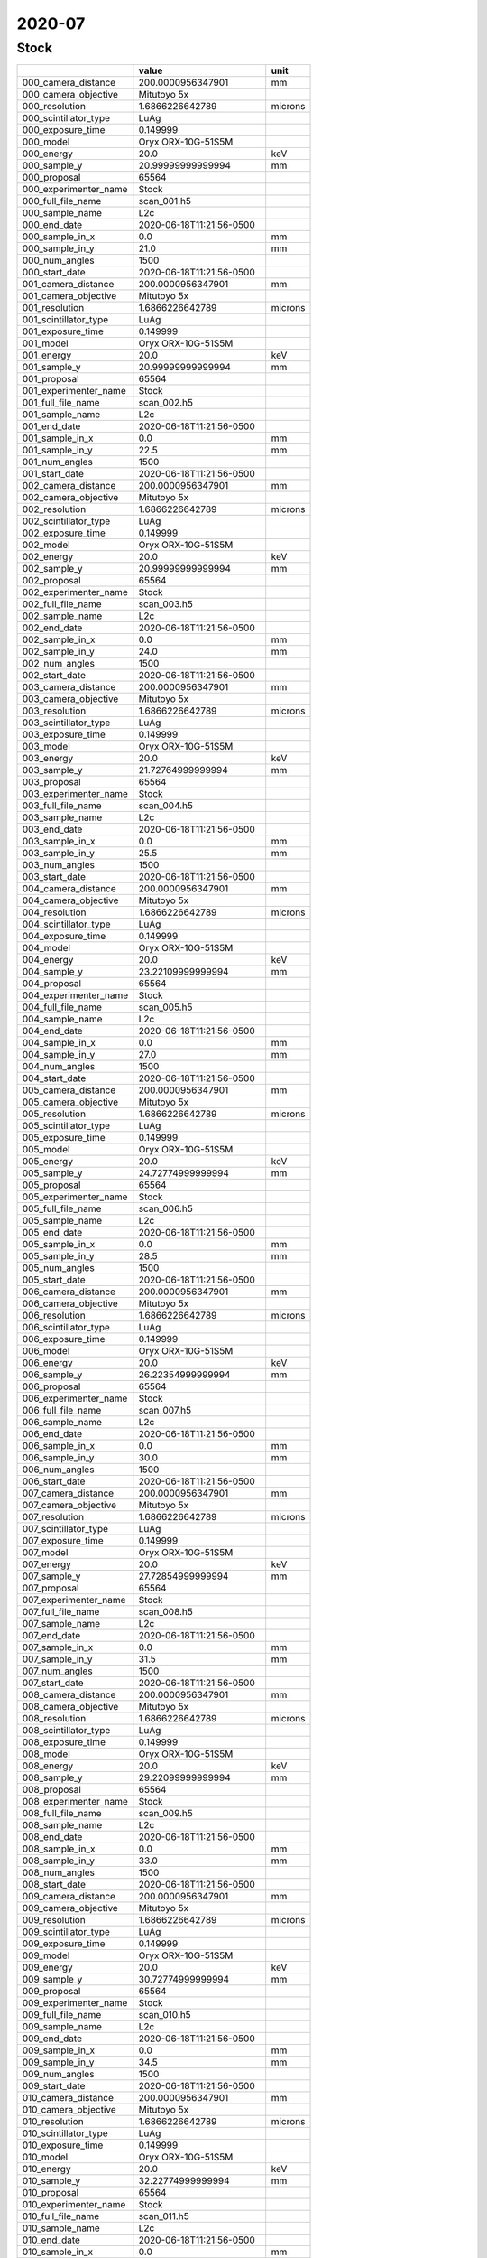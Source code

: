 =======
2020-07
=======

Stock
-----


+-----------------------+--------------------------+---------+
|                       | value                    | unit    |
+=======================+==========================+=========+
| 000_camera_distance   | 200.0000956347901        | mm      |
+-----------------------+--------------------------+---------+
| 000_camera_objective  | Mitutoyo 5x              |         |
+-----------------------+--------------------------+---------+
| 000_resolution        | 1.6866226642789          | microns |
+-----------------------+--------------------------+---------+
| 000_scintillator_type | LuAg                     |         |
+-----------------------+--------------------------+---------+
| 000_exposure_time     | 0.149999                 |         |
+-----------------------+--------------------------+---------+
| 000_model             | Oryx ORX-10G-51S5M       |         |
+-----------------------+--------------------------+---------+
| 000_energy            | 20.0                     | keV     |
+-----------------------+--------------------------+---------+
| 000_sample_y          | 20.99999999999994        | mm      |
+-----------------------+--------------------------+---------+
| 000_proposal          | 65564                    |         |
+-----------------------+--------------------------+---------+
| 000_experimenter_name | Stock                    |         |
+-----------------------+--------------------------+---------+
| 000_full_file_name    | scan_001.h5              |         |
+-----------------------+--------------------------+---------+
| 000_sample_name       | L2c                      |         |
+-----------------------+--------------------------+---------+
| 000_end_date          | 2020-06-18T11:21:56-0500 |         |
+-----------------------+--------------------------+---------+
| 000_sample_in_x       | 0.0                      | mm      |
+-----------------------+--------------------------+---------+
| 000_sample_in_y       | 21.0                     | mm      |
+-----------------------+--------------------------+---------+
| 000_num_angles        | 1500                     |         |
+-----------------------+--------------------------+---------+
| 000_start_date        | 2020-06-18T11:21:56-0500 |         |
+-----------------------+--------------------------+---------+
| 001_camera_distance   | 200.0000956347901        | mm      |
+-----------------------+--------------------------+---------+
| 001_camera_objective  | Mitutoyo 5x              |         |
+-----------------------+--------------------------+---------+
| 001_resolution        | 1.6866226642789          | microns |
+-----------------------+--------------------------+---------+
| 001_scintillator_type | LuAg                     |         |
+-----------------------+--------------------------+---------+
| 001_exposure_time     | 0.149999                 |         |
+-----------------------+--------------------------+---------+
| 001_model             | Oryx ORX-10G-51S5M       |         |
+-----------------------+--------------------------+---------+
| 001_energy            | 20.0                     | keV     |
+-----------------------+--------------------------+---------+
| 001_sample_y          | 20.99999999999994        | mm      |
+-----------------------+--------------------------+---------+
| 001_proposal          | 65564                    |         |
+-----------------------+--------------------------+---------+
| 001_experimenter_name | Stock                    |         |
+-----------------------+--------------------------+---------+
| 001_full_file_name    | scan_002.h5              |         |
+-----------------------+--------------------------+---------+
| 001_sample_name       | L2c                      |         |
+-----------------------+--------------------------+---------+
| 001_end_date          | 2020-06-18T11:21:56-0500 |         |
+-----------------------+--------------------------+---------+
| 001_sample_in_x       | 0.0                      | mm      |
+-----------------------+--------------------------+---------+
| 001_sample_in_y       | 22.5                     | mm      |
+-----------------------+--------------------------+---------+
| 001_num_angles        | 1500                     |         |
+-----------------------+--------------------------+---------+
| 001_start_date        | 2020-06-18T11:21:56-0500 |         |
+-----------------------+--------------------------+---------+
| 002_camera_distance   | 200.0000956347901        | mm      |
+-----------------------+--------------------------+---------+
| 002_camera_objective  | Mitutoyo 5x              |         |
+-----------------------+--------------------------+---------+
| 002_resolution        | 1.6866226642789          | microns |
+-----------------------+--------------------------+---------+
| 002_scintillator_type | LuAg                     |         |
+-----------------------+--------------------------+---------+
| 002_exposure_time     | 0.149999                 |         |
+-----------------------+--------------------------+---------+
| 002_model             | Oryx ORX-10G-51S5M       |         |
+-----------------------+--------------------------+---------+
| 002_energy            | 20.0                     | keV     |
+-----------------------+--------------------------+---------+
| 002_sample_y          | 20.99999999999994        | mm      |
+-----------------------+--------------------------+---------+
| 002_proposal          | 65564                    |         |
+-----------------------+--------------------------+---------+
| 002_experimenter_name | Stock                    |         |
+-----------------------+--------------------------+---------+
| 002_full_file_name    | scan_003.h5              |         |
+-----------------------+--------------------------+---------+
| 002_sample_name       | L2c                      |         |
+-----------------------+--------------------------+---------+
| 002_end_date          | 2020-06-18T11:21:56-0500 |         |
+-----------------------+--------------------------+---------+
| 002_sample_in_x       | 0.0                      | mm      |
+-----------------------+--------------------------+---------+
| 002_sample_in_y       | 24.0                     | mm      |
+-----------------------+--------------------------+---------+
| 002_num_angles        | 1500                     |         |
+-----------------------+--------------------------+---------+
| 002_start_date        | 2020-06-18T11:21:56-0500 |         |
+-----------------------+--------------------------+---------+
| 003_camera_distance   | 200.0000956347901        | mm      |
+-----------------------+--------------------------+---------+
| 003_camera_objective  | Mitutoyo 5x              |         |
+-----------------------+--------------------------+---------+
| 003_resolution        | 1.6866226642789          | microns |
+-----------------------+--------------------------+---------+
| 003_scintillator_type | LuAg                     |         |
+-----------------------+--------------------------+---------+
| 003_exposure_time     | 0.149999                 |         |
+-----------------------+--------------------------+---------+
| 003_model             | Oryx ORX-10G-51S5M       |         |
+-----------------------+--------------------------+---------+
| 003_energy            | 20.0                     | keV     |
+-----------------------+--------------------------+---------+
| 003_sample_y          | 21.72764999999994        | mm      |
+-----------------------+--------------------------+---------+
| 003_proposal          | 65564                    |         |
+-----------------------+--------------------------+---------+
| 003_experimenter_name | Stock                    |         |
+-----------------------+--------------------------+---------+
| 003_full_file_name    | scan_004.h5              |         |
+-----------------------+--------------------------+---------+
| 003_sample_name       | L2c                      |         |
+-----------------------+--------------------------+---------+
| 003_end_date          | 2020-06-18T11:21:56-0500 |         |
+-----------------------+--------------------------+---------+
| 003_sample_in_x       | 0.0                      | mm      |
+-----------------------+--------------------------+---------+
| 003_sample_in_y       | 25.5                     | mm      |
+-----------------------+--------------------------+---------+
| 003_num_angles        | 1500                     |         |
+-----------------------+--------------------------+---------+
| 003_start_date        | 2020-06-18T11:21:56-0500 |         |
+-----------------------+--------------------------+---------+
| 004_camera_distance   | 200.0000956347901        | mm      |
+-----------------------+--------------------------+---------+
| 004_camera_objective  | Mitutoyo 5x              |         |
+-----------------------+--------------------------+---------+
| 004_resolution        | 1.6866226642789          | microns |
+-----------------------+--------------------------+---------+
| 004_scintillator_type | LuAg                     |         |
+-----------------------+--------------------------+---------+
| 004_exposure_time     | 0.149999                 |         |
+-----------------------+--------------------------+---------+
| 004_model             | Oryx ORX-10G-51S5M       |         |
+-----------------------+--------------------------+---------+
| 004_energy            | 20.0                     | keV     |
+-----------------------+--------------------------+---------+
| 004_sample_y          | 23.22109999999994        | mm      |
+-----------------------+--------------------------+---------+
| 004_proposal          | 65564                    |         |
+-----------------------+--------------------------+---------+
| 004_experimenter_name | Stock                    |         |
+-----------------------+--------------------------+---------+
| 004_full_file_name    | scan_005.h5              |         |
+-----------------------+--------------------------+---------+
| 004_sample_name       | L2c                      |         |
+-----------------------+--------------------------+---------+
| 004_end_date          | 2020-06-18T11:21:56-0500 |         |
+-----------------------+--------------------------+---------+
| 004_sample_in_x       | 0.0                      | mm      |
+-----------------------+--------------------------+---------+
| 004_sample_in_y       | 27.0                     | mm      |
+-----------------------+--------------------------+---------+
| 004_num_angles        | 1500                     |         |
+-----------------------+--------------------------+---------+
| 004_start_date        | 2020-06-18T11:21:56-0500 |         |
+-----------------------+--------------------------+---------+
| 005_camera_distance   | 200.0000956347901        | mm      |
+-----------------------+--------------------------+---------+
| 005_camera_objective  | Mitutoyo 5x              |         |
+-----------------------+--------------------------+---------+
| 005_resolution        | 1.6866226642789          | microns |
+-----------------------+--------------------------+---------+
| 005_scintillator_type | LuAg                     |         |
+-----------------------+--------------------------+---------+
| 005_exposure_time     | 0.149999                 |         |
+-----------------------+--------------------------+---------+
| 005_model             | Oryx ORX-10G-51S5M       |         |
+-----------------------+--------------------------+---------+
| 005_energy            | 20.0                     | keV     |
+-----------------------+--------------------------+---------+
| 005_sample_y          | 24.72774999999994        | mm      |
+-----------------------+--------------------------+---------+
| 005_proposal          | 65564                    |         |
+-----------------------+--------------------------+---------+
| 005_experimenter_name | Stock                    |         |
+-----------------------+--------------------------+---------+
| 005_full_file_name    | scan_006.h5              |         |
+-----------------------+--------------------------+---------+
| 005_sample_name       | L2c                      |         |
+-----------------------+--------------------------+---------+
| 005_end_date          | 2020-06-18T11:21:56-0500 |         |
+-----------------------+--------------------------+---------+
| 005_sample_in_x       | 0.0                      | mm      |
+-----------------------+--------------------------+---------+
| 005_sample_in_y       | 28.5                     | mm      |
+-----------------------+--------------------------+---------+
| 005_num_angles        | 1500                     |         |
+-----------------------+--------------------------+---------+
| 005_start_date        | 2020-06-18T11:21:56-0500 |         |
+-----------------------+--------------------------+---------+
| 006_camera_distance   | 200.0000956347901        | mm      |
+-----------------------+--------------------------+---------+
| 006_camera_objective  | Mitutoyo 5x              |         |
+-----------------------+--------------------------+---------+
| 006_resolution        | 1.6866226642789          | microns |
+-----------------------+--------------------------+---------+
| 006_scintillator_type | LuAg                     |         |
+-----------------------+--------------------------+---------+
| 006_exposure_time     | 0.149999                 |         |
+-----------------------+--------------------------+---------+
| 006_model             | Oryx ORX-10G-51S5M       |         |
+-----------------------+--------------------------+---------+
| 006_energy            | 20.0                     | keV     |
+-----------------------+--------------------------+---------+
| 006_sample_y          | 26.22354999999994        | mm      |
+-----------------------+--------------------------+---------+
| 006_proposal          | 65564                    |         |
+-----------------------+--------------------------+---------+
| 006_experimenter_name | Stock                    |         |
+-----------------------+--------------------------+---------+
| 006_full_file_name    | scan_007.h5              |         |
+-----------------------+--------------------------+---------+
| 006_sample_name       | L2c                      |         |
+-----------------------+--------------------------+---------+
| 006_end_date          | 2020-06-18T11:21:56-0500 |         |
+-----------------------+--------------------------+---------+
| 006_sample_in_x       | 0.0                      | mm      |
+-----------------------+--------------------------+---------+
| 006_sample_in_y       | 30.0                     | mm      |
+-----------------------+--------------------------+---------+
| 006_num_angles        | 1500                     |         |
+-----------------------+--------------------------+---------+
| 006_start_date        | 2020-06-18T11:21:56-0500 |         |
+-----------------------+--------------------------+---------+
| 007_camera_distance   | 200.0000956347901        | mm      |
+-----------------------+--------------------------+---------+
| 007_camera_objective  | Mitutoyo 5x              |         |
+-----------------------+--------------------------+---------+
| 007_resolution        | 1.6866226642789          | microns |
+-----------------------+--------------------------+---------+
| 007_scintillator_type | LuAg                     |         |
+-----------------------+--------------------------+---------+
| 007_exposure_time     | 0.149999                 |         |
+-----------------------+--------------------------+---------+
| 007_model             | Oryx ORX-10G-51S5M       |         |
+-----------------------+--------------------------+---------+
| 007_energy            | 20.0                     | keV     |
+-----------------------+--------------------------+---------+
| 007_sample_y          | 27.72854999999994        | mm      |
+-----------------------+--------------------------+---------+
| 007_proposal          | 65564                    |         |
+-----------------------+--------------------------+---------+
| 007_experimenter_name | Stock                    |         |
+-----------------------+--------------------------+---------+
| 007_full_file_name    | scan_008.h5              |         |
+-----------------------+--------------------------+---------+
| 007_sample_name       | L2c                      |         |
+-----------------------+--------------------------+---------+
| 007_end_date          | 2020-06-18T11:21:56-0500 |         |
+-----------------------+--------------------------+---------+
| 007_sample_in_x       | 0.0                      | mm      |
+-----------------------+--------------------------+---------+
| 007_sample_in_y       | 31.5                     | mm      |
+-----------------------+--------------------------+---------+
| 007_num_angles        | 1500                     |         |
+-----------------------+--------------------------+---------+
| 007_start_date        | 2020-06-18T11:21:56-0500 |         |
+-----------------------+--------------------------+---------+
| 008_camera_distance   | 200.0000956347901        | mm      |
+-----------------------+--------------------------+---------+
| 008_camera_objective  | Mitutoyo 5x              |         |
+-----------------------+--------------------------+---------+
| 008_resolution        | 1.6866226642789          | microns |
+-----------------------+--------------------------+---------+
| 008_scintillator_type | LuAg                     |         |
+-----------------------+--------------------------+---------+
| 008_exposure_time     | 0.149999                 |         |
+-----------------------+--------------------------+---------+
| 008_model             | Oryx ORX-10G-51S5M       |         |
+-----------------------+--------------------------+---------+
| 008_energy            | 20.0                     | keV     |
+-----------------------+--------------------------+---------+
| 008_sample_y          | 29.22099999999994        | mm      |
+-----------------------+--------------------------+---------+
| 008_proposal          | 65564                    |         |
+-----------------------+--------------------------+---------+
| 008_experimenter_name | Stock                    |         |
+-----------------------+--------------------------+---------+
| 008_full_file_name    | scan_009.h5              |         |
+-----------------------+--------------------------+---------+
| 008_sample_name       | L2c                      |         |
+-----------------------+--------------------------+---------+
| 008_end_date          | 2020-06-18T11:21:56-0500 |         |
+-----------------------+--------------------------+---------+
| 008_sample_in_x       | 0.0                      | mm      |
+-----------------------+--------------------------+---------+
| 008_sample_in_y       | 33.0                     | mm      |
+-----------------------+--------------------------+---------+
| 008_num_angles        | 1500                     |         |
+-----------------------+--------------------------+---------+
| 008_start_date        | 2020-06-18T11:21:56-0500 |         |
+-----------------------+--------------------------+---------+
| 009_camera_distance   | 200.0000956347901        | mm      |
+-----------------------+--------------------------+---------+
| 009_camera_objective  | Mitutoyo 5x              |         |
+-----------------------+--------------------------+---------+
| 009_resolution        | 1.6866226642789          | microns |
+-----------------------+--------------------------+---------+
| 009_scintillator_type | LuAg                     |         |
+-----------------------+--------------------------+---------+
| 009_exposure_time     | 0.149999                 |         |
+-----------------------+--------------------------+---------+
| 009_model             | Oryx ORX-10G-51S5M       |         |
+-----------------------+--------------------------+---------+
| 009_energy            | 20.0                     | keV     |
+-----------------------+--------------------------+---------+
| 009_sample_y          | 30.72774999999994        | mm      |
+-----------------------+--------------------------+---------+
| 009_proposal          | 65564                    |         |
+-----------------------+--------------------------+---------+
| 009_experimenter_name | Stock                    |         |
+-----------------------+--------------------------+---------+
| 009_full_file_name    | scan_010.h5              |         |
+-----------------------+--------------------------+---------+
| 009_sample_name       | L2c                      |         |
+-----------------------+--------------------------+---------+
| 009_end_date          | 2020-06-18T11:21:56-0500 |         |
+-----------------------+--------------------------+---------+
| 009_sample_in_x       | 0.0                      | mm      |
+-----------------------+--------------------------+---------+
| 009_sample_in_y       | 34.5                     | mm      |
+-----------------------+--------------------------+---------+
| 009_num_angles        | 1500                     |         |
+-----------------------+--------------------------+---------+
| 009_start_date        | 2020-06-18T11:21:56-0500 |         |
+-----------------------+--------------------------+---------+
| 010_camera_distance   | 200.0000956347901        | mm      |
+-----------------------+--------------------------+---------+
| 010_camera_objective  | Mitutoyo 5x              |         |
+-----------------------+--------------------------+---------+
| 010_resolution        | 1.6866226642789          | microns |
+-----------------------+--------------------------+---------+
| 010_scintillator_type | LuAg                     |         |
+-----------------------+--------------------------+---------+
| 010_exposure_time     | 0.149999                 |         |
+-----------------------+--------------------------+---------+
| 010_model             | Oryx ORX-10G-51S5M       |         |
+-----------------------+--------------------------+---------+
| 010_energy            | 20.0                     | keV     |
+-----------------------+--------------------------+---------+
| 010_sample_y          | 32.22774999999994        | mm      |
+-----------------------+--------------------------+---------+
| 010_proposal          | 65564                    |         |
+-----------------------+--------------------------+---------+
| 010_experimenter_name | Stock                    |         |
+-----------------------+--------------------------+---------+
| 010_full_file_name    | scan_011.h5              |         |
+-----------------------+--------------------------+---------+
| 010_sample_name       | L2c                      |         |
+-----------------------+--------------------------+---------+
| 010_end_date          | 2020-06-18T11:21:56-0500 |         |
+-----------------------+--------------------------+---------+
| 010_sample_in_x       | 0.0                      | mm      |
+-----------------------+--------------------------+---------+
| 010_sample_in_y       | 36.0                     | mm      |
+-----------------------+--------------------------+---------+
| 010_num_angles        | 1500                     |         |
+-----------------------+--------------------------+---------+
| 010_start_date        | 2020-06-18T11:21:56-0500 |         |
+-----------------------+--------------------------+---------+
| 011_camera_distance   | 200.0000956347901        | mm      |
+-----------------------+--------------------------+---------+
| 011_camera_objective  | Mitutoyo 5x              |         |
+-----------------------+--------------------------+---------+
| 011_resolution        | 0.6702411649226406       | microns |
+-----------------------+--------------------------+---------+
| 011_scintillator_type | LuAg                     |         |
+-----------------------+--------------------------+---------+
| 011_exposure_time     | 0.109999                 |         |
+-----------------------+--------------------------+---------+
| 011_model             | Oryx ORX-10G-51S5M       |         |
+-----------------------+--------------------------+---------+
| 011_energy            | 20.0                     | keV     |
+-----------------------+--------------------------+---------+
| 011_sample_y          | 22.24999999999994        | mm      |
+-----------------------+--------------------------+---------+
| 011_proposal          | 65564                    |         |
+-----------------------+--------------------------+---------+
| 011_experimenter_name | Stock                    |         |
+-----------------------+--------------------------+---------+
| 011_full_file_name    | scan_013.h5              |         |
+-----------------------+--------------------------+---------+
| 011_sample_name       | L2c                      |         |
+-----------------------+--------------------------+---------+
| 011_end_date          | 2020-06-18T11:21:56-0500 |         |
+-----------------------+--------------------------+---------+
| 011_sample_in_x       | 0.0                      | mm      |
+-----------------------+--------------------------+---------+
| 011_sample_in_y       | 24.0                     | mm      |
+-----------------------+--------------------------+---------+
| 011_num_angles        | 1500                     |         |
+-----------------------+--------------------------+---------+
| 011_start_date        | 2020-06-18T11:21:56-0500 |         |
+-----------------------+--------------------------+---------+
| 012_camera_distance   | 200.0000956347901        | mm      |
+-----------------------+--------------------------+---------+
| 012_camera_objective  | Mitutoyo 5x              |         |
+-----------------------+--------------------------+---------+
| 012_resolution        | 0.6702411649226406       | microns |
+-----------------------+--------------------------+---------+
| 012_scintillator_type | LuAg                     |         |
+-----------------------+--------------------------+---------+
| 012_exposure_time     | 0.109999                 |         |
+-----------------------+--------------------------+---------+
| 012_model             | Oryx ORX-10G-51S5M       |         |
+-----------------------+--------------------------+---------+
| 012_energy            | 20.0                     | keV     |
+-----------------------+--------------------------+---------+
| 012_sample_y          | 23.49999999999994        | mm      |
+-----------------------+--------------------------+---------+
| 012_proposal          | 65564                    |         |
+-----------------------+--------------------------+---------+
| 012_experimenter_name | Stock                    |         |
+-----------------------+--------------------------+---------+
| 012_full_file_name    | scan_014.h5              |         |
+-----------------------+--------------------------+---------+
| 012_sample_name       | L2c                      |         |
+-----------------------+--------------------------+---------+
| 012_end_date          | 2020-06-18T11:21:56-0500 |         |
+-----------------------+--------------------------+---------+
| 012_sample_in_x       | 0.0                      | mm      |
+-----------------------+--------------------------+---------+
| 012_sample_in_y       | 24.0                     | mm      |
+-----------------------+--------------------------+---------+
| 012_num_angles        | 1500                     |         |
+-----------------------+--------------------------+---------+
| 012_start_date        | 2020-06-18T11:21:56-0500 |         |
+-----------------------+--------------------------+---------+
| 013_camera_distance   | 200.0000956347901        | mm      |
+-----------------------+--------------------------+---------+
| 013_camera_objective  | Mitutoyo 5x              |         |
+-----------------------+--------------------------+---------+
| 013_resolution        | 0.6702411649226406       | microns |
+-----------------------+--------------------------+---------+
| 013_scintillator_type | LuAg                     |         |
+-----------------------+--------------------------+---------+
| 013_exposure_time     | 0.109999                 |         |
+-----------------------+--------------------------+---------+
| 013_model             | Oryx ORX-10G-51S5M       |         |
+-----------------------+--------------------------+---------+
| 013_energy            | 20.0                     | keV     |
+-----------------------+--------------------------+---------+
| 013_sample_y          | 24.74999999999994        | mm      |
+-----------------------+--------------------------+---------+
| 013_proposal          | 65564                    |         |
+-----------------------+--------------------------+---------+
| 013_experimenter_name | Stock                    |         |
+-----------------------+--------------------------+---------+
| 013_full_file_name    | scan_015.h5              |         |
+-----------------------+--------------------------+---------+
| 013_sample_name       | L2c                      |         |
+-----------------------+--------------------------+---------+
| 013_end_date          | 2020-06-18T11:21:56-0500 |         |
+-----------------------+--------------------------+---------+
| 013_sample_in_x       | 0.0                      | mm      |
+-----------------------+--------------------------+---------+
| 013_sample_in_y       | 24.0                     | mm      |
+-----------------------+--------------------------+---------+
| 013_num_angles        | 1500                     |         |
+-----------------------+--------------------------+---------+
| 013_start_date        | 2020-06-18T11:21:56-0500 |         |
+-----------------------+--------------------------+---------+
| 014_camera_distance   | 200.0000956347901        | mm      |
+-----------------------+--------------------------+---------+
| 014_camera_objective  | Mitutoyo 5x              |         |
+-----------------------+--------------------------+---------+
| 014_resolution        | 0.6702411649226406       | microns |
+-----------------------+--------------------------+---------+
| 014_scintillator_type | LuAg                     |         |
+-----------------------+--------------------------+---------+
| 014_exposure_time     | 0.109999                 |         |
+-----------------------+--------------------------+---------+
| 014_model             | Oryx ORX-10G-51S5M       |         |
+-----------------------+--------------------------+---------+
| 014_energy            | 20.0                     | keV     |
+-----------------------+--------------------------+---------+
| 014_sample_y          | 25.99999999999994        | mm      |
+-----------------------+--------------------------+---------+
| 014_proposal          | 65564                    |         |
+-----------------------+--------------------------+---------+
| 014_experimenter_name | Stock                    |         |
+-----------------------+--------------------------+---------+
| 014_full_file_name    | scan_016.h5              |         |
+-----------------------+--------------------------+---------+
| 014_sample_name       | L2c                      |         |
+-----------------------+--------------------------+---------+
| 014_end_date          | 2020-06-18T11:21:56-0500 |         |
+-----------------------+--------------------------+---------+
| 014_sample_in_x       | 0.0                      | mm      |
+-----------------------+--------------------------+---------+
| 014_sample_in_y       | 24.0                     | mm      |
+-----------------------+--------------------------+---------+
| 014_num_angles        | 1500                     |         |
+-----------------------+--------------------------+---------+
| 014_start_date        | 2020-06-18T11:21:56-0500 |         |
+-----------------------+--------------------------+---------+
| 015_camera_distance   | 200.0000956347901        | mm      |
+-----------------------+--------------------------+---------+
| 015_camera_objective  | Mitutoyo 5x              |         |
+-----------------------+--------------------------+---------+
| 015_resolution        | 0.6702411649226406       | microns |
+-----------------------+--------------------------+---------+
| 015_scintillator_type | LuAg                     |         |
+-----------------------+--------------------------+---------+
| 015_exposure_time     | 0.109999                 |         |
+-----------------------+--------------------------+---------+
| 015_model             | Oryx ORX-10G-51S5M       |         |
+-----------------------+--------------------------+---------+
| 015_energy            | 20.0                     | keV     |
+-----------------------+--------------------------+---------+
| 015_sample_y          | 27.24999999999994        | mm      |
+-----------------------+--------------------------+---------+
| 015_proposal          | 65564                    |         |
+-----------------------+--------------------------+---------+
| 015_experimenter_name | Stock                    |         |
+-----------------------+--------------------------+---------+
| 015_full_file_name    | scan_017.h5              |         |
+-----------------------+--------------------------+---------+
| 015_sample_name       | L2c                      |         |
+-----------------------+--------------------------+---------+
| 015_end_date          | 2020-06-18T11:21:56-0500 |         |
+-----------------------+--------------------------+---------+
| 015_sample_in_x       | 0.0                      | mm      |
+-----------------------+--------------------------+---------+
| 015_sample_in_y       | 24.0                     | mm      |
+-----------------------+--------------------------+---------+
| 015_num_angles        | 1500                     |         |
+-----------------------+--------------------------+---------+
| 015_start_date        | 2020-06-18T11:21:56-0500 |         |
+-----------------------+--------------------------+---------+
| 016_camera_distance   | 200.0000956347901        | mm      |
+-----------------------+--------------------------+---------+
| 016_camera_objective  | Mitutoyo 5x              |         |
+-----------------------+--------------------------+---------+
| 016_resolution        | 0.6702411649226406       | microns |
+-----------------------+--------------------------+---------+
| 016_scintillator_type | LuAg                     |         |
+-----------------------+--------------------------+---------+
| 016_exposure_time     | 0.109999                 |         |
+-----------------------+--------------------------+---------+
| 016_model             | Oryx ORX-10G-51S5M       |         |
+-----------------------+--------------------------+---------+
| 016_energy            | 20.0                     | keV     |
+-----------------------+--------------------------+---------+
| 016_sample_y          | 28.49999999999994        | mm      |
+-----------------------+--------------------------+---------+
| 016_proposal          | 65564                    |         |
+-----------------------+--------------------------+---------+
| 016_experimenter_name | Stock                    |         |
+-----------------------+--------------------------+---------+
| 016_full_file_name    | scan_018.h5              |         |
+-----------------------+--------------------------+---------+
| 016_sample_name       | L2c                      |         |
+-----------------------+--------------------------+---------+
| 016_end_date          | 2020-06-18T11:21:56-0500 |         |
+-----------------------+--------------------------+---------+
| 016_sample_in_x       | 0.0                      | mm      |
+-----------------------+--------------------------+---------+
| 016_sample_in_y       | 24.0                     | mm      |
+-----------------------+--------------------------+---------+
| 016_num_angles        | 1500                     |         |
+-----------------------+--------------------------+---------+
| 016_start_date        | 2020-06-18T11:21:56-0500 |         |
+-----------------------+--------------------------+---------+
| 017_camera_distance   | 200.0000956347901        | mm      |
+-----------------------+--------------------------+---------+
| 017_camera_objective  | Mitutoyo 5x              |         |
+-----------------------+--------------------------+---------+
| 017_resolution        | 0.6702411649226406       | microns |
+-----------------------+--------------------------+---------+
| 017_scintillator_type | LuAg                     |         |
+-----------------------+--------------------------+---------+
| 017_exposure_time     | 0.109999                 |         |
+-----------------------+--------------------------+---------+
| 017_model             | Oryx ORX-10G-51S5M       |         |
+-----------------------+--------------------------+---------+
| 017_energy            | 20.0                     | keV     |
+-----------------------+--------------------------+---------+
| 017_sample_y          | 29.74999999999994        | mm      |
+-----------------------+--------------------------+---------+
| 017_proposal          | 65564                    |         |
+-----------------------+--------------------------+---------+
| 017_experimenter_name | Stock                    |         |
+-----------------------+--------------------------+---------+
| 017_full_file_name    | scan_019.h5              |         |
+-----------------------+--------------------------+---------+
| 017_sample_name       | L2c                      |         |
+-----------------------+--------------------------+---------+
| 017_end_date          | 2020-06-18T11:21:56-0500 |         |
+-----------------------+--------------------------+---------+
| 017_sample_in_x       | 0.0                      | mm      |
+-----------------------+--------------------------+---------+
| 017_sample_in_y       | 24.0                     | mm      |
+-----------------------+--------------------------+---------+
| 017_num_angles        | 1500                     |         |
+-----------------------+--------------------------+---------+
| 017_start_date        | 2020-06-18T11:21:56-0500 |         |
+-----------------------+--------------------------+---------+
| 018_camera_distance   | 200.0000956347901        | mm      |
+-----------------------+--------------------------+---------+
| 018_camera_objective  | Mitutoyo 5x              |         |
+-----------------------+--------------------------+---------+
| 018_resolution        | 0.6702411649226406       | microns |
+-----------------------+--------------------------+---------+
| 018_scintillator_type | LuAg                     |         |
+-----------------------+--------------------------+---------+
| 018_exposure_time     | 0.109999                 |         |
+-----------------------+--------------------------+---------+
| 018_model             | Oryx ORX-10G-51S5M       |         |
+-----------------------+--------------------------+---------+
| 018_energy            | 20.0                     | keV     |
+-----------------------+--------------------------+---------+
| 018_sample_y          | 30.99999999999994        | mm      |
+-----------------------+--------------------------+---------+
| 018_proposal          | 65564                    |         |
+-----------------------+--------------------------+---------+
| 018_experimenter_name | Stock                    |         |
+-----------------------+--------------------------+---------+
| 018_full_file_name    | scan_020.h5              |         |
+-----------------------+--------------------------+---------+
| 018_sample_name       | L2c                      |         |
+-----------------------+--------------------------+---------+
| 018_end_date          | 2020-06-18T11:21:56-0500 |         |
+-----------------------+--------------------------+---------+
| 018_sample_in_x       | 0.0                      | mm      |
+-----------------------+--------------------------+---------+
| 018_sample_in_y       | 24.0                     | mm      |
+-----------------------+--------------------------+---------+
| 018_num_angles        | 1500                     |         |
+-----------------------+--------------------------+---------+
| 018_start_date        | 2020-06-18T11:21:56-0500 |         |
+-----------------------+--------------------------+---------+
| 019_camera_distance   | 200.0000956347901        | mm      |
+-----------------------+--------------------------+---------+
| 019_camera_objective  | Mitutoyo 5x              |         |
+-----------------------+--------------------------+---------+
| 019_resolution        | 0.6702411649226406       | microns |
+-----------------------+--------------------------+---------+
| 019_scintillator_type | LuAg                     |         |
+-----------------------+--------------------------+---------+
| 019_exposure_time     | 0.109999                 |         |
+-----------------------+--------------------------+---------+
| 019_model             | Oryx ORX-10G-51S5M       |         |
+-----------------------+--------------------------+---------+
| 019_energy            | 20.0                     | keV     |
+-----------------------+--------------------------+---------+
| 019_sample_y          | 32.24999999999994        | mm      |
+-----------------------+--------------------------+---------+
| 019_proposal          | 65564                    |         |
+-----------------------+--------------------------+---------+
| 019_experimenter_name | Stock                    |         |
+-----------------------+--------------------------+---------+
| 019_full_file_name    | scan_021.h5              |         |
+-----------------------+--------------------------+---------+
| 019_sample_name       | L2c                      |         |
+-----------------------+--------------------------+---------+
| 019_end_date          | 2020-06-18T11:21:56-0500 |         |
+-----------------------+--------------------------+---------+
| 019_sample_in_x       | 0.0                      | mm      |
+-----------------------+--------------------------+---------+
| 019_sample_in_y       | 24.0                     | mm      |
+-----------------------+--------------------------+---------+
| 019_num_angles        | 1500                     |         |
+-----------------------+--------------------------+---------+
| 019_start_date        | 2020-06-18T11:21:56-0500 |         |
+-----------------------+--------------------------+---------+
| 020_camera_distance   | 200.0000956347901        | mm      |
+-----------------------+--------------------------+---------+
| 020_camera_objective  | Mitutoyo 5x              |         |
+-----------------------+--------------------------+---------+
| 020_resolution        | 0.6702411649226406       | microns |
+-----------------------+--------------------------+---------+
| 020_scintillator_type | LuAg                     |         |
+-----------------------+--------------------------+---------+
| 020_exposure_time     | 0.109999                 |         |
+-----------------------+--------------------------+---------+
| 020_model             | Oryx ORX-10G-51S5M       |         |
+-----------------------+--------------------------+---------+
| 020_energy            | 20.0                     | keV     |
+-----------------------+--------------------------+---------+
| 020_sample_y          | 33.49999999999994        | mm      |
+-----------------------+--------------------------+---------+
| 020_proposal          | 65564                    |         |
+-----------------------+--------------------------+---------+
| 020_experimenter_name | Stock                    |         |
+-----------------------+--------------------------+---------+
| 020_full_file_name    | scan_022.h5              |         |
+-----------------------+--------------------------+---------+
| 020_sample_name       | L2c                      |         |
+-----------------------+--------------------------+---------+
| 020_end_date          | 2020-06-18T11:21:56-0500 |         |
+-----------------------+--------------------------+---------+
| 020_sample_in_x       | 0.0                      | mm      |
+-----------------------+--------------------------+---------+
| 020_sample_in_y       | 24.0                     | mm      |
+-----------------------+--------------------------+---------+
| 020_num_angles        | 1500                     |         |
+-----------------------+--------------------------+---------+
| 020_start_date        | 2020-06-18T11:21:56-0500 |         |
+-----------------------+--------------------------+---------+
| 021_camera_distance   | 200.0000956347901        | mm      |
+-----------------------+--------------------------+---------+
| 021_camera_objective  | Mitutoyo 5x              |         |
+-----------------------+--------------------------+---------+
| 021_resolution        | 0.6702411649226406       | microns |
+-----------------------+--------------------------+---------+
| 021_scintillator_type | LuAg                     |         |
+-----------------------+--------------------------+---------+
| 021_exposure_time     | 0.109999                 |         |
+-----------------------+--------------------------+---------+
| 021_model             | Oryx ORX-10G-51S5M       |         |
+-----------------------+--------------------------+---------+
| 021_energy            | 20.0                     | keV     |
+-----------------------+--------------------------+---------+
| 021_sample_y          | 34.74999999999994        | mm      |
+-----------------------+--------------------------+---------+
| 021_proposal          | 65564                    |         |
+-----------------------+--------------------------+---------+
| 021_experimenter_name | Stock                    |         |
+-----------------------+--------------------------+---------+
| 021_full_file_name    | scan_023.h5              |         |
+-----------------------+--------------------------+---------+
| 021_sample_name       | L2c                      |         |
+-----------------------+--------------------------+---------+
| 021_end_date          | 2020-06-18T11:21:56-0500 |         |
+-----------------------+--------------------------+---------+
| 021_sample_in_x       | 0.0                      | mm      |
+-----------------------+--------------------------+---------+
| 021_sample_in_y       | 24.0                     | mm      |
+-----------------------+--------------------------+---------+
| 021_num_angles        | 1500                     |         |
+-----------------------+--------------------------+---------+
| 021_start_date        | 2020-06-18T11:21:56-0500 |         |
+-----------------------+--------------------------+---------+
| 022_camera_distance   | 200.0000956347901        | mm      |
+-----------------------+--------------------------+---------+
| 022_camera_objective  | Mitutoyo 5x              |         |
+-----------------------+--------------------------+---------+
| 022_resolution        | 0.6702411649226406       | microns |
+-----------------------+--------------------------+---------+
| 022_scintillator_type | LuAg                     |         |
+-----------------------+--------------------------+---------+
| 022_exposure_time     | 0.109999                 |         |
+-----------------------+--------------------------+---------+
| 022_model             | Oryx ORX-10G-51S5M       |         |
+-----------------------+--------------------------+---------+
| 022_energy            | 20.0                     | keV     |
+-----------------------+--------------------------+---------+
| 022_sample_y          | 35.99999999999994        | mm      |
+-----------------------+--------------------------+---------+
| 022_proposal          | 65564                    |         |
+-----------------------+--------------------------+---------+
| 022_experimenter_name | Stock                    |         |
+-----------------------+--------------------------+---------+
| 022_full_file_name    | scan_024.h5              |         |
+-----------------------+--------------------------+---------+
| 022_sample_name       | L2c                      |         |
+-----------------------+--------------------------+---------+
| 022_end_date          | 2020-06-18T11:21:56-0500 |         |
+-----------------------+--------------------------+---------+
| 022_sample_in_x       | 0.0                      | mm      |
+-----------------------+--------------------------+---------+
| 022_sample_in_y       | 24.0                     | mm      |
+-----------------------+--------------------------+---------+
| 022_num_angles        | 1500                     |         |
+-----------------------+--------------------------+---------+
| 022_start_date        | 2020-06-18T11:21:56-0500 |         |
+-----------------------+--------------------------+---------+
| 023_camera_distance   | 200.0000956347901        | mm      |
+-----------------------+--------------------------+---------+
| 023_camera_objective  | Mitutoyo 5x              |         |
+-----------------------+--------------------------+---------+
| 023_resolution        | 0.6702411649226406       | microns |
+-----------------------+--------------------------+---------+
| 023_scintillator_type | LuAg                     |         |
+-----------------------+--------------------------+---------+
| 023_exposure_time     | 0.109999                 |         |
+-----------------------+--------------------------+---------+
| 023_model             | Oryx ORX-10G-51S5M       |         |
+-----------------------+--------------------------+---------+
| 023_energy            | 27.0                     | keV     |
+-----------------------+--------------------------+---------+
| 023_sample_y          | 21.99999999999994        | mm      |
+-----------------------+--------------------------+---------+
| 023_proposal          | 65564                    |         |
+-----------------------+--------------------------+---------+
| 023_experimenter_name | Stock                    |         |
+-----------------------+--------------------------+---------+
| 023_full_file_name    | scan_025.h5              |         |
+-----------------------+--------------------------+---------+
| 023_sample_name       | L2d                      |         |
+-----------------------+--------------------------+---------+
| 023_end_date          | 2020-06-18T11:21:56-0500 |         |
+-----------------------+--------------------------+---------+
| 023_sample_in_x       | 0.0                      | mm      |
+-----------------------+--------------------------+---------+
| 023_sample_in_y       | 24.0                     | mm      |
+-----------------------+--------------------------+---------+
| 023_num_angles        | 1500                     |         |
+-----------------------+--------------------------+---------+
| 023_start_date        | 2020-06-18T11:21:56-0500 |         |
+-----------------------+--------------------------+---------+
| 024_camera_distance   | 200.0000956347901        | mm      |
+-----------------------+--------------------------+---------+
| 024_camera_objective  | Mitutoyo 5x              |         |
+-----------------------+--------------------------+---------+
| 024_resolution        | 0.6702411649226406       | microns |
+-----------------------+--------------------------+---------+
| 024_scintillator_type | LuAg                     |         |
+-----------------------+--------------------------+---------+
| 024_exposure_time     | 0.109999                 |         |
+-----------------------+--------------------------+---------+
| 024_model             | Oryx ORX-10G-51S5M       |         |
+-----------------------+--------------------------+---------+
| 024_energy            | 27.0                     | keV     |
+-----------------------+--------------------------+---------+
| 024_sample_y          | 23.24999999999994        | mm      |
+-----------------------+--------------------------+---------+
| 024_proposal          | 65564                    |         |
+-----------------------+--------------------------+---------+
| 024_experimenter_name | Stock                    |         |
+-----------------------+--------------------------+---------+
| 024_full_file_name    | scan_026.h5              |         |
+-----------------------+--------------------------+---------+
| 024_sample_name       | L2d                      |         |
+-----------------------+--------------------------+---------+
| 024_end_date          | 2020-06-18T11:21:56-0500 |         |
+-----------------------+--------------------------+---------+
| 024_sample_in_x       | 0.0                      | mm      |
+-----------------------+--------------------------+---------+
| 024_sample_in_y       | 24.0                     | mm      |
+-----------------------+--------------------------+---------+
| 024_num_angles        | 1500                     |         |
+-----------------------+--------------------------+---------+
| 024_start_date        | 2020-06-18T11:21:56-0500 |         |
+-----------------------+--------------------------+---------+
| 025_camera_distance   | 200.0000956347901        | mm      |
+-----------------------+--------------------------+---------+
| 025_camera_objective  | Mitutoyo 5x              |         |
+-----------------------+--------------------------+---------+
| 025_resolution        | 0.6702411649226406       | microns |
+-----------------------+--------------------------+---------+
| 025_scintillator_type | LuAg                     |         |
+-----------------------+--------------------------+---------+
| 025_exposure_time     | 0.109999                 |         |
+-----------------------+--------------------------+---------+
| 025_model             | Oryx ORX-10G-51S5M       |         |
+-----------------------+--------------------------+---------+
| 025_energy            | 27.0                     | keV     |
+-----------------------+--------------------------+---------+
| 025_sample_y          | 24.49999999999994        | mm      |
+-----------------------+--------------------------+---------+
| 025_proposal          | 65564                    |         |
+-----------------------+--------------------------+---------+
| 025_experimenter_name | Stock                    |         |
+-----------------------+--------------------------+---------+
| 025_full_file_name    | scan_027.h5              |         |
+-----------------------+--------------------------+---------+
| 025_sample_name       | L2d                      |         |
+-----------------------+--------------------------+---------+
| 025_end_date          | 2020-06-18T11:21:56-0500 |         |
+-----------------------+--------------------------+---------+
| 025_sample_in_x       | 0.0                      | mm      |
+-----------------------+--------------------------+---------+
| 025_sample_in_y       | 24.0                     | mm      |
+-----------------------+--------------------------+---------+
| 025_num_angles        | 1500                     |         |
+-----------------------+--------------------------+---------+
| 025_start_date        | 2020-06-18T11:21:56-0500 |         |
+-----------------------+--------------------------+---------+
| 026_camera_distance   | 200.0000956347901        | mm      |
+-----------------------+--------------------------+---------+
| 026_camera_objective  | Mitutoyo 5x              |         |
+-----------------------+--------------------------+---------+
| 026_resolution        | 0.6702411649226406       | microns |
+-----------------------+--------------------------+---------+
| 026_scintillator_type | LuAg                     |         |
+-----------------------+--------------------------+---------+
| 026_exposure_time     | 0.109999                 |         |
+-----------------------+--------------------------+---------+
| 026_model             | Oryx ORX-10G-51S5M       |         |
+-----------------------+--------------------------+---------+
| 026_energy            | 27.0                     | keV     |
+-----------------------+--------------------------+---------+
| 026_sample_y          | 25.74999999999994        | mm      |
+-----------------------+--------------------------+---------+
| 026_proposal          | 65564                    |         |
+-----------------------+--------------------------+---------+
| 026_experimenter_name | Stock                    |         |
+-----------------------+--------------------------+---------+
| 026_full_file_name    | scan_028.h5              |         |
+-----------------------+--------------------------+---------+
| 026_sample_name       | L2d                      |         |
+-----------------------+--------------------------+---------+
| 026_end_date          | 2020-06-18T11:21:56-0500 |         |
+-----------------------+--------------------------+---------+
| 026_sample_in_x       | 0.0                      | mm      |
+-----------------------+--------------------------+---------+
| 026_sample_in_y       | 24.0                     | mm      |
+-----------------------+--------------------------+---------+
| 026_num_angles        | 1500                     |         |
+-----------------------+--------------------------+---------+
| 026_start_date        | 2020-06-18T11:21:56-0500 |         |
+-----------------------+--------------------------+---------+
| 027_camera_distance   | 200.0000956347901        | mm      |
+-----------------------+--------------------------+---------+
| 027_camera_objective  | Mitutoyo 5x              |         |
+-----------------------+--------------------------+---------+
| 027_resolution        | 0.6702411649226406       | microns |
+-----------------------+--------------------------+---------+
| 027_scintillator_type | LuAg                     |         |
+-----------------------+--------------------------+---------+
| 027_exposure_time     | 0.109999                 |         |
+-----------------------+--------------------------+---------+
| 027_model             | Oryx ORX-10G-51S5M       |         |
+-----------------------+--------------------------+---------+
| 027_energy            | 27.0                     | keV     |
+-----------------------+--------------------------+---------+
| 027_sample_y          | 26.99999999999994        | mm      |
+-----------------------+--------------------------+---------+
| 027_proposal          | 65564                    |         |
+-----------------------+--------------------------+---------+
| 027_experimenter_name | Stock                    |         |
+-----------------------+--------------------------+---------+
| 027_full_file_name    | scan_029.h5              |         |
+-----------------------+--------------------------+---------+
| 027_sample_name       | L2d                      |         |
+-----------------------+--------------------------+---------+
| 027_end_date          | 2020-06-18T11:21:56-0500 |         |
+-----------------------+--------------------------+---------+
| 027_sample_in_x       | 0.0                      | mm      |
+-----------------------+--------------------------+---------+
| 027_sample_in_y       | 24.0                     | mm      |
+-----------------------+--------------------------+---------+
| 027_num_angles        | 1500                     |         |
+-----------------------+--------------------------+---------+
| 027_start_date        | 2020-06-18T11:21:56-0500 |         |
+-----------------------+--------------------------+---------+
| 028_camera_distance   | 200.0000956347901        | mm      |
+-----------------------+--------------------------+---------+
| 028_camera_objective  | Mitutoyo 5x              |         |
+-----------------------+--------------------------+---------+
| 028_resolution        | 0.6702411649226406       | microns |
+-----------------------+--------------------------+---------+
| 028_scintillator_type | LuAg                     |         |
+-----------------------+--------------------------+---------+
| 028_exposure_time     | 0.109999                 |         |
+-----------------------+--------------------------+---------+
| 028_model             | Oryx ORX-10G-51S5M       |         |
+-----------------------+--------------------------+---------+
| 028_energy            | 27.0                     | keV     |
+-----------------------+--------------------------+---------+
| 028_sample_y          | 28.24999999999994        | mm      |
+-----------------------+--------------------------+---------+
| 028_proposal          | 65564                    |         |
+-----------------------+--------------------------+---------+
| 028_experimenter_name | Stock                    |         |
+-----------------------+--------------------------+---------+
| 028_full_file_name    | scan_030.h5              |         |
+-----------------------+--------------------------+---------+
| 028_sample_name       | L2d                      |         |
+-----------------------+--------------------------+---------+
| 028_end_date          | 2020-06-18T11:21:56-0500 |         |
+-----------------------+--------------------------+---------+
| 028_sample_in_x       | 0.0                      | mm      |
+-----------------------+--------------------------+---------+
| 028_sample_in_y       | 24.0                     | mm      |
+-----------------------+--------------------------+---------+
| 028_num_angles        | 1500                     |         |
+-----------------------+--------------------------+---------+
| 028_start_date        | 2020-06-18T11:21:56-0500 |         |
+-----------------------+--------------------------+---------+
| 029_camera_distance   | 200.0000956347901        | mm      |
+-----------------------+--------------------------+---------+
| 029_camera_objective  | Mitutoyo 5x              |         |
+-----------------------+--------------------------+---------+
| 029_resolution        | 0.6702411649226406       | microns |
+-----------------------+--------------------------+---------+
| 029_scintillator_type | LuAg                     |         |
+-----------------------+--------------------------+---------+
| 029_exposure_time     | 0.109999                 |         |
+-----------------------+--------------------------+---------+
| 029_model             | Oryx ORX-10G-51S5M       |         |
+-----------------------+--------------------------+---------+
| 029_energy            | 27.0                     | keV     |
+-----------------------+--------------------------+---------+
| 029_sample_y          | 29.49999999999994        | mm      |
+-----------------------+--------------------------+---------+
| 029_proposal          | 65564                    |         |
+-----------------------+--------------------------+---------+
| 029_experimenter_name | Stock                    |         |
+-----------------------+--------------------------+---------+
| 029_full_file_name    | scan_031.h5              |         |
+-----------------------+--------------------------+---------+
| 029_sample_name       | L2d                      |         |
+-----------------------+--------------------------+---------+
| 029_end_date          | 2020-06-18T11:21:56-0500 |         |
+-----------------------+--------------------------+---------+
| 029_sample_in_x       | 0.0                      | mm      |
+-----------------------+--------------------------+---------+
| 029_sample_in_y       | 24.0                     | mm      |
+-----------------------+--------------------------+---------+
| 029_num_angles        | 1500                     |         |
+-----------------------+--------------------------+---------+
| 029_start_date        | 2020-06-18T11:21:56-0500 |         |
+-----------------------+--------------------------+---------+
| 030_camera_distance   | 200.0000956347901        | mm      |
+-----------------------+--------------------------+---------+
| 030_camera_objective  | Mitutoyo 5x              |         |
+-----------------------+--------------------------+---------+
| 030_resolution        | 0.6702411649226406       | microns |
+-----------------------+--------------------------+---------+
| 030_scintillator_type | LuAg                     |         |
+-----------------------+--------------------------+---------+
| 030_exposure_time     | 0.109999                 |         |
+-----------------------+--------------------------+---------+
| 030_model             | Oryx ORX-10G-51S5M       |         |
+-----------------------+--------------------------+---------+
| 030_energy            | 27.0                     | keV     |
+-----------------------+--------------------------+---------+
| 030_sample_y          | 30.74999999999994        | mm      |
+-----------------------+--------------------------+---------+
| 030_proposal          | 65564                    |         |
+-----------------------+--------------------------+---------+
| 030_experimenter_name | Stock                    |         |
+-----------------------+--------------------------+---------+
| 030_full_file_name    | scan_032.h5              |         |
+-----------------------+--------------------------+---------+
| 030_sample_name       | L2d                      |         |
+-----------------------+--------------------------+---------+
| 030_end_date          | 2020-06-18T11:21:56-0500 |         |
+-----------------------+--------------------------+---------+
| 030_sample_in_x       | 0.0                      | mm      |
+-----------------------+--------------------------+---------+
| 030_sample_in_y       | 24.0                     | mm      |
+-----------------------+--------------------------+---------+
| 030_num_angles        | 1500                     |         |
+-----------------------+--------------------------+---------+
| 030_start_date        | 2020-06-18T11:21:56-0500 |         |
+-----------------------+--------------------------+---------+
| 031_camera_distance   | 200.0000956347901        | mm      |
+-----------------------+--------------------------+---------+
| 031_camera_objective  | Mitutoyo 5x              |         |
+-----------------------+--------------------------+---------+
| 031_resolution        | 0.6702411649226406       | microns |
+-----------------------+--------------------------+---------+
| 031_scintillator_type | LuAg                     |         |
+-----------------------+--------------------------+---------+
| 031_exposure_time     | 0.109999                 |         |
+-----------------------+--------------------------+---------+
| 031_model             | Oryx ORX-10G-51S5M       |         |
+-----------------------+--------------------------+---------+
| 031_energy            | 27.0                     | keV     |
+-----------------------+--------------------------+---------+
| 031_sample_y          | 31.99999999999994        | mm      |
+-----------------------+--------------------------+---------+
| 031_proposal          | 65564                    |         |
+-----------------------+--------------------------+---------+
| 031_experimenter_name | Stock                    |         |
+-----------------------+--------------------------+---------+
| 031_full_file_name    | scan_033.h5              |         |
+-----------------------+--------------------------+---------+
| 031_sample_name       | L2d                      |         |
+-----------------------+--------------------------+---------+
| 031_end_date          | 2020-06-18T11:21:56-0500 |         |
+-----------------------+--------------------------+---------+
| 031_sample_in_x       | 0.0                      | mm      |
+-----------------------+--------------------------+---------+
| 031_sample_in_y       | 24.0                     | mm      |
+-----------------------+--------------------------+---------+
| 031_num_angles        | 1500                     |         |
+-----------------------+--------------------------+---------+
| 031_start_date        | 2020-06-18T11:21:56-0500 |         |
+-----------------------+--------------------------+---------+
| 032_camera_distance   | 200.0000956347901        | mm      |
+-----------------------+--------------------------+---------+
| 032_camera_objective  | Mitutoyo 5x              |         |
+-----------------------+--------------------------+---------+
| 032_resolution        | 0.6702411649226406       | microns |
+-----------------------+--------------------------+---------+
| 032_scintillator_type | LuAg                     |         |
+-----------------------+--------------------------+---------+
| 032_exposure_time     | 0.109999                 |         |
+-----------------------+--------------------------+---------+
| 032_model             | Oryx ORX-10G-51S5M       |         |
+-----------------------+--------------------------+---------+
| 032_energy            | 27.0                     | keV     |
+-----------------------+--------------------------+---------+
| 032_sample_y          | 33.24999999999994        | mm      |
+-----------------------+--------------------------+---------+
| 032_proposal          | 65564                    |         |
+-----------------------+--------------------------+---------+
| 032_experimenter_name | Stock                    |         |
+-----------------------+--------------------------+---------+
| 032_full_file_name    | scan_034.h5              |         |
+-----------------------+--------------------------+---------+
| 032_sample_name       | L2d                      |         |
+-----------------------+--------------------------+---------+
| 032_end_date          | 2020-06-18T11:21:56-0500 |         |
+-----------------------+--------------------------+---------+
| 032_sample_in_x       | 0.0                      | mm      |
+-----------------------+--------------------------+---------+
| 032_sample_in_y       | 24.0                     | mm      |
+-----------------------+--------------------------+---------+
| 032_num_angles        | 1500                     |         |
+-----------------------+--------------------------+---------+
| 032_start_date        | 2020-06-18T11:21:56-0500 |         |
+-----------------------+--------------------------+---------+
| 033_camera_distance   | 200.0000956347901        | mm      |
+-----------------------+--------------------------+---------+
| 033_camera_objective  | Mitutoyo 5x              |         |
+-----------------------+--------------------------+---------+
| 033_resolution        | 0.6702411649226406       | microns |
+-----------------------+--------------------------+---------+
| 033_scintillator_type | LuAg                     |         |
+-----------------------+--------------------------+---------+
| 033_exposure_time     | 0.109999                 |         |
+-----------------------+--------------------------+---------+
| 033_model             | Oryx ORX-10G-51S5M       |         |
+-----------------------+--------------------------+---------+
| 033_energy            | 27.0                     | keV     |
+-----------------------+--------------------------+---------+
| 033_sample_y          | 34.49999999999994        | mm      |
+-----------------------+--------------------------+---------+
| 033_proposal          | 65564                    |         |
+-----------------------+--------------------------+---------+
| 033_experimenter_name | Stock                    |         |
+-----------------------+--------------------------+---------+
| 033_full_file_name    | scan_035.h5              |         |
+-----------------------+--------------------------+---------+
| 033_sample_name       | L2d                      |         |
+-----------------------+--------------------------+---------+
| 033_end_date          | 2020-06-18T11:21:56-0500 |         |
+-----------------------+--------------------------+---------+
| 033_sample_in_x       | 0.0                      | mm      |
+-----------------------+--------------------------+---------+
| 033_sample_in_y       | 24.0                     | mm      |
+-----------------------+--------------------------+---------+
| 033_num_angles        | 1500                     |         |
+-----------------------+--------------------------+---------+
| 033_start_date        | 2020-06-18T11:21:56-0500 |         |
+-----------------------+--------------------------+---------+
| 034_camera_distance   | 200.0000956347901        | mm      |
+-----------------------+--------------------------+---------+
| 034_camera_objective  | Mitutoyo 5x              |         |
+-----------------------+--------------------------+---------+
| 034_resolution        | 0.6702411649226406       | microns |
+-----------------------+--------------------------+---------+
| 034_scintillator_type | LuAg                     |         |
+-----------------------+--------------------------+---------+
| 034_exposure_time     | 0.109999                 |         |
+-----------------------+--------------------------+---------+
| 034_model             | Oryx ORX-10G-51S5M       |         |
+-----------------------+--------------------------+---------+
| 034_energy            | 27.0                     | keV     |
+-----------------------+--------------------------+---------+
| 034_sample_y          | 35.74999999999994        | mm      |
+-----------------------+--------------------------+---------+
| 034_proposal          | 65564                    |         |
+-----------------------+--------------------------+---------+
| 034_experimenter_name | Stock                    |         |
+-----------------------+--------------------------+---------+
| 034_full_file_name    | scan_036.h5              |         |
+-----------------------+--------------------------+---------+
| 034_sample_name       | L2d                      |         |
+-----------------------+--------------------------+---------+
| 034_end_date          | 2020-06-18T11:21:56-0500 |         |
+-----------------------+--------------------------+---------+
| 034_sample_in_x       | 0.0                      | mm      |
+-----------------------+--------------------------+---------+
| 034_sample_in_y       | 24.0                     | mm      |
+-----------------------+--------------------------+---------+
| 034_num_angles        | 1500                     |         |
+-----------------------+--------------------------+---------+
| 034_start_date        | 2020-06-18T11:21:56-0500 |         |
+-----------------------+--------------------------+---------+
| 035_camera_distance   | 200.0000956347901        | mm      |
+-----------------------+--------------------------+---------+
| 035_camera_objective  | Mitutoyo 5x              |         |
+-----------------------+--------------------------+---------+
| 035_resolution        | 0.6702411649226406       | microns |
+-----------------------+--------------------------+---------+
| 035_scintillator_type | LuAg                     |         |
+-----------------------+--------------------------+---------+
| 035_exposure_time     | 0.109999                 |         |
+-----------------------+--------------------------+---------+
| 035_model             | Oryx ORX-10G-51S5M       |         |
+-----------------------+--------------------------+---------+
| 035_energy            | 27.0                     | keV     |
+-----------------------+--------------------------+---------+
| 035_sample_y          | 36.99999999999994        | mm      |
+-----------------------+--------------------------+---------+
| 035_proposal          | 65564                    |         |
+-----------------------+--------------------------+---------+
| 035_experimenter_name | Stock                    |         |
+-----------------------+--------------------------+---------+
| 035_full_file_name    | scan_037.h5              |         |
+-----------------------+--------------------------+---------+
| 035_sample_name       | L2d                      |         |
+-----------------------+--------------------------+---------+
| 035_end_date          | 2020-06-18T11:21:56-0500 |         |
+-----------------------+--------------------------+---------+
| 035_sample_in_x       | 0.0                      | mm      |
+-----------------------+--------------------------+---------+
| 035_sample_in_y       | 24.0                     | mm      |
+-----------------------+--------------------------+---------+
| 035_num_angles        | 1500                     |         |
+-----------------------+--------------------------+---------+
| 035_start_date        | 2020-06-18T11:21:56-0500 |         |
+-----------------------+--------------------------+---------+
| 036_camera_distance   | 200.0000956347901        | mm      |
+-----------------------+--------------------------+---------+
| 036_camera_objective  | Mitutoyo 5x              |         |
+-----------------------+--------------------------+---------+
| 036_resolution        | 0.6702411649226406       | microns |
+-----------------------+--------------------------+---------+
| 036_scintillator_type | LuAg                     |         |
+-----------------------+--------------------------+---------+
| 036_exposure_time     | 0.109999                 |         |
+-----------------------+--------------------------+---------+
| 036_model             | Oryx ORX-10G-51S5M       |         |
+-----------------------+--------------------------+---------+
| 036_energy            | 27.0                     | keV     |
+-----------------------+--------------------------+---------+
| 036_sample_y          | 17.29999999999994        | mm      |
+-----------------------+--------------------------+---------+
| 036_proposal          | 65564                    |         |
+-----------------------+--------------------------+---------+
| 036_experimenter_name | Stock                    |         |
+-----------------------+--------------------------+---------+
| 036_full_file_name    | scan_038.h5              |         |
+-----------------------+--------------------------+---------+
| 036_sample_name       | Tg2c                     |         |
+-----------------------+--------------------------+---------+
| 036_end_date          | 2020-06-18T11:21:56-0500 |         |
+-----------------------+--------------------------+---------+
| 036_sample_in_x       | 0.0                      | mm      |
+-----------------------+--------------------------+---------+
| 036_sample_in_y       | 24.0                     | mm      |
+-----------------------+--------------------------+---------+
| 036_num_angles        | 1500                     |         |
+-----------------------+--------------------------+---------+
| 036_start_date        | 2020-06-18T11:21:56-0500 |         |
+-----------------------+--------------------------+---------+
| 037_camera_distance   | 200.0000956347901        | mm      |
+-----------------------+--------------------------+---------+
| 037_camera_objective  | Mitutoyo 5x              |         |
+-----------------------+--------------------------+---------+
| 037_resolution        | 0.6702411649226406       | microns |
+-----------------------+--------------------------+---------+
| 037_scintillator_type | LuAg                     |         |
+-----------------------+--------------------------+---------+
| 037_exposure_time     | 0.109999                 |         |
+-----------------------+--------------------------+---------+
| 037_model             | Oryx ORX-10G-51S5M       |         |
+-----------------------+--------------------------+---------+
| 037_energy            | 27.0                     | keV     |
+-----------------------+--------------------------+---------+
| 037_sample_y          | 18.54999999999994        | mm      |
+-----------------------+--------------------------+---------+
| 037_proposal          | 65564                    |         |
+-----------------------+--------------------------+---------+
| 037_experimenter_name | Stock                    |         |
+-----------------------+--------------------------+---------+
| 037_full_file_name    | scan_039.h5              |         |
+-----------------------+--------------------------+---------+
| 037_sample_name       | Tg2c                     |         |
+-----------------------+--------------------------+---------+
| 037_end_date          | 2020-06-18T11:21:56-0500 |         |
+-----------------------+--------------------------+---------+
| 037_sample_in_x       | 0.0                      | mm      |
+-----------------------+--------------------------+---------+
| 037_sample_in_y       | 24.0                     | mm      |
+-----------------------+--------------------------+---------+
| 037_num_angles        | 1500                     |         |
+-----------------------+--------------------------+---------+
| 037_start_date        | 2020-06-18T11:21:56-0500 |         |
+-----------------------+--------------------------+---------+
| 038_camera_distance   | 200.0000956347901        | mm      |
+-----------------------+--------------------------+---------+
| 038_camera_objective  | Mitutoyo 5x              |         |
+-----------------------+--------------------------+---------+
| 038_resolution        | 0.6702411649226406       | microns |
+-----------------------+--------------------------+---------+
| 038_scintillator_type | LuAg                     |         |
+-----------------------+--------------------------+---------+
| 038_exposure_time     | 0.109999                 |         |
+-----------------------+--------------------------+---------+
| 038_model             | Oryx ORX-10G-51S5M       |         |
+-----------------------+--------------------------+---------+
| 038_energy            | 27.0                     | keV     |
+-----------------------+--------------------------+---------+
| 038_sample_y          | 19.79999999999994        | mm      |
+-----------------------+--------------------------+---------+
| 038_proposal          | 65564                    |         |
+-----------------------+--------------------------+---------+
| 038_experimenter_name | Stock                    |         |
+-----------------------+--------------------------+---------+
| 038_full_file_name    | scan_040.h5              |         |
+-----------------------+--------------------------+---------+
| 038_sample_name       | Tg2c                     |         |
+-----------------------+--------------------------+---------+
| 038_end_date          | 2020-06-18T11:21:56-0500 |         |
+-----------------------+--------------------------+---------+
| 038_sample_in_x       | 0.0                      | mm      |
+-----------------------+--------------------------+---------+
| 038_sample_in_y       | 24.0                     | mm      |
+-----------------------+--------------------------+---------+
| 038_num_angles        | 1500                     |         |
+-----------------------+--------------------------+---------+
| 038_start_date        | 2020-06-18T11:21:56-0500 |         |
+-----------------------+--------------------------+---------+
| 039_camera_distance   | 150.0000956347901        | mm      |
+-----------------------+--------------------------+---------+
| 039_camera_objective  | Mitutoyo 5x              |         |
+-----------------------+--------------------------+---------+
| 039_resolution        | 0.67024116492264         | microns |
+-----------------------+--------------------------+---------+
| 039_scintillator_type | LuAg                     |         |
+-----------------------+--------------------------+---------+
| 039_exposure_time     | 0.109999                 |         |
+-----------------------+--------------------------+---------+
| 039_model             | Oryx ORX-10G-51S5M       |         |
+-----------------------+--------------------------+---------+
| 039_energy            | 27.0                     | keV     |
+-----------------------+--------------------------+---------+
| 039_sample_y          | 12.29999999999994        | mm      |
+-----------------------+--------------------------+---------+
| 039_proposal          | 65564                    |         |
+-----------------------+--------------------------+---------+
| 039_experimenter_name | Stock                    |         |
+-----------------------+--------------------------+---------+
| 039_full_file_name    | scan_041.h5              |         |
+-----------------------+--------------------------+---------+
| 039_sample_name       | Tg2d                     |         |
+-----------------------+--------------------------+---------+
| 039_end_date          | 2020-06-18T11:21:56-0500 |         |
+-----------------------+--------------------------+---------+
| 039_sample_in_x       | 0.0                      | mm      |
+-----------------------+--------------------------+---------+
| 039_sample_in_y       | 24.0                     | mm      |
+-----------------------+--------------------------+---------+
| 039_num_angles        | 1500                     |         |
+-----------------------+--------------------------+---------+
| 039_start_date        | 2020-06-18T11:21:56-0500 |         |
+-----------------------+--------------------------+---------+
| 040_camera_distance   | 150.0000956347901        | mm      |
+-----------------------+--------------------------+---------+
| 040_camera_objective  | Mitutoyo 5x              |         |
+-----------------------+--------------------------+---------+
| 040_resolution        | 0.67024116492264         | microns |
+-----------------------+--------------------------+---------+
| 040_scintillator_type | LuAg                     |         |
+-----------------------+--------------------------+---------+
| 040_exposure_time     | 0.109999                 |         |
+-----------------------+--------------------------+---------+
| 040_model             | Oryx ORX-10G-51S5M       |         |
+-----------------------+--------------------------+---------+
| 040_energy            | 27.0                     | keV     |
+-----------------------+--------------------------+---------+
| 040_sample_y          | 13.54999999999994        | mm      |
+-----------------------+--------------------------+---------+
| 040_proposal          | 65564                    |         |
+-----------------------+--------------------------+---------+
| 040_experimenter_name | Stock                    |         |
+-----------------------+--------------------------+---------+
| 040_full_file_name    | scan_042.h5              |         |
+-----------------------+--------------------------+---------+
| 040_sample_name       | Tg2d                     |         |
+-----------------------+--------------------------+---------+
| 040_end_date          | 2020-06-18T11:21:56-0500 |         |
+-----------------------+--------------------------+---------+
| 040_sample_in_x       | 0.0                      | mm      |
+-----------------------+--------------------------+---------+
| 040_sample_in_y       | 24.0                     | mm      |
+-----------------------+--------------------------+---------+
| 040_num_angles        | 1500                     |         |
+-----------------------+--------------------------+---------+
| 040_start_date        | 2020-06-18T11:21:56-0500 |         |
+-----------------------+--------------------------+---------+
| 041_camera_distance   | 150.0000956347901        | mm      |
+-----------------------+--------------------------+---------+
| 041_camera_objective  | Mitutoyo 5x              |         |
+-----------------------+--------------------------+---------+
| 041_resolution        | 0.67024116492264         | microns |
+-----------------------+--------------------------+---------+
| 041_scintillator_type | LuAg                     |         |
+-----------------------+--------------------------+---------+
| 041_exposure_time     | 0.109999                 |         |
+-----------------------+--------------------------+---------+
| 041_model             | Oryx ORX-10G-51S5M       |         |
+-----------------------+--------------------------+---------+
| 041_energy            | 27.0                     | keV     |
+-----------------------+--------------------------+---------+
| 041_sample_y          | 14.79999999999994        | mm      |
+-----------------------+--------------------------+---------+
| 041_proposal          | 65564                    |         |
+-----------------------+--------------------------+---------+
| 041_experimenter_name | Stock                    |         |
+-----------------------+--------------------------+---------+
| 041_full_file_name    | scan_043.h5              |         |
+-----------------------+--------------------------+---------+
| 041_sample_name       | Tg2d                     |         |
+-----------------------+--------------------------+---------+
| 041_end_date          | 2020-06-18T11:21:56-0500 |         |
+-----------------------+--------------------------+---------+
| 041_sample_in_x       | 0.0                      | mm      |
+-----------------------+--------------------------+---------+
| 041_sample_in_y       | 24.0                     | mm      |
+-----------------------+--------------------------+---------+
| 041_num_angles        | 1500                     |         |
+-----------------------+--------------------------+---------+
| 041_start_date        | 2020-06-18T11:21:56-0500 |         |
+-----------------------+--------------------------+---------+
| 042_camera_distance   | 150.0000956347901        | mm      |
+-----------------------+--------------------------+---------+
| 042_camera_objective  | Mitutoyo 5x              |         |
+-----------------------+--------------------------+---------+
| 042_resolution        | 0.67024116492264         | microns |
+-----------------------+--------------------------+---------+
| 042_scintillator_type | LuAg                     |         |
+-----------------------+--------------------------+---------+
| 042_exposure_time     | 0.109999                 |         |
+-----------------------+--------------------------+---------+
| 042_model             | Oryx ORX-10G-51S5M       |         |
+-----------------------+--------------------------+---------+
| 042_energy            | 27.0                     | keV     |
+-----------------------+--------------------------+---------+
| 042_sample_y          | 16.04999999999994        | mm      |
+-----------------------+--------------------------+---------+
| 042_proposal          | 65564                    |         |
+-----------------------+--------------------------+---------+
| 042_experimenter_name | Stock                    |         |
+-----------------------+--------------------------+---------+
| 042_full_file_name    | scan_044.h5              |         |
+-----------------------+--------------------------+---------+
| 042_sample_name       | Tg2d                     |         |
+-----------------------+--------------------------+---------+
| 042_end_date          | 2020-06-18T11:21:56-0500 |         |
+-----------------------+--------------------------+---------+
| 042_sample_in_x       | 0.0                      | mm      |
+-----------------------+--------------------------+---------+
| 042_sample_in_y       | 24.0                     | mm      |
+-----------------------+--------------------------+---------+
| 042_num_angles        | 1500                     |         |
+-----------------------+--------------------------+---------+
| 042_start_date        | 2020-06-18T11:21:56-0500 |         |
+-----------------------+--------------------------+---------+
| 043_camera_distance   | 150.0000956347901        | mm      |
+-----------------------+--------------------------+---------+
| 043_camera_objective  | Mitutoyo 5x              |         |
+-----------------------+--------------------------+---------+
| 043_resolution        | 0.67024116492264         | microns |
+-----------------------+--------------------------+---------+
| 043_scintillator_type | LuAg                     |         |
+-----------------------+--------------------------+---------+
| 043_exposure_time     | 0.109999                 |         |
+-----------------------+--------------------------+---------+
| 043_model             | Oryx ORX-10G-51S5M       |         |
+-----------------------+--------------------------+---------+
| 043_energy            | 27.0                     | keV     |
+-----------------------+--------------------------+---------+
| 043_sample_y          | 17.29999999999994        | mm      |
+-----------------------+--------------------------+---------+
| 043_proposal          | 65564                    |         |
+-----------------------+--------------------------+---------+
| 043_experimenter_name | Stock                    |         |
+-----------------------+--------------------------+---------+
| 043_full_file_name    | scan_045.h5              |         |
+-----------------------+--------------------------+---------+
| 043_sample_name       | Tg2d                     |         |
+-----------------------+--------------------------+---------+
| 043_end_date          | 2020-06-18T11:21:56-0500 |         |
+-----------------------+--------------------------+---------+
| 043_sample_in_x       | 0.0                      | mm      |
+-----------------------+--------------------------+---------+
| 043_sample_in_y       | 24.0                     | mm      |
+-----------------------+--------------------------+---------+
| 043_num_angles        | 1500                     |         |
+-----------------------+--------------------------+---------+
| 043_start_date        | 2020-06-18T11:21:56-0500 |         |
+-----------------------+--------------------------+---------+
| 044_camera_distance   | 150.0000956347901        | mm      |
+-----------------------+--------------------------+---------+
| 044_camera_objective  | Mitutoyo 5x              |         |
+-----------------------+--------------------------+---------+
| 044_resolution        | 0.67024116492264         | microns |
+-----------------------+--------------------------+---------+
| 044_scintillator_type | L4b                      |         |
+-----------------------+--------------------------+---------+
| 044_exposure_time     | 0.109999                 |         |
+-----------------------+--------------------------+---------+
| 044_model             | Oryx ORX-10G-51S5M       |         |
+-----------------------+--------------------------+---------+
| 044_energy            | 27.0                     | keV     |
+-----------------------+--------------------------+---------+
| 044_sample_y          | 10.99999999999994        | mm      |
+-----------------------+--------------------------+---------+
| 044_proposal          | 65564                    |         |
+-----------------------+--------------------------+---------+
| 044_experimenter_name | Stock                    |         |
+-----------------------+--------------------------+---------+
| 044_full_file_name    | scan_046.h5              |         |
+-----------------------+--------------------------+---------+
| 044_sample_name       | Tg2d                     |         |
+-----------------------+--------------------------+---------+
| 044_end_date          | 2020-06-18T11:21:56-0500 |         |
+-----------------------+--------------------------+---------+
| 044_sample_in_x       | 0.0                      | mm      |
+-----------------------+--------------------------+---------+
| 044_sample_in_y       | 24.0                     | mm      |
+-----------------------+--------------------------+---------+
| 044_num_angles        | 1500                     |         |
+-----------------------+--------------------------+---------+
| 044_start_date        | 2020-06-18T11:21:56-0500 |         |
+-----------------------+--------------------------+---------+
| 045_camera_distance   | 150.0000956347901        | mm      |
+-----------------------+--------------------------+---------+
| 045_camera_objective  | Mitutoyo 5x              |         |
+-----------------------+--------------------------+---------+
| 045_resolution        | 0.67024116492264         | microns |
+-----------------------+--------------------------+---------+
| 045_scintillator_type | L4b                      |         |
+-----------------------+--------------------------+---------+
| 045_exposure_time     | 0.109999                 |         |
+-----------------------+--------------------------+---------+
| 045_model             | Oryx ORX-10G-51S5M       |         |
+-----------------------+--------------------------+---------+
| 045_energy            | 27.0                     | keV     |
+-----------------------+--------------------------+---------+
| 045_sample_y          | 12.24999999999994        | mm      |
+-----------------------+--------------------------+---------+
| 045_proposal          | 65564                    |         |
+-----------------------+--------------------------+---------+
| 045_experimenter_name | Stock                    |         |
+-----------------------+--------------------------+---------+
| 045_full_file_name    | scan_047.h5              |         |
+-----------------------+--------------------------+---------+
| 045_sample_name       | Tg2d                     |         |
+-----------------------+--------------------------+---------+
| 045_end_date          | 2020-06-18T11:21:56-0500 |         |
+-----------------------+--------------------------+---------+
| 045_sample_in_x       | 0.0                      | mm      |
+-----------------------+--------------------------+---------+
| 045_sample_in_y       | 24.0                     | mm      |
+-----------------------+--------------------------+---------+
| 045_num_angles        | 1500                     |         |
+-----------------------+--------------------------+---------+
| 045_start_date        | 2020-06-18T11:21:56-0500 |         |
+-----------------------+--------------------------+---------+
| 046_camera_distance   | 150.0000956347901        | mm      |
+-----------------------+--------------------------+---------+
| 046_camera_objective  | Mitutoyo 5x              |         |
+-----------------------+--------------------------+---------+
| 046_resolution        | 0.67024116492264         | microns |
+-----------------------+--------------------------+---------+
| 046_scintillator_type | L4b                      |         |
+-----------------------+--------------------------+---------+
| 046_exposure_time     | 0.109999                 |         |
+-----------------------+--------------------------+---------+
| 046_model             | Oryx ORX-10G-51S5M       |         |
+-----------------------+--------------------------+---------+
| 046_energy            | 27.0                     | keV     |
+-----------------------+--------------------------+---------+
| 046_sample_y          | 13.49999999999994        | mm      |
+-----------------------+--------------------------+---------+
| 046_proposal          | 65564                    |         |
+-----------------------+--------------------------+---------+
| 046_experimenter_name | Stock                    |         |
+-----------------------+--------------------------+---------+
| 046_full_file_name    | scan_048.h5              |         |
+-----------------------+--------------------------+---------+
| 046_sample_name       | Tg2d                     |         |
+-----------------------+--------------------------+---------+
| 046_end_date          | 2020-06-18T11:21:56-0500 |         |
+-----------------------+--------------------------+---------+
| 046_sample_in_x       | 0.0                      | mm      |
+-----------------------+--------------------------+---------+
| 046_sample_in_y       | 24.0                     | mm      |
+-----------------------+--------------------------+---------+
| 046_num_angles        | 1500                     |         |
+-----------------------+--------------------------+---------+
| 046_start_date        | 2020-06-18T11:21:56-0500 |         |
+-----------------------+--------------------------+---------+
| 047_camera_distance   | 150.0000956347901        | mm      |
+-----------------------+--------------------------+---------+
| 047_camera_objective  | Mitutoyo 5x              |         |
+-----------------------+--------------------------+---------+
| 047_resolution        | 0.67024116492264         | microns |
+-----------------------+--------------------------+---------+
| 047_scintillator_type | L4b                      |         |
+-----------------------+--------------------------+---------+
| 047_exposure_time     | 0.109999                 |         |
+-----------------------+--------------------------+---------+
| 047_model             | Oryx ORX-10G-51S5M       |         |
+-----------------------+--------------------------+---------+
| 047_energy            | 27.0                     | keV     |
+-----------------------+--------------------------+---------+
| 047_sample_y          | 14.74999999999994        | mm      |
+-----------------------+--------------------------+---------+
| 047_proposal          | 65564                    |         |
+-----------------------+--------------------------+---------+
| 047_experimenter_name | Stock                    |         |
+-----------------------+--------------------------+---------+
| 047_full_file_name    | scan_049.h5              |         |
+-----------------------+--------------------------+---------+
| 047_sample_name       | Tg2d                     |         |
+-----------------------+--------------------------+---------+
| 047_end_date          | 2020-06-18T11:21:56-0500 |         |
+-----------------------+--------------------------+---------+
| 047_sample_in_x       | 0.0                      | mm      |
+-----------------------+--------------------------+---------+
| 047_sample_in_y       | 24.0                     | mm      |
+-----------------------+--------------------------+---------+
| 047_num_angles        | 1500                     |         |
+-----------------------+--------------------------+---------+
| 047_start_date        | 2020-06-18T11:21:56-0500 |         |
+-----------------------+--------------------------+---------+
| 048_camera_distance   | 150.0000956347901        | mm      |
+-----------------------+--------------------------+---------+
| 048_camera_objective  | Mitutoyo 5x              |         |
+-----------------------+--------------------------+---------+
| 048_resolution        | 0.67024116492264         | microns |
+-----------------------+--------------------------+---------+
| 048_scintillator_type | L4b                      |         |
+-----------------------+--------------------------+---------+
| 048_exposure_time     | 0.109999                 |         |
+-----------------------+--------------------------+---------+
| 048_model             | Oryx ORX-10G-51S5M       |         |
+-----------------------+--------------------------+---------+
| 048_energy            | 27.0                     | keV     |
+-----------------------+--------------------------+---------+
| 048_sample_y          | 15.99999999999994        | mm      |
+-----------------------+--------------------------+---------+
| 048_proposal          | 65564                    |         |
+-----------------------+--------------------------+---------+
| 048_experimenter_name | Stock                    |         |
+-----------------------+--------------------------+---------+
| 048_full_file_name    | scan_050.h5              |         |
+-----------------------+--------------------------+---------+
| 048_sample_name       | Tg2d                     |         |
+-----------------------+--------------------------+---------+
| 048_end_date          | 2020-06-18T11:21:56-0500 |         |
+-----------------------+--------------------------+---------+
| 048_sample_in_x       | 0.0                      | mm      |
+-----------------------+--------------------------+---------+
| 048_sample_in_y       | 24.0                     | mm      |
+-----------------------+--------------------------+---------+
| 048_num_angles        | 1500                     |         |
+-----------------------+--------------------------+---------+
| 048_start_date        | 2020-06-18T11:21:56-0500 |         |
+-----------------------+--------------------------+---------+
| 049_camera_distance   | 150.0000956347901        | mm      |
+-----------------------+--------------------------+---------+
| 049_camera_objective  | Mitutoyo 5x              |         |
+-----------------------+--------------------------+---------+
| 049_resolution        | 0.67024116492264         | microns |
+-----------------------+--------------------------+---------+
| 049_scintillator_type | L4b                      |         |
+-----------------------+--------------------------+---------+
| 049_exposure_time     | 0.109999                 |         |
+-----------------------+--------------------------+---------+
| 049_model             | Oryx ORX-10G-51S5M       |         |
+-----------------------+--------------------------+---------+
| 049_energy            | 27.0                     | keV     |
+-----------------------+--------------------------+---------+
| 049_sample_y          | 17.24999999999994        | mm      |
+-----------------------+--------------------------+---------+
| 049_proposal          | 65564                    |         |
+-----------------------+--------------------------+---------+
| 049_experimenter_name | Stock                    |         |
+-----------------------+--------------------------+---------+
| 049_full_file_name    | scan_051.h5              |         |
+-----------------------+--------------------------+---------+
| 049_sample_name       | Tg2d                     |         |
+-----------------------+--------------------------+---------+
| 049_end_date          | 2020-06-18T11:21:56-0500 |         |
+-----------------------+--------------------------+---------+
| 049_sample_in_x       | 0.0                      | mm      |
+-----------------------+--------------------------+---------+
| 049_sample_in_y       | 24.0                     | mm      |
+-----------------------+--------------------------+---------+
| 049_num_angles        | 1500                     |         |
+-----------------------+--------------------------+---------+
| 049_start_date        | 2020-06-18T11:21:56-0500 |         |
+-----------------------+--------------------------+---------+
| 050_camera_distance   | 150.0000956347901        | mm      |
+-----------------------+--------------------------+---------+
| 050_camera_objective  | Mitutoyo 5x              |         |
+-----------------------+--------------------------+---------+
| 050_resolution        | 0.67024116492264         | microns |
+-----------------------+--------------------------+---------+
| 050_scintillator_type | L4b                      |         |
+-----------------------+--------------------------+---------+
| 050_exposure_time     | 0.109999                 |         |
+-----------------------+--------------------------+---------+
| 050_model             | Oryx ORX-10G-51S5M       |         |
+-----------------------+--------------------------+---------+
| 050_energy            | 27.0                     | keV     |
+-----------------------+--------------------------+---------+
| 050_sample_y          | 18.49999999999994        | mm      |
+-----------------------+--------------------------+---------+
| 050_proposal          | 65564                    |         |
+-----------------------+--------------------------+---------+
| 050_experimenter_name | Stock                    |         |
+-----------------------+--------------------------+---------+
| 050_full_file_name    | scan_052.h5              |         |
+-----------------------+--------------------------+---------+
| 050_sample_name       | Tg2d                     |         |
+-----------------------+--------------------------+---------+
| 050_end_date          | 2020-06-18T11:21:56-0500 |         |
+-----------------------+--------------------------+---------+
| 050_sample_in_x       | 0.0                      | mm      |
+-----------------------+--------------------------+---------+
| 050_sample_in_y       | 24.0                     | mm      |
+-----------------------+--------------------------+---------+
| 050_num_angles        | 1500                     |         |
+-----------------------+--------------------------+---------+
| 050_start_date        | 2020-06-18T11:21:56-0500 |         |
+-----------------------+--------------------------+---------+
| 051_camera_distance   | 150.0000956347901        | mm      |
+-----------------------+--------------------------+---------+
| 051_camera_objective  | Mitutoyo 5x              |         |
+-----------------------+--------------------------+---------+
| 051_resolution        | 0.67024116492264         | microns |
+-----------------------+--------------------------+---------+
| 051_scintillator_type | L4b                      |         |
+-----------------------+--------------------------+---------+
| 051_exposure_time     | 0.109999                 |         |
+-----------------------+--------------------------+---------+
| 051_model             | Oryx ORX-10G-51S5M       |         |
+-----------------------+--------------------------+---------+
| 051_energy            | 27.0                     | keV     |
+-----------------------+--------------------------+---------+
| 051_sample_y          | 19.74999999999994        | mm      |
+-----------------------+--------------------------+---------+
| 051_proposal          | 65564                    |         |
+-----------------------+--------------------------+---------+
| 051_experimenter_name | Stock                    |         |
+-----------------------+--------------------------+---------+
| 051_full_file_name    | scan_053.h5              |         |
+-----------------------+--------------------------+---------+
| 051_sample_name       | Tg2d                     |         |
+-----------------------+--------------------------+---------+
| 051_end_date          | 2020-06-18T11:21:56-0500 |         |
+-----------------------+--------------------------+---------+
| 051_sample_in_x       | 0.0                      | mm      |
+-----------------------+--------------------------+---------+
| 051_sample_in_y       | 24.0                     | mm      |
+-----------------------+--------------------------+---------+
| 051_num_angles        | 1500                     |         |
+-----------------------+--------------------------+---------+
| 051_start_date        | 2020-06-18T11:21:56-0500 |         |
+-----------------------+--------------------------+---------+
| 052_camera_distance   | 150.0000956347901        | mm      |
+-----------------------+--------------------------+---------+
| 052_camera_objective  | Mitutoyo 5x              |         |
+-----------------------+--------------------------+---------+
| 052_resolution        | 0.67024116492264         | microns |
+-----------------------+--------------------------+---------+
| 052_scintillator_type | L4b                      |         |
+-----------------------+--------------------------+---------+
| 052_exposure_time     | 0.109999                 |         |
+-----------------------+--------------------------+---------+
| 052_model             | Oryx ORX-10G-51S5M       |         |
+-----------------------+--------------------------+---------+
| 052_energy            | 27.0                     | keV     |
+-----------------------+--------------------------+---------+
| 052_sample_y          | 20.99999999999994        | mm      |
+-----------------------+--------------------------+---------+
| 052_proposal          | 65564                    |         |
+-----------------------+--------------------------+---------+
| 052_experimenter_name | Stock                    |         |
+-----------------------+--------------------------+---------+
| 052_full_file_name    | scan_054.h5              |         |
+-----------------------+--------------------------+---------+
| 052_sample_name       | Tg2d                     |         |
+-----------------------+--------------------------+---------+
| 052_end_date          | 2020-06-18T11:21:56-0500 |         |
+-----------------------+--------------------------+---------+
| 052_sample_in_x       | 0.0                      | mm      |
+-----------------------+--------------------------+---------+
| 052_sample_in_y       | 24.0                     | mm      |
+-----------------------+--------------------------+---------+
| 052_num_angles        | 1500                     |         |
+-----------------------+--------------------------+---------+
| 052_start_date        | 2020-06-18T11:21:56-0500 |         |
+-----------------------+--------------------------+---------+
| 053_camera_distance   | 150.0000956347901        | mm      |
+-----------------------+--------------------------+---------+
| 053_camera_objective  | Mitutoyo 5x              |         |
+-----------------------+--------------------------+---------+
| 053_resolution        | 0.67024116492264         | microns |
+-----------------------+--------------------------+---------+
| 053_scintillator_type | L4b                      |         |
+-----------------------+--------------------------+---------+
| 053_exposure_time     | 0.109999                 |         |
+-----------------------+--------------------------+---------+
| 053_model             | Oryx ORX-10G-51S5M       |         |
+-----------------------+--------------------------+---------+
| 053_energy            | 27.0                     | keV     |
+-----------------------+--------------------------+---------+
| 053_sample_y          | 22.24999999999994        | mm      |
+-----------------------+--------------------------+---------+
| 053_proposal          | 65564                    |         |
+-----------------------+--------------------------+---------+
| 053_experimenter_name | Stock                    |         |
+-----------------------+--------------------------+---------+
| 053_full_file_name    | scan_055.h5              |         |
+-----------------------+--------------------------+---------+
| 053_sample_name       | Tg2d                     |         |
+-----------------------+--------------------------+---------+
| 053_end_date          | 2020-06-18T11:21:56-0500 |         |
+-----------------------+--------------------------+---------+
| 053_sample_in_x       | 0.0                      | mm      |
+-----------------------+--------------------------+---------+
| 053_sample_in_y       | 24.0                     | mm      |
+-----------------------+--------------------------+---------+
| 053_num_angles        | 1500                     |         |
+-----------------------+--------------------------+---------+
| 053_start_date        | 2020-06-18T11:21:56-0500 |         |
+-----------------------+--------------------------+---------+
| 054_camera_distance   | 150.0000956347901        | mm      |
+-----------------------+--------------------------+---------+
| 054_camera_objective  | Mitutoyo 5x              |         |
+-----------------------+--------------------------+---------+
| 054_resolution        | 0.67024116492264         | microns |
+-----------------------+--------------------------+---------+
| 054_scintillator_type | L4b                      |         |
+-----------------------+--------------------------+---------+
| 054_exposure_time     | 0.109999                 |         |
+-----------------------+--------------------------+---------+
| 054_model             | Oryx ORX-10G-51S5M       |         |
+-----------------------+--------------------------+---------+
| 054_energy            | 27.0                     | keV     |
+-----------------------+--------------------------+---------+
| 054_sample_y          | 23.49999999999994        | mm      |
+-----------------------+--------------------------+---------+
| 054_proposal          | 65564                    |         |
+-----------------------+--------------------------+---------+
| 054_experimenter_name | Stock                    |         |
+-----------------------+--------------------------+---------+
| 054_full_file_name    | scan_056.h5              |         |
+-----------------------+--------------------------+---------+
| 054_sample_name       | Tg2d                     |         |
+-----------------------+--------------------------+---------+
| 054_end_date          | 2020-06-18T11:21:56-0500 |         |
+-----------------------+--------------------------+---------+
| 054_sample_in_x       | 0.0                      | mm      |
+-----------------------+--------------------------+---------+
| 054_sample_in_y       | 24.0                     | mm      |
+-----------------------+--------------------------+---------+
| 054_num_angles        | 1500                     |         |
+-----------------------+--------------------------+---------+
| 054_start_date        | 2020-06-18T11:21:56-0500 |         |
+-----------------------+--------------------------+---------+
| 055_camera_distance   | 150.0000956347901        | mm      |
+-----------------------+--------------------------+---------+
| 055_camera_objective  | Mitutoyo 5x              |         |
+-----------------------+--------------------------+---------+
| 055_resolution        | 0.67024116492264         | microns |
+-----------------------+--------------------------+---------+
| 055_scintillator_type | L4b                      |         |
+-----------------------+--------------------------+---------+
| 055_exposure_time     | 0.109999                 |         |
+-----------------------+--------------------------+---------+
| 055_model             | Oryx ORX-10G-51S5M       |         |
+-----------------------+--------------------------+---------+
| 055_energy            | 27.0                     | keV     |
+-----------------------+--------------------------+---------+
| 055_sample_y          | 24.74999999999994        | mm      |
+-----------------------+--------------------------+---------+
| 055_proposal          | 65564                    |         |
+-----------------------+--------------------------+---------+
| 055_experimenter_name | Stock                    |         |
+-----------------------+--------------------------+---------+
| 055_full_file_name    | scan_057.h5              |         |
+-----------------------+--------------------------+---------+
| 055_sample_name       | Tg2d                     |         |
+-----------------------+--------------------------+---------+
| 055_end_date          | 2020-06-18T11:21:56-0500 |         |
+-----------------------+--------------------------+---------+
| 055_sample_in_x       | 0.0                      | mm      |
+-----------------------+--------------------------+---------+
| 055_sample_in_y       | 24.0                     | mm      |
+-----------------------+--------------------------+---------+
| 055_num_angles        | 1500                     |         |
+-----------------------+--------------------------+---------+
| 055_start_date        | 2020-06-18T11:21:56-0500 |         |
+-----------------------+--------------------------+---------+
| 056_camera_distance   | 150.0000956347901        | mm      |
+-----------------------+--------------------------+---------+
| 056_camera_objective  | Mitutoyo 5x              |         |
+-----------------------+--------------------------+---------+
| 056_resolution        | 0.67024116492264         | microns |
+-----------------------+--------------------------+---------+
| 056_scintillator_type | L4b                      |         |
+-----------------------+--------------------------+---------+
| 056_exposure_time     | 0.109999                 |         |
+-----------------------+--------------------------+---------+
| 056_model             | Oryx ORX-10G-51S5M       |         |
+-----------------------+--------------------------+---------+
| 056_energy            | 27.0                     | keV     |
+-----------------------+--------------------------+---------+
| 056_sample_y          | 25.99999999999994        | mm      |
+-----------------------+--------------------------+---------+
| 056_proposal          | 65564                    |         |
+-----------------------+--------------------------+---------+
| 056_experimenter_name | Stock                    |         |
+-----------------------+--------------------------+---------+
| 056_full_file_name    | scan_058.h5              |         |
+-----------------------+--------------------------+---------+
| 056_sample_name       | Tg2d                     |         |
+-----------------------+--------------------------+---------+
| 056_end_date          | 2020-06-18T11:21:56-0500 |         |
+-----------------------+--------------------------+---------+
| 056_sample_in_x       | 0.0                      | mm      |
+-----------------------+--------------------------+---------+
| 056_sample_in_y       | 24.0                     | mm      |
+-----------------------+--------------------------+---------+
| 056_num_angles        | 1500                     |         |
+-----------------------+--------------------------+---------+
| 056_start_date        | 2020-06-18T11:21:56-0500 |         |
+-----------------------+--------------------------+---------+
| 057_camera_distance   | 150.0000956347901        | mm      |
+-----------------------+--------------------------+---------+
| 057_camera_objective  | Mitutoyo 5x              |         |
+-----------------------+--------------------------+---------+
| 057_resolution        | 0.67024116492264         | microns |
+-----------------------+--------------------------+---------+
| 057_scintillator_type | L4b                      |         |
+-----------------------+--------------------------+---------+
| 057_exposure_time     | 0.109999                 |         |
+-----------------------+--------------------------+---------+
| 057_model             | Oryx ORX-10G-51S5M       |         |
+-----------------------+--------------------------+---------+
| 057_energy            | 27.0                     | keV     |
+-----------------------+--------------------------+---------+
| 057_sample_y          | 27.24999999999994        | mm      |
+-----------------------+--------------------------+---------+
| 057_proposal          | 65564                    |         |
+-----------------------+--------------------------+---------+
| 057_experimenter_name | Stock                    |         |
+-----------------------+--------------------------+---------+
| 057_full_file_name    | scan_059.h5              |         |
+-----------------------+--------------------------+---------+
| 057_sample_name       | Tg2d                     |         |
+-----------------------+--------------------------+---------+
| 057_end_date          | 2020-06-18T11:21:56-0500 |         |
+-----------------------+--------------------------+---------+
| 057_sample_in_x       | 0.0                      | mm      |
+-----------------------+--------------------------+---------+
| 057_sample_in_y       | 24.0                     | mm      |
+-----------------------+--------------------------+---------+
| 057_num_angles        | 1500                     |         |
+-----------------------+--------------------------+---------+
| 057_start_date        | 2020-06-18T11:21:56-0500 |         |
+-----------------------+--------------------------+---------+
| 058_camera_distance   | 150.0000956347901        | mm      |
+-----------------------+--------------------------+---------+
| 058_camera_objective  | Mitutoyo 5x              |         |
+-----------------------+--------------------------+---------+
| 058_resolution        | 0.67024116492264         | microns |
+-----------------------+--------------------------+---------+
| 058_scintillator_type | L4b                      |         |
+-----------------------+--------------------------+---------+
| 058_exposure_time     | 0.109999                 |         |
+-----------------------+--------------------------+---------+
| 058_model             | Oryx ORX-10G-51S5M       |         |
+-----------------------+--------------------------+---------+
| 058_energy            | 27.0                     | keV     |
+-----------------------+--------------------------+---------+
| 058_sample_y          | 28.49999999999994        | mm      |
+-----------------------+--------------------------+---------+
| 058_proposal          | 65564                    |         |
+-----------------------+--------------------------+---------+
| 058_experimenter_name | Stock                    |         |
+-----------------------+--------------------------+---------+
| 058_full_file_name    | scan_060.h5              |         |
+-----------------------+--------------------------+---------+
| 058_sample_name       | Tg2d                     |         |
+-----------------------+--------------------------+---------+
| 058_end_date          | 2020-06-18T11:21:56-0500 |         |
+-----------------------+--------------------------+---------+
| 058_sample_in_x       | 0.0                      | mm      |
+-----------------------+--------------------------+---------+
| 058_sample_in_y       | 24.0                     | mm      |
+-----------------------+--------------------------+---------+
| 058_num_angles        | 1500                     |         |
+-----------------------+--------------------------+---------+
| 058_start_date        | 2020-06-18T11:21:56-0500 |         |
+-----------------------+--------------------------+---------+
| 059_camera_distance   | 150.0000956347901        | mm      |
+-----------------------+--------------------------+---------+
| 059_camera_objective  | Mitutoyo 5x              |         |
+-----------------------+--------------------------+---------+
| 059_resolution        | 0.67024116492264         | microns |
+-----------------------+--------------------------+---------+
| 059_scintillator_type | L4b                      |         |
+-----------------------+--------------------------+---------+
| 059_exposure_time     | 0.109999                 |         |
+-----------------------+--------------------------+---------+
| 059_model             | Oryx ORX-10G-51S5M       |         |
+-----------------------+--------------------------+---------+
| 059_energy            | 27.0                     | keV     |
+-----------------------+--------------------------+---------+
| 059_sample_y          | 29.74999999999994        | mm      |
+-----------------------+--------------------------+---------+
| 059_proposal          | 65564                    |         |
+-----------------------+--------------------------+---------+
| 059_experimenter_name | Stock                    |         |
+-----------------------+--------------------------+---------+
| 059_full_file_name    | scan_061.h5              |         |
+-----------------------+--------------------------+---------+
| 059_sample_name       | Tg2d                     |         |
+-----------------------+--------------------------+---------+
| 059_end_date          | 2020-06-18T11:21:56-0500 |         |
+-----------------------+--------------------------+---------+
| 059_sample_in_x       | 0.0                      | mm      |
+-----------------------+--------------------------+---------+
| 059_sample_in_y       | 24.0                     | mm      |
+-----------------------+--------------------------+---------+
| 059_num_angles        | 1500                     |         |
+-----------------------+--------------------------+---------+
| 059_start_date        | 2020-06-18T11:21:56-0500 |         |
+-----------------------+--------------------------+---------+
| 060_camera_distance   | 150.0000956347901        | mm      |
+-----------------------+--------------------------+---------+
| 060_camera_objective  | Mitutoyo 5x              |         |
+-----------------------+--------------------------+---------+
| 060_resolution        | 0.67024116492264         | microns |
+-----------------------+--------------------------+---------+
| 060_scintillator_type | L4b                      |         |
+-----------------------+--------------------------+---------+
| 060_exposure_time     | 0.109999                 |         |
+-----------------------+--------------------------+---------+
| 060_model             | Oryx ORX-10G-51S5M       |         |
+-----------------------+--------------------------+---------+
| 060_energy            | 27.0                     | keV     |
+-----------------------+--------------------------+---------+
| 060_sample_y          | 30.99999999999994        | mm      |
+-----------------------+--------------------------+---------+
| 060_proposal          | 65564                    |         |
+-----------------------+--------------------------+---------+
| 060_experimenter_name | Stock                    |         |
+-----------------------+--------------------------+---------+
| 060_full_file_name    | scan_062.h5              |         |
+-----------------------+--------------------------+---------+
| 060_sample_name       | Tg2d                     |         |
+-----------------------+--------------------------+---------+
| 060_end_date          | 2020-06-18T11:21:56-0500 |         |
+-----------------------+--------------------------+---------+
| 060_sample_in_x       | 0.0                      | mm      |
+-----------------------+--------------------------+---------+
| 060_sample_in_y       | 24.0                     | mm      |
+-----------------------+--------------------------+---------+
| 060_num_angles        | 1500                     |         |
+-----------------------+--------------------------+---------+
| 060_start_date        | 2020-06-18T11:21:56-0500 |         |
+-----------------------+--------------------------+---------+
| 061_camera_distance   | 150.0000956347901        | mm      |
+-----------------------+--------------------------+---------+
| 061_camera_objective  | Mitutoyo 5x              |         |
+-----------------------+--------------------------+---------+
| 061_resolution        | 0.67024116492264         | microns |
+-----------------------+--------------------------+---------+
| 061_scintillator_type | L4b                      |         |
+-----------------------+--------------------------+---------+
| 061_exposure_time     | 0.109999                 |         |
+-----------------------+--------------------------+---------+
| 061_model             | Oryx ORX-10G-51S5M       |         |
+-----------------------+--------------------------+---------+
| 061_energy            | 27.0                     | keV     |
+-----------------------+--------------------------+---------+
| 061_sample_y          | 32.24999999999994        | mm      |
+-----------------------+--------------------------+---------+
| 061_proposal          | 65564                    |         |
+-----------------------+--------------------------+---------+
| 061_experimenter_name | Stock                    |         |
+-----------------------+--------------------------+---------+
| 061_full_file_name    | scan_063.h5              |         |
+-----------------------+--------------------------+---------+
| 061_sample_name       | Tg2d                     |         |
+-----------------------+--------------------------+---------+
| 061_end_date          | 2020-06-18T11:21:56-0500 |         |
+-----------------------+--------------------------+---------+
| 061_sample_in_x       | 0.0                      | mm      |
+-----------------------+--------------------------+---------+
| 061_sample_in_y       | 24.0                     | mm      |
+-----------------------+--------------------------+---------+
| 061_num_angles        | 1500                     |         |
+-----------------------+--------------------------+---------+
| 061_start_date        | 2020-06-18T11:21:56-0500 |         |
+-----------------------+--------------------------+---------+
| 062_camera_distance   | 150.0000956347901        | mm      |
+-----------------------+--------------------------+---------+
| 062_camera_objective  | Mitutoyo 5x              |         |
+-----------------------+--------------------------+---------+
| 062_resolution        | 0.67024116492264         | microns |
+-----------------------+--------------------------+---------+
| 062_scintillator_type | L4b                      |         |
+-----------------------+--------------------------+---------+
| 062_exposure_time     | 0.109999                 |         |
+-----------------------+--------------------------+---------+
| 062_model             | Oryx ORX-10G-51S5M       |         |
+-----------------------+--------------------------+---------+
| 062_energy            | 27.0                     | keV     |
+-----------------------+--------------------------+---------+
| 062_sample_y          | 33.49999999999994        | mm      |
+-----------------------+--------------------------+---------+
| 062_proposal          | 65564                    |         |
+-----------------------+--------------------------+---------+
| 062_experimenter_name | Stock                    |         |
+-----------------------+--------------------------+---------+
| 062_full_file_name    | scan_064.h5              |         |
+-----------------------+--------------------------+---------+
| 062_sample_name       | Tg2d                     |         |
+-----------------------+--------------------------+---------+
| 062_end_date          | 2020-06-18T11:21:56-0500 |         |
+-----------------------+--------------------------+---------+
| 062_sample_in_x       | 0.0                      | mm      |
+-----------------------+--------------------------+---------+
| 062_sample_in_y       | 24.0                     | mm      |
+-----------------------+--------------------------+---------+
| 062_num_angles        | 1500                     |         |
+-----------------------+--------------------------+---------+
| 062_start_date        | 2020-06-18T11:21:56-0500 |         |
+-----------------------+--------------------------+---------+
| 063_camera_distance   | 150.0000956347901        | mm      |
+-----------------------+--------------------------+---------+
| 063_camera_objective  | Mitutoyo 5x              |         |
+-----------------------+--------------------------+---------+
| 063_resolution        | 0.67024116492264         | microns |
+-----------------------+--------------------------+---------+
| 063_scintillator_type | L4b                      |         |
+-----------------------+--------------------------+---------+
| 063_exposure_time     | 0.109999                 |         |
+-----------------------+--------------------------+---------+
| 063_model             | Oryx ORX-10G-51S5M       |         |
+-----------------------+--------------------------+---------+
| 063_energy            | 27.0                     | keV     |
+-----------------------+--------------------------+---------+
| 063_sample_y          | 34.74999999999994        | mm      |
+-----------------------+--------------------------+---------+
| 063_proposal          | 65564                    |         |
+-----------------------+--------------------------+---------+
| 063_experimenter_name | Stock                    |         |
+-----------------------+--------------------------+---------+
| 063_full_file_name    | scan_065.h5              |         |
+-----------------------+--------------------------+---------+
| 063_sample_name       | Tg2d                     |         |
+-----------------------+--------------------------+---------+
| 063_end_date          | 2020-06-18T11:21:56-0500 |         |
+-----------------------+--------------------------+---------+
| 063_sample_in_x       | 0.0                      | mm      |
+-----------------------+--------------------------+---------+
| 063_sample_in_y       | 24.0                     | mm      |
+-----------------------+--------------------------+---------+
| 063_num_angles        | 1500                     |         |
+-----------------------+--------------------------+---------+
| 063_start_date        | 2020-06-18T11:21:56-0500 |         |
+-----------------------+--------------------------+---------+
| 064_camera_distance   | 150.0000956347901        | mm      |
+-----------------------+--------------------------+---------+
| 064_camera_objective  | Mitutoyo 5x              |         |
+-----------------------+--------------------------+---------+
| 064_resolution        | 0.67024116492264         | microns |
+-----------------------+--------------------------+---------+
| 064_scintillator_type | L4b                      |         |
+-----------------------+--------------------------+---------+
| 064_exposure_time     | 0.109999                 |         |
+-----------------------+--------------------------+---------+
| 064_model             | Oryx ORX-10G-51S5M       |         |
+-----------------------+--------------------------+---------+
| 064_energy            | 27.0                     | keV     |
+-----------------------+--------------------------+---------+
| 064_sample_y          | 35.99999999999994        | mm      |
+-----------------------+--------------------------+---------+
| 064_proposal          | 65564                    |         |
+-----------------------+--------------------------+---------+
| 064_experimenter_name | Stock                    |         |
+-----------------------+--------------------------+---------+
| 064_full_file_name    | scan_066.h5              |         |
+-----------------------+--------------------------+---------+
| 064_sample_name       | Tg2d                     |         |
+-----------------------+--------------------------+---------+
| 064_end_date          | 2020-06-18T11:21:56-0500 |         |
+-----------------------+--------------------------+---------+
| 064_sample_in_x       | 0.0                      | mm      |
+-----------------------+--------------------------+---------+
| 064_sample_in_y       | 24.0                     | mm      |
+-----------------------+--------------------------+---------+
| 064_num_angles        | 1500                     |         |
+-----------------------+--------------------------+---------+
| 064_start_date        | 2020-06-18T11:21:56-0500 |         |
+-----------------------+--------------------------+---------+
| 065_camera_distance   | 30.000095634790114       | mm      |
+-----------------------+--------------------------+---------+
| 065_camera_objective  | Mitutoyo 5x              |         |
+-----------------------+--------------------------+---------+
| 065_resolution        | 0.67024116492264         | microns |
+-----------------------+--------------------------+---------+
| 065_scintillator_type | L4d                      |         |
+-----------------------+--------------------------+---------+
| 065_exposure_time     | 0.109999                 |         |
+-----------------------+--------------------------+---------+
| 065_model             | Oryx ORX-10G-51S5M       |         |
+-----------------------+--------------------------+---------+
| 065_energy            | 27.0                     | keV     |
+-----------------------+--------------------------+---------+
| 065_sample_y          | 19.29999999999994        | mm      |
+-----------------------+--------------------------+---------+
| 065_proposal          | 65564                    |         |
+-----------------------+--------------------------+---------+
| 065_experimenter_name | Stock                    |         |
+-----------------------+--------------------------+---------+
| 065_full_file_name    | scan_067.h5              |         |
+-----------------------+--------------------------+---------+
| 065_sample_name       | Tg2d                     |         |
+-----------------------+--------------------------+---------+
| 065_end_date          | 2020-06-18T11:21:56-0500 |         |
+-----------------------+--------------------------+---------+
| 065_sample_in_x       | 0.0                      | mm      |
+-----------------------+--------------------------+---------+
| 065_sample_in_y       | 24.0                     | mm      |
+-----------------------+--------------------------+---------+
| 065_num_angles        | 1500                     |         |
+-----------------------+--------------------------+---------+
| 065_start_date        | 2020-06-18T11:21:56-0500 |         |
+-----------------------+--------------------------+---------+
| 066_camera_distance   | 30.000095634790114       | mm      |
+-----------------------+--------------------------+---------+
| 066_camera_objective  | Mitutoyo 5x              |         |
+-----------------------+--------------------------+---------+
| 066_resolution        | 0.67024116492264         | microns |
+-----------------------+--------------------------+---------+
| 066_scintillator_type | L4d                      |         |
+-----------------------+--------------------------+---------+
| 066_exposure_time     | 0.109999                 |         |
+-----------------------+--------------------------+---------+
| 066_model             | Oryx ORX-10G-51S5M       |         |
+-----------------------+--------------------------+---------+
| 066_energy            | 27.0                     | keV     |
+-----------------------+--------------------------+---------+
| 066_sample_y          | 20.54999999999994        | mm      |
+-----------------------+--------------------------+---------+
| 066_proposal          | 65564                    |         |
+-----------------------+--------------------------+---------+
| 066_experimenter_name | Stock                    |         |
+-----------------------+--------------------------+---------+
| 066_full_file_name    | scan_068.h5              |         |
+-----------------------+--------------------------+---------+
| 066_sample_name       | Tg2d                     |         |
+-----------------------+--------------------------+---------+
| 066_end_date          | 2020-06-18T11:21:56-0500 |         |
+-----------------------+--------------------------+---------+
| 066_sample_in_x       | 0.0                      | mm      |
+-----------------------+--------------------------+---------+
| 066_sample_in_y       | 24.0                     | mm      |
+-----------------------+--------------------------+---------+
| 066_num_angles        | 1500                     |         |
+-----------------------+--------------------------+---------+
| 066_start_date        | 2020-06-18T11:21:56-0500 |         |
+-----------------------+--------------------------+---------+
| 067_camera_distance   | 30.000095634790114       | mm      |
+-----------------------+--------------------------+---------+
| 067_camera_objective  | Mitutoyo 5x              |         |
+-----------------------+--------------------------+---------+
| 067_resolution        | 0.67024116492264         | microns |
+-----------------------+--------------------------+---------+
| 067_scintillator_type | L4d                      |         |
+-----------------------+--------------------------+---------+
| 067_exposure_time     | 0.109999                 |         |
+-----------------------+--------------------------+---------+
| 067_model             | Oryx ORX-10G-51S5M       |         |
+-----------------------+--------------------------+---------+
| 067_energy            | 27.0                     | keV     |
+-----------------------+--------------------------+---------+
| 067_sample_y          | 21.79999999999994        | mm      |
+-----------------------+--------------------------+---------+
| 067_proposal          | 65564                    |         |
+-----------------------+--------------------------+---------+
| 067_experimenter_name | Stock                    |         |
+-----------------------+--------------------------+---------+
| 067_full_file_name    | scan_069.h5              |         |
+-----------------------+--------------------------+---------+
| 067_sample_name       | Tg2d                     |         |
+-----------------------+--------------------------+---------+
| 067_end_date          | 2020-06-18T11:21:56-0500 |         |
+-----------------------+--------------------------+---------+
| 067_sample_in_x       | 0.0                      | mm      |
+-----------------------+--------------------------+---------+
| 067_sample_in_y       | 24.0                     | mm      |
+-----------------------+--------------------------+---------+
| 067_num_angles        | 1500                     |         |
+-----------------------+--------------------------+---------+
| 067_start_date        | 2020-06-18T11:21:56-0500 |         |
+-----------------------+--------------------------+---------+
| 068_camera_distance   | 30.000095634790114       | mm      |
+-----------------------+--------------------------+---------+
| 068_camera_objective  | Mitutoyo 5x              |         |
+-----------------------+--------------------------+---------+
| 068_resolution        | 0.67024116492264         | microns |
+-----------------------+--------------------------+---------+
| 068_scintillator_type | L4d                      |         |
+-----------------------+--------------------------+---------+
| 068_exposure_time     | 0.109999                 |         |
+-----------------------+--------------------------+---------+
| 068_model             | Oryx ORX-10G-51S5M       |         |
+-----------------------+--------------------------+---------+
| 068_energy            | 27.0                     | keV     |
+-----------------------+--------------------------+---------+
| 068_sample_y          | 23.04999999999994        | mm      |
+-----------------------+--------------------------+---------+
| 068_proposal          | 65564                    |         |
+-----------------------+--------------------------+---------+
| 068_experimenter_name | Stock                    |         |
+-----------------------+--------------------------+---------+
| 068_full_file_name    | scan_070.h5              |         |
+-----------------------+--------------------------+---------+
| 068_sample_name       | Tg2d                     |         |
+-----------------------+--------------------------+---------+
| 068_end_date          | 2020-06-18T11:21:56-0500 |         |
+-----------------------+--------------------------+---------+
| 068_sample_in_x       | 0.0                      | mm      |
+-----------------------+--------------------------+---------+
| 068_sample_in_y       | 24.0                     | mm      |
+-----------------------+--------------------------+---------+
| 068_num_angles        | 1500                     |         |
+-----------------------+--------------------------+---------+
| 068_start_date        | 2020-06-18T11:21:56-0500 |         |
+-----------------------+--------------------------+---------+
| 069_camera_distance   | 30.000095634790114       | mm      |
+-----------------------+--------------------------+---------+
| 069_camera_objective  | Mitutoyo 5x              |         |
+-----------------------+--------------------------+---------+
| 069_resolution        | 0.67024116492264         | microns |
+-----------------------+--------------------------+---------+
| 069_scintillator_type | L4d                      |         |
+-----------------------+--------------------------+---------+
| 069_exposure_time     | 0.109999                 |         |
+-----------------------+--------------------------+---------+
| 069_model             | Oryx ORX-10G-51S5M       |         |
+-----------------------+--------------------------+---------+
| 069_energy            | 27.0                     | keV     |
+-----------------------+--------------------------+---------+
| 069_sample_y          | 24.29999999999994        | mm      |
+-----------------------+--------------------------+---------+
| 069_proposal          | 65564                    |         |
+-----------------------+--------------------------+---------+
| 069_experimenter_name | Stock                    |         |
+-----------------------+--------------------------+---------+
| 069_full_file_name    | scan_071.h5              |         |
+-----------------------+--------------------------+---------+
| 069_sample_name       | Tg2d                     |         |
+-----------------------+--------------------------+---------+
| 069_end_date          | 2020-06-18T11:21:56-0500 |         |
+-----------------------+--------------------------+---------+
| 069_sample_in_x       | 0.0                      | mm      |
+-----------------------+--------------------------+---------+
| 069_sample_in_y       | 24.0                     | mm      |
+-----------------------+--------------------------+---------+
| 069_num_angles        | 1500                     |         |
+-----------------------+--------------------------+---------+
| 069_start_date        | 2020-06-18T11:21:56-0500 |         |
+-----------------------+--------------------------+---------+
| 070_camera_distance   | 30.000095634790114       | mm      |
+-----------------------+--------------------------+---------+
| 070_camera_objective  | Mitutoyo 5x              |         |
+-----------------------+--------------------------+---------+
| 070_resolution        | 0.67024116492264         | microns |
+-----------------------+--------------------------+---------+
| 070_scintillator_type | L4d                      |         |
+-----------------------+--------------------------+---------+
| 070_exposure_time     | 0.109999                 |         |
+-----------------------+--------------------------+---------+
| 070_model             | Oryx ORX-10G-51S5M       |         |
+-----------------------+--------------------------+---------+
| 070_energy            | 27.0                     | keV     |
+-----------------------+--------------------------+---------+
| 070_sample_y          | 25.54999999999994        | mm      |
+-----------------------+--------------------------+---------+
| 070_proposal          | 65564                    |         |
+-----------------------+--------------------------+---------+
| 070_experimenter_name | Stock                    |         |
+-----------------------+--------------------------+---------+
| 070_full_file_name    | scan_072.h5              |         |
+-----------------------+--------------------------+---------+
| 070_sample_name       | Tg2d                     |         |
+-----------------------+--------------------------+---------+
| 070_end_date          | 2020-06-18T11:21:56-0500 |         |
+-----------------------+--------------------------+---------+
| 070_sample_in_x       | 0.0                      | mm      |
+-----------------------+--------------------------+---------+
| 070_sample_in_y       | 24.0                     | mm      |
+-----------------------+--------------------------+---------+
| 070_num_angles        | 1500                     |         |
+-----------------------+--------------------------+---------+
| 070_start_date        | 2020-06-18T11:21:56-0500 |         |
+-----------------------+--------------------------+---------+
| 071_camera_distance   | 30.000095634790114       | mm      |
+-----------------------+--------------------------+---------+
| 071_camera_objective  | Mitutoyo 5x              |         |
+-----------------------+--------------------------+---------+
| 071_resolution        | 0.67024116492264         | microns |
+-----------------------+--------------------------+---------+
| 071_scintillator_type | L4d                      |         |
+-----------------------+--------------------------+---------+
| 071_exposure_time     | 0.109999                 |         |
+-----------------------+--------------------------+---------+
| 071_model             | Oryx ORX-10G-51S5M       |         |
+-----------------------+--------------------------+---------+
| 071_energy            | 27.0                     | keV     |
+-----------------------+--------------------------+---------+
| 071_sample_y          | 26.79999999999994        | mm      |
+-----------------------+--------------------------+---------+
| 071_proposal          | 65564                    |         |
+-----------------------+--------------------------+---------+
| 071_experimenter_name | Stock                    |         |
+-----------------------+--------------------------+---------+
| 071_full_file_name    | scan_073.h5              |         |
+-----------------------+--------------------------+---------+
| 071_sample_name       | Tg2d                     |         |
+-----------------------+--------------------------+---------+
| 071_end_date          | 2020-06-18T11:21:56-0500 |         |
+-----------------------+--------------------------+---------+
| 071_sample_in_x       | 0.0                      | mm      |
+-----------------------+--------------------------+---------+
| 071_sample_in_y       | 24.0                     | mm      |
+-----------------------+--------------------------+---------+
| 071_num_angles        | 1500                     |         |
+-----------------------+--------------------------+---------+
| 071_start_date        | 2020-06-18T11:21:56-0500 |         |
+-----------------------+--------------------------+---------+
| 072_camera_distance   | 30.000095634790114       | mm      |
+-----------------------+--------------------------+---------+
| 072_camera_objective  | Mitutoyo 5x              |         |
+-----------------------+--------------------------+---------+
| 072_resolution        | 0.67024116492264         | microns |
+-----------------------+--------------------------+---------+
| 072_scintillator_type | L4d                      |         |
+-----------------------+--------------------------+---------+
| 072_exposure_time     | 0.109999                 |         |
+-----------------------+--------------------------+---------+
| 072_model             | Oryx ORX-10G-51S5M       |         |
+-----------------------+--------------------------+---------+
| 072_energy            | 27.0                     | keV     |
+-----------------------+--------------------------+---------+
| 072_sample_y          | 28.04999999999994        | mm      |
+-----------------------+--------------------------+---------+
| 072_proposal          | 65564                    |         |
+-----------------------+--------------------------+---------+
| 072_experimenter_name | Stock                    |         |
+-----------------------+--------------------------+---------+
| 072_full_file_name    | scan_074.h5              |         |
+-----------------------+--------------------------+---------+
| 072_sample_name       | Tg2d                     |         |
+-----------------------+--------------------------+---------+
| 072_end_date          | 2020-06-18T11:21:56-0500 |         |
+-----------------------+--------------------------+---------+
| 072_sample_in_x       | 0.0                      | mm      |
+-----------------------+--------------------------+---------+
| 072_sample_in_y       | 24.0                     | mm      |
+-----------------------+--------------------------+---------+
| 072_num_angles        | 1500                     |         |
+-----------------------+--------------------------+---------+
| 072_start_date        | 2020-06-18T11:21:56-0500 |         |
+-----------------------+--------------------------+---------+
| 073_camera_distance   | 30.000095634790114       | mm      |
+-----------------------+--------------------------+---------+
| 073_camera_objective  | Mitutoyo 5x              |         |
+-----------------------+--------------------------+---------+
| 073_resolution        | 0.67024116492264         | microns |
+-----------------------+--------------------------+---------+
| 073_scintillator_type | L4d                      |         |
+-----------------------+--------------------------+---------+
| 073_exposure_time     | 0.109999                 |         |
+-----------------------+--------------------------+---------+
| 073_model             | Oryx ORX-10G-51S5M       |         |
+-----------------------+--------------------------+---------+
| 073_energy            | 27.0                     | keV     |
+-----------------------+--------------------------+---------+
| 073_sample_y          | 29.29999999999994        | mm      |
+-----------------------+--------------------------+---------+
| 073_proposal          | 65564                    |         |
+-----------------------+--------------------------+---------+
| 073_experimenter_name | Stock                    |         |
+-----------------------+--------------------------+---------+
| 073_full_file_name    | scan_075.h5              |         |
+-----------------------+--------------------------+---------+
| 073_sample_name       | Tg2d                     |         |
+-----------------------+--------------------------+---------+
| 073_end_date          | 2020-06-18T11:21:56-0500 |         |
+-----------------------+--------------------------+---------+
| 073_sample_in_x       | 0.0                      | mm      |
+-----------------------+--------------------------+---------+
| 073_sample_in_y       | 24.0                     | mm      |
+-----------------------+--------------------------+---------+
| 073_num_angles        | 1500                     |         |
+-----------------------+--------------------------+---------+
| 073_start_date        | 2020-06-18T11:21:56-0500 |         |
+-----------------------+--------------------------+---------+
| 074_camera_distance   | 30.000095634790114       | mm      |
+-----------------------+--------------------------+---------+
| 074_camera_objective  | Mitutoyo 5x              |         |
+-----------------------+--------------------------+---------+
| 074_resolution        | 0.67024116492264         | microns |
+-----------------------+--------------------------+---------+
| 074_scintillator_type | L4d                      |         |
+-----------------------+--------------------------+---------+
| 074_exposure_time     | 0.109999                 |         |
+-----------------------+--------------------------+---------+
| 074_model             | Oryx ORX-10G-51S5M       |         |
+-----------------------+--------------------------+---------+
| 074_energy            | 27.0                     | keV     |
+-----------------------+--------------------------+---------+
| 074_sample_y          | 30.54999999999994        | mm      |
+-----------------------+--------------------------+---------+
| 074_proposal          | 65564                    |         |
+-----------------------+--------------------------+---------+
| 074_experimenter_name | Stock                    |         |
+-----------------------+--------------------------+---------+
| 074_full_file_name    | scan_076.h5              |         |
+-----------------------+--------------------------+---------+
| 074_sample_name       | Tg2d                     |         |
+-----------------------+--------------------------+---------+
| 074_end_date          | 2020-06-18T11:21:56-0500 |         |
+-----------------------+--------------------------+---------+
| 074_sample_in_x       | 0.0                      | mm      |
+-----------------------+--------------------------+---------+
| 074_sample_in_y       | 24.0                     | mm      |
+-----------------------+--------------------------+---------+
| 074_num_angles        | 1500                     |         |
+-----------------------+--------------------------+---------+
| 074_start_date        | 2020-06-18T11:21:56-0500 |         |
+-----------------------+--------------------------+---------+
| 075_camera_distance   | 30.000095634790114       | mm      |
+-----------------------+--------------------------+---------+
| 075_camera_objective  | Mitutoyo 5x              |         |
+-----------------------+--------------------------+---------+
| 075_resolution        | 0.67024116492264         | microns |
+-----------------------+--------------------------+---------+
| 075_scintillator_type | L4d                      |         |
+-----------------------+--------------------------+---------+
| 075_exposure_time     | 0.109999                 |         |
+-----------------------+--------------------------+---------+
| 075_model             | Oryx ORX-10G-51S5M       |         |
+-----------------------+--------------------------+---------+
| 075_energy            | 27.0                     | keV     |
+-----------------------+--------------------------+---------+
| 075_sample_y          | 31.79999999999994        | mm      |
+-----------------------+--------------------------+---------+
| 075_proposal          | 65564                    |         |
+-----------------------+--------------------------+---------+
| 075_experimenter_name | Stock                    |         |
+-----------------------+--------------------------+---------+
| 075_full_file_name    | scan_077.h5              |         |
+-----------------------+--------------------------+---------+
| 075_sample_name       | Tg2d                     |         |
+-----------------------+--------------------------+---------+
| 075_end_date          | 2020-06-18T11:21:56-0500 |         |
+-----------------------+--------------------------+---------+
| 075_sample_in_x       | 0.0                      | mm      |
+-----------------------+--------------------------+---------+
| 075_sample_in_y       | 24.0                     | mm      |
+-----------------------+--------------------------+---------+
| 075_num_angles        | 1500                     |         |
+-----------------------+--------------------------+---------+
| 075_start_date        | 2020-06-18T11:21:56-0500 |         |
+-----------------------+--------------------------+---------+
| 076_camera_distance   | 30.000095634790114       | mm      |
+-----------------------+--------------------------+---------+
| 076_camera_objective  | Mitutoyo 5x              |         |
+-----------------------+--------------------------+---------+
| 076_resolution        | 0.67024116492264         | microns |
+-----------------------+--------------------------+---------+
| 076_scintillator_type | L4d                      |         |
+-----------------------+--------------------------+---------+
| 076_exposure_time     | 0.109999                 |         |
+-----------------------+--------------------------+---------+
| 076_model             | Oryx ORX-10G-51S5M       |         |
+-----------------------+--------------------------+---------+
| 076_energy            | 27.0                     | keV     |
+-----------------------+--------------------------+---------+
| 076_sample_y          | 20.69999999999994        | mm      |
+-----------------------+--------------------------+---------+
| 076_proposal          | 65564                    |         |
+-----------------------+--------------------------+---------+
| 076_experimenter_name | Stock                    |         |
+-----------------------+--------------------------+---------+
| 076_full_file_name    | scan_078.h5              |         |
+-----------------------+--------------------------+---------+
| 076_sample_name       | Tg2d                     |         |
+-----------------------+--------------------------+---------+
| 076_end_date          | 2020-06-18T11:21:56-0500 |         |
+-----------------------+--------------------------+---------+
| 076_sample_in_x       | 0.0                      | mm      |
+-----------------------+--------------------------+---------+
| 076_sample_in_y       | 24.0                     | mm      |
+-----------------------+--------------------------+---------+
| 076_num_angles        | 1500                     |         |
+-----------------------+--------------------------+---------+
| 076_start_date        | 2020-06-18T11:21:56-0500 |         |
+-----------------------+--------------------------+---------+
| 077_camera_distance   | 30.000095634790114       | mm      |
+-----------------------+--------------------------+---------+
| 077_camera_objective  | Mitutoyo 5x              |         |
+-----------------------+--------------------------+---------+
| 077_resolution        | 0.67024116492264         | microns |
+-----------------------+--------------------------+---------+
| 077_scintillator_type | L4d                      |         |
+-----------------------+--------------------------+---------+
| 077_exposure_time     | 0.109999                 |         |
+-----------------------+--------------------------+---------+
| 077_model             | Oryx ORX-10G-51S5M       |         |
+-----------------------+--------------------------+---------+
| 077_energy            | 27.0                     | keV     |
+-----------------------+--------------------------+---------+
| 077_sample_y          | 21.94999999999994        | mm      |
+-----------------------+--------------------------+---------+
| 077_proposal          | 65564                    |         |
+-----------------------+--------------------------+---------+
| 077_experimenter_name | Stock                    |         |
+-----------------------+--------------------------+---------+
| 077_full_file_name    | scan_079.h5              |         |
+-----------------------+--------------------------+---------+
| 077_sample_name       | Tg2d                     |         |
+-----------------------+--------------------------+---------+
| 077_end_date          | 2020-06-18T11:21:56-0500 |         |
+-----------------------+--------------------------+---------+
| 077_sample_in_x       | 0.0                      | mm      |
+-----------------------+--------------------------+---------+
| 077_sample_in_y       | 24.0                     | mm      |
+-----------------------+--------------------------+---------+
| 077_num_angles        | 1500                     |         |
+-----------------------+--------------------------+---------+
| 077_start_date        | 2020-06-18T11:21:56-0500 |         |
+-----------------------+--------------------------+---------+
| 078_camera_distance   | 30.000095634790114       | mm      |
+-----------------------+--------------------------+---------+
| 078_camera_objective  | Mitutoyo 5x              |         |
+-----------------------+--------------------------+---------+
| 078_resolution        | 0.67024116492264         | microns |
+-----------------------+--------------------------+---------+
| 078_scintillator_type | L4d                      |         |
+-----------------------+--------------------------+---------+
| 078_exposure_time     | 0.109999                 |         |
+-----------------------+--------------------------+---------+
| 078_model             | Oryx ORX-10G-51S5M       |         |
+-----------------------+--------------------------+---------+
| 078_energy            | 27.0                     | keV     |
+-----------------------+--------------------------+---------+
| 078_sample_y          | 23.19999999999994        | mm      |
+-----------------------+--------------------------+---------+
| 078_proposal          | 65564                    |         |
+-----------------------+--------------------------+---------+
| 078_experimenter_name | Stock                    |         |
+-----------------------+--------------------------+---------+
| 078_full_file_name    | scan_080.h5              |         |
+-----------------------+--------------------------+---------+
| 078_sample_name       | Tg2d                     |         |
+-----------------------+--------------------------+---------+
| 078_end_date          | 2020-06-18T11:21:56-0500 |         |
+-----------------------+--------------------------+---------+
| 078_sample_in_x       | 0.0                      | mm      |
+-----------------------+--------------------------+---------+
| 078_sample_in_y       | 24.0                     | mm      |
+-----------------------+--------------------------+---------+
| 078_num_angles        | 1500                     |         |
+-----------------------+--------------------------+---------+
| 078_start_date        | 2020-06-18T11:21:56-0500 |         |
+-----------------------+--------------------------+---------+
| 079_camera_distance   | 30.000095634790114       | mm      |
+-----------------------+--------------------------+---------+
| 079_camera_objective  | Mitutoyo 5x              |         |
+-----------------------+--------------------------+---------+
| 079_resolution        | 0.67024116492264         | microns |
+-----------------------+--------------------------+---------+
| 079_scintillator_type | L4d                      |         |
+-----------------------+--------------------------+---------+
| 079_exposure_time     | 0.109999                 |         |
+-----------------------+--------------------------+---------+
| 079_model             | Oryx ORX-10G-51S5M       |         |
+-----------------------+--------------------------+---------+
| 079_energy            | 27.0                     | keV     |
+-----------------------+--------------------------+---------+
| 079_sample_y          | 24.44999999999994        | mm      |
+-----------------------+--------------------------+---------+
| 079_proposal          | 65564                    |         |
+-----------------------+--------------------------+---------+
| 079_experimenter_name | Stock                    |         |
+-----------------------+--------------------------+---------+
| 079_full_file_name    | scan_081.h5              |         |
+-----------------------+--------------------------+---------+
| 079_sample_name       | Tg2d                     |         |
+-----------------------+--------------------------+---------+
| 079_end_date          | 2020-06-18T11:21:56-0500 |         |
+-----------------------+--------------------------+---------+
| 079_sample_in_x       | 0.0                      | mm      |
+-----------------------+--------------------------+---------+
| 079_sample_in_y       | 24.0                     | mm      |
+-----------------------+--------------------------+---------+
| 079_num_angles        | 1500                     |         |
+-----------------------+--------------------------+---------+
| 079_start_date        | 2020-06-18T11:21:56-0500 |         |
+-----------------------+--------------------------+---------+
| 080_camera_distance   | 30.000095634790114       | mm      |
+-----------------------+--------------------------+---------+
| 080_camera_objective  | Mitutoyo 5x              |         |
+-----------------------+--------------------------+---------+
| 080_resolution        | 0.67024116492264         | microns |
+-----------------------+--------------------------+---------+
| 080_scintillator_type | L4d                      |         |
+-----------------------+--------------------------+---------+
| 080_exposure_time     | 0.109999                 |         |
+-----------------------+--------------------------+---------+
| 080_model             | Oryx ORX-10G-51S5M       |         |
+-----------------------+--------------------------+---------+
| 080_energy            | 27.0                     | keV     |
+-----------------------+--------------------------+---------+
| 080_sample_y          | 25.69999999999994        | mm      |
+-----------------------+--------------------------+---------+
| 080_proposal          | 65564                    |         |
+-----------------------+--------------------------+---------+
| 080_experimenter_name | Stock                    |         |
+-----------------------+--------------------------+---------+
| 080_full_file_name    | scan_082.h5              |         |
+-----------------------+--------------------------+---------+
| 080_sample_name       | Tg2d                     |         |
+-----------------------+--------------------------+---------+
| 080_end_date          | 2020-06-18T11:21:56-0500 |         |
+-----------------------+--------------------------+---------+
| 080_sample_in_x       | 0.0                      | mm      |
+-----------------------+--------------------------+---------+
| 080_sample_in_y       | 24.0                     | mm      |
+-----------------------+--------------------------+---------+
| 080_num_angles        | 1500                     |         |
+-----------------------+--------------------------+---------+
| 080_start_date        | 2020-06-18T11:21:56-0500 |         |
+-----------------------+--------------------------+---------+
| 081_camera_distance   | 30.000095634790114       | mm      |
+-----------------------+--------------------------+---------+
| 081_camera_objective  | Mitutoyo 5x              |         |
+-----------------------+--------------------------+---------+
| 081_resolution        | 0.67024116492264         | microns |
+-----------------------+--------------------------+---------+
| 081_scintillator_type | L4d                      |         |
+-----------------------+--------------------------+---------+
| 081_exposure_time     | 0.109999                 |         |
+-----------------------+--------------------------+---------+
| 081_model             | Oryx ORX-10G-51S5M       |         |
+-----------------------+--------------------------+---------+
| 081_energy            | 27.0                     | keV     |
+-----------------------+--------------------------+---------+
| 081_sample_y          | 26.94999999999994        | mm      |
+-----------------------+--------------------------+---------+
| 081_proposal          | 65564                    |         |
+-----------------------+--------------------------+---------+
| 081_experimenter_name | Stock                    |         |
+-----------------------+--------------------------+---------+
| 081_full_file_name    | scan_083.h5              |         |
+-----------------------+--------------------------+---------+
| 081_sample_name       | Tg2d                     |         |
+-----------------------+--------------------------+---------+
| 081_end_date          | 2020-06-18T11:21:56-0500 |         |
+-----------------------+--------------------------+---------+
| 081_sample_in_x       | 0.0                      | mm      |
+-----------------------+--------------------------+---------+
| 081_sample_in_y       | 24.0                     | mm      |
+-----------------------+--------------------------+---------+
| 081_num_angles        | 1500                     |         |
+-----------------------+--------------------------+---------+
| 081_start_date        | 2020-06-18T11:21:56-0500 |         |
+-----------------------+--------------------------+---------+
| 082_camera_distance   | 30.000095634790114       | mm      |
+-----------------------+--------------------------+---------+
| 082_camera_objective  | Mitutoyo 5x              |         |
+-----------------------+--------------------------+---------+
| 082_resolution        | 0.67024116492264         | microns |
+-----------------------+--------------------------+---------+
| 082_scintillator_type | L4d                      |         |
+-----------------------+--------------------------+---------+
| 082_exposure_time     | 0.109999                 |         |
+-----------------------+--------------------------+---------+
| 082_model             | Oryx ORX-10G-51S5M       |         |
+-----------------------+--------------------------+---------+
| 082_energy            | 27.0                     | keV     |
+-----------------------+--------------------------+---------+
| 082_sample_y          | 28.19999999999994        | mm      |
+-----------------------+--------------------------+---------+
| 082_proposal          | 65564                    |         |
+-----------------------+--------------------------+---------+
| 082_experimenter_name | Stock                    |         |
+-----------------------+--------------------------+---------+
| 082_full_file_name    | scan_084.h5              |         |
+-----------------------+--------------------------+---------+
| 082_sample_name       | Tg2d                     |         |
+-----------------------+--------------------------+---------+
| 082_end_date          | 2020-06-18T11:21:56-0500 |         |
+-----------------------+--------------------------+---------+
| 082_sample_in_x       | 0.0                      | mm      |
+-----------------------+--------------------------+---------+
| 082_sample_in_y       | 24.0                     | mm      |
+-----------------------+--------------------------+---------+
| 082_num_angles        | 1500                     |         |
+-----------------------+--------------------------+---------+
| 082_start_date        | 2020-06-18T11:21:56-0500 |         |
+-----------------------+--------------------------+---------+
| 083_camera_distance   | 30.000095634790114       | mm      |
+-----------------------+--------------------------+---------+
| 083_camera_objective  | Mitutoyo 5x              |         |
+-----------------------+--------------------------+---------+
| 083_resolution        | 0.67024116492264         | microns |
+-----------------------+--------------------------+---------+
| 083_scintillator_type | L4d                      |         |
+-----------------------+--------------------------+---------+
| 083_exposure_time     | 0.109999                 |         |
+-----------------------+--------------------------+---------+
| 083_model             | Oryx ORX-10G-51S5M       |         |
+-----------------------+--------------------------+---------+
| 083_energy            | 27.0                     | keV     |
+-----------------------+--------------------------+---------+
| 083_sample_y          | 29.44999999999994        | mm      |
+-----------------------+--------------------------+---------+
| 083_proposal          | 65564                    |         |
+-----------------------+--------------------------+---------+
| 083_experimenter_name | Stock                    |         |
+-----------------------+--------------------------+---------+
| 083_full_file_name    | scan_085.h5              |         |
+-----------------------+--------------------------+---------+
| 083_sample_name       | Tg2d                     |         |
+-----------------------+--------------------------+---------+
| 083_end_date          | 2020-06-18T11:21:56-0500 |         |
+-----------------------+--------------------------+---------+
| 083_sample_in_x       | 0.0                      | mm      |
+-----------------------+--------------------------+---------+
| 083_sample_in_y       | 24.0                     | mm      |
+-----------------------+--------------------------+---------+
| 083_num_angles        | 1500                     |         |
+-----------------------+--------------------------+---------+
| 083_start_date        | 2020-06-18T11:21:56-0500 |         |
+-----------------------+--------------------------+---------+
| 084_camera_distance   | 30.000095634790114       | mm      |
+-----------------------+--------------------------+---------+
| 084_camera_objective  | Mitutoyo 5x              |         |
+-----------------------+--------------------------+---------+
| 084_resolution        | 0.67024116492264         | microns |
+-----------------------+--------------------------+---------+
| 084_scintillator_type | L4d                      |         |
+-----------------------+--------------------------+---------+
| 084_exposure_time     | 0.109999                 |         |
+-----------------------+--------------------------+---------+
| 084_model             | Oryx ORX-10G-51S5M       |         |
+-----------------------+--------------------------+---------+
| 084_energy            | 27.0                     | keV     |
+-----------------------+--------------------------+---------+
| 084_sample_y          | 30.69999999999994        | mm      |
+-----------------------+--------------------------+---------+
| 084_proposal          | 65564                    |         |
+-----------------------+--------------------------+---------+
| 084_experimenter_name | Stock                    |         |
+-----------------------+--------------------------+---------+
| 084_full_file_name    | scan_086.h5              |         |
+-----------------------+--------------------------+---------+
| 084_sample_name       | Tg2d                     |         |
+-----------------------+--------------------------+---------+
| 084_end_date          | 2020-06-18T11:21:56-0500 |         |
+-----------------------+--------------------------+---------+
| 084_sample_in_x       | 0.0                      | mm      |
+-----------------------+--------------------------+---------+
| 084_sample_in_y       | 24.0                     | mm      |
+-----------------------+--------------------------+---------+
| 084_num_angles        | 1500                     |         |
+-----------------------+--------------------------+---------+
| 084_start_date        | 2020-06-18T11:21:56-0500 |         |
+-----------------------+--------------------------+---------+
| 085_camera_distance   | 30.000095634790114       | mm      |
+-----------------------+--------------------------+---------+
| 085_camera_objective  | Mitutoyo 5x              |         |
+-----------------------+--------------------------+---------+
| 085_resolution        | 0.67024116492264         | microns |
+-----------------------+--------------------------+---------+
| 085_scintillator_type | L4d                      |         |
+-----------------------+--------------------------+---------+
| 085_exposure_time     | 0.109999                 |         |
+-----------------------+--------------------------+---------+
| 085_model             | Oryx ORX-10G-51S5M       |         |
+-----------------------+--------------------------+---------+
| 085_energy            | 27.0                     | keV     |
+-----------------------+--------------------------+---------+
| 085_sample_y          | 31.94999999999994        | mm      |
+-----------------------+--------------------------+---------+
| 085_proposal          | 65564                    |         |
+-----------------------+--------------------------+---------+
| 085_experimenter_name | Stock                    |         |
+-----------------------+--------------------------+---------+
| 085_full_file_name    | scan_087.h5              |         |
+-----------------------+--------------------------+---------+
| 085_sample_name       | Tg2d                     |         |
+-----------------------+--------------------------+---------+
| 085_end_date          | 2020-06-18T11:21:56-0500 |         |
+-----------------------+--------------------------+---------+
| 085_sample_in_x       | 0.0                      | mm      |
+-----------------------+--------------------------+---------+
| 085_sample_in_y       | 24.0                     | mm      |
+-----------------------+--------------------------+---------+
| 085_num_angles        | 1500                     |         |
+-----------------------+--------------------------+---------+
| 085_start_date        | 2020-06-18T11:21:56-0500 |         |
+-----------------------+--------------------------+---------+
| 086_camera_distance   | 30.000095634790114       | mm      |
+-----------------------+--------------------------+---------+
| 086_camera_objective  | Mitutoyo 5x              |         |
+-----------------------+--------------------------+---------+
| 086_resolution        | 0.67024116492264         | microns |
+-----------------------+--------------------------+---------+
| 086_scintillator_type | L4d                      |         |
+-----------------------+--------------------------+---------+
| 086_exposure_time     | 0.109999                 |         |
+-----------------------+--------------------------+---------+
| 086_model             | Oryx ORX-10G-51S5M       |         |
+-----------------------+--------------------------+---------+
| 086_energy            | 27.0                     | keV     |
+-----------------------+--------------------------+---------+
| 086_sample_y          | 33.19999999999994        | mm      |
+-----------------------+--------------------------+---------+
| 086_proposal          | 65564                    |         |
+-----------------------+--------------------------+---------+
| 086_experimenter_name | Stock                    |         |
+-----------------------+--------------------------+---------+
| 086_full_file_name    | scan_088.h5              |         |
+-----------------------+--------------------------+---------+
| 086_sample_name       | Tg2d                     |         |
+-----------------------+--------------------------+---------+
| 086_end_date          | 2020-06-18T11:21:56-0500 |         |
+-----------------------+--------------------------+---------+
| 086_sample_in_x       | 0.0                      | mm      |
+-----------------------+--------------------------+---------+
| 086_sample_in_y       | 24.0                     | mm      |
+-----------------------+--------------------------+---------+
| 086_num_angles        | 1500                     |         |
+-----------------------+--------------------------+---------+
| 086_start_date        | 2020-06-18T11:21:56-0500 |         |
+-----------------------+--------------------------+---------+
| 087_camera_distance   | 30.000095634790114       | mm      |
+-----------------------+--------------------------+---------+
| 087_camera_objective  | Mitutoyo 5x              |         |
+-----------------------+--------------------------+---------+
| 087_resolution        | 0.67024116492264         | microns |
+-----------------------+--------------------------+---------+
| 087_scintillator_type | L4d                      |         |
+-----------------------+--------------------------+---------+
| 087_exposure_time     | 0.109999                 |         |
+-----------------------+--------------------------+---------+
| 087_model             | Oryx ORX-10G-51S5M       |         |
+-----------------------+--------------------------+---------+
| 087_energy            | 27.0                     | keV     |
+-----------------------+--------------------------+---------+
| 087_sample_y          | 34.44999999999994        | mm      |
+-----------------------+--------------------------+---------+
| 087_proposal          | 65564                    |         |
+-----------------------+--------------------------+---------+
| 087_experimenter_name | Stock                    |         |
+-----------------------+--------------------------+---------+
| 087_full_file_name    | scan_089.h5              |         |
+-----------------------+--------------------------+---------+
| 087_sample_name       | Tg2d                     |         |
+-----------------------+--------------------------+---------+
| 087_end_date          | 2020-06-18T11:21:56-0500 |         |
+-----------------------+--------------------------+---------+
| 087_sample_in_x       | 0.0                      | mm      |
+-----------------------+--------------------------+---------+
| 087_sample_in_y       | 24.0                     | mm      |
+-----------------------+--------------------------+---------+
| 087_num_angles        | 1500                     |         |
+-----------------------+--------------------------+---------+
| 087_start_date        | 2020-06-18T11:21:56-0500 |         |
+-----------------------+--------------------------+---------+
| 088_camera_distance   | 30.000095634790114       | mm      |
+-----------------------+--------------------------+---------+
| 088_camera_objective  | Mitutoyo 5x              |         |
+-----------------------+--------------------------+---------+
| 088_resolution        | 0.67024116492264         | microns |
+-----------------------+--------------------------+---------+
| 088_scintillator_type | L4d                      |         |
+-----------------------+--------------------------+---------+
| 088_exposure_time     | 0.109999                 |         |
+-----------------------+--------------------------+---------+
| 088_model             | Oryx ORX-10G-51S5M       |         |
+-----------------------+--------------------------+---------+
| 088_energy            | 27.0                     | keV     |
+-----------------------+--------------------------+---------+
| 088_sample_y          | 35.69999999999994        | mm      |
+-----------------------+--------------------------+---------+
| 088_proposal          | 65564                    |         |
+-----------------------+--------------------------+---------+
| 088_experimenter_name | Stock                    |         |
+-----------------------+--------------------------+---------+
| 088_full_file_name    | scan_090.h5              |         |
+-----------------------+--------------------------+---------+
| 088_sample_name       | Tg2d                     |         |
+-----------------------+--------------------------+---------+
| 088_end_date          | 2020-06-18T11:21:56-0500 |         |
+-----------------------+--------------------------+---------+
| 088_sample_in_x       | 0.0                      | mm      |
+-----------------------+--------------------------+---------+
| 088_sample_in_y       | 24.0                     | mm      |
+-----------------------+--------------------------+---------+
| 088_num_angles        | 1500                     |         |
+-----------------------+--------------------------+---------+
| 088_start_date        | 2020-06-18T11:21:56-0500 |         |
+-----------------------+--------------------------+---------+
| 089_camera_distance   | 30.000095634790114       | mm      |
+-----------------------+--------------------------+---------+
| 089_camera_objective  | Mitutoyo 5x              |         |
+-----------------------+--------------------------+---------+
| 089_resolution        | 0.67024116492264         | microns |
+-----------------------+--------------------------+---------+
| 089_scintillator_type | LuAG                     |         |
+-----------------------+--------------------------+---------+
| 089_exposure_time     | 0.109999                 |         |
+-----------------------+--------------------------+---------+
| 089_model             | Oryx ORX-10G-51S5M       |         |
+-----------------------+--------------------------+---------+
| 089_energy            | 27.0                     | keV     |
+-----------------------+--------------------------+---------+
| 089_sample_y          | 16.49999999999994        | mm      |
+-----------------------+--------------------------+---------+
| 089_proposal          | 65564                    |         |
+-----------------------+--------------------------+---------+
| 089_experimenter_name | Stock                    |         |
+-----------------------+--------------------------+---------+
| 089_full_file_name    | scan_091.h5              |         |
+-----------------------+--------------------------+---------+
| 089_sample_name       | Tg5c                     |         |
+-----------------------+--------------------------+---------+
| 089_end_date          | 2020-07-23T13:06:47-0500 |         |
+-----------------------+--------------------------+---------+
| 089_sample_in_x       | 0.0                      | mm      |
+-----------------------+--------------------------+---------+
| 089_sample_in_y       | 24.0                     | mm      |
+-----------------------+--------------------------+---------+
| 089_num_angles        | 1500                     |         |
+-----------------------+--------------------------+---------+
| 089_start_date        | 2020-07-23T13:03:36-0500 |         |
+-----------------------+--------------------------+---------+
| 090_camera_distance   | 30.000095634790114       | mm      |
+-----------------------+--------------------------+---------+
| 090_camera_objective  | Mitutoyo 5x              |         |
+-----------------------+--------------------------+---------+
| 090_resolution        | 0.67024116492264         | microns |
+-----------------------+--------------------------+---------+
| 090_scintillator_type | LuAG                     |         |
+-----------------------+--------------------------+---------+
| 090_exposure_time     | 0.109999                 |         |
+-----------------------+--------------------------+---------+
| 090_model             | Oryx ORX-10G-51S5M       |         |
+-----------------------+--------------------------+---------+
| 090_energy            | 27.0                     | keV     |
+-----------------------+--------------------------+---------+
| 090_sample_y          | 17.74999999999994        | mm      |
+-----------------------+--------------------------+---------+
| 090_proposal          | 65564                    |         |
+-----------------------+--------------------------+---------+
| 090_experimenter_name | Stock                    |         |
+-----------------------+--------------------------+---------+
| 090_full_file_name    | scan_092.h5              |         |
+-----------------------+--------------------------+---------+
| 090_sample_name       | Tg5c                     |         |
+-----------------------+--------------------------+---------+
| 090_end_date          | 2020-07-23T13:10:24-0500 |         |
+-----------------------+--------------------------+---------+
| 090_sample_in_x       | 0.0                      | mm      |
+-----------------------+--------------------------+---------+
| 090_sample_in_y       | 24.0                     | mm      |
+-----------------------+--------------------------+---------+
| 090_num_angles        | 1500                     |         |
+-----------------------+--------------------------+---------+
| 090_start_date        | 2020-07-23T13:07:12-0500 |         |
+-----------------------+--------------------------+---------+
| 091_camera_distance   | 30.000095634790114       | mm      |
+-----------------------+--------------------------+---------+
| 091_camera_objective  | Mitutoyo 5x              |         |
+-----------------------+--------------------------+---------+
| 091_resolution        | 0.67024116492264         | microns |
+-----------------------+--------------------------+---------+
| 091_scintillator_type | LuAG                     |         |
+-----------------------+--------------------------+---------+
| 091_exposure_time     | 0.109999                 |         |
+-----------------------+--------------------------+---------+
| 091_model             | Oryx ORX-10G-51S5M       |         |
+-----------------------+--------------------------+---------+
| 091_energy            | 27.0                     | keV     |
+-----------------------+--------------------------+---------+
| 091_sample_y          | 18.99999999999994        | mm      |
+-----------------------+--------------------------+---------+
| 091_proposal          | 65564                    |         |
+-----------------------+--------------------------+---------+
| 091_experimenter_name | Stock                    |         |
+-----------------------+--------------------------+---------+
| 091_full_file_name    | scan_093.h5              |         |
+-----------------------+--------------------------+---------+
| 091_sample_name       | Tg5c                     |         |
+-----------------------+--------------------------+---------+
| 091_end_date          | 2020-07-23T13:14:01-0500 |         |
+-----------------------+--------------------------+---------+
| 091_sample_in_x       | 0.0                      | mm      |
+-----------------------+--------------------------+---------+
| 091_sample_in_y       | 24.0                     | mm      |
+-----------------------+--------------------------+---------+
| 091_num_angles        | 1500                     |         |
+-----------------------+--------------------------+---------+
| 091_start_date        | 2020-07-23T13:10:49-0500 |         |
+-----------------------+--------------------------+---------+
| 092_camera_distance   | 30.000095634790114       | mm      |
+-----------------------+--------------------------+---------+
| 092_camera_objective  | Mitutoyo 5x              |         |
+-----------------------+--------------------------+---------+
| 092_resolution        | 0.67024116492264         | microns |
+-----------------------+--------------------------+---------+
| 092_scintillator_type | LuAG                     |         |
+-----------------------+--------------------------+---------+
| 092_exposure_time     | 0.109999                 |         |
+-----------------------+--------------------------+---------+
| 092_model             | Oryx ORX-10G-51S5M       |         |
+-----------------------+--------------------------+---------+
| 092_energy            | 27.0                     | keV     |
+-----------------------+--------------------------+---------+
| 092_sample_y          | 20.24999999999994        | mm      |
+-----------------------+--------------------------+---------+
| 092_proposal          | 65564                    |         |
+-----------------------+--------------------------+---------+
| 092_experimenter_name | Stock                    |         |
+-----------------------+--------------------------+---------+
| 092_full_file_name    | scan_094.h5              |         |
+-----------------------+--------------------------+---------+
| 092_sample_name       | Tg5c                     |         |
+-----------------------+--------------------------+---------+
| 092_end_date          | 2020-07-23T14:04:40-0500 |         |
+-----------------------+--------------------------+---------+
| 092_sample_in_x       | 0.0                      | mm      |
+-----------------------+--------------------------+---------+
| 092_sample_in_y       | 24.0                     | mm      |
+-----------------------+--------------------------+---------+
| 092_num_angles        | 1500                     |         |
+-----------------------+--------------------------+---------+
| 092_start_date        | 2020-07-23T14:01:28-0500 |         |
+-----------------------+--------------------------+---------+
| 093_camera_distance   | 30.000095634790114       | mm      |
+-----------------------+--------------------------+---------+
| 093_camera_objective  | Mitutoyo 5x              |         |
+-----------------------+--------------------------+---------+
| 093_resolution        | 0.67024116492264         | microns |
+-----------------------+--------------------------+---------+
| 093_scintillator_type | LuAG                     |         |
+-----------------------+--------------------------+---------+
| 093_exposure_time     | 0.109999                 |         |
+-----------------------+--------------------------+---------+
| 093_model             | Oryx ORX-10G-51S5M       |         |
+-----------------------+--------------------------+---------+
| 093_energy            | 27.0                     | keV     |
+-----------------------+--------------------------+---------+
| 093_sample_y          | 21.49999999999994        | mm      |
+-----------------------+--------------------------+---------+
| 093_proposal          | 65564                    |         |
+-----------------------+--------------------------+---------+
| 093_experimenter_name | Stock                    |         |
+-----------------------+--------------------------+---------+
| 093_full_file_name    | scan_095.h5              |         |
+-----------------------+--------------------------+---------+
| 093_sample_name       | Tg5c                     |         |
+-----------------------+--------------------------+---------+
| 093_end_date          | 2020-07-23T14:08:17-0500 |         |
+-----------------------+--------------------------+---------+
| 093_sample_in_x       | 0.0                      | mm      |
+-----------------------+--------------------------+---------+
| 093_sample_in_y       | 24.0                     | mm      |
+-----------------------+--------------------------+---------+
| 093_num_angles        | 1500                     |         |
+-----------------------+--------------------------+---------+
| 093_start_date        | 2020-07-23T14:05:05-0500 |         |
+-----------------------+--------------------------+---------+
| 094_camera_distance   | 30.000095634790114       | mm      |
+-----------------------+--------------------------+---------+
| 094_camera_objective  | Mitutoyo 5x              |         |
+-----------------------+--------------------------+---------+
| 094_resolution        | 0.67024116492264         | microns |
+-----------------------+--------------------------+---------+
| 094_scintillator_type | LuAG                     |         |
+-----------------------+--------------------------+---------+
| 094_exposure_time     | 0.109999                 |         |
+-----------------------+--------------------------+---------+
| 094_model             | Oryx ORX-10G-51S5M       |         |
+-----------------------+--------------------------+---------+
| 094_energy            | 27.0                     | keV     |
+-----------------------+--------------------------+---------+
| 094_sample_y          | 22.74999999999994        | mm      |
+-----------------------+--------------------------+---------+
| 094_proposal          | 65564                    |         |
+-----------------------+--------------------------+---------+
| 094_experimenter_name | Stock                    |         |
+-----------------------+--------------------------+---------+
| 094_full_file_name    | scan_096.h5              |         |
+-----------------------+--------------------------+---------+
| 094_sample_name       | Tg5c                     |         |
+-----------------------+--------------------------+---------+
| 094_end_date          | 2020-07-23T14:11:54-0500 |         |
+-----------------------+--------------------------+---------+
| 094_sample_in_x       | 0.0                      | mm      |
+-----------------------+--------------------------+---------+
| 094_sample_in_y       | 24.0                     | mm      |
+-----------------------+--------------------------+---------+
| 094_num_angles        | 1500                     |         |
+-----------------------+--------------------------+---------+
| 094_start_date        | 2020-07-23T14:08:42-0500 |         |
+-----------------------+--------------------------+---------+
| 095_camera_distance   | 30.000095634790114       | mm      |
+-----------------------+--------------------------+---------+
| 095_camera_objective  | Mitutoyo 5x              |         |
+-----------------------+--------------------------+---------+
| 095_resolution        | 0.67024116492264         | microns |
+-----------------------+--------------------------+---------+
| 095_scintillator_type | LuAG                     |         |
+-----------------------+--------------------------+---------+
| 095_exposure_time     | 0.109999                 |         |
+-----------------------+--------------------------+---------+
| 095_model             | Oryx ORX-10G-51S5M       |         |
+-----------------------+--------------------------+---------+
| 095_energy            | 27.0                     | keV     |
+-----------------------+--------------------------+---------+
| 095_sample_y          | 23.99999999999994        | mm      |
+-----------------------+--------------------------+---------+
| 095_proposal          | 65564                    |         |
+-----------------------+--------------------------+---------+
| 095_experimenter_name | Stock                    |         |
+-----------------------+--------------------------+---------+
| 095_full_file_name    | scan_097.h5              |         |
+-----------------------+--------------------------+---------+
| 095_sample_name       | Tg5c                     |         |
+-----------------------+--------------------------+---------+
| 095_end_date          | 2020-07-23T14:15:31-0500 |         |
+-----------------------+--------------------------+---------+
| 095_sample_in_x       | 0.0                      | mm      |
+-----------------------+--------------------------+---------+
| 095_sample_in_y       | 24.0                     | mm      |
+-----------------------+--------------------------+---------+
| 095_num_angles        | 1500                     |         |
+-----------------------+--------------------------+---------+
| 095_start_date        | 2020-07-23T14:12:19-0500 |         |
+-----------------------+--------------------------+---------+
| 096_camera_distance   | 30.000095634790114       | mm      |
+-----------------------+--------------------------+---------+
| 096_camera_objective  | Mitutoyo 5x              |         |
+-----------------------+--------------------------+---------+
| 096_resolution        | 0.67024116492264         | microns |
+-----------------------+--------------------------+---------+
| 096_scintillator_type | LuAG                     |         |
+-----------------------+--------------------------+---------+
| 096_exposure_time     | 0.109999                 |         |
+-----------------------+--------------------------+---------+
| 096_model             | Oryx ORX-10G-51S5M       |         |
+-----------------------+--------------------------+---------+
| 096_energy            | 27.0                     | keV     |
+-----------------------+--------------------------+---------+
| 096_sample_y          | 25.24999999999994        | mm      |
+-----------------------+--------------------------+---------+
| 096_proposal          | 65564                    |         |
+-----------------------+--------------------------+---------+
| 096_experimenter_name | Stock                    |         |
+-----------------------+--------------------------+---------+
| 096_full_file_name    | scan_098.h5              |         |
+-----------------------+--------------------------+---------+
| 096_sample_name       | Tg5c                     |         |
+-----------------------+--------------------------+---------+
| 096_end_date          | 2020-07-23T14:19:08-0500 |         |
+-----------------------+--------------------------+---------+
| 096_sample_in_x       | 0.0                      | mm      |
+-----------------------+--------------------------+---------+
| 096_sample_in_y       | 24.0                     | mm      |
+-----------------------+--------------------------+---------+
| 096_num_angles        | 1500                     |         |
+-----------------------+--------------------------+---------+
| 096_start_date        | 2020-07-23T14:15:56-0500 |         |
+-----------------------+--------------------------+---------+
| 097_camera_distance   | 30.000095634790114       | mm      |
+-----------------------+--------------------------+---------+
| 097_camera_objective  | Mitutoyo 5x              |         |
+-----------------------+--------------------------+---------+
| 097_resolution        | 0.67024116492264         | microns |
+-----------------------+--------------------------+---------+
| 097_scintillator_type | LuAG                     |         |
+-----------------------+--------------------------+---------+
| 097_exposure_time     | 0.109999                 |         |
+-----------------------+--------------------------+---------+
| 097_model             | Oryx ORX-10G-51S5M       |         |
+-----------------------+--------------------------+---------+
| 097_energy            | 27.0                     | keV     |
+-----------------------+--------------------------+---------+
| 097_sample_y          | 26.49999999999994        | mm      |
+-----------------------+--------------------------+---------+
| 097_proposal          | 65564                    |         |
+-----------------------+--------------------------+---------+
| 097_experimenter_name | Stock                    |         |
+-----------------------+--------------------------+---------+
| 097_full_file_name    | scan_099.h5              |         |
+-----------------------+--------------------------+---------+
| 097_sample_name       | Tg5c                     |         |
+-----------------------+--------------------------+---------+
| 097_end_date          | 2020-07-23T14:22:45-0500 |         |
+-----------------------+--------------------------+---------+
| 097_sample_in_x       | 0.0                      | mm      |
+-----------------------+--------------------------+---------+
| 097_sample_in_y       | 24.0                     | mm      |
+-----------------------+--------------------------+---------+
| 097_num_angles        | 1500                     |         |
+-----------------------+--------------------------+---------+
| 097_start_date        | 2020-07-23T14:19:33-0500 |         |
+-----------------------+--------------------------+---------+
| 098_camera_distance   | 30.000095634790114       | mm      |
+-----------------------+--------------------------+---------+
| 098_camera_objective  | Mitutoyo 5x              |         |
+-----------------------+--------------------------+---------+
| 098_resolution        | 0.67024116492264         | microns |
+-----------------------+--------------------------+---------+
| 098_scintillator_type | LuAG                     |         |
+-----------------------+--------------------------+---------+
| 098_exposure_time     | 0.109999                 |         |
+-----------------------+--------------------------+---------+
| 098_model             | Oryx ORX-10G-51S5M       |         |
+-----------------------+--------------------------+---------+
| 098_energy            | 27.0                     | keV     |
+-----------------------+--------------------------+---------+
| 098_sample_y          | 27.74999999999994        | mm      |
+-----------------------+--------------------------+---------+
| 098_proposal          | 65564                    |         |
+-----------------------+--------------------------+---------+
| 098_experimenter_name | Stock                    |         |
+-----------------------+--------------------------+---------+
| 098_full_file_name    | scan_100.h5              |         |
+-----------------------+--------------------------+---------+
| 098_sample_name       | Tg5c                     |         |
+-----------------------+--------------------------+---------+
| 098_end_date          | 2020-07-23T14:26:21-0500 |         |
+-----------------------+--------------------------+---------+
| 098_sample_in_x       | 0.0                      | mm      |
+-----------------------+--------------------------+---------+
| 098_sample_in_y       | 24.0                     | mm      |
+-----------------------+--------------------------+---------+
| 098_num_angles        | 1500                     |         |
+-----------------------+--------------------------+---------+
| 098_start_date        | 2020-07-23T14:23:10-0500 |         |
+-----------------------+--------------------------+---------+
| 099_camera_distance   | 30.000095634790114       | mm      |
+-----------------------+--------------------------+---------+
| 099_camera_objective  | Mitutoyo 5x              |         |
+-----------------------+--------------------------+---------+
| 099_resolution        | 0.67024116492264         | microns |
+-----------------------+--------------------------+---------+
| 099_scintillator_type | LuAG                     |         |
+-----------------------+--------------------------+---------+
| 099_exposure_time     | 0.109999                 |         |
+-----------------------+--------------------------+---------+
| 099_model             | Oryx ORX-10G-51S5M       |         |
+-----------------------+--------------------------+---------+
| 099_energy            | 27.0                     | keV     |
+-----------------------+--------------------------+---------+
| 099_sample_y          | 28.99999999999994        | mm      |
+-----------------------+--------------------------+---------+
| 099_proposal          | 65564                    |         |
+-----------------------+--------------------------+---------+
| 099_experimenter_name | Stock                    |         |
+-----------------------+--------------------------+---------+
| 099_full_file_name    | scan_101.h5              |         |
+-----------------------+--------------------------+---------+
| 099_sample_name       | Tg5c                     |         |
+-----------------------+--------------------------+---------+
| 099_end_date          | 2020-07-23T14:29:58-0500 |         |
+-----------------------+--------------------------+---------+
| 099_sample_in_x       | 0.0                      | mm      |
+-----------------------+--------------------------+---------+
| 099_sample_in_y       | 24.0                     | mm      |
+-----------------------+--------------------------+---------+
| 099_num_angles        | 1500                     |         |
+-----------------------+--------------------------+---------+
| 099_start_date        | 2020-07-23T14:26:47-0500 |         |
+-----------------------+--------------------------+---------+
| 100_camera_distance   | 30.000095634790114       | mm      |
+-----------------------+--------------------------+---------+
| 100_camera_objective  | Mitutoyo 5x              |         |
+-----------------------+--------------------------+---------+
| 100_resolution        | 0.67024116492264         | microns |
+-----------------------+--------------------------+---------+
| 100_scintillator_type | LuAG                     |         |
+-----------------------+--------------------------+---------+
| 100_exposure_time     | 0.109999                 |         |
+-----------------------+--------------------------+---------+
| 100_model             | Oryx ORX-10G-51S5M       |         |
+-----------------------+--------------------------+---------+
| 100_energy            | 27.0                     | keV     |
+-----------------------+--------------------------+---------+
| 100_sample_y          | 18.149999999999938       | mm      |
+-----------------------+--------------------------+---------+
| 100_proposal          | 65564                    |         |
+-----------------------+--------------------------+---------+
| 100_experimenter_name | Stock                    |         |
+-----------------------+--------------------------+---------+
| 100_full_file_name    | scan_102.h5              |         |
+-----------------------+--------------------------+---------+
| 100_sample_name       | L2b                      |         |
+-----------------------+--------------------------+---------+
| 100_end_date          | 2020-07-23T15:05:22-0500 |         |
+-----------------------+--------------------------+---------+
| 100_sample_in_x       | 0.0                      | mm      |
+-----------------------+--------------------------+---------+
| 100_sample_in_y       | 24.0                     | mm      |
+-----------------------+--------------------------+---------+
| 100_num_angles        | 1500                     |         |
+-----------------------+--------------------------+---------+
| 100_start_date        | 2020-07-23T15:02:07-0500 |         |
+-----------------------+--------------------------+---------+
| 101_camera_distance   | 30.000095634790114       | mm      |
+-----------------------+--------------------------+---------+
| 101_camera_objective  | Mitutoyo 5x              |         |
+-----------------------+--------------------------+---------+
| 101_resolution        | 0.67024116492264         | microns |
+-----------------------+--------------------------+---------+
| 101_scintillator_type | LuAG                     |         |
+-----------------------+--------------------------+---------+
| 101_exposure_time     | 0.109999                 |         |
+-----------------------+--------------------------+---------+
| 101_model             | Oryx ORX-10G-51S5M       |         |
+-----------------------+--------------------------+---------+
| 101_energy            | 27.0                     | keV     |
+-----------------------+--------------------------+---------+
| 101_sample_y          | 19.399999999999938       | mm      |
+-----------------------+--------------------------+---------+
| 101_proposal          | 65564                    |         |
+-----------------------+--------------------------+---------+
| 101_experimenter_name | Stock                    |         |
+-----------------------+--------------------------+---------+
| 101_full_file_name    | scan_103.h5              |         |
+-----------------------+--------------------------+---------+
| 101_sample_name       | L2b                      |         |
+-----------------------+--------------------------+---------+
| 101_end_date          | 2020-07-23T15:08:59-0500 |         |
+-----------------------+--------------------------+---------+
| 101_sample_in_x       | 0.0                      | mm      |
+-----------------------+--------------------------+---------+
| 101_sample_in_y       | 24.0                     | mm      |
+-----------------------+--------------------------+---------+
| 101_num_angles        | 1500                     |         |
+-----------------------+--------------------------+---------+
| 101_start_date        | 2020-07-23T15:05:47-0500 |         |
+-----------------------+--------------------------+---------+
| 102_camera_distance   | 30.000095634790114       | mm      |
+-----------------------+--------------------------+---------+
| 102_camera_objective  | Mitutoyo 5x              |         |
+-----------------------+--------------------------+---------+
| 102_resolution        | 0.67024116492264         | microns |
+-----------------------+--------------------------+---------+
| 102_scintillator_type | LuAG                     |         |
+-----------------------+--------------------------+---------+
| 102_exposure_time     | 0.109999                 |         |
+-----------------------+--------------------------+---------+
| 102_model             | Oryx ORX-10G-51S5M       |         |
+-----------------------+--------------------------+---------+
| 102_energy            | 27.0                     | keV     |
+-----------------------+--------------------------+---------+
| 102_sample_y          | 20.64999999999994        | mm      |
+-----------------------+--------------------------+---------+
| 102_proposal          | 65564                    |         |
+-----------------------+--------------------------+---------+
| 102_experimenter_name | Stock                    |         |
+-----------------------+--------------------------+---------+
| 102_full_file_name    | scan_104.h5              |         |
+-----------------------+--------------------------+---------+
| 102_sample_name       | L2b                      |         |
+-----------------------+--------------------------+---------+
| 102_end_date          | 2020-07-23T15:12:35-0500 |         |
+-----------------------+--------------------------+---------+
| 102_sample_in_x       | 0.0                      | mm      |
+-----------------------+--------------------------+---------+
| 102_sample_in_y       | 24.0                     | mm      |
+-----------------------+--------------------------+---------+
| 102_num_angles        | 1500                     |         |
+-----------------------+--------------------------+---------+
| 102_start_date        | 2020-07-23T15:09:24-0500 |         |
+-----------------------+--------------------------+---------+
| 103_camera_distance   | 30.000095634790114       | mm      |
+-----------------------+--------------------------+---------+
| 103_camera_objective  | Mitutoyo 5x              |         |
+-----------------------+--------------------------+---------+
| 103_resolution        | 0.67024116492264         | microns |
+-----------------------+--------------------------+---------+
| 103_scintillator_type | LuAG                     |         |
+-----------------------+--------------------------+---------+
| 103_exposure_time     | 0.109999                 |         |
+-----------------------+--------------------------+---------+
| 103_model             | Oryx ORX-10G-51S5M       |         |
+-----------------------+--------------------------+---------+
| 103_energy            | 27.0                     | keV     |
+-----------------------+--------------------------+---------+
| 103_sample_y          | 21.89999999999994        | mm      |
+-----------------------+--------------------------+---------+
| 103_proposal          | 65564                    |         |
+-----------------------+--------------------------+---------+
| 103_experimenter_name | Stock                    |         |
+-----------------------+--------------------------+---------+
| 103_full_file_name    | scan_105.h5              |         |
+-----------------------+--------------------------+---------+
| 103_sample_name       | L2b                      |         |
+-----------------------+--------------------------+---------+
| 103_end_date          | 2020-07-23T15:16:12-0500 |         |
+-----------------------+--------------------------+---------+
| 103_sample_in_x       | 0.0                      | mm      |
+-----------------------+--------------------------+---------+
| 103_sample_in_y       | 24.0                     | mm      |
+-----------------------+--------------------------+---------+
| 103_num_angles        | 1500                     |         |
+-----------------------+--------------------------+---------+
| 103_start_date        | 2020-07-23T15:13:01-0500 |         |
+-----------------------+--------------------------+---------+
| 104_camera_distance   | 30.000095634790114       | mm      |
+-----------------------+--------------------------+---------+
| 104_camera_objective  | Mitutoyo 5x              |         |
+-----------------------+--------------------------+---------+
| 104_resolution        | 0.67024116492264         | microns |
+-----------------------+--------------------------+---------+
| 104_scintillator_type | LuAG                     |         |
+-----------------------+--------------------------+---------+
| 104_exposure_time     | 0.109999                 |         |
+-----------------------+--------------------------+---------+
| 104_model             | Oryx ORX-10G-51S5M       |         |
+-----------------------+--------------------------+---------+
| 104_energy            | 27.0                     | keV     |
+-----------------------+--------------------------+---------+
| 104_sample_y          | 23.14999999999994        | mm      |
+-----------------------+--------------------------+---------+
| 104_proposal          | 65564                    |         |
+-----------------------+--------------------------+---------+
| 104_experimenter_name | Stock                    |         |
+-----------------------+--------------------------+---------+
| 104_full_file_name    | scan_106.h5              |         |
+-----------------------+--------------------------+---------+
| 104_sample_name       | L2b                      |         |
+-----------------------+--------------------------+---------+
| 104_end_date          | 2020-07-23T15:19:49-0500 |         |
+-----------------------+--------------------------+---------+
| 104_sample_in_x       | 0.0                      | mm      |
+-----------------------+--------------------------+---------+
| 104_sample_in_y       | 24.0                     | mm      |
+-----------------------+--------------------------+---------+
| 104_num_angles        | 1500                     |         |
+-----------------------+--------------------------+---------+
| 104_start_date        | 2020-07-23T15:16:37-0500 |         |
+-----------------------+--------------------------+---------+
| 105_camera_distance   | 30.000095634790114       | mm      |
+-----------------------+--------------------------+---------+
| 105_camera_objective  | Mitutoyo 5x              |         |
+-----------------------+--------------------------+---------+
| 105_resolution        | 0.67024116492264         | microns |
+-----------------------+--------------------------+---------+
| 105_scintillator_type | LuAG                     |         |
+-----------------------+--------------------------+---------+
| 105_exposure_time     | 0.109999                 |         |
+-----------------------+--------------------------+---------+
| 105_model             | Oryx ORX-10G-51S5M       |         |
+-----------------------+--------------------------+---------+
| 105_energy            | 27.0                     | keV     |
+-----------------------+--------------------------+---------+
| 105_sample_y          | 24.39999999999994        | mm      |
+-----------------------+--------------------------+---------+
| 105_proposal          | 65564                    |         |
+-----------------------+--------------------------+---------+
| 105_experimenter_name | Stock                    |         |
+-----------------------+--------------------------+---------+
| 105_full_file_name    | scan_107.h5              |         |
+-----------------------+--------------------------+---------+
| 105_sample_name       | L2b                      |         |
+-----------------------+--------------------------+---------+
| 105_end_date          | 2020-07-23T15:23:26-0500 |         |
+-----------------------+--------------------------+---------+
| 105_sample_in_x       | 0.0                      | mm      |
+-----------------------+--------------------------+---------+
| 105_sample_in_y       | 24.0                     | mm      |
+-----------------------+--------------------------+---------+
| 105_num_angles        | 1500                     |         |
+-----------------------+--------------------------+---------+
| 105_start_date        | 2020-07-23T15:20:14-0500 |         |
+-----------------------+--------------------------+---------+
| 106_camera_distance   | 30.000095634790114       | mm      |
+-----------------------+--------------------------+---------+
| 106_camera_objective  | Mitutoyo 5x              |         |
+-----------------------+--------------------------+---------+
| 106_resolution        | 0.67024116492264         | microns |
+-----------------------+--------------------------+---------+
| 106_scintillator_type | LuAG                     |         |
+-----------------------+--------------------------+---------+
| 106_exposure_time     | 0.109999                 |         |
+-----------------------+--------------------------+---------+
| 106_model             | Oryx ORX-10G-51S5M       |         |
+-----------------------+--------------------------+---------+
| 106_energy            | 27.0                     | keV     |
+-----------------------+--------------------------+---------+
| 106_sample_y          | 25.64999999999994        | mm      |
+-----------------------+--------------------------+---------+
| 106_proposal          | 65564                    |         |
+-----------------------+--------------------------+---------+
| 106_experimenter_name | Stock                    |         |
+-----------------------+--------------------------+---------+
| 106_full_file_name    | scan_108.h5              |         |
+-----------------------+--------------------------+---------+
| 106_sample_name       | L2b                      |         |
+-----------------------+--------------------------+---------+
| 106_end_date          | 2020-07-23T15:27:03-0500 |         |
+-----------------------+--------------------------+---------+
| 106_sample_in_x       | 0.0                      | mm      |
+-----------------------+--------------------------+---------+
| 106_sample_in_y       | 24.0                     | mm      |
+-----------------------+--------------------------+---------+
| 106_num_angles        | 1500                     |         |
+-----------------------+--------------------------+---------+
| 106_start_date        | 2020-07-23T15:23:51-0500 |         |
+-----------------------+--------------------------+---------+
| 107_camera_distance   | 30.000095634790114       | mm      |
+-----------------------+--------------------------+---------+
| 107_camera_objective  | Mitutoyo 5x              |         |
+-----------------------+--------------------------+---------+
| 107_resolution        | 0.67024116492264         | microns |
+-----------------------+--------------------------+---------+
| 107_scintillator_type | LuAG                     |         |
+-----------------------+--------------------------+---------+
| 107_exposure_time     | 0.109999                 |         |
+-----------------------+--------------------------+---------+
| 107_model             | Oryx ORX-10G-51S5M       |         |
+-----------------------+--------------------------+---------+
| 107_energy            | 27.0                     | keV     |
+-----------------------+--------------------------+---------+
| 107_sample_y          | 26.89999999999994        | mm      |
+-----------------------+--------------------------+---------+
| 107_proposal          | 65564                    |         |
+-----------------------+--------------------------+---------+
| 107_experimenter_name | Stock                    |         |
+-----------------------+--------------------------+---------+
| 107_full_file_name    | scan_109.h5              |         |
+-----------------------+--------------------------+---------+
| 107_sample_name       | L2b                      |         |
+-----------------------+--------------------------+---------+
| 107_end_date          | 2020-07-23T15:30:40-0500 |         |
+-----------------------+--------------------------+---------+
| 107_sample_in_x       | 0.0                      | mm      |
+-----------------------+--------------------------+---------+
| 107_sample_in_y       | 24.0                     | mm      |
+-----------------------+--------------------------+---------+
| 107_num_angles        | 1500                     |         |
+-----------------------+--------------------------+---------+
| 107_start_date        | 2020-07-23T15:27:28-0500 |         |
+-----------------------+--------------------------+---------+
| 108_camera_distance   | 30.000095634790114       | mm      |
+-----------------------+--------------------------+---------+
| 108_camera_objective  | Mitutoyo 5x              |         |
+-----------------------+--------------------------+---------+
| 108_resolution        | 0.67024116492264         | microns |
+-----------------------+--------------------------+---------+
| 108_scintillator_type | LuAG                     |         |
+-----------------------+--------------------------+---------+
| 108_exposure_time     | 0.109999                 |         |
+-----------------------+--------------------------+---------+
| 108_model             | Oryx ORX-10G-51S5M       |         |
+-----------------------+--------------------------+---------+
| 108_energy            | 27.0                     | keV     |
+-----------------------+--------------------------+---------+
| 108_sample_y          | 28.14999999999994        | mm      |
+-----------------------+--------------------------+---------+
| 108_proposal          | 65564                    |         |
+-----------------------+--------------------------+---------+
| 108_experimenter_name | Stock                    |         |
+-----------------------+--------------------------+---------+
| 108_full_file_name    | scan_110.h5              |         |
+-----------------------+--------------------------+---------+
| 108_sample_name       | L2b                      |         |
+-----------------------+--------------------------+---------+
| 108_end_date          | 2020-07-23T15:34:17-0500 |         |
+-----------------------+--------------------------+---------+
| 108_sample_in_x       | 0.0                      | mm      |
+-----------------------+--------------------------+---------+
| 108_sample_in_y       | 24.0                     | mm      |
+-----------------------+--------------------------+---------+
| 108_num_angles        | 1500                     |         |
+-----------------------+--------------------------+---------+
| 108_start_date        | 2020-07-23T15:31:05-0500 |         |
+-----------------------+--------------------------+---------+
| 109_camera_distance   | 30.000095634790114       | mm      |
+-----------------------+--------------------------+---------+
| 109_camera_objective  | Mitutoyo 5x              |         |
+-----------------------+--------------------------+---------+
| 109_resolution        | 0.67024116492264         | microns |
+-----------------------+--------------------------+---------+
| 109_scintillator_type | LuAG                     |         |
+-----------------------+--------------------------+---------+
| 109_exposure_time     | 0.109999                 |         |
+-----------------------+--------------------------+---------+
| 109_model             | Oryx ORX-10G-51S5M       |         |
+-----------------------+--------------------------+---------+
| 109_energy            | 27.0                     | keV     |
+-----------------------+--------------------------+---------+
| 109_sample_y          | 29.39999999999994        | mm      |
+-----------------------+--------------------------+---------+
| 109_proposal          | 65564                    |         |
+-----------------------+--------------------------+---------+
| 109_experimenter_name | Stock                    |         |
+-----------------------+--------------------------+---------+
| 109_full_file_name    | scan_111.h5              |         |
+-----------------------+--------------------------+---------+
| 109_sample_name       | L2b                      |         |
+-----------------------+--------------------------+---------+
| 109_end_date          | 2020-07-23T15:37:54-0500 |         |
+-----------------------+--------------------------+---------+
| 109_sample_in_x       | 0.0                      | mm      |
+-----------------------+--------------------------+---------+
| 109_sample_in_y       | 24.0                     | mm      |
+-----------------------+--------------------------+---------+
| 109_num_angles        | 1500                     |         |
+-----------------------+--------------------------+---------+
| 109_start_date        | 2020-07-23T15:34:42-0500 |         |
+-----------------------+--------------------------+---------+
| 110_camera_distance   | 30.000095634790114       | mm      |
+-----------------------+--------------------------+---------+
| 110_camera_objective  | Mitutoyo 5x              |         |
+-----------------------+--------------------------+---------+
| 110_resolution        | 0.67024116492264         | microns |
+-----------------------+--------------------------+---------+
| 110_scintillator_type | LuAG                     |         |
+-----------------------+--------------------------+---------+
| 110_exposure_time     | 0.109999                 |         |
+-----------------------+--------------------------+---------+
| 110_model             | Oryx ORX-10G-51S5M       |         |
+-----------------------+--------------------------+---------+
| 110_energy            | 27.0                     | keV     |
+-----------------------+--------------------------+---------+
| 110_sample_y          | 30.64999999999994        | mm      |
+-----------------------+--------------------------+---------+
| 110_proposal          | 65564                    |         |
+-----------------------+--------------------------+---------+
| 110_experimenter_name | Stock                    |         |
+-----------------------+--------------------------+---------+
| 110_full_file_name    | scan_112.h5              |         |
+-----------------------+--------------------------+---------+
| 110_sample_name       | L2b                      |         |
+-----------------------+--------------------------+---------+
| 110_end_date          | 2020-07-23T15:41:31-0500 |         |
+-----------------------+--------------------------+---------+
| 110_sample_in_x       | 0.0                      | mm      |
+-----------------------+--------------------------+---------+
| 110_sample_in_y       | 24.0                     | mm      |
+-----------------------+--------------------------+---------+
| 110_num_angles        | 1500                     |         |
+-----------------------+--------------------------+---------+
| 110_start_date        | 2020-07-23T15:38:19-0500 |         |
+-----------------------+--------------------------+---------+
| 111_camera_distance   | 30.000095634790114       | mm      |
+-----------------------+--------------------------+---------+
| 111_camera_objective  | Mitutoyo 5x              |         |
+-----------------------+--------------------------+---------+
| 111_resolution        | 0.67024116492264         | microns |
+-----------------------+--------------------------+---------+
| 111_scintillator_type | LuAG                     |         |
+-----------------------+--------------------------+---------+
| 111_exposure_time     | 0.109999                 |         |
+-----------------------+--------------------------+---------+
| 111_model             | Oryx ORX-10G-51S5M       |         |
+-----------------------+--------------------------+---------+
| 111_energy            | 27.0                     | keV     |
+-----------------------+--------------------------+---------+
| 111_sample_y          | 31.89999999999994        | mm      |
+-----------------------+--------------------------+---------+
| 111_proposal          | 65564                    |         |
+-----------------------+--------------------------+---------+
| 111_experimenter_name | Stock                    |         |
+-----------------------+--------------------------+---------+
| 111_full_file_name    | scan_113.h5              |         |
+-----------------------+--------------------------+---------+
| 111_sample_name       | L2b                      |         |
+-----------------------+--------------------------+---------+
| 111_end_date          | 2020-07-23T15:45:08-0500 |         |
+-----------------------+--------------------------+---------+
| 111_sample_in_x       | 0.0                      | mm      |
+-----------------------+--------------------------+---------+
| 111_sample_in_y       | 24.0                     | mm      |
+-----------------------+--------------------------+---------+
| 111_num_angles        | 1500                     |         |
+-----------------------+--------------------------+---------+
| 111_start_date        | 2020-07-23T15:41:56-0500 |         |
+-----------------------+--------------------------+---------+
| 112_camera_distance   | 30.000095634790114       | mm      |
+-----------------------+--------------------------+---------+
| 112_camera_objective  | Mitutoyo 5x              |         |
+-----------------------+--------------------------+---------+
| 112_resolution        | 0.67024116492264         | microns |
+-----------------------+--------------------------+---------+
| 112_scintillator_type | LuAG                     |         |
+-----------------------+--------------------------+---------+
| 112_exposure_time     | 0.109999                 |         |
+-----------------------+--------------------------+---------+
| 112_model             | Oryx ORX-10G-51S5M       |         |
+-----------------------+--------------------------+---------+
| 112_energy            | 27.0                     | keV     |
+-----------------------+--------------------------+---------+
| 112_sample_y          | 33.14999999999994        | mm      |
+-----------------------+--------------------------+---------+
| 112_proposal          | 65564                    |         |
+-----------------------+--------------------------+---------+
| 112_experimenter_name | Stock                    |         |
+-----------------------+--------------------------+---------+
| 112_full_file_name    | scan_114.h5              |         |
+-----------------------+--------------------------+---------+
| 112_sample_name       | L2b                      |         |
+-----------------------+--------------------------+---------+
| 112_end_date          | 2020-07-23T15:48:45-0500 |         |
+-----------------------+--------------------------+---------+
| 112_sample_in_x       | 0.0                      | mm      |
+-----------------------+--------------------------+---------+
| 112_sample_in_y       | 24.0                     | mm      |
+-----------------------+--------------------------+---------+
| 112_num_angles        | 1500                     |         |
+-----------------------+--------------------------+---------+
| 112_start_date        | 2020-07-23T15:45:33-0500 |         |
+-----------------------+--------------------------+---------+
| 113_camera_distance   | 30.000095634790114       | mm      |
+-----------------------+--------------------------+---------+
| 113_camera_objective  | Mitutoyo 5x              |         |
+-----------------------+--------------------------+---------+
| 113_resolution        | 0.67024116492264         | microns |
+-----------------------+--------------------------+---------+
| 113_scintillator_type | LuAG                     |         |
+-----------------------+--------------------------+---------+
| 113_exposure_time     | 0.109999                 |         |
+-----------------------+--------------------------+---------+
| 113_model             | Oryx ORX-10G-51S5M       |         |
+-----------------------+--------------------------+---------+
| 113_energy            | 27.0                     | keV     |
+-----------------------+--------------------------+---------+
| 113_sample_y          | 34.39999999999994        | mm      |
+-----------------------+--------------------------+---------+
| 113_proposal          | 65564                    |         |
+-----------------------+--------------------------+---------+
| 113_experimenter_name | Stock                    |         |
+-----------------------+--------------------------+---------+
| 113_full_file_name    | scan_115.h5              |         |
+-----------------------+--------------------------+---------+
| 113_sample_name       | L2b                      |         |
+-----------------------+--------------------------+---------+
| 113_end_date          | 2020-07-23T15:52:22-0500 |         |
+-----------------------+--------------------------+---------+
| 113_sample_in_x       | 0.0                      | mm      |
+-----------------------+--------------------------+---------+
| 113_sample_in_y       | 24.0                     | mm      |
+-----------------------+--------------------------+---------+
| 113_num_angles        | 1500                     |         |
+-----------------------+--------------------------+---------+
| 113_start_date        | 2020-07-23T15:49:10-0500 |         |
+-----------------------+--------------------------+---------+
| 114_camera_distance   | 30.000095634790114       | mm      |
+-----------------------+--------------------------+---------+
| 114_camera_objective  | Mitutoyo 5x              |         |
+-----------------------+--------------------------+---------+
| 114_resolution        | 0.67024116492264         | microns |
+-----------------------+--------------------------+---------+
| 114_scintillator_type | LuAG                     |         |
+-----------------------+--------------------------+---------+
| 114_exposure_time     | 0.109999                 |         |
+-----------------------+--------------------------+---------+
| 114_model             | Oryx ORX-10G-51S5M       |         |
+-----------------------+--------------------------+---------+
| 114_energy            | 27.0                     | keV     |
+-----------------------+--------------------------+---------+
| 114_sample_y          | 35.64999999999994        | mm      |
+-----------------------+--------------------------+---------+
| 114_proposal          | 65564                    |         |
+-----------------------+--------------------------+---------+
| 114_experimenter_name | Stock                    |         |
+-----------------------+--------------------------+---------+
| 114_full_file_name    | scan_116.h5              |         |
+-----------------------+--------------------------+---------+
| 114_sample_name       | L2b                      |         |
+-----------------------+--------------------------+---------+
| 114_end_date          | 2020-07-23T15:55:59-0500 |         |
+-----------------------+--------------------------+---------+
| 114_sample_in_x       | 0.0                      | mm      |
+-----------------------+--------------------------+---------+
| 114_sample_in_y       | 24.0                     | mm      |
+-----------------------+--------------------------+---------+
| 114_num_angles        | 1500                     |         |
+-----------------------+--------------------------+---------+
| 114_start_date        | 2020-07-23T15:52:47-0500 |         |
+-----------------------+--------------------------+---------+
| 115_camera_distance   | 30.000095634790114       | mm      |
+-----------------------+--------------------------+---------+
| 115_camera_objective  | Mitutoyo 5x              |         |
+-----------------------+--------------------------+---------+
| 115_resolution        | 0.67024116492264         | microns |
+-----------------------+--------------------------+---------+
| 115_scintillator_type | LuAG                     |         |
+-----------------------+--------------------------+---------+
| 115_exposure_time     | 0.109999                 |         |
+-----------------------+--------------------------+---------+
| 115_model             | Oryx ORX-10G-51S5M       |         |
+-----------------------+--------------------------+---------+
| 115_energy            | 27.0                     | keV     |
+-----------------------+--------------------------+---------+
| 115_sample_y          | 36.89999999999994        | mm      |
+-----------------------+--------------------------+---------+
| 115_proposal          | 65564                    |         |
+-----------------------+--------------------------+---------+
| 115_experimenter_name | Stock                    |         |
+-----------------------+--------------------------+---------+
| 115_full_file_name    | scan_117.h5              |         |
+-----------------------+--------------------------+---------+
| 115_sample_name       | L2b                      |         |
+-----------------------+--------------------------+---------+
| 115_end_date          | 2020-07-23T15:59:36-0500 |         |
+-----------------------+--------------------------+---------+
| 115_sample_in_x       | 0.0                      | mm      |
+-----------------------+--------------------------+---------+
| 115_sample_in_y       | 24.0                     | mm      |
+-----------------------+--------------------------+---------+
| 115_num_angles        | 1500                     |         |
+-----------------------+--------------------------+---------+
| 115_start_date        | 2020-07-23T15:56:24-0500 |         |
+-----------------------+--------------------------+---------+
| 116_camera_distance   | 30.000095634790114       | mm      |
+-----------------------+--------------------------+---------+
| 116_camera_objective  | Mitutoyo 5x              |         |
+-----------------------+--------------------------+---------+
| 116_resolution        | 0.67024116492264         | microns |
+-----------------------+--------------------------+---------+
| 116_scintillator_type | LuAG                     |         |
+-----------------------+--------------------------+---------+
| 116_exposure_time     | 0.109999                 |         |
+-----------------------+--------------------------+---------+
| 116_model             | Oryx ORX-10G-51S5M       |         |
+-----------------------+--------------------------+---------+
| 116_energy            | 27.0                     | keV     |
+-----------------------+--------------------------+---------+
| 116_sample_y          | 38.14999999999994        | mm      |
+-----------------------+--------------------------+---------+
| 116_proposal          | 65564                    |         |
+-----------------------+--------------------------+---------+
| 116_experimenter_name | Stock                    |         |
+-----------------------+--------------------------+---------+
| 116_full_file_name    | scan_118.h5              |         |
+-----------------------+--------------------------+---------+
| 116_sample_name       | L2b                      |         |
+-----------------------+--------------------------+---------+
| 116_end_date          | 2020-07-23T16:03:13-0500 |         |
+-----------------------+--------------------------+---------+
| 116_sample_in_x       | 0.0                      | mm      |
+-----------------------+--------------------------+---------+
| 116_sample_in_y       | 24.0                     | mm      |
+-----------------------+--------------------------+---------+
| 116_num_angles        | 1500                     |         |
+-----------------------+--------------------------+---------+
| 116_start_date        | 2020-07-23T16:00:01-0500 |         |
+-----------------------+--------------------------+---------+
| 117_camera_distance   | 30.000095634790114       | mm      |
+-----------------------+--------------------------+---------+
| 117_camera_objective  | Mitutoyo 5x              |         |
+-----------------------+--------------------------+---------+
| 117_resolution        | 0.67024116492264         | microns |
+-----------------------+--------------------------+---------+
| 117_scintillator_type | LuAG                     |         |
+-----------------------+--------------------------+---------+
| 117_exposure_time     | 0.109999                 |         |
+-----------------------+--------------------------+---------+
| 117_model             | Oryx ORX-10G-51S5M       |         |
+-----------------------+--------------------------+---------+
| 117_energy            | 27.0                     | keV     |
+-----------------------+--------------------------+---------+
| 117_sample_y          | 39.39999999999994        | mm      |
+-----------------------+--------------------------+---------+
| 117_proposal          | 65564                    |         |
+-----------------------+--------------------------+---------+
| 117_experimenter_name | Stock                    |         |
+-----------------------+--------------------------+---------+
| 117_full_file_name    | scan_119.h5              |         |
+-----------------------+--------------------------+---------+
| 117_sample_name       | L2b                      |         |
+-----------------------+--------------------------+---------+
| 117_end_date          | 2020-07-23T16:06:50-0500 |         |
+-----------------------+--------------------------+---------+
| 117_sample_in_x       | 0.0                      | mm      |
+-----------------------+--------------------------+---------+
| 117_sample_in_y       | 24.0                     | mm      |
+-----------------------+--------------------------+---------+
| 117_num_angles        | 1500                     |         |
+-----------------------+--------------------------+---------+
| 117_start_date        | 2020-07-23T16:03:38-0500 |         |
+-----------------------+--------------------------+---------+
| 118_camera_distance   | 30.000095634790114       | mm      |
+-----------------------+--------------------------+---------+
| 118_camera_objective  | Mitutoyo 5x              |         |
+-----------------------+--------------------------+---------+
| 118_resolution        | 0.67024116492264         | microns |
+-----------------------+--------------------------+---------+
| 118_scintillator_type | LuAG                     |         |
+-----------------------+--------------------------+---------+
| 118_exposure_time     | 0.109999                 |         |
+-----------------------+--------------------------+---------+
| 118_model             | Oryx ORX-10G-51S5M       |         |
+-----------------------+--------------------------+---------+
| 118_energy            | 27.0                     | keV     |
+-----------------------+--------------------------+---------+
| 118_sample_y          | 19.79999999999994        | mm      |
+-----------------------+--------------------------+---------+
| 118_proposal          | 65564                    |         |
+-----------------------+--------------------------+---------+
| 118_experimenter_name | Stock                    |         |
+-----------------------+--------------------------+---------+
| 118_full_file_name    | scan_120.h5              |         |
+-----------------------+--------------------------+---------+
| 118_sample_name       | Tg2b                     |         |
+-----------------------+--------------------------+---------+
| 118_end_date          | 2020-07-23T16:37:54-0500 |         |
+-----------------------+--------------------------+---------+
| 118_sample_in_x       | 0.0                      | mm      |
+-----------------------+--------------------------+---------+
| 118_sample_in_y       | 24.0                     | mm      |
+-----------------------+--------------------------+---------+
| 118_num_angles        | 1500                     |         |
+-----------------------+--------------------------+---------+
| 118_start_date        | 2020-07-23T16:34:42-0500 |         |
+-----------------------+--------------------------+---------+
| 119_camera_distance   | 30.000095634790114       | mm      |
+-----------------------+--------------------------+---------+
| 119_camera_objective  | Mitutoyo 5x              |         |
+-----------------------+--------------------------+---------+
| 119_resolution        | 0.67024116492264         | microns |
+-----------------------+--------------------------+---------+
| 119_scintillator_type | LuAG                     |         |
+-----------------------+--------------------------+---------+
| 119_exposure_time     | 0.109999                 |         |
+-----------------------+--------------------------+---------+
| 119_model             | Oryx ORX-10G-51S5M       |         |
+-----------------------+--------------------------+---------+
| 119_energy            | 27.0                     | keV     |
+-----------------------+--------------------------+---------+
| 119_sample_y          | 21.04999999999994        | mm      |
+-----------------------+--------------------------+---------+
| 119_proposal          | 65564                    |         |
+-----------------------+--------------------------+---------+
| 119_experimenter_name | Stock                    |         |
+-----------------------+--------------------------+---------+
| 119_full_file_name    | scan_121.h5              |         |
+-----------------------+--------------------------+---------+
| 119_sample_name       | Tg2b                     |         |
+-----------------------+--------------------------+---------+
| 119_end_date          | 2020-07-23T16:41:31-0500 |         |
+-----------------------+--------------------------+---------+
| 119_sample_in_x       | 0.0                      | mm      |
+-----------------------+--------------------------+---------+
| 119_sample_in_y       | 24.0                     | mm      |
+-----------------------+--------------------------+---------+
| 119_num_angles        | 1500                     |         |
+-----------------------+--------------------------+---------+
| 119_start_date        | 2020-07-23T16:38:19-0500 |         |
+-----------------------+--------------------------+---------+
| 120_camera_distance   | 30.000095634790114       | mm      |
+-----------------------+--------------------------+---------+
| 120_camera_objective  | Mitutoyo 5x              |         |
+-----------------------+--------------------------+---------+
| 120_resolution        | 0.67024116492264         | microns |
+-----------------------+--------------------------+---------+
| 120_scintillator_type | LuAG                     |         |
+-----------------------+--------------------------+---------+
| 120_exposure_time     | 0.109999                 |         |
+-----------------------+--------------------------+---------+
| 120_model             | Oryx ORX-10G-51S5M       |         |
+-----------------------+--------------------------+---------+
| 120_energy            | 27.0                     | keV     |
+-----------------------+--------------------------+---------+
| 120_sample_y          | 22.29999999999994        | mm      |
+-----------------------+--------------------------+---------+
| 120_proposal          | 65564                    |         |
+-----------------------+--------------------------+---------+
| 120_experimenter_name | Stock                    |         |
+-----------------------+--------------------------+---------+
| 120_full_file_name    | scan_122.h5              |         |
+-----------------------+--------------------------+---------+
| 120_sample_name       | Tg2b                     |         |
+-----------------------+--------------------------+---------+
| 120_end_date          | 2020-07-23T16:45:08-0500 |         |
+-----------------------+--------------------------+---------+
| 120_sample_in_x       | 0.0                      | mm      |
+-----------------------+--------------------------+---------+
| 120_sample_in_y       | 24.0                     | mm      |
+-----------------------+--------------------------+---------+
| 120_num_angles        | 1500                     |         |
+-----------------------+--------------------------+---------+
| 120_start_date        | 2020-07-23T16:41:56-0500 |         |
+-----------------------+--------------------------+---------+
| 121_camera_distance   | 30.000095634790114       | mm      |
+-----------------------+--------------------------+---------+
| 121_camera_objective  | Mitutoyo 5x              |         |
+-----------------------+--------------------------+---------+
| 121_resolution        | 0.67024116492264         | microns |
+-----------------------+--------------------------+---------+
| 121_scintillator_type | LuAG                     |         |
+-----------------------+--------------------------+---------+
| 121_exposure_time     | 0.109999                 |         |
+-----------------------+--------------------------+---------+
| 121_model             | Oryx ORX-10G-51S5M       |         |
+-----------------------+--------------------------+---------+
| 121_energy            | 27.0                     | keV     |
+-----------------------+--------------------------+---------+
| 121_sample_y          | 23.54999999999994        | mm      |
+-----------------------+--------------------------+---------+
| 121_proposal          | 65564                    |         |
+-----------------------+--------------------------+---------+
| 121_experimenter_name | Stock                    |         |
+-----------------------+--------------------------+---------+
| 121_full_file_name    | scan_123.h5              |         |
+-----------------------+--------------------------+---------+
| 121_sample_name       | Tg2b                     |         |
+-----------------------+--------------------------+---------+
| 121_end_date          | 2020-07-23T16:48:45-0500 |         |
+-----------------------+--------------------------+---------+
| 121_sample_in_x       | 0.0                      | mm      |
+-----------------------+--------------------------+---------+
| 121_sample_in_y       | 24.0                     | mm      |
+-----------------------+--------------------------+---------+
| 121_num_angles        | 1500                     |         |
+-----------------------+--------------------------+---------+
| 121_start_date        | 2020-07-23T16:45:33-0500 |         |
+-----------------------+--------------------------+---------+
| 122_camera_distance   | 30.000095634790114       | mm      |
+-----------------------+--------------------------+---------+
| 122_camera_objective  | Mitutoyo 5x              |         |
+-----------------------+--------------------------+---------+
| 122_resolution        | 0.67024116492264         | microns |
+-----------------------+--------------------------+---------+
| 122_scintillator_type | LuAG                     |         |
+-----------------------+--------------------------+---------+
| 122_exposure_time     | 0.109999                 |         |
+-----------------------+--------------------------+---------+
| 122_model             | Oryx ORX-10G-51S5M       |         |
+-----------------------+--------------------------+---------+
| 122_energy            | 27.0                     | keV     |
+-----------------------+--------------------------+---------+
| 122_sample_y          | 25.07999999999994        | mm      |
+-----------------------+--------------------------+---------+
| 122_proposal          | 65564                    |         |
+-----------------------+--------------------------+---------+
| 122_experimenter_name | Stock                    |         |
+-----------------------+--------------------------+---------+
| 122_full_file_name    | scan_124.h5              |         |
+-----------------------+--------------------------+---------+
| 122_sample_name       | L4c                      |         |
+-----------------------+--------------------------+---------+
| 122_end_date          | 2020-07-23T17:12:42-0500 |         |
+-----------------------+--------------------------+---------+
| 122_sample_in_x       | 0.0                      | mm      |
+-----------------------+--------------------------+---------+
| 122_sample_in_y       | 24.0                     | mm      |
+-----------------------+--------------------------+---------+
| 122_num_angles        | 1500                     |         |
+-----------------------+--------------------------+---------+
| 122_start_date        | 2020-07-23T17:09:29-0500 |         |
+-----------------------+--------------------------+---------+
| 123_camera_distance   | 30.000095634790114       | mm      |
+-----------------------+--------------------------+---------+
| 123_camera_objective  | Mitutoyo 5x              |         |
+-----------------------+--------------------------+---------+
| 123_resolution        | 0.67024116492264         | microns |
+-----------------------+--------------------------+---------+
| 123_scintillator_type | LuAG                     |         |
+-----------------------+--------------------------+---------+
| 123_exposure_time     | 0.109999                 |         |
+-----------------------+--------------------------+---------+
| 123_model             | Oryx ORX-10G-51S5M       |         |
+-----------------------+--------------------------+---------+
| 123_energy            | 27.0                     | keV     |
+-----------------------+--------------------------+---------+
| 123_sample_y          | 26.32999999999994        | mm      |
+-----------------------+--------------------------+---------+
| 123_proposal          | 65564                    |         |
+-----------------------+--------------------------+---------+
| 123_experimenter_name | Stock                    |         |
+-----------------------+--------------------------+---------+
| 123_full_file_name    | scan_125.h5              |         |
+-----------------------+--------------------------+---------+
| 123_sample_name       | L4c                      |         |
+-----------------------+--------------------------+---------+
| 123_end_date          | 2020-07-23T17:16:19-0500 |         |
+-----------------------+--------------------------+---------+
| 123_sample_in_x       | 0.0                      | mm      |
+-----------------------+--------------------------+---------+
| 123_sample_in_y       | 24.0                     | mm      |
+-----------------------+--------------------------+---------+
| 123_num_angles        | 1500                     |         |
+-----------------------+--------------------------+---------+
| 123_start_date        | 2020-07-23T17:13:07-0500 |         |
+-----------------------+--------------------------+---------+
| 124_camera_distance   | 30.000095634790114       | mm      |
+-----------------------+--------------------------+---------+
| 124_camera_objective  | Mitutoyo 5x              |         |
+-----------------------+--------------------------+---------+
| 124_resolution        | 0.67024116492264         | microns |
+-----------------------+--------------------------+---------+
| 124_scintillator_type | LuAG                     |         |
+-----------------------+--------------------------+---------+
| 124_exposure_time     | 0.109999                 |         |
+-----------------------+--------------------------+---------+
| 124_model             | Oryx ORX-10G-51S5M       |         |
+-----------------------+--------------------------+---------+
| 124_energy            | 27.0                     | keV     |
+-----------------------+--------------------------+---------+
| 124_sample_y          | 27.57999999999994        | mm      |
+-----------------------+--------------------------+---------+
| 124_proposal          | 65564                    |         |
+-----------------------+--------------------------+---------+
| 124_experimenter_name | Stock                    |         |
+-----------------------+--------------------------+---------+
| 124_full_file_name    | scan_126.h5              |         |
+-----------------------+--------------------------+---------+
| 124_sample_name       | L4c                      |         |
+-----------------------+--------------------------+---------+
| 124_end_date          | 2020-07-23T17:19:55-0500 |         |
+-----------------------+--------------------------+---------+
| 124_sample_in_x       | 0.0                      | mm      |
+-----------------------+--------------------------+---------+
| 124_sample_in_y       | 24.0                     | mm      |
+-----------------------+--------------------------+---------+
| 124_num_angles        | 1500                     |         |
+-----------------------+--------------------------+---------+
| 124_start_date        | 2020-07-23T17:16:44-0500 |         |
+-----------------------+--------------------------+---------+
| 125_camera_distance   | 30.000095634790114       | mm      |
+-----------------------+--------------------------+---------+
| 125_camera_objective  | Mitutoyo 5x              |         |
+-----------------------+--------------------------+---------+
| 125_resolution        | 0.67024116492264         | microns |
+-----------------------+--------------------------+---------+
| 125_scintillator_type | LuAG                     |         |
+-----------------------+--------------------------+---------+
| 125_exposure_time     | 0.109999                 |         |
+-----------------------+--------------------------+---------+
| 125_model             | Oryx ORX-10G-51S5M       |         |
+-----------------------+--------------------------+---------+
| 125_energy            | 27.0                     | keV     |
+-----------------------+--------------------------+---------+
| 125_sample_y          | 28.82999999999994        | mm      |
+-----------------------+--------------------------+---------+
| 125_proposal          | 65564                    |         |
+-----------------------+--------------------------+---------+
| 125_experimenter_name | Stock                    |         |
+-----------------------+--------------------------+---------+
| 125_full_file_name    | scan_127.h5              |         |
+-----------------------+--------------------------+---------+
| 125_sample_name       | L4c                      |         |
+-----------------------+--------------------------+---------+
| 125_end_date          | 2020-07-23T17:23:32-0500 |         |
+-----------------------+--------------------------+---------+
| 125_sample_in_x       | 0.0                      | mm      |
+-----------------------+--------------------------+---------+
| 125_sample_in_y       | 24.0                     | mm      |
+-----------------------+--------------------------+---------+
| 125_num_angles        | 1500                     |         |
+-----------------------+--------------------------+---------+
| 125_start_date        | 2020-07-23T17:20:20-0500 |         |
+-----------------------+--------------------------+---------+
| 126_camera_distance   | 30.000095634790114       | mm      |
+-----------------------+--------------------------+---------+
| 126_camera_objective  | Mitutoyo 5x              |         |
+-----------------------+--------------------------+---------+
| 126_resolution        | 0.67024116492264         | microns |
+-----------------------+--------------------------+---------+
| 126_scintillator_type | LuAG                     |         |
+-----------------------+--------------------------+---------+
| 126_exposure_time     | 0.109999                 |         |
+-----------------------+--------------------------+---------+
| 126_model             | Oryx ORX-10G-51S5M       |         |
+-----------------------+--------------------------+---------+
| 126_energy            | 27.0                     | keV     |
+-----------------------+--------------------------+---------+
| 126_sample_y          | 30.07999999999994        | mm      |
+-----------------------+--------------------------+---------+
| 126_proposal          | 65564                    |         |
+-----------------------+--------------------------+---------+
| 126_experimenter_name | Stock                    |         |
+-----------------------+--------------------------+---------+
| 126_full_file_name    | scan_128.h5              |         |
+-----------------------+--------------------------+---------+
| 126_sample_name       | L4c                      |         |
+-----------------------+--------------------------+---------+
| 126_end_date          | 2020-07-23T17:27:09-0500 |         |
+-----------------------+--------------------------+---------+
| 126_sample_in_x       | 0.0                      | mm      |
+-----------------------+--------------------------+---------+
| 126_sample_in_y       | 24.0                     | mm      |
+-----------------------+--------------------------+---------+
| 126_num_angles        | 1500                     |         |
+-----------------------+--------------------------+---------+
| 126_start_date        | 2020-07-23T17:23:57-0500 |         |
+-----------------------+--------------------------+---------+
| 127_camera_distance   | 30.000095634790114       | mm      |
+-----------------------+--------------------------+---------+
| 127_camera_objective  | Mitutoyo 5x              |         |
+-----------------------+--------------------------+---------+
| 127_resolution        | 0.67024116492264         | microns |
+-----------------------+--------------------------+---------+
| 127_scintillator_type | LuAG                     |         |
+-----------------------+--------------------------+---------+
| 127_exposure_time     | 0.109999                 |         |
+-----------------------+--------------------------+---------+
| 127_model             | Oryx ORX-10G-51S5M       |         |
+-----------------------+--------------------------+---------+
| 127_energy            | 27.0                     | keV     |
+-----------------------+--------------------------+---------+
| 127_sample_y          | 31.32999999999994        | mm      |
+-----------------------+--------------------------+---------+
| 127_proposal          | 65564                    |         |
+-----------------------+--------------------------+---------+
| 127_experimenter_name | Stock                    |         |
+-----------------------+--------------------------+---------+
| 127_full_file_name    | scan_129.h5              |         |
+-----------------------+--------------------------+---------+
| 127_sample_name       | L4c                      |         |
+-----------------------+--------------------------+---------+
| 127_end_date          | 2020-07-23T17:30:45-0500 |         |
+-----------------------+--------------------------+---------+
| 127_sample_in_x       | 0.0                      | mm      |
+-----------------------+--------------------------+---------+
| 127_sample_in_y       | 24.0                     | mm      |
+-----------------------+--------------------------+---------+
| 127_num_angles        | 1500                     |         |
+-----------------------+--------------------------+---------+
| 127_start_date        | 2020-07-23T17:27:34-0500 |         |
+-----------------------+--------------------------+---------+
| 128_camera_distance   | 30.000095634790114       | mm      |
+-----------------------+--------------------------+---------+
| 128_camera_objective  | Mitutoyo 5x              |         |
+-----------------------+--------------------------+---------+
| 128_resolution        | 0.67024116492264         | microns |
+-----------------------+--------------------------+---------+
| 128_scintillator_type | LuAG                     |         |
+-----------------------+--------------------------+---------+
| 128_exposure_time     | 0.109999                 |         |
+-----------------------+--------------------------+---------+
| 128_model             | Oryx ORX-10G-51S5M       |         |
+-----------------------+--------------------------+---------+
| 128_energy            | 27.0                     | keV     |
+-----------------------+--------------------------+---------+
| 128_sample_y          | 32.57999999999994        | mm      |
+-----------------------+--------------------------+---------+
| 128_proposal          | 65564                    |         |
+-----------------------+--------------------------+---------+
| 128_experimenter_name | Stock                    |         |
+-----------------------+--------------------------+---------+
| 128_full_file_name    | scan_130.h5              |         |
+-----------------------+--------------------------+---------+
| 128_sample_name       | L4c                      |         |
+-----------------------+--------------------------+---------+
| 128_end_date          | 2020-07-23T17:34:22-0500 |         |
+-----------------------+--------------------------+---------+
| 128_sample_in_x       | 0.0                      | mm      |
+-----------------------+--------------------------+---------+
| 128_sample_in_y       | 24.0                     | mm      |
+-----------------------+--------------------------+---------+
| 128_num_angles        | 1500                     |         |
+-----------------------+--------------------------+---------+
| 128_start_date        | 2020-07-23T17:31:10-0500 |         |
+-----------------------+--------------------------+---------+
| 129_camera_distance   | 30.000095634790114       | mm      |
+-----------------------+--------------------------+---------+
| 129_camera_objective  | Mitutoyo 5x              |         |
+-----------------------+--------------------------+---------+
| 129_resolution        | 0.67024116492264         | microns |
+-----------------------+--------------------------+---------+
| 129_scintillator_type | LuAG                     |         |
+-----------------------+--------------------------+---------+
| 129_exposure_time     | 0.109999                 |         |
+-----------------------+--------------------------+---------+
| 129_model             | Oryx ORX-10G-51S5M       |         |
+-----------------------+--------------------------+---------+
| 129_energy            | 27.0                     | keV     |
+-----------------------+--------------------------+---------+
| 129_sample_y          | 33.82999999999994        | mm      |
+-----------------------+--------------------------+---------+
| 129_proposal          | 65564                    |         |
+-----------------------+--------------------------+---------+
| 129_experimenter_name | Stock                    |         |
+-----------------------+--------------------------+---------+
| 129_full_file_name    | scan_131.h5              |         |
+-----------------------+--------------------------+---------+
| 129_sample_name       | L4c                      |         |
+-----------------------+--------------------------+---------+
| 129_end_date          | 2020-07-23T17:37:59-0500 |         |
+-----------------------+--------------------------+---------+
| 129_sample_in_x       | 0.0                      | mm      |
+-----------------------+--------------------------+---------+
| 129_sample_in_y       | 24.0                     | mm      |
+-----------------------+--------------------------+---------+
| 129_num_angles        | 1500                     |         |
+-----------------------+--------------------------+---------+
| 129_start_date        | 2020-07-23T17:34:47-0500 |         |
+-----------------------+--------------------------+---------+
| 130_camera_distance   | 30.000095634790114       | mm      |
+-----------------------+--------------------------+---------+
| 130_camera_objective  | Mitutoyo 5x              |         |
+-----------------------+--------------------------+---------+
| 130_resolution        | 0.67024116492264         | microns |
+-----------------------+--------------------------+---------+
| 130_scintillator_type | LuAG                     |         |
+-----------------------+--------------------------+---------+
| 130_exposure_time     | 0.109999                 |         |
+-----------------------+--------------------------+---------+
| 130_model             | Oryx ORX-10G-51S5M       |         |
+-----------------------+--------------------------+---------+
| 130_energy            | 27.0                     | keV     |
+-----------------------+--------------------------+---------+
| 130_sample_y          | 35.07999999999994        | mm      |
+-----------------------+--------------------------+---------+
| 130_proposal          | 65564                    |         |
+-----------------------+--------------------------+---------+
| 130_experimenter_name | Stock                    |         |
+-----------------------+--------------------------+---------+
| 130_full_file_name    | scan_132.h5              |         |
+-----------------------+--------------------------+---------+
| 130_sample_name       | L4c                      |         |
+-----------------------+--------------------------+---------+
| 130_end_date          | 2020-07-23T17:41:36-0500 |         |
+-----------------------+--------------------------+---------+
| 130_sample_in_x       | 0.0                      | mm      |
+-----------------------+--------------------------+---------+
| 130_sample_in_y       | 24.0                     | mm      |
+-----------------------+--------------------------+---------+
| 130_num_angles        | 1500                     |         |
+-----------------------+--------------------------+---------+
| 130_start_date        | 2020-07-23T17:38:24-0500 |         |
+-----------------------+--------------------------+---------+
| 131_camera_distance   | 30.000095634790114       | mm      |
+-----------------------+--------------------------+---------+
| 131_camera_objective  | Mitutoyo 5x              |         |
+-----------------------+--------------------------+---------+
| 131_resolution        | 0.67024116492264         | microns |
+-----------------------+--------------------------+---------+
| 131_scintillator_type | LuAG                     |         |
+-----------------------+--------------------------+---------+
| 131_exposure_time     | 0.109999                 |         |
+-----------------------+--------------------------+---------+
| 131_model             | Oryx ORX-10G-51S5M       |         |
+-----------------------+--------------------------+---------+
| 131_energy            | 27.0                     | keV     |
+-----------------------+--------------------------+---------+
| 131_sample_y          | 36.32999999999994        | mm      |
+-----------------------+--------------------------+---------+
| 131_proposal          | 65564                    |         |
+-----------------------+--------------------------+---------+
| 131_experimenter_name | Stock                    |         |
+-----------------------+--------------------------+---------+
| 131_full_file_name    | scan_133.h5              |         |
+-----------------------+--------------------------+---------+
| 131_sample_name       | L4c                      |         |
+-----------------------+--------------------------+---------+
| 131_end_date          | 2020-07-23T17:45:13-0500 |         |
+-----------------------+--------------------------+---------+
| 131_sample_in_x       | 0.0                      | mm      |
+-----------------------+--------------------------+---------+
| 131_sample_in_y       | 24.0                     | mm      |
+-----------------------+--------------------------+---------+
| 131_num_angles        | 1500                     |         |
+-----------------------+--------------------------+---------+
| 131_start_date        | 2020-07-23T17:42:01-0500 |         |
+-----------------------+--------------------------+---------+
| 132_camera_distance   | 30.000095634790114       | mm      |
+-----------------------+--------------------------+---------+
| 132_camera_objective  | Mitutoyo 5x              |         |
+-----------------------+--------------------------+---------+
| 132_resolution        | 0.67024116492264         | microns |
+-----------------------+--------------------------+---------+
| 132_scintillator_type | LuAG                     |         |
+-----------------------+--------------------------+---------+
| 132_exposure_time     | 0.109999                 |         |
+-----------------------+--------------------------+---------+
| 132_model             | Oryx ORX-10G-51S5M       |         |
+-----------------------+--------------------------+---------+
| 132_energy            | 27.0                     | keV     |
+-----------------------+--------------------------+---------+
| 132_sample_y          | 37.57999999999994        | mm      |
+-----------------------+--------------------------+---------+
| 132_proposal          | 65564                    |         |
+-----------------------+--------------------------+---------+
| 132_experimenter_name | Stock                    |         |
+-----------------------+--------------------------+---------+
| 132_full_file_name    | scan_134.h5              |         |
+-----------------------+--------------------------+---------+
| 132_sample_name       | L4c                      |         |
+-----------------------+--------------------------+---------+
| 132_end_date          | 2020-07-23T17:48:50-0500 |         |
+-----------------------+--------------------------+---------+
| 132_sample_in_x       | 0.0                      | mm      |
+-----------------------+--------------------------+---------+
| 132_sample_in_y       | 24.0                     | mm      |
+-----------------------+--------------------------+---------+
| 132_num_angles        | 1500                     |         |
+-----------------------+--------------------------+---------+
| 132_start_date        | 2020-07-23T17:45:38-0500 |         |
+-----------------------+--------------------------+---------+
| 133_camera_distance   | 30.000095634790114       | mm      |
+-----------------------+--------------------------+---------+
| 133_camera_objective  | Mitutoyo 5x              |         |
+-----------------------+--------------------------+---------+
| 133_resolution        | 0.67024116492264         | microns |
+-----------------------+--------------------------+---------+
| 133_scintillator_type | LuAG                     |         |
+-----------------------+--------------------------+---------+
| 133_exposure_time     | 0.109999                 |         |
+-----------------------+--------------------------+---------+
| 133_model             | Oryx ORX-10G-51S5M       |         |
+-----------------------+--------------------------+---------+
| 133_energy            | 27.0                     | keV     |
+-----------------------+--------------------------+---------+
| 133_sample_y          | 38.82999999999994        | mm      |
+-----------------------+--------------------------+---------+
| 133_proposal          | 65564                    |         |
+-----------------------+--------------------------+---------+
| 133_experimenter_name | Stock                    |         |
+-----------------------+--------------------------+---------+
| 133_full_file_name    | scan_135.h5              |         |
+-----------------------+--------------------------+---------+
| 133_sample_name       | L4c                      |         |
+-----------------------+--------------------------+---------+
| 133_end_date          | 2020-07-23T17:52:27-0500 |         |
+-----------------------+--------------------------+---------+
| 133_sample_in_x       | 0.0                      | mm      |
+-----------------------+--------------------------+---------+
| 133_sample_in_y       | 24.0                     | mm      |
+-----------------------+--------------------------+---------+
| 133_num_angles        | 1500                     |         |
+-----------------------+--------------------------+---------+
| 133_start_date        | 2020-07-23T17:49:15-0500 |         |
+-----------------------+--------------------------+---------+
| 134_camera_distance   | 30.000095634790114       | mm      |
+-----------------------+--------------------------+---------+
| 134_camera_objective  | Mitutoyo 5x              |         |
+-----------------------+--------------------------+---------+
| 134_resolution        | 0.67024116492264         | microns |
+-----------------------+--------------------------+---------+
| 134_scintillator_type | LuAG                     |         |
+-----------------------+--------------------------+---------+
| 134_exposure_time     | 0.109999                 |         |
+-----------------------+--------------------------+---------+
| 134_model             | Oryx ORX-10G-51S5M       |         |
+-----------------------+--------------------------+---------+
| 134_energy            | 27.0                     | keV     |
+-----------------------+--------------------------+---------+
| 134_sample_y          | 40.07999999999994        | mm      |
+-----------------------+--------------------------+---------+
| 134_proposal          | 65564                    |         |
+-----------------------+--------------------------+---------+
| 134_experimenter_name | Stock                    |         |
+-----------------------+--------------------------+---------+
| 134_full_file_name    | scan_136.h5              |         |
+-----------------------+--------------------------+---------+
| 134_sample_name       | L4c                      |         |
+-----------------------+--------------------------+---------+
| 134_end_date          | 2020-07-23T17:56:03-0500 |         |
+-----------------------+--------------------------+---------+
| 134_sample_in_x       | 0.0                      | mm      |
+-----------------------+--------------------------+---------+
| 134_sample_in_y       | 24.0                     | mm      |
+-----------------------+--------------------------+---------+
| 134_num_angles        | 1500                     |         |
+-----------------------+--------------------------+---------+
| 134_start_date        | 2020-07-23T17:52:52-0500 |         |
+-----------------------+--------------------------+---------+
| 135_camera_distance   | 30.000095634790114       | mm      |
+-----------------------+--------------------------+---------+
| 135_camera_objective  | Mitutoyo 5x              |         |
+-----------------------+--------------------------+---------+
| 135_resolution        | 0.67024116492264         | microns |
+-----------------------+--------------------------+---------+
| 135_scintillator_type | LuAG                     |         |
+-----------------------+--------------------------+---------+
| 135_exposure_time     | 0.109999                 |         |
+-----------------------+--------------------------+---------+
| 135_model             | Oryx ORX-10G-51S5M       |         |
+-----------------------+--------------------------+---------+
| 135_energy            | 27.0                     | keV     |
+-----------------------+--------------------------+---------+
| 135_sample_y          | 20.99999999999994        | mm      |
+-----------------------+--------------------------+---------+
| 135_proposal          | 65564                    |         |
+-----------------------+--------------------------+---------+
| 135_experimenter_name | Stock                    |         |
+-----------------------+--------------------------+---------+
| 135_full_file_name    | scan_137.h5              |         |
+-----------------------+--------------------------+---------+
| 135_sample_name       | Tg5d                     |         |
+-----------------------+--------------------------+---------+
| 135_end_date          | 2020-07-23T18:13:36-0500 |         |
+-----------------------+--------------------------+---------+
| 135_sample_in_x       | 0.0                      | mm      |
+-----------------------+--------------------------+---------+
| 135_sample_in_y       | 24.0                     | mm      |
+-----------------------+--------------------------+---------+
| 135_num_angles        | 1500                     |         |
+-----------------------+--------------------------+---------+
| 135_start_date        | 2020-07-23T18:10:24-0500 |         |
+-----------------------+--------------------------+---------+
| 136_camera_distance   | 30.000095634790114       | mm      |
+-----------------------+--------------------------+---------+
| 136_camera_objective  | Mitutoyo 5x              |         |
+-----------------------+--------------------------+---------+
| 136_resolution        | 0.67024116492264         | microns |
+-----------------------+--------------------------+---------+
| 136_scintillator_type | LuAG                     |         |
+-----------------------+--------------------------+---------+
| 136_exposure_time     | 0.109999                 |         |
+-----------------------+--------------------------+---------+
| 136_model             | Oryx ORX-10G-51S5M       |         |
+-----------------------+--------------------------+---------+
| 136_energy            | 27.0                     | keV     |
+-----------------------+--------------------------+---------+
| 136_sample_y          | 22.24999999999994        | mm      |
+-----------------------+--------------------------+---------+
| 136_proposal          | 65564                    |         |
+-----------------------+--------------------------+---------+
| 136_experimenter_name | Stock                    |         |
+-----------------------+--------------------------+---------+
| 136_full_file_name    | scan_138.h5              |         |
+-----------------------+--------------------------+---------+
| 136_sample_name       | Tg5d                     |         |
+-----------------------+--------------------------+---------+
| 136_end_date          | 2020-07-23T18:17:13-0500 |         |
+-----------------------+--------------------------+---------+
| 136_sample_in_x       | 0.0                      | mm      |
+-----------------------+--------------------------+---------+
| 136_sample_in_y       | 24.0                     | mm      |
+-----------------------+--------------------------+---------+
| 136_num_angles        | 1500                     |         |
+-----------------------+--------------------------+---------+
| 136_start_date        | 2020-07-23T18:14:01-0500 |         |
+-----------------------+--------------------------+---------+
| 137_camera_distance   | 30.000095634790114       | mm      |
+-----------------------+--------------------------+---------+
| 137_camera_objective  | Mitutoyo 5x              |         |
+-----------------------+--------------------------+---------+
| 137_resolution        | 0.67024116492264         | microns |
+-----------------------+--------------------------+---------+
| 137_scintillator_type | LuAG                     |         |
+-----------------------+--------------------------+---------+
| 137_exposure_time     | 0.109999                 |         |
+-----------------------+--------------------------+---------+
| 137_model             | Oryx ORX-10G-51S5M       |         |
+-----------------------+--------------------------+---------+
| 137_energy            | 27.0                     | keV     |
+-----------------------+--------------------------+---------+
| 137_sample_y          | 23.49999999999994        | mm      |
+-----------------------+--------------------------+---------+
| 137_proposal          | 65564                    |         |
+-----------------------+--------------------------+---------+
| 137_experimenter_name | Stock                    |         |
+-----------------------+--------------------------+---------+
| 137_full_file_name    | scan_139.h5              |         |
+-----------------------+--------------------------+---------+
| 137_sample_name       | Tg5d                     |         |
+-----------------------+--------------------------+---------+
| 137_end_date          | 2020-07-23T18:20:49-0500 |         |
+-----------------------+--------------------------+---------+
| 137_sample_in_x       | 0.0                      | mm      |
+-----------------------+--------------------------+---------+
| 137_sample_in_y       | 24.0                     | mm      |
+-----------------------+--------------------------+---------+
| 137_num_angles        | 1500                     |         |
+-----------------------+--------------------------+---------+
| 137_start_date        | 2020-07-23T18:17:38-0500 |         |
+-----------------------+--------------------------+---------+
| 138_camera_distance   | 30.000095634790114       | mm      |
+-----------------------+--------------------------+---------+
| 138_camera_objective  | Mitutoyo 5x              |         |
+-----------------------+--------------------------+---------+
| 138_resolution        | 0.67024116492264         | microns |
+-----------------------+--------------------------+---------+
| 138_scintillator_type | LuAG                     |         |
+-----------------------+--------------------------+---------+
| 138_exposure_time     | 0.109999                 |         |
+-----------------------+--------------------------+---------+
| 138_model             | Oryx ORX-10G-51S5M       |         |
+-----------------------+--------------------------+---------+
| 138_energy            | 27.0                     | keV     |
+-----------------------+--------------------------+---------+
| 138_sample_y          | 24.74999999999994        | mm      |
+-----------------------+--------------------------+---------+
| 138_proposal          | 65564                    |         |
+-----------------------+--------------------------+---------+
| 138_experimenter_name | Stock                    |         |
+-----------------------+--------------------------+---------+
| 138_full_file_name    | scan_140.h5              |         |
+-----------------------+--------------------------+---------+
| 138_sample_name       | Tg5d                     |         |
+-----------------------+--------------------------+---------+
| 138_end_date          | 2020-07-23T18:24:26-0500 |         |
+-----------------------+--------------------------+---------+
| 138_sample_in_x       | 0.0                      | mm      |
+-----------------------+--------------------------+---------+
| 138_sample_in_y       | 24.0                     | mm      |
+-----------------------+--------------------------+---------+
| 138_num_angles        | 1500                     |         |
+-----------------------+--------------------------+---------+
| 138_start_date        | 2020-07-23T18:21:15-0500 |         |
+-----------------------+--------------------------+---------+
| 139_camera_distance   | 30.000095634790114       | mm      |
+-----------------------+--------------------------+---------+
| 139_camera_objective  | Mitutoyo 5x              |         |
+-----------------------+--------------------------+---------+
| 139_resolution        | 0.67024116492264         | microns |
+-----------------------+--------------------------+---------+
| 139_scintillator_type | LuAG                     |         |
+-----------------------+--------------------------+---------+
| 139_exposure_time     | 0.109999                 |         |
+-----------------------+--------------------------+---------+
| 139_model             | Oryx ORX-10G-51S5M       |         |
+-----------------------+--------------------------+---------+
| 139_energy            | 27.0                     | keV     |
+-----------------------+--------------------------+---------+
| 139_sample_y          | 25.99999999999994        | mm      |
+-----------------------+--------------------------+---------+
| 139_proposal          | 65564                    |         |
+-----------------------+--------------------------+---------+
| 139_experimenter_name | Stock                    |         |
+-----------------------+--------------------------+---------+
| 139_full_file_name    | scan_141.h5              |         |
+-----------------------+--------------------------+---------+
| 139_sample_name       | Tg5d                     |         |
+-----------------------+--------------------------+---------+
| 139_end_date          | 2020-07-23T18:28:03-0500 |         |
+-----------------------+--------------------------+---------+
| 139_sample_in_x       | 0.0                      | mm      |
+-----------------------+--------------------------+---------+
| 139_sample_in_y       | 24.0                     | mm      |
+-----------------------+--------------------------+---------+
| 139_num_angles        | 1500                     |         |
+-----------------------+--------------------------+---------+
| 139_start_date        | 2020-07-23T18:24:51-0500 |         |
+-----------------------+--------------------------+---------+
| 140_camera_distance   | 30.000095634790114       | mm      |
+-----------------------+--------------------------+---------+
| 140_camera_objective  | Mitutoyo 5x              |         |
+-----------------------+--------------------------+---------+
| 140_resolution        | 0.67024116492264         | microns |
+-----------------------+--------------------------+---------+
| 140_scintillator_type | LuAG                     |         |
+-----------------------+--------------------------+---------+
| 140_exposure_time     | 0.109999                 |         |
+-----------------------+--------------------------+---------+
| 140_model             | Oryx ORX-10G-51S5M       |         |
+-----------------------+--------------------------+---------+
| 140_energy            | 27.0                     | keV     |
+-----------------------+--------------------------+---------+
| 140_sample_y          | 27.24999999999994        | mm      |
+-----------------------+--------------------------+---------+
| 140_proposal          | 65564                    |         |
+-----------------------+--------------------------+---------+
| 140_experimenter_name | Stock                    |         |
+-----------------------+--------------------------+---------+
| 140_full_file_name    | scan_142.h5              |         |
+-----------------------+--------------------------+---------+
| 140_sample_name       | Tg5d                     |         |
+-----------------------+--------------------------+---------+
| 140_end_date          | 2020-07-23T18:31:39-0500 |         |
+-----------------------+--------------------------+---------+
| 140_sample_in_x       | 0.0                      | mm      |
+-----------------------+--------------------------+---------+
| 140_sample_in_y       | 24.0                     | mm      |
+-----------------------+--------------------------+---------+
| 140_num_angles        | 1500                     |         |
+-----------------------+--------------------------+---------+
| 140_start_date        | 2020-07-23T18:28:28-0500 |         |
+-----------------------+--------------------------+---------+
| 141_camera_distance   | 30.000095634790114       | mm      |
+-----------------------+--------------------------+---------+
| 141_camera_objective  | Mitutoyo 5x              |         |
+-----------------------+--------------------------+---------+
| 141_resolution        | 0.67024116492264         | microns |
+-----------------------+--------------------------+---------+
| 141_scintillator_type | LuAG                     |         |
+-----------------------+--------------------------+---------+
| 141_exposure_time     | 0.109999                 |         |
+-----------------------+--------------------------+---------+
| 141_model             | Oryx ORX-10G-51S5M       |         |
+-----------------------+--------------------------+---------+
| 141_energy            | 27.0                     | keV     |
+-----------------------+--------------------------+---------+
| 141_sample_y          | 28.49999999999994        | mm      |
+-----------------------+--------------------------+---------+
| 141_proposal          | 65564                    |         |
+-----------------------+--------------------------+---------+
| 141_experimenter_name | Stock                    |         |
+-----------------------+--------------------------+---------+
| 141_full_file_name    | scan_143.h5              |         |
+-----------------------+--------------------------+---------+
| 141_sample_name       | Tg5d                     |         |
+-----------------------+--------------------------+---------+
| 141_end_date          | 2020-07-23T18:35:16-0500 |         |
+-----------------------+--------------------------+---------+
| 141_sample_in_x       | 0.0                      | mm      |
+-----------------------+--------------------------+---------+
| 141_sample_in_y       | 24.0                     | mm      |
+-----------------------+--------------------------+---------+
| 141_num_angles        | 1500                     |         |
+-----------------------+--------------------------+---------+
| 141_start_date        | 2020-07-23T18:32:04-0500 |         |
+-----------------------+--------------------------+---------+
| 142_camera_distance   | 30.000095634790114       | mm      |
+-----------------------+--------------------------+---------+
| 142_camera_objective  | Mitutoyo 5x              |         |
+-----------------------+--------------------------+---------+
| 142_resolution        | 0.67024116492264         | microns |
+-----------------------+--------------------------+---------+
| 142_scintillator_type | LuAG                     |         |
+-----------------------+--------------------------+---------+
| 142_exposure_time     | 0.109999                 |         |
+-----------------------+--------------------------+---------+
| 142_model             | Oryx ORX-10G-51S5M       |         |
+-----------------------+--------------------------+---------+
| 142_energy            | 27.0                     | keV     |
+-----------------------+--------------------------+---------+
| 142_sample_y          | 29.74999999999994        | mm      |
+-----------------------+--------------------------+---------+
| 142_proposal          | 65564                    |         |
+-----------------------+--------------------------+---------+
| 142_experimenter_name | Stock                    |         |
+-----------------------+--------------------------+---------+
| 142_full_file_name    | scan_144.h5              |         |
+-----------------------+--------------------------+---------+
| 142_sample_name       | Tg5d                     |         |
+-----------------------+--------------------------+---------+
| 142_end_date          | 2020-07-23T18:38:52-0500 |         |
+-----------------------+--------------------------+---------+
| 142_sample_in_x       | 0.0                      | mm      |
+-----------------------+--------------------------+---------+
| 142_sample_in_y       | 24.0                     | mm      |
+-----------------------+--------------------------+---------+
| 142_num_angles        | 1500                     |         |
+-----------------------+--------------------------+---------+
| 142_start_date        | 2020-07-23T18:35:41-0500 |         |
+-----------------------+--------------------------+---------+
| 143_camera_distance   | 30.000095634790114       | mm      |
+-----------------------+--------------------------+---------+
| 143_camera_objective  | Mitutoyo 5x              |         |
+-----------------------+--------------------------+---------+
| 143_resolution        | 0.67024116492264         | microns |
+-----------------------+--------------------------+---------+
| 143_scintillator_type | LuAG                     |         |
+-----------------------+--------------------------+---------+
| 143_exposure_time     | 0.109999                 |         |
+-----------------------+--------------------------+---------+
| 143_model             | Oryx ORX-10G-51S5M       |         |
+-----------------------+--------------------------+---------+
| 143_energy            | 27.0                     | keV     |
+-----------------------+--------------------------+---------+
| 143_sample_y          | 30.99999999999994        | mm      |
+-----------------------+--------------------------+---------+
| 143_proposal          | 65564                    |         |
+-----------------------+--------------------------+---------+
| 143_experimenter_name | Stock                    |         |
+-----------------------+--------------------------+---------+
| 143_full_file_name    | scan_145.h5              |         |
+-----------------------+--------------------------+---------+
| 143_sample_name       | Tg5d                     |         |
+-----------------------+--------------------------+---------+
| 143_end_date          | 2020-07-23T18:42:29-0500 |         |
+-----------------------+--------------------------+---------+
| 143_sample_in_x       | 0.0                      | mm      |
+-----------------------+--------------------------+---------+
| 143_sample_in_y       | 24.0                     | mm      |
+-----------------------+--------------------------+---------+
| 143_num_angles        | 1500                     |         |
+-----------------------+--------------------------+---------+
| 143_start_date        | 2020-07-23T18:39:17-0500 |         |
+-----------------------+--------------------------+---------+
| 144_camera_distance   | 30.000095634790114       | mm      |
+-----------------------+--------------------------+---------+
| 144_camera_objective  | Mitutoyo 5x              |         |
+-----------------------+--------------------------+---------+
| 144_resolution        | 0.67024116492264         | microns |
+-----------------------+--------------------------+---------+
| 144_scintillator_type | LuAG                     |         |
+-----------------------+--------------------------+---------+
| 144_exposure_time     | 0.109999                 |         |
+-----------------------+--------------------------+---------+
| 144_model             | Oryx ORX-10G-51S5M       |         |
+-----------------------+--------------------------+---------+
| 144_energy            | 27.0                     | keV     |
+-----------------------+--------------------------+---------+
| 144_sample_y          | 32.24999999999994        | mm      |
+-----------------------+--------------------------+---------+
| 144_proposal          | 65564                    |         |
+-----------------------+--------------------------+---------+
| 144_experimenter_name | Stock                    |         |
+-----------------------+--------------------------+---------+
| 144_full_file_name    | scan_146.h5              |         |
+-----------------------+--------------------------+---------+
| 144_sample_name       | Tg5d                     |         |
+-----------------------+--------------------------+---------+
| 144_end_date          | 2020-07-23T18:46:05-0500 |         |
+-----------------------+--------------------------+---------+
| 144_sample_in_x       | 0.0                      | mm      |
+-----------------------+--------------------------+---------+
| 144_sample_in_y       | 24.0                     | mm      |
+-----------------------+--------------------------+---------+
| 144_num_angles        | 1500                     |         |
+-----------------------+--------------------------+---------+
| 144_start_date        | 2020-07-23T18:42:54-0500 |         |
+-----------------------+--------------------------+---------+
| 145_camera_distance   | 30.000095634790114       | mm      |
+-----------------------+--------------------------+---------+
| 145_camera_objective  | Mitutoyo 5x              |         |
+-----------------------+--------------------------+---------+
| 145_resolution        | 0.67024116492264         | microns |
+-----------------------+--------------------------+---------+
| 145_scintillator_type | LuAG                     |         |
+-----------------------+--------------------------+---------+
| 145_exposure_time     | 0.109999                 |         |
+-----------------------+--------------------------+---------+
| 145_model             | Oryx ORX-10G-51S5M       |         |
+-----------------------+--------------------------+---------+
| 145_energy            | 27.0                     | keV     |
+-----------------------+--------------------------+---------+
| 145_sample_y          | 12.54999999999994        | mm      |
+-----------------------+--------------------------+---------+
| 145_proposal          | 65564                    |         |
+-----------------------+--------------------------+---------+
| 145_experimenter_name | Stock                    |         |
+-----------------------+--------------------------+---------+
| 145_full_file_name    | scan_147.h5              |         |
+-----------------------+--------------------------+---------+
| 145_sample_name       | L2e                      |         |
+-----------------------+--------------------------+---------+
| 145_end_date          | 2020-07-23T19:07:23-0500 |         |
+-----------------------+--------------------------+---------+
| 145_sample_in_x       | 0.0                      | mm      |
+-----------------------+--------------------------+---------+
| 145_sample_in_y       | 24.0                     | mm      |
+-----------------------+--------------------------+---------+
| 145_num_angles        | 1500                     |         |
+-----------------------+--------------------------+---------+
| 145_start_date        | 2020-07-23T19:04:12-0500 |         |
+-----------------------+--------------------------+---------+
| 146_camera_distance   | 30.000095634790114       | mm      |
+-----------------------+--------------------------+---------+
| 146_camera_objective  | Mitutoyo 5x              |         |
+-----------------------+--------------------------+---------+
| 146_resolution        | 0.67024116492264         | microns |
+-----------------------+--------------------------+---------+
| 146_scintillator_type | LuAG                     |         |
+-----------------------+--------------------------+---------+
| 146_exposure_time     | 0.109999                 |         |
+-----------------------+--------------------------+---------+
| 146_model             | Oryx ORX-10G-51S5M       |         |
+-----------------------+--------------------------+---------+
| 146_energy            | 27.0                     | keV     |
+-----------------------+--------------------------+---------+
| 146_sample_y          | 13.79999999999994        | mm      |
+-----------------------+--------------------------+---------+
| 146_proposal          | 65564                    |         |
+-----------------------+--------------------------+---------+
| 146_experimenter_name | Stock                    |         |
+-----------------------+--------------------------+---------+
| 146_full_file_name    | scan_148.h5              |         |
+-----------------------+--------------------------+---------+
| 146_sample_name       | L2e                      |         |
+-----------------------+--------------------------+---------+
| 146_end_date          | 2020-07-23T19:11:00-0500 |         |
+-----------------------+--------------------------+---------+
| 146_sample_in_x       | 0.0                      | mm      |
+-----------------------+--------------------------+---------+
| 146_sample_in_y       | 24.0                     | mm      |
+-----------------------+--------------------------+---------+
| 146_num_angles        | 1500                     |         |
+-----------------------+--------------------------+---------+
| 146_start_date        | 2020-07-23T19:07:48-0500 |         |
+-----------------------+--------------------------+---------+
| 147_camera_distance   | 30.000095634790114       | mm      |
+-----------------------+--------------------------+---------+
| 147_camera_objective  | Mitutoyo 5x              |         |
+-----------------------+--------------------------+---------+
| 147_resolution        | 0.67024116492264         | microns |
+-----------------------+--------------------------+---------+
| 147_scintillator_type | LuAG                     |         |
+-----------------------+--------------------------+---------+
| 147_exposure_time     | 0.109999                 |         |
+-----------------------+--------------------------+---------+
| 147_model             | Oryx ORX-10G-51S5M       |         |
+-----------------------+--------------------------+---------+
| 147_energy            | 27.0                     | keV     |
+-----------------------+--------------------------+---------+
| 147_sample_y          | 15.04999999999994        | mm      |
+-----------------------+--------------------------+---------+
| 147_proposal          | 65564                    |         |
+-----------------------+--------------------------+---------+
| 147_experimenter_name | Stock                    |         |
+-----------------------+--------------------------+---------+
| 147_full_file_name    | scan_149.h5              |         |
+-----------------------+--------------------------+---------+
| 147_sample_name       | L2e                      |         |
+-----------------------+--------------------------+---------+
| 147_end_date          | 2020-07-23T19:14:36-0500 |         |
+-----------------------+--------------------------+---------+
| 147_sample_in_x       | 0.0                      | mm      |
+-----------------------+--------------------------+---------+
| 147_sample_in_y       | 24.0                     | mm      |
+-----------------------+--------------------------+---------+
| 147_num_angles        | 1500                     |         |
+-----------------------+--------------------------+---------+
| 147_start_date        | 2020-07-23T19:11:25-0500 |         |
+-----------------------+--------------------------+---------+
| 148_camera_distance   | 30.000095634790114       | mm      |
+-----------------------+--------------------------+---------+
| 148_camera_objective  | Mitutoyo 5x              |         |
+-----------------------+--------------------------+---------+
| 148_resolution        | 0.67024116492264         | microns |
+-----------------------+--------------------------+---------+
| 148_scintillator_type | LuAG                     |         |
+-----------------------+--------------------------+---------+
| 148_exposure_time     | 0.109999                 |         |
+-----------------------+--------------------------+---------+
| 148_model             | Oryx ORX-10G-51S5M       |         |
+-----------------------+--------------------------+---------+
| 148_energy            | 27.0                     | keV     |
+-----------------------+--------------------------+---------+
| 148_sample_y          | 16.29999999999994        | mm      |
+-----------------------+--------------------------+---------+
| 148_proposal          | 65564                    |         |
+-----------------------+--------------------------+---------+
| 148_experimenter_name | Stock                    |         |
+-----------------------+--------------------------+---------+
| 148_full_file_name    | scan_150.h5              |         |
+-----------------------+--------------------------+---------+
| 148_sample_name       | L2e                      |         |
+-----------------------+--------------------------+---------+
| 148_end_date          | 2020-07-23T19:18:13-0500 |         |
+-----------------------+--------------------------+---------+
| 148_sample_in_x       | 0.0                      | mm      |
+-----------------------+--------------------------+---------+
| 148_sample_in_y       | 24.0                     | mm      |
+-----------------------+--------------------------+---------+
| 148_num_angles        | 1500                     |         |
+-----------------------+--------------------------+---------+
| 148_start_date        | 2020-07-23T19:15:01-0500 |         |
+-----------------------+--------------------------+---------+
| 149_camera_distance   | 30.000095634790114       | mm      |
+-----------------------+--------------------------+---------+
| 149_camera_objective  | Mitutoyo 5x              |         |
+-----------------------+--------------------------+---------+
| 149_resolution        | 0.67024116492264         | microns |
+-----------------------+--------------------------+---------+
| 149_scintillator_type | LuAG                     |         |
+-----------------------+--------------------------+---------+
| 149_exposure_time     | 0.109999                 |         |
+-----------------------+--------------------------+---------+
| 149_model             | Oryx ORX-10G-51S5M       |         |
+-----------------------+--------------------------+---------+
| 149_energy            | 27.0                     | keV     |
+-----------------------+--------------------------+---------+
| 149_sample_y          | 17.54999999999994        | mm      |
+-----------------------+--------------------------+---------+
| 149_proposal          | 65564                    |         |
+-----------------------+--------------------------+---------+
| 149_experimenter_name | Stock                    |         |
+-----------------------+--------------------------+---------+
| 149_full_file_name    | scan_151.h5              |         |
+-----------------------+--------------------------+---------+
| 149_sample_name       | L2e                      |         |
+-----------------------+--------------------------+---------+
| 149_end_date          | 2020-07-23T19:21:49-0500 |         |
+-----------------------+--------------------------+---------+
| 149_sample_in_x       | 0.0                      | mm      |
+-----------------------+--------------------------+---------+
| 149_sample_in_y       | 24.0                     | mm      |
+-----------------------+--------------------------+---------+
| 149_num_angles        | 1500                     |         |
+-----------------------+--------------------------+---------+
| 149_start_date        | 2020-07-23T19:18:38-0500 |         |
+-----------------------+--------------------------+---------+
| 150_camera_distance   | 30.000095634790114       | mm      |
+-----------------------+--------------------------+---------+
| 150_camera_objective  | Mitutoyo 5x              |         |
+-----------------------+--------------------------+---------+
| 150_resolution        | 0.67024116492264         | microns |
+-----------------------+--------------------------+---------+
| 150_scintillator_type | LuAG                     |         |
+-----------------------+--------------------------+---------+
| 150_exposure_time     | 0.109999                 |         |
+-----------------------+--------------------------+---------+
| 150_model             | Oryx ORX-10G-51S5M       |         |
+-----------------------+--------------------------+---------+
| 150_energy            | 27.0                     | keV     |
+-----------------------+--------------------------+---------+
| 150_sample_y          | 18.79999999999994        | mm      |
+-----------------------+--------------------------+---------+
| 150_proposal          | 65564                    |         |
+-----------------------+--------------------------+---------+
| 150_experimenter_name | Stock                    |         |
+-----------------------+--------------------------+---------+
| 150_full_file_name    | scan_152.h5              |         |
+-----------------------+--------------------------+---------+
| 150_sample_name       | L2e                      |         |
+-----------------------+--------------------------+---------+
| 150_end_date          | 2020-07-23T19:25:26-0500 |         |
+-----------------------+--------------------------+---------+
| 150_sample_in_x       | 0.0                      | mm      |
+-----------------------+--------------------------+---------+
| 150_sample_in_y       | 24.0                     | mm      |
+-----------------------+--------------------------+---------+
| 150_num_angles        | 1500                     |         |
+-----------------------+--------------------------+---------+
| 150_start_date        | 2020-07-23T19:22:15-0500 |         |
+-----------------------+--------------------------+---------+
| 151_camera_distance   | 30.000095634790114       | mm      |
+-----------------------+--------------------------+---------+
| 151_camera_objective  | Mitutoyo 5x              |         |
+-----------------------+--------------------------+---------+
| 151_resolution        | 0.67024116492264         | microns |
+-----------------------+--------------------------+---------+
| 151_scintillator_type | LuAG                     |         |
+-----------------------+--------------------------+---------+
| 151_exposure_time     | 0.109999                 |         |
+-----------------------+--------------------------+---------+
| 151_model             | Oryx ORX-10G-51S5M       |         |
+-----------------------+--------------------------+---------+
| 151_energy            | 27.0                     | keV     |
+-----------------------+--------------------------+---------+
| 151_sample_y          | 20.04999999999994        | mm      |
+-----------------------+--------------------------+---------+
| 151_proposal          | 65564                    |         |
+-----------------------+--------------------------+---------+
| 151_experimenter_name | Stock                    |         |
+-----------------------+--------------------------+---------+
| 151_full_file_name    | scan_153.h5              |         |
+-----------------------+--------------------------+---------+
| 151_sample_name       | L2e                      |         |
+-----------------------+--------------------------+---------+
| 151_end_date          | 2020-07-23T19:29:03-0500 |         |
+-----------------------+--------------------------+---------+
| 151_sample_in_x       | 0.0                      | mm      |
+-----------------------+--------------------------+---------+
| 151_sample_in_y       | 24.0                     | mm      |
+-----------------------+--------------------------+---------+
| 151_num_angles        | 1500                     |         |
+-----------------------+--------------------------+---------+
| 151_start_date        | 2020-07-23T19:25:51-0500 |         |
+-----------------------+--------------------------+---------+
| 152_camera_distance   | 30.000095634790114       | mm      |
+-----------------------+--------------------------+---------+
| 152_camera_objective  | Mitutoyo 5x              |         |
+-----------------------+--------------------------+---------+
| 152_resolution        | 0.67024116492264         | microns |
+-----------------------+--------------------------+---------+
| 152_scintillator_type | LuAG                     |         |
+-----------------------+--------------------------+---------+
| 152_exposure_time     | 0.109999                 |         |
+-----------------------+--------------------------+---------+
| 152_model             | Oryx ORX-10G-51S5M       |         |
+-----------------------+--------------------------+---------+
| 152_energy            | 27.0                     | keV     |
+-----------------------+--------------------------+---------+
| 152_sample_y          | 21.29999999999994        | mm      |
+-----------------------+--------------------------+---------+
| 152_proposal          | 65564                    |         |
+-----------------------+--------------------------+---------+
| 152_experimenter_name | Stock                    |         |
+-----------------------+--------------------------+---------+
| 152_full_file_name    | scan_154.h5              |         |
+-----------------------+--------------------------+---------+
| 152_sample_name       | L2e                      |         |
+-----------------------+--------------------------+---------+
| 152_end_date          | 2020-07-23T19:32:39-0500 |         |
+-----------------------+--------------------------+---------+
| 152_sample_in_x       | 0.0                      | mm      |
+-----------------------+--------------------------+---------+
| 152_sample_in_y       | 24.0                     | mm      |
+-----------------------+--------------------------+---------+
| 152_num_angles        | 1500                     |         |
+-----------------------+--------------------------+---------+
| 152_start_date        | 2020-07-23T19:29:28-0500 |         |
+-----------------------+--------------------------+---------+
| 153_camera_distance   | 30.000095634790114       | mm      |
+-----------------------+--------------------------+---------+
| 153_camera_objective  | Mitutoyo 5x              |         |
+-----------------------+--------------------------+---------+
| 153_resolution        | 0.67024116492264         | microns |
+-----------------------+--------------------------+---------+
| 153_scintillator_type | LuAG                     |         |
+-----------------------+--------------------------+---------+
| 153_exposure_time     | 0.109999                 |         |
+-----------------------+--------------------------+---------+
| 153_model             | Oryx ORX-10G-51S5M       |         |
+-----------------------+--------------------------+---------+
| 153_energy            | 27.0                     | keV     |
+-----------------------+--------------------------+---------+
| 153_sample_y          | 22.54999999999994        | mm      |
+-----------------------+--------------------------+---------+
| 153_proposal          | 65564                    |         |
+-----------------------+--------------------------+---------+
| 153_experimenter_name | Stock                    |         |
+-----------------------+--------------------------+---------+
| 153_full_file_name    | scan_155.h5              |         |
+-----------------------+--------------------------+---------+
| 153_sample_name       | L2e                      |         |
+-----------------------+--------------------------+---------+
| 153_end_date          | 2020-07-23T19:36:16-0500 |         |
+-----------------------+--------------------------+---------+
| 153_sample_in_x       | 0.0                      | mm      |
+-----------------------+--------------------------+---------+
| 153_sample_in_y       | 24.0                     | mm      |
+-----------------------+--------------------------+---------+
| 153_num_angles        | 1500                     |         |
+-----------------------+--------------------------+---------+
| 153_start_date        | 2020-07-23T19:33:04-0500 |         |
+-----------------------+--------------------------+---------+
| 154_camera_distance   | 30.000095634790114       | mm      |
+-----------------------+--------------------------+---------+
| 154_camera_objective  | Mitutoyo 5x              |         |
+-----------------------+--------------------------+---------+
| 154_resolution        | 0.67024116492264         | microns |
+-----------------------+--------------------------+---------+
| 154_scintillator_type | LuAG                     |         |
+-----------------------+--------------------------+---------+
| 154_exposure_time     | 0.109999                 |         |
+-----------------------+--------------------------+---------+
| 154_model             | Oryx ORX-10G-51S5M       |         |
+-----------------------+--------------------------+---------+
| 154_energy            | 27.0                     | keV     |
+-----------------------+--------------------------+---------+
| 154_sample_y          | 23.79999999999994        | mm      |
+-----------------------+--------------------------+---------+
| 154_proposal          | 65564                    |         |
+-----------------------+--------------------------+---------+
| 154_experimenter_name | Stock                    |         |
+-----------------------+--------------------------+---------+
| 154_full_file_name    | scan_156.h5              |         |
+-----------------------+--------------------------+---------+
| 154_sample_name       | L2e                      |         |
+-----------------------+--------------------------+---------+
| 154_end_date          | 2020-07-23T19:39:52-0500 |         |
+-----------------------+--------------------------+---------+
| 154_sample_in_x       | 0.0                      | mm      |
+-----------------------+--------------------------+---------+
| 154_sample_in_y       | 24.0                     | mm      |
+-----------------------+--------------------------+---------+
| 154_num_angles        | 1500                     |         |
+-----------------------+--------------------------+---------+
| 154_start_date        | 2020-07-23T19:36:41-0500 |         |
+-----------------------+--------------------------+---------+
| 155_camera_distance   | 30.000095634790114       | mm      |
+-----------------------+--------------------------+---------+
| 155_camera_objective  | Mitutoyo 5x              |         |
+-----------------------+--------------------------+---------+
| 155_resolution        | 0.67024116492264         | microns |
+-----------------------+--------------------------+---------+
| 155_scintillator_type | LuAG                     |         |
+-----------------------+--------------------------+---------+
| 155_exposure_time     | 0.109999                 |         |
+-----------------------+--------------------------+---------+
| 155_model             | Oryx ORX-10G-51S5M       |         |
+-----------------------+--------------------------+---------+
| 155_energy            | 27.0                     | keV     |
+-----------------------+--------------------------+---------+
| 155_sample_y          | 25.04999999999994        | mm      |
+-----------------------+--------------------------+---------+
| 155_proposal          | 65564                    |         |
+-----------------------+--------------------------+---------+
| 155_experimenter_name | Stock                    |         |
+-----------------------+--------------------------+---------+
| 155_full_file_name    | scan_157.h5              |         |
+-----------------------+--------------------------+---------+
| 155_sample_name       | L2e                      |         |
+-----------------------+--------------------------+---------+
| 155_end_date          | 2020-07-23T19:43:29-0500 |         |
+-----------------------+--------------------------+---------+
| 155_sample_in_x       | 0.0                      | mm      |
+-----------------------+--------------------------+---------+
| 155_sample_in_y       | 24.0                     | mm      |
+-----------------------+--------------------------+---------+
| 155_num_angles        | 1500                     |         |
+-----------------------+--------------------------+---------+
| 155_start_date        | 2020-07-23T19:40:17-0500 |         |
+-----------------------+--------------------------+---------+
| 156_camera_distance   | 30.000095634790114       | mm      |
+-----------------------+--------------------------+---------+
| 156_camera_objective  | Mitutoyo 5x              |         |
+-----------------------+--------------------------+---------+
| 156_resolution        | 0.67024116492264         | microns |
+-----------------------+--------------------------+---------+
| 156_scintillator_type | LuAG                     |         |
+-----------------------+--------------------------+---------+
| 156_exposure_time     | 0.109999                 |         |
+-----------------------+--------------------------+---------+
| 156_model             | Oryx ORX-10G-51S5M       |         |
+-----------------------+--------------------------+---------+
| 156_energy            | 27.0                     | keV     |
+-----------------------+--------------------------+---------+
| 156_sample_y          | 26.29999999999994        | mm      |
+-----------------------+--------------------------+---------+
| 156_proposal          | 65564                    |         |
+-----------------------+--------------------------+---------+
| 156_experimenter_name | Stock                    |         |
+-----------------------+--------------------------+---------+
| 156_full_file_name    | scan_158.h5              |         |
+-----------------------+--------------------------+---------+
| 156_sample_name       | L2e                      |         |
+-----------------------+--------------------------+---------+
| 156_end_date          | 2020-07-23T19:47:05-0500 |         |
+-----------------------+--------------------------+---------+
| 156_sample_in_x       | 0.0                      | mm      |
+-----------------------+--------------------------+---------+
| 156_sample_in_y       | 24.0                     | mm      |
+-----------------------+--------------------------+---------+
| 156_num_angles        | 1500                     |         |
+-----------------------+--------------------------+---------+
| 156_start_date        | 2020-07-23T19:43:54-0500 |         |
+-----------------------+--------------------------+---------+
| 157_camera_distance   | 30.000095634790114       | mm      |
+-----------------------+--------------------------+---------+
| 157_camera_objective  | Mitutoyo 5x              |         |
+-----------------------+--------------------------+---------+
| 157_resolution        | 0.67024116492264         | microns |
+-----------------------+--------------------------+---------+
| 157_scintillator_type | LuAG                     |         |
+-----------------------+--------------------------+---------+
| 157_exposure_time     | 0.109999                 |         |
+-----------------------+--------------------------+---------+
| 157_model             | Oryx ORX-10G-51S5M       |         |
+-----------------------+--------------------------+---------+
| 157_energy            | 27.0                     | keV     |
+-----------------------+--------------------------+---------+
| 157_sample_y          | 27.54999999999994        | mm      |
+-----------------------+--------------------------+---------+
| 157_proposal          | 65564                    |         |
+-----------------------+--------------------------+---------+
| 157_experimenter_name | Stock                    |         |
+-----------------------+--------------------------+---------+
| 157_full_file_name    | scan_159.h5              |         |
+-----------------------+--------------------------+---------+
| 157_sample_name       | L2e                      |         |
+-----------------------+--------------------------+---------+
| 157_end_date          | 2020-07-23T19:50:42-0500 |         |
+-----------------------+--------------------------+---------+
| 157_sample_in_x       | 0.0                      | mm      |
+-----------------------+--------------------------+---------+
| 157_sample_in_y       | 24.0                     | mm      |
+-----------------------+--------------------------+---------+
| 157_num_angles        | 1500                     |         |
+-----------------------+--------------------------+---------+
| 157_start_date        | 2020-07-23T19:47:30-0500 |         |
+-----------------------+--------------------------+---------+
| 158_camera_distance   | 30.000095634790114       | mm      |
+-----------------------+--------------------------+---------+
| 158_camera_objective  | Mitutoyo 5x              |         |
+-----------------------+--------------------------+---------+
| 158_resolution        | 0.67024116492264         | microns |
+-----------------------+--------------------------+---------+
| 158_scintillator_type | LuAG                     |         |
+-----------------------+--------------------------+---------+
| 158_exposure_time     | 0.109999                 |         |
+-----------------------+--------------------------+---------+
| 158_model             | Oryx ORX-10G-51S5M       |         |
+-----------------------+--------------------------+---------+
| 158_energy            | 27.0                     | keV     |
+-----------------------+--------------------------+---------+
| 158_sample_y          | 28.79999999999994        | mm      |
+-----------------------+--------------------------+---------+
| 158_proposal          | 65564                    |         |
+-----------------------+--------------------------+---------+
| 158_experimenter_name | Stock                    |         |
+-----------------------+--------------------------+---------+
| 158_full_file_name    | scan_160.h5              |         |
+-----------------------+--------------------------+---------+
| 158_sample_name       | L2e                      |         |
+-----------------------+--------------------------+---------+
| 158_end_date          | 2020-07-23T19:54:18-0500 |         |
+-----------------------+--------------------------+---------+
| 158_sample_in_x       | 0.0                      | mm      |
+-----------------------+--------------------------+---------+
| 158_sample_in_y       | 24.0                     | mm      |
+-----------------------+--------------------------+---------+
| 158_num_angles        | 1500                     |         |
+-----------------------+--------------------------+---------+
| 158_start_date        | 2020-07-23T19:51:07-0500 |         |
+-----------------------+--------------------------+---------+
| 159_camera_distance   | 30.000095634790114       | mm      |
+-----------------------+--------------------------+---------+
| 159_camera_objective  | Mitutoyo 5x              |         |
+-----------------------+--------------------------+---------+
| 159_resolution        | 0.67024116492264         | microns |
+-----------------------+--------------------------+---------+
| 159_scintillator_type | LuAG                     |         |
+-----------------------+--------------------------+---------+
| 159_exposure_time     | 0.109999                 |         |
+-----------------------+--------------------------+---------+
| 159_model             | Oryx ORX-10G-51S5M       |         |
+-----------------------+--------------------------+---------+
| 159_energy            | 27.0                     | keV     |
+-----------------------+--------------------------+---------+
| 159_sample_y          | 8.849999999999937        | mm      |
+-----------------------+--------------------------+---------+
| 159_proposal          | 65564                    |         |
+-----------------------+--------------------------+---------+
| 159_experimenter_name | Stock                    |         |
+-----------------------+--------------------------+---------+
| 159_full_file_name    | scan_161.h5              |         |
+-----------------------+--------------------------+---------+
| 159_sample_name       | Tg2e                     |         |
+-----------------------+--------------------------+---------+
| 159_end_date          | 2020-07-24T12:02:15-0500 |         |
+-----------------------+--------------------------+---------+
| 159_sample_in_x       | 0.0                      | mm      |
+-----------------------+--------------------------+---------+
| 159_sample_in_y       | 24.0                     | mm      |
+-----------------------+--------------------------+---------+
| 159_num_angles        | 1500                     |         |
+-----------------------+--------------------------+---------+
| 159_start_date        | 2020-07-24T11:59:02-0500 |         |
+-----------------------+--------------------------+---------+
| 160_camera_distance   | 30.000095634790114       | mm      |
+-----------------------+--------------------------+---------+
| 160_camera_objective  | Mitutoyo 5x              |         |
+-----------------------+--------------------------+---------+
| 160_resolution        | 0.67024116492264         | microns |
+-----------------------+--------------------------+---------+
| 160_scintillator_type | LuAG                     |         |
+-----------------------+--------------------------+---------+
| 160_exposure_time     | 0.109999                 |         |
+-----------------------+--------------------------+---------+
| 160_model             | Oryx ORX-10G-51S5M       |         |
+-----------------------+--------------------------+---------+
| 160_energy            | 27.0                     | keV     |
+-----------------------+--------------------------+---------+
| 160_sample_y          | 10.099999999999937       | mm      |
+-----------------------+--------------------------+---------+
| 160_proposal          | 65564                    |         |
+-----------------------+--------------------------+---------+
| 160_experimenter_name | Stock                    |         |
+-----------------------+--------------------------+---------+
| 160_full_file_name    | scan_162.h5              |         |
+-----------------------+--------------------------+---------+
| 160_sample_name       | Tg2e                     |         |
+-----------------------+--------------------------+---------+
| 160_end_date          | 2020-07-24T12:05:51-0500 |         |
+-----------------------+--------------------------+---------+
| 160_sample_in_x       | 0.0                      | mm      |
+-----------------------+--------------------------+---------+
| 160_sample_in_y       | 24.0                     | mm      |
+-----------------------+--------------------------+---------+
| 160_num_angles        | 1500                     |         |
+-----------------------+--------------------------+---------+
| 160_start_date        | 2020-07-24T12:02:40-0500 |         |
+-----------------------+--------------------------+---------+
| 161_camera_distance   | 30.000095634790114       | mm      |
+-----------------------+--------------------------+---------+
| 161_camera_objective  | Mitutoyo 5x              |         |
+-----------------------+--------------------------+---------+
| 161_resolution        | 0.67024116492264         | microns |
+-----------------------+--------------------------+---------+
| 161_scintillator_type | LuAG                     |         |
+-----------------------+--------------------------+---------+
| 161_exposure_time     | 0.109999                 |         |
+-----------------------+--------------------------+---------+
| 161_model             | Oryx ORX-10G-51S5M       |         |
+-----------------------+--------------------------+---------+
| 161_energy            | 27.0                     | keV     |
+-----------------------+--------------------------+---------+
| 161_sample_y          | 11.349999999999937       | mm      |
+-----------------------+--------------------------+---------+
| 161_proposal          | 65564                    |         |
+-----------------------+--------------------------+---------+
| 161_experimenter_name | Stock                    |         |
+-----------------------+--------------------------+---------+
| 161_full_file_name    | scan_163.h5              |         |
+-----------------------+--------------------------+---------+
| 161_sample_name       | Tg2e                     |         |
+-----------------------+--------------------------+---------+
| 161_end_date          | 2020-07-24T12:09:28-0500 |         |
+-----------------------+--------------------------+---------+
| 161_sample_in_x       | 0.0                      | mm      |
+-----------------------+--------------------------+---------+
| 161_sample_in_y       | 24.0                     | mm      |
+-----------------------+--------------------------+---------+
| 161_num_angles        | 1500                     |         |
+-----------------------+--------------------------+---------+
| 161_start_date        | 2020-07-24T12:06:16-0500 |         |
+-----------------------+--------------------------+---------+
| 162_camera_distance   | 30.000095634790114       | mm      |
+-----------------------+--------------------------+---------+
| 162_camera_objective  | Mitutoyo 5x              |         |
+-----------------------+--------------------------+---------+
| 162_resolution        | 0.67024116492264         | microns |
+-----------------------+--------------------------+---------+
| 162_scintillator_type | LuAG                     |         |
+-----------------------+--------------------------+---------+
| 162_exposure_time     | 0.109999                 |         |
+-----------------------+--------------------------+---------+
| 162_model             | Oryx ORX-10G-51S5M       |         |
+-----------------------+--------------------------+---------+
| 162_energy            | 27.0                     | keV     |
+-----------------------+--------------------------+---------+
| 162_sample_y          | 12.599999999999937       | mm      |
+-----------------------+--------------------------+---------+
| 162_proposal          | 65564                    |         |
+-----------------------+--------------------------+---------+
| 162_experimenter_name | Stock                    |         |
+-----------------------+--------------------------+---------+
| 162_full_file_name    | scan_164.h5              |         |
+-----------------------+--------------------------+---------+
| 162_sample_name       | Tg2e                     |         |
+-----------------------+--------------------------+---------+
| 162_end_date          | 2020-07-24T12:13:04-0500 |         |
+-----------------------+--------------------------+---------+
| 162_sample_in_x       | 0.0                      | mm      |
+-----------------------+--------------------------+---------+
| 162_sample_in_y       | 24.0                     | mm      |
+-----------------------+--------------------------+---------+
| 162_num_angles        | 1500                     |         |
+-----------------------+--------------------------+---------+
| 162_start_date        | 2020-07-24T12:09:53-0500 |         |
+-----------------------+--------------------------+---------+
| 163_camera_distance   | 30.000095634790114       | mm      |
+-----------------------+--------------------------+---------+
| 163_camera_objective  | Mitutoyo 5x              |         |
+-----------------------+--------------------------+---------+
| 163_resolution        | 0.67024116492264         | microns |
+-----------------------+--------------------------+---------+
| 163_scintillator_type | LuAG                     |         |
+-----------------------+--------------------------+---------+
| 163_exposure_time     | 0.109999                 |         |
+-----------------------+--------------------------+---------+
| 163_model             | Oryx ORX-10G-51S5M       |         |
+-----------------------+--------------------------+---------+
| 163_energy            | 27.0                     | keV     |
+-----------------------+--------------------------+---------+
| 163_sample_y          | 13.849999999999937       | mm      |
+-----------------------+--------------------------+---------+
| 163_proposal          | 65564                    |         |
+-----------------------+--------------------------+---------+
| 163_experimenter_name | Stock                    |         |
+-----------------------+--------------------------+---------+
| 163_full_file_name    | scan_165.h5              |         |
+-----------------------+--------------------------+---------+
| 163_sample_name       | Tg2e                     |         |
+-----------------------+--------------------------+---------+
| 163_end_date          | 2020-07-24T12:16:41-0500 |         |
+-----------------------+--------------------------+---------+
| 163_sample_in_x       | 0.0                      | mm      |
+-----------------------+--------------------------+---------+
| 163_sample_in_y       | 24.0                     | mm      |
+-----------------------+--------------------------+---------+
| 163_num_angles        | 1500                     |         |
+-----------------------+--------------------------+---------+
| 163_start_date        | 2020-07-24T12:13:29-0500 |         |
+-----------------------+--------------------------+---------+
| 164_camera_distance   | 30.000095634790114       | mm      |
+-----------------------+--------------------------+---------+
| 164_camera_objective  | Mitutoyo 5x              |         |
+-----------------------+--------------------------+---------+
| 164_resolution        | 0.67024116492264         | microns |
+-----------------------+--------------------------+---------+
| 164_scintillator_type | LuAG                     |         |
+-----------------------+--------------------------+---------+
| 164_exposure_time     | 0.109999                 |         |
+-----------------------+--------------------------+---------+
| 164_model             | Oryx ORX-10G-51S5M       |         |
+-----------------------+--------------------------+---------+
| 164_energy            | 27.0                     | keV     |
+-----------------------+--------------------------+---------+
| 164_sample_y          | 15.099999999999937       | mm      |
+-----------------------+--------------------------+---------+
| 164_proposal          | 65564                    |         |
+-----------------------+--------------------------+---------+
| 164_experimenter_name | Stock                    |         |
+-----------------------+--------------------------+---------+
| 164_full_file_name    | scan_166.h5              |         |
+-----------------------+--------------------------+---------+
| 164_sample_name       | Tg2e                     |         |
+-----------------------+--------------------------+---------+
| 164_end_date          | 2020-07-24T12:20:17-0500 |         |
+-----------------------+--------------------------+---------+
| 164_sample_in_x       | 0.0                      | mm      |
+-----------------------+--------------------------+---------+
| 164_sample_in_y       | 24.0                     | mm      |
+-----------------------+--------------------------+---------+
| 164_num_angles        | 1500                     |         |
+-----------------------+--------------------------+---------+
| 164_start_date        | 2020-07-24T12:17:06-0500 |         |
+-----------------------+--------------------------+---------+
| 165_camera_distance   | 30.000095634790114       | mm      |
+-----------------------+--------------------------+---------+
| 165_camera_objective  | Mitutoyo 5x              |         |
+-----------------------+--------------------------+---------+
| 165_resolution        | 0.67024116492264         | microns |
+-----------------------+--------------------------+---------+
| 165_scintillator_type | LuAG                     |         |
+-----------------------+--------------------------+---------+
| 165_exposure_time     | 0.109999                 |         |
+-----------------------+--------------------------+---------+
| 165_model             | Oryx ORX-10G-51S5M       |         |
+-----------------------+--------------------------+---------+
| 165_energy            | 27.0                     | keV     |
+-----------------------+--------------------------+---------+
| 165_sample_y          | 16.349999999999937       | mm      |
+-----------------------+--------------------------+---------+
| 165_proposal          | 65564                    |         |
+-----------------------+--------------------------+---------+
| 165_experimenter_name | Stock                    |         |
+-----------------------+--------------------------+---------+
| 165_full_file_name    | scan_167.h5              |         |
+-----------------------+--------------------------+---------+
| 165_sample_name       | Tg2e                     |         |
+-----------------------+--------------------------+---------+
| 165_end_date          | 2020-07-24T12:23:54-0500 |         |
+-----------------------+--------------------------+---------+
| 165_sample_in_x       | 0.0                      | mm      |
+-----------------------+--------------------------+---------+
| 165_sample_in_y       | 24.0                     | mm      |
+-----------------------+--------------------------+---------+
| 165_num_angles        | 1500                     |         |
+-----------------------+--------------------------+---------+
| 165_start_date        | 2020-07-24T12:20:42-0500 |         |
+-----------------------+--------------------------+---------+
| 166_camera_distance   | 30.000095634790114       | mm      |
+-----------------------+--------------------------+---------+
| 166_camera_objective  | Mitutoyo 5x              |         |
+-----------------------+--------------------------+---------+
| 166_resolution        | 0.67024116492264         | microns |
+-----------------------+--------------------------+---------+
| 166_scintillator_type | LuAG                     |         |
+-----------------------+--------------------------+---------+
| 166_exposure_time     | 0.109999                 |         |
+-----------------------+--------------------------+---------+
| 166_model             | Oryx ORX-10G-51S5M       |         |
+-----------------------+--------------------------+---------+
| 166_energy            | 27.0                     | keV     |
+-----------------------+--------------------------+---------+
| 166_sample_y          | 17.599999999999937       | mm      |
+-----------------------+--------------------------+---------+
| 166_proposal          | 65564                    |         |
+-----------------------+--------------------------+---------+
| 166_experimenter_name | Stock                    |         |
+-----------------------+--------------------------+---------+
| 166_full_file_name    | scan_168.h5              |         |
+-----------------------+--------------------------+---------+
| 166_sample_name       | Tg2e                     |         |
+-----------------------+--------------------------+---------+
| 166_end_date          | 2020-07-24T12:27:30-0500 |         |
+-----------------------+--------------------------+---------+
| 166_sample_in_x       | 0.0                      | mm      |
+-----------------------+--------------------------+---------+
| 166_sample_in_y       | 24.0                     | mm      |
+-----------------------+--------------------------+---------+
| 166_num_angles        | 1500                     |         |
+-----------------------+--------------------------+---------+
| 166_start_date        | 2020-07-24T12:24:19-0500 |         |
+-----------------------+--------------------------+---------+
| 167_camera_distance   | 30.000095634790114       | mm      |
+-----------------------+--------------------------+---------+
| 167_camera_objective  | Mitutoyo 5x              |         |
+-----------------------+--------------------------+---------+
| 167_resolution        | 0.67024116492264         | microns |
+-----------------------+--------------------------+---------+
| 167_scintillator_type | LuAG                     |         |
+-----------------------+--------------------------+---------+
| 167_exposure_time     | 0.109999                 |         |
+-----------------------+--------------------------+---------+
| 167_model             | Oryx ORX-10G-51S5M       |         |
+-----------------------+--------------------------+---------+
| 167_energy            | 27.0                     | keV     |
+-----------------------+--------------------------+---------+
| 167_sample_y          | 18.849999999999937       | mm      |
+-----------------------+--------------------------+---------+
| 167_proposal          | 65564                    |         |
+-----------------------+--------------------------+---------+
| 167_experimenter_name | Stock                    |         |
+-----------------------+--------------------------+---------+
| 167_full_file_name    | scan_169.h5              |         |
+-----------------------+--------------------------+---------+
| 167_sample_name       | Tg2e                     |         |
+-----------------------+--------------------------+---------+
| 167_end_date          | 2020-07-24T12:31:07-0500 |         |
+-----------------------+--------------------------+---------+
| 167_sample_in_x       | 0.0                      | mm      |
+-----------------------+--------------------------+---------+
| 167_sample_in_y       | 24.0                     | mm      |
+-----------------------+--------------------------+---------+
| 167_num_angles        | 1500                     |         |
+-----------------------+--------------------------+---------+
| 167_start_date        | 2020-07-24T12:27:55-0500 |         |
+-----------------------+--------------------------+---------+
| 168_camera_distance   | 30.000095634790114       | mm      |
+-----------------------+--------------------------+---------+
| 168_camera_objective  | Mitutoyo 5x              |         |
+-----------------------+--------------------------+---------+
| 168_resolution        | 0.67024116492264         | microns |
+-----------------------+--------------------------+---------+
| 168_scintillator_type | LuAG                     |         |
+-----------------------+--------------------------+---------+
| 168_exposure_time     | 0.109999                 |         |
+-----------------------+--------------------------+---------+
| 168_model             | Oryx ORX-10G-51S5M       |         |
+-----------------------+--------------------------+---------+
| 168_energy            | 27.0                     | keV     |
+-----------------------+--------------------------+---------+
| 168_sample_y          | 20.099999999999937       | mm      |
+-----------------------+--------------------------+---------+
| 168_proposal          | 65564                    |         |
+-----------------------+--------------------------+---------+
| 168_experimenter_name | Stock                    |         |
+-----------------------+--------------------------+---------+
| 168_full_file_name    | scan_170.h5              |         |
+-----------------------+--------------------------+---------+
| 168_sample_name       | Tg2e                     |         |
+-----------------------+--------------------------+---------+
| 168_end_date          | 2020-07-24T12:34:44-0500 |         |
+-----------------------+--------------------------+---------+
| 168_sample_in_x       | 0.0                      | mm      |
+-----------------------+--------------------------+---------+
| 168_sample_in_y       | 24.0                     | mm      |
+-----------------------+--------------------------+---------+
| 168_num_angles        | 1500                     |         |
+-----------------------+--------------------------+---------+
| 168_start_date        | 2020-07-24T12:31:32-0500 |         |
+-----------------------+--------------------------+---------+
| 169_camera_distance   | 30.000095634790114       | mm      |
+-----------------------+--------------------------+---------+
| 169_camera_objective  | Mitutoyo 5x              |         |
+-----------------------+--------------------------+---------+
| 169_resolution        | 0.67024116492264         | microns |
+-----------------------+--------------------------+---------+
| 169_scintillator_type | LuAG                     |         |
+-----------------------+--------------------------+---------+
| 169_exposure_time     | 0.109999                 |         |
+-----------------------+--------------------------+---------+
| 169_model             | Oryx ORX-10G-51S5M       |         |
+-----------------------+--------------------------+---------+
| 169_energy            | 27.0                     | keV     |
+-----------------------+--------------------------+---------+
| 169_sample_y          | 21.349999999999937       | mm      |
+-----------------------+--------------------------+---------+
| 169_proposal          | 65564                    |         |
+-----------------------+--------------------------+---------+
| 169_experimenter_name | Stock                    |         |
+-----------------------+--------------------------+---------+
| 169_full_file_name    | scan_171.h5              |         |
+-----------------------+--------------------------+---------+
| 169_sample_name       | Tg2e                     |         |
+-----------------------+--------------------------+---------+
| 169_end_date          | 2020-07-24T12:38:20-0500 |         |
+-----------------------+--------------------------+---------+
| 169_sample_in_x       | 0.0                      | mm      |
+-----------------------+--------------------------+---------+
| 169_sample_in_y       | 24.0                     | mm      |
+-----------------------+--------------------------+---------+
| 169_num_angles        | 1500                     |         |
+-----------------------+--------------------------+---------+
| 169_start_date        | 2020-07-24T12:35:09-0500 |         |
+-----------------------+--------------------------+---------+
| 170_camera_distance   | 30.000095634790114       | mm      |
+-----------------------+--------------------------+---------+
| 170_camera_objective  | Mitutoyo 5x              |         |
+-----------------------+--------------------------+---------+
| 170_resolution        | 0.67024116492264         | microns |
+-----------------------+--------------------------+---------+
| 170_scintillator_type | LuAG                     |         |
+-----------------------+--------------------------+---------+
| 170_exposure_time     | 0.109999                 |         |
+-----------------------+--------------------------+---------+
| 170_model             | Oryx ORX-10G-51S5M       |         |
+-----------------------+--------------------------+---------+
| 170_energy            | 27.0                     | keV     |
+-----------------------+--------------------------+---------+
| 170_sample_y          | 22.599999999999937       | mm      |
+-----------------------+--------------------------+---------+
| 170_proposal          | 65564                    |         |
+-----------------------+--------------------------+---------+
| 170_experimenter_name | Stock                    |         |
+-----------------------+--------------------------+---------+
| 170_full_file_name    | scan_172.h5              |         |
+-----------------------+--------------------------+---------+
| 170_sample_name       | Tg2e                     |         |
+-----------------------+--------------------------+---------+
| 170_end_date          | 2020-07-24T12:41:57-0500 |         |
+-----------------------+--------------------------+---------+
| 170_sample_in_x       | 0.0                      | mm      |
+-----------------------+--------------------------+---------+
| 170_sample_in_y       | 24.0                     | mm      |
+-----------------------+--------------------------+---------+
| 170_num_angles        | 1500                     |         |
+-----------------------+--------------------------+---------+
| 170_start_date        | 2020-07-24T12:38:45-0500 |         |
+-----------------------+--------------------------+---------+
| 171_camera_distance   | 30.000095634790114       | mm      |
+-----------------------+--------------------------+---------+
| 171_camera_objective  | Mitutoyo 5x              |         |
+-----------------------+--------------------------+---------+
| 171_resolution        | 0.67024116492264         | microns |
+-----------------------+--------------------------+---------+
| 171_scintillator_type | LuAG                     |         |
+-----------------------+--------------------------+---------+
| 171_exposure_time     | 0.109999                 |         |
+-----------------------+--------------------------+---------+
| 171_model             | Oryx ORX-10G-51S5M       |         |
+-----------------------+--------------------------+---------+
| 171_energy            | 27.0                     | keV     |
+-----------------------+--------------------------+---------+
| 171_sample_y          | 23.849999999999937       | mm      |
+-----------------------+--------------------------+---------+
| 171_proposal          | 65564                    |         |
+-----------------------+--------------------------+---------+
| 171_experimenter_name | Stock                    |         |
+-----------------------+--------------------------+---------+
| 171_full_file_name    | scan_173.h5              |         |
+-----------------------+--------------------------+---------+
| 171_sample_name       | Tg2e                     |         |
+-----------------------+--------------------------+---------+
| 171_end_date          | 2020-07-24T12:45:34-0500 |         |
+-----------------------+--------------------------+---------+
| 171_sample_in_x       | 0.0                      | mm      |
+-----------------------+--------------------------+---------+
| 171_sample_in_y       | 24.0                     | mm      |
+-----------------------+--------------------------+---------+
| 171_num_angles        | 1500                     |         |
+-----------------------+--------------------------+---------+
| 171_start_date        | 2020-07-24T12:42:22-0500 |         |
+-----------------------+--------------------------+---------+
| 172_camera_distance   | 30.000095634790114       | mm      |
+-----------------------+--------------------------+---------+
| 172_camera_objective  | Mitutoyo 5x              |         |
+-----------------------+--------------------------+---------+
| 172_resolution        | 0.67024116492264         | microns |
+-----------------------+--------------------------+---------+
| 172_scintillator_type | LuAG                     |         |
+-----------------------+--------------------------+---------+
| 172_exposure_time     | 0.109999                 |         |
+-----------------------+--------------------------+---------+
| 172_model             | Oryx ORX-10G-51S5M       |         |
+-----------------------+--------------------------+---------+
| 172_energy            | 27.0                     | keV     |
+-----------------------+--------------------------+---------+
| 172_sample_y          | 10.79999999999994        | mm      |
+-----------------------+--------------------------+---------+
| 172_proposal          | 65564                    |         |
+-----------------------+--------------------------+---------+
| 172_experimenter_name | Stock                    |         |
+-----------------------+--------------------------+---------+
| 172_full_file_name    | scan_174.h5              |         |
+-----------------------+--------------------------+---------+
| 172_sample_name       | L4e                      |         |
+-----------------------+--------------------------+---------+
| 172_end_date          | 2020-07-24T13:02:45-0500 |         |
+-----------------------+--------------------------+---------+
| 172_sample_in_x       | 0.0                      | mm      |
+-----------------------+--------------------------+---------+
| 172_sample_in_y       | 24.0                     | mm      |
+-----------------------+--------------------------+---------+
| 172_num_angles        | 1500                     |         |
+-----------------------+--------------------------+---------+
| 172_start_date        | 2020-07-24T12:59:30-0500 |         |
+-----------------------+--------------------------+---------+
| 173_camera_distance   | 30.000095634790114       | mm      |
+-----------------------+--------------------------+---------+
| 173_camera_objective  | Mitutoyo 5x              |         |
+-----------------------+--------------------------+---------+
| 173_resolution        | 0.67024116492264         | microns |
+-----------------------+--------------------------+---------+
| 173_scintillator_type | LuAG                     |         |
+-----------------------+--------------------------+---------+
| 173_exposure_time     | 0.109999                 |         |
+-----------------------+--------------------------+---------+
| 173_model             | Oryx ORX-10G-51S5M       |         |
+-----------------------+--------------------------+---------+
| 173_energy            | 27.0                     | keV     |
+-----------------------+--------------------------+---------+
| 173_sample_y          | 12.04999999999994        | mm      |
+-----------------------+--------------------------+---------+
| 173_proposal          | 65564                    |         |
+-----------------------+--------------------------+---------+
| 173_experimenter_name | Stock                    |         |
+-----------------------+--------------------------+---------+
| 173_full_file_name    | scan_175.h5              |         |
+-----------------------+--------------------------+---------+
| 173_sample_name       | L4e                      |         |
+-----------------------+--------------------------+---------+
| 173_end_date          | 2020-07-24T13:06:21-0500 |         |
+-----------------------+--------------------------+---------+
| 173_sample_in_x       | 0.0                      | mm      |
+-----------------------+--------------------------+---------+
| 173_sample_in_y       | 24.0                     | mm      |
+-----------------------+--------------------------+---------+
| 173_num_angles        | 1500                     |         |
+-----------------------+--------------------------+---------+
| 173_start_date        | 2020-07-24T13:03:10-0500 |         |
+-----------------------+--------------------------+---------+
| 174_camera_distance   | 30.000095634790114       | mm      |
+-----------------------+--------------------------+---------+
| 174_camera_objective  | Mitutoyo 5x              |         |
+-----------------------+--------------------------+---------+
| 174_resolution        | 0.67024116492264         | microns |
+-----------------------+--------------------------+---------+
| 174_scintillator_type | LuAG                     |         |
+-----------------------+--------------------------+---------+
| 174_exposure_time     | 0.109999                 |         |
+-----------------------+--------------------------+---------+
| 174_model             | Oryx ORX-10G-51S5M       |         |
+-----------------------+--------------------------+---------+
| 174_energy            | 27.0                     | keV     |
+-----------------------+--------------------------+---------+
| 174_sample_y          | 13.29999999999994        | mm      |
+-----------------------+--------------------------+---------+
| 174_proposal          | 65564                    |         |
+-----------------------+--------------------------+---------+
| 174_experimenter_name | Stock                    |         |
+-----------------------+--------------------------+---------+
| 174_full_file_name    | scan_176.h5              |         |
+-----------------------+--------------------------+---------+
| 174_sample_name       | L4e                      |         |
+-----------------------+--------------------------+---------+
| 174_end_date          | 2020-07-24T13:09:58-0500 |         |
+-----------------------+--------------------------+---------+
| 174_sample_in_x       | 0.0                      | mm      |
+-----------------------+--------------------------+---------+
| 174_sample_in_y       | 24.0                     | mm      |
+-----------------------+--------------------------+---------+
| 174_num_angles        | 1500                     |         |
+-----------------------+--------------------------+---------+
| 174_start_date        | 2020-07-24T13:06:46-0500 |         |
+-----------------------+--------------------------+---------+
| 175_camera_distance   | 30.000095634790114       | mm      |
+-----------------------+--------------------------+---------+
| 175_camera_objective  | Mitutoyo 5x              |         |
+-----------------------+--------------------------+---------+
| 175_resolution        | 0.67024116492264         | microns |
+-----------------------+--------------------------+---------+
| 175_scintillator_type | LuAG                     |         |
+-----------------------+--------------------------+---------+
| 175_exposure_time     | 0.109999                 |         |
+-----------------------+--------------------------+---------+
| 175_model             | Oryx ORX-10G-51S5M       |         |
+-----------------------+--------------------------+---------+
| 175_energy            | 27.0                     | keV     |
+-----------------------+--------------------------+---------+
| 175_sample_y          | 14.54999999999994        | mm      |
+-----------------------+--------------------------+---------+
| 175_proposal          | 65564                    |         |
+-----------------------+--------------------------+---------+
| 175_experimenter_name | Stock                    |         |
+-----------------------+--------------------------+---------+
| 175_full_file_name    | scan_177.h5              |         |
+-----------------------+--------------------------+---------+
| 175_sample_name       | L4e                      |         |
+-----------------------+--------------------------+---------+
| 175_end_date          | 2020-07-24T13:13:34-0500 |         |
+-----------------------+--------------------------+---------+
| 175_sample_in_x       | 0.0                      | mm      |
+-----------------------+--------------------------+---------+
| 175_sample_in_y       | 24.0                     | mm      |
+-----------------------+--------------------------+---------+
| 175_num_angles        | 1500                     |         |
+-----------------------+--------------------------+---------+
| 175_start_date        | 2020-07-24T13:10:23-0500 |         |
+-----------------------+--------------------------+---------+
| 176_camera_distance   | 30.000095634790114       | mm      |
+-----------------------+--------------------------+---------+
| 176_camera_objective  | Mitutoyo 5x              |         |
+-----------------------+--------------------------+---------+
| 176_resolution        | 0.67024116492264         | microns |
+-----------------------+--------------------------+---------+
| 176_scintillator_type | LuAG                     |         |
+-----------------------+--------------------------+---------+
| 176_exposure_time     | 0.109999                 |         |
+-----------------------+--------------------------+---------+
| 176_model             | Oryx ORX-10G-51S5M       |         |
+-----------------------+--------------------------+---------+
| 176_energy            | 27.0                     | keV     |
+-----------------------+--------------------------+---------+
| 176_sample_y          | 15.79999999999994        | mm      |
+-----------------------+--------------------------+---------+
| 176_proposal          | 65564                    |         |
+-----------------------+--------------------------+---------+
| 176_experimenter_name | Stock                    |         |
+-----------------------+--------------------------+---------+
| 176_full_file_name    | scan_178.h5              |         |
+-----------------------+--------------------------+---------+
| 176_sample_name       | L4e                      |         |
+-----------------------+--------------------------+---------+
| 176_end_date          | 2020-07-24T13:17:11-0500 |         |
+-----------------------+--------------------------+---------+
| 176_sample_in_x       | 0.0                      | mm      |
+-----------------------+--------------------------+---------+
| 176_sample_in_y       | 24.0                     | mm      |
+-----------------------+--------------------------+---------+
| 176_num_angles        | 1500                     |         |
+-----------------------+--------------------------+---------+
| 176_start_date        | 2020-07-24T13:13:59-0500 |         |
+-----------------------+--------------------------+---------+
| 177_camera_distance   | 30.000095634790114       | mm      |
+-----------------------+--------------------------+---------+
| 177_camera_objective  | Mitutoyo 5x              |         |
+-----------------------+--------------------------+---------+
| 177_resolution        | 0.67024116492264         | microns |
+-----------------------+--------------------------+---------+
| 177_scintillator_type | LuAG                     |         |
+-----------------------+--------------------------+---------+
| 177_exposure_time     | 0.109999                 |         |
+-----------------------+--------------------------+---------+
| 177_model             | Oryx ORX-10G-51S5M       |         |
+-----------------------+--------------------------+---------+
| 177_energy            | 27.0                     | keV     |
+-----------------------+--------------------------+---------+
| 177_sample_y          | 17.04999999999994        | mm      |
+-----------------------+--------------------------+---------+
| 177_proposal          | 65564                    |         |
+-----------------------+--------------------------+---------+
| 177_experimenter_name | Stock                    |         |
+-----------------------+--------------------------+---------+
| 177_full_file_name    | scan_179.h5              |         |
+-----------------------+--------------------------+---------+
| 177_sample_name       | L4e                      |         |
+-----------------------+--------------------------+---------+
| 177_end_date          | 2020-07-24T13:20:48-0500 |         |
+-----------------------+--------------------------+---------+
| 177_sample_in_x       | 0.0                      | mm      |
+-----------------------+--------------------------+---------+
| 177_sample_in_y       | 24.0                     | mm      |
+-----------------------+--------------------------+---------+
| 177_num_angles        | 1500                     |         |
+-----------------------+--------------------------+---------+
| 177_start_date        | 2020-07-24T13:17:36-0500 |         |
+-----------------------+--------------------------+---------+
| 178_camera_distance   | 30.000095634790114       | mm      |
+-----------------------+--------------------------+---------+
| 178_camera_objective  | Mitutoyo 5x              |         |
+-----------------------+--------------------------+---------+
| 178_resolution        | 0.67024116492264         | microns |
+-----------------------+--------------------------+---------+
| 178_scintillator_type | LuAG                     |         |
+-----------------------+--------------------------+---------+
| 178_exposure_time     | 0.109999                 |         |
+-----------------------+--------------------------+---------+
| 178_model             | Oryx ORX-10G-51S5M       |         |
+-----------------------+--------------------------+---------+
| 178_energy            | 27.0                     | keV     |
+-----------------------+--------------------------+---------+
| 178_sample_y          | 18.29999999999994        | mm      |
+-----------------------+--------------------------+---------+
| 178_proposal          | 65564                    |         |
+-----------------------+--------------------------+---------+
| 178_experimenter_name | Stock                    |         |
+-----------------------+--------------------------+---------+
| 178_full_file_name    | scan_180.h5              |         |
+-----------------------+--------------------------+---------+
| 178_sample_name       | L4e                      |         |
+-----------------------+--------------------------+---------+
| 178_end_date          | 2020-07-24T13:24:24-0500 |         |
+-----------------------+--------------------------+---------+
| 178_sample_in_x       | 0.0                      | mm      |
+-----------------------+--------------------------+---------+
| 178_sample_in_y       | 24.0                     | mm      |
+-----------------------+--------------------------+---------+
| 178_num_angles        | 1500                     |         |
+-----------------------+--------------------------+---------+
| 178_start_date        | 2020-07-24T13:21:13-0500 |         |
+-----------------------+--------------------------+---------+
| 179_camera_distance   | 30.000095634790114       | mm      |
+-----------------------+--------------------------+---------+
| 179_camera_objective  | Mitutoyo 5x              |         |
+-----------------------+--------------------------+---------+
| 179_resolution        | 0.67024116492264         | microns |
+-----------------------+--------------------------+---------+
| 179_scintillator_type | LuAG                     |         |
+-----------------------+--------------------------+---------+
| 179_exposure_time     | 0.109999                 |         |
+-----------------------+--------------------------+---------+
| 179_model             | Oryx ORX-10G-51S5M       |         |
+-----------------------+--------------------------+---------+
| 179_energy            | 27.0                     | keV     |
+-----------------------+--------------------------+---------+
| 179_sample_y          | 19.54999999999994        | mm      |
+-----------------------+--------------------------+---------+
| 179_proposal          | 65564                    |         |
+-----------------------+--------------------------+---------+
| 179_experimenter_name | Stock                    |         |
+-----------------------+--------------------------+---------+
| 179_full_file_name    | scan_181.h5              |         |
+-----------------------+--------------------------+---------+
| 179_sample_name       | L4e                      |         |
+-----------------------+--------------------------+---------+
| 179_end_date          | 2020-07-24T13:28:01-0500 |         |
+-----------------------+--------------------------+---------+
| 179_sample_in_x       | 0.0                      | mm      |
+-----------------------+--------------------------+---------+
| 179_sample_in_y       | 24.0                     | mm      |
+-----------------------+--------------------------+---------+
| 179_num_angles        | 1500                     |         |
+-----------------------+--------------------------+---------+
| 179_start_date        | 2020-07-24T13:24:50-0500 |         |
+-----------------------+--------------------------+---------+
| 180_camera_distance   | 30.000095634790114       | mm      |
+-----------------------+--------------------------+---------+
| 180_camera_objective  | Mitutoyo 5x              |         |
+-----------------------+--------------------------+---------+
| 180_resolution        | 0.67024116492264         | microns |
+-----------------------+--------------------------+---------+
| 180_scintillator_type | LuAG                     |         |
+-----------------------+--------------------------+---------+
| 180_exposure_time     | 0.109999                 |         |
+-----------------------+--------------------------+---------+
| 180_model             | Oryx ORX-10G-51S5M       |         |
+-----------------------+--------------------------+---------+
| 180_energy            | 27.0                     | keV     |
+-----------------------+--------------------------+---------+
| 180_sample_y          | 20.79999999999994        | mm      |
+-----------------------+--------------------------+---------+
| 180_proposal          | 65564                    |         |
+-----------------------+--------------------------+---------+
| 180_experimenter_name | Stock                    |         |
+-----------------------+--------------------------+---------+
| 180_full_file_name    | scan_182.h5              |         |
+-----------------------+--------------------------+---------+
| 180_sample_name       | L4e                      |         |
+-----------------------+--------------------------+---------+
| 180_end_date          | 2020-07-24T13:31:39-0500 |         |
+-----------------------+--------------------------+---------+
| 180_sample_in_x       | 0.0                      | mm      |
+-----------------------+--------------------------+---------+
| 180_sample_in_y       | 24.0                     | mm      |
+-----------------------+--------------------------+---------+
| 180_num_angles        | 1500                     |         |
+-----------------------+--------------------------+---------+
| 180_start_date        | 2020-07-24T13:28:27-0500 |         |
+-----------------------+--------------------------+---------+
| 181_camera_distance   | 30.000095634790114       | mm      |
+-----------------------+--------------------------+---------+
| 181_camera_objective  | Mitutoyo 5x              |         |
+-----------------------+--------------------------+---------+
| 181_resolution        | 0.67024116492264         | microns |
+-----------------------+--------------------------+---------+
| 181_scintillator_type | LuAG                     |         |
+-----------------------+--------------------------+---------+
| 181_exposure_time     | 0.109999                 |         |
+-----------------------+--------------------------+---------+
| 181_model             | Oryx ORX-10G-51S5M       |         |
+-----------------------+--------------------------+---------+
| 181_energy            | 27.0                     | keV     |
+-----------------------+--------------------------+---------+
| 181_sample_y          | 7.74999999999994         | mm      |
+-----------------------+--------------------------+---------+
| 181_proposal          | 65564                    |         |
+-----------------------+--------------------------+---------+
| 181_experimenter_name | Stock                    |         |
+-----------------------+--------------------------+---------+
| 181_full_file_name    | scan_183.h5              |         |
+-----------------------+--------------------------+---------+
| 181_sample_name       | Tg5b                     |         |
+-----------------------+--------------------------+---------+
| 181_end_date          | 2020-07-24T13:44:06-0500 |         |
+-----------------------+--------------------------+---------+
| 181_sample_in_x       | 0.0                      | mm      |
+-----------------------+--------------------------+---------+
| 181_sample_in_y       | 24.0                     | mm      |
+-----------------------+--------------------------+---------+
| 181_num_angles        | 1500                     |         |
+-----------------------+--------------------------+---------+
| 181_start_date        | 2020-07-24T13:40:51-0500 |         |
+-----------------------+--------------------------+---------+
| 182_camera_distance   | 30.000095634790114       | mm      |
+-----------------------+--------------------------+---------+
| 182_camera_objective  | Mitutoyo 5x              |         |
+-----------------------+--------------------------+---------+
| 182_resolution        | 0.67024116492264         | microns |
+-----------------------+--------------------------+---------+
| 182_scintillator_type | LuAG                     |         |
+-----------------------+--------------------------+---------+
| 182_exposure_time     | 0.109999                 |         |
+-----------------------+--------------------------+---------+
| 182_model             | Oryx ORX-10G-51S5M       |         |
+-----------------------+--------------------------+---------+
| 182_energy            | 27.0                     | keV     |
+-----------------------+--------------------------+---------+
| 182_sample_y          | 8.99999999999994         | mm      |
+-----------------------+--------------------------+---------+
| 182_proposal          | 65564                    |         |
+-----------------------+--------------------------+---------+
| 182_experimenter_name | Stock                    |         |
+-----------------------+--------------------------+---------+
| 182_full_file_name    | scan_184.h5              |         |
+-----------------------+--------------------------+---------+
| 182_sample_name       | Tg5b                     |         |
+-----------------------+--------------------------+---------+
| 182_end_date          | 2020-07-24T13:47:43-0500 |         |
+-----------------------+--------------------------+---------+
| 182_sample_in_x       | 0.0                      | mm      |
+-----------------------+--------------------------+---------+
| 182_sample_in_y       | 24.0                     | mm      |
+-----------------------+--------------------------+---------+
| 182_num_angles        | 1500                     |         |
+-----------------------+--------------------------+---------+
| 182_start_date        | 2020-07-24T13:44:32-0500 |         |
+-----------------------+--------------------------+---------+
| 183_camera_distance   | 30.000095634790114       | mm      |
+-----------------------+--------------------------+---------+
| 183_camera_objective  | Mitutoyo 5x              |         |
+-----------------------+--------------------------+---------+
| 183_resolution        | 0.67024116492264         | microns |
+-----------------------+--------------------------+---------+
| 183_scintillator_type | LuAG                     |         |
+-----------------------+--------------------------+---------+
| 183_exposure_time     | 0.109999                 |         |
+-----------------------+--------------------------+---------+
| 183_model             | Oryx ORX-10G-51S5M       |         |
+-----------------------+--------------------------+---------+
| 183_energy            | 27.0                     | keV     |
+-----------------------+--------------------------+---------+
| 183_sample_y          | 10.24999999999994        | mm      |
+-----------------------+--------------------------+---------+
| 183_proposal          | 65564                    |         |
+-----------------------+--------------------------+---------+
| 183_experimenter_name | Stock                    |         |
+-----------------------+--------------------------+---------+
| 183_full_file_name    | scan_185.h5              |         |
+-----------------------+--------------------------+---------+
| 183_sample_name       | Tg5b                     |         |
+-----------------------+--------------------------+---------+
| 183_end_date          | 2020-07-24T13:51:20-0500 |         |
+-----------------------+--------------------------+---------+
| 183_sample_in_x       | 0.0                      | mm      |
+-----------------------+--------------------------+---------+
| 183_sample_in_y       | 24.0                     | mm      |
+-----------------------+--------------------------+---------+
| 183_num_angles        | 1500                     |         |
+-----------------------+--------------------------+---------+
| 183_start_date        | 2020-07-24T13:48:08-0500 |         |
+-----------------------+--------------------------+---------+
| 184_camera_distance   | 30.000095634790114       | mm      |
+-----------------------+--------------------------+---------+
| 184_camera_objective  | Mitutoyo 5x              |         |
+-----------------------+--------------------------+---------+
| 184_resolution        | 0.67024116492264         | microns |
+-----------------------+--------------------------+---------+
| 184_scintillator_type | LuAG                     |         |
+-----------------------+--------------------------+---------+
| 184_exposure_time     | 0.109999                 |         |
+-----------------------+--------------------------+---------+
| 184_model             | Oryx ORX-10G-51S5M       |         |
+-----------------------+--------------------------+---------+
| 184_energy            | 27.0                     | keV     |
+-----------------------+--------------------------+---------+
| 184_sample_y          | 11.49999999999994        | mm      |
+-----------------------+--------------------------+---------+
| 184_proposal          | 65564                    |         |
+-----------------------+--------------------------+---------+
| 184_experimenter_name | Stock                    |         |
+-----------------------+--------------------------+---------+
| 184_full_file_name    | scan_186.h5              |         |
+-----------------------+--------------------------+---------+
| 184_sample_name       | Tg5b                     |         |
+-----------------------+--------------------------+---------+
| 184_end_date          | 2020-07-24T13:54:56-0500 |         |
+-----------------------+--------------------------+---------+
| 184_sample_in_x       | 0.0                      | mm      |
+-----------------------+--------------------------+---------+
| 184_sample_in_y       | 24.0                     | mm      |
+-----------------------+--------------------------+---------+
| 184_num_angles        | 1500                     |         |
+-----------------------+--------------------------+---------+
| 184_start_date        | 2020-07-24T13:51:45-0500 |         |
+-----------------------+--------------------------+---------+
| 185_camera_distance   | 30.000095634790114       | mm      |
+-----------------------+--------------------------+---------+
| 185_camera_objective  | Mitutoyo 5x              |         |
+-----------------------+--------------------------+---------+
| 185_resolution        | 0.67024116492264         | microns |
+-----------------------+--------------------------+---------+
| 185_scintillator_type | LuAG                     |         |
+-----------------------+--------------------------+---------+
| 185_exposure_time     | 0.109999                 |         |
+-----------------------+--------------------------+---------+
| 185_model             | Oryx ORX-10G-51S5M       |         |
+-----------------------+--------------------------+---------+
| 185_energy            | 27.0                     | keV     |
+-----------------------+--------------------------+---------+
| 185_sample_y          | 12.74999999999994        | mm      |
+-----------------------+--------------------------+---------+
| 185_proposal          | 65564                    |         |
+-----------------------+--------------------------+---------+
| 185_experimenter_name | Stock                    |         |
+-----------------------+--------------------------+---------+
| 185_full_file_name    | scan_187.h5              |         |
+-----------------------+--------------------------+---------+
| 185_sample_name       | Tg5b                     |         |
+-----------------------+--------------------------+---------+
| 185_end_date          | 2020-07-24T13:58:33-0500 |         |
+-----------------------+--------------------------+---------+
| 185_sample_in_x       | 0.0                      | mm      |
+-----------------------+--------------------------+---------+
| 185_sample_in_y       | 24.0                     | mm      |
+-----------------------+--------------------------+---------+
| 185_num_angles        | 1500                     |         |
+-----------------------+--------------------------+---------+
| 185_start_date        | 2020-07-24T13:55:21-0500 |         |
+-----------------------+--------------------------+---------+
| 186_camera_distance   | 30.000095634790114       | mm      |
+-----------------------+--------------------------+---------+
| 186_camera_objective  | Mitutoyo 5x              |         |
+-----------------------+--------------------------+---------+
| 186_resolution        | 0.67024116492264         | microns |
+-----------------------+--------------------------+---------+
| 186_scintillator_type | LuAG                     |         |
+-----------------------+--------------------------+---------+
| 186_exposure_time     | 0.109999                 |         |
+-----------------------+--------------------------+---------+
| 186_model             | Oryx ORX-10G-51S5M       |         |
+-----------------------+--------------------------+---------+
| 186_energy            | 27.0                     | keV     |
+-----------------------+--------------------------+---------+
| 186_sample_y          | 13.99999999999994        | mm      |
+-----------------------+--------------------------+---------+
| 186_proposal          | 65564                    |         |
+-----------------------+--------------------------+---------+
| 186_experimenter_name | Stock                    |         |
+-----------------------+--------------------------+---------+
| 186_full_file_name    | scan_188.h5              |         |
+-----------------------+--------------------------+---------+
| 186_sample_name       | Tg5b                     |         |
+-----------------------+--------------------------+---------+
| 186_end_date          | 2020-07-24T14:02:09-0500 |         |
+-----------------------+--------------------------+---------+
| 186_sample_in_x       | 0.0                      | mm      |
+-----------------------+--------------------------+---------+
| 186_sample_in_y       | 24.0                     | mm      |
+-----------------------+--------------------------+---------+
| 186_num_angles        | 1500                     |         |
+-----------------------+--------------------------+---------+
| 186_start_date        | 2020-07-24T13:58:58-0500 |         |
+-----------------------+--------------------------+---------+
| 187_camera_distance   | 30.000095634790114       | mm      |
+-----------------------+--------------------------+---------+
| 187_camera_objective  | Mitutoyo 5x              |         |
+-----------------------+--------------------------+---------+
| 187_resolution        | 0.67024116492264         | microns |
+-----------------------+--------------------------+---------+
| 187_scintillator_type | LuAG                     |         |
+-----------------------+--------------------------+---------+
| 187_exposure_time     | 0.109999                 |         |
+-----------------------+--------------------------+---------+
| 187_model             | Oryx ORX-10G-51S5M       |         |
+-----------------------+--------------------------+---------+
| 187_energy            | 27.0                     | keV     |
+-----------------------+--------------------------+---------+
| 187_sample_y          | 15.24999999999994        | mm      |
+-----------------------+--------------------------+---------+
| 187_proposal          | 65564                    |         |
+-----------------------+--------------------------+---------+
| 187_experimenter_name | Stock                    |         |
+-----------------------+--------------------------+---------+
| 187_full_file_name    | scan_189.h5              |         |
+-----------------------+--------------------------+---------+
| 187_sample_name       | Tg5b                     |         |
+-----------------------+--------------------------+---------+
| 187_end_date          | 2020-07-24T14:05:46-0500 |         |
+-----------------------+--------------------------+---------+
| 187_sample_in_x       | 0.0                      | mm      |
+-----------------------+--------------------------+---------+
| 187_sample_in_y       | 24.0                     | mm      |
+-----------------------+--------------------------+---------+
| 187_num_angles        | 1500                     |         |
+-----------------------+--------------------------+---------+
| 187_start_date        | 2020-07-24T14:02:35-0500 |         |
+-----------------------+--------------------------+---------+
| 188_camera_distance   | 30.000095634790114       | mm      |
+-----------------------+--------------------------+---------+
| 188_camera_objective  | Mitutoyo 5x              |         |
+-----------------------+--------------------------+---------+
| 188_resolution        | 0.67024116492264         | microns |
+-----------------------+--------------------------+---------+
| 188_scintillator_type | LuAG                     |         |
+-----------------------+--------------------------+---------+
| 188_exposure_time     | 0.109999                 |         |
+-----------------------+--------------------------+---------+
| 188_model             | Oryx ORX-10G-51S5M       |         |
+-----------------------+--------------------------+---------+
| 188_energy            | 27.0                     | keV     |
+-----------------------+--------------------------+---------+
| 188_sample_y          | 16.49999999999994        | mm      |
+-----------------------+--------------------------+---------+
| 188_proposal          | 65564                    |         |
+-----------------------+--------------------------+---------+
| 188_experimenter_name | Stock                    |         |
+-----------------------+--------------------------+---------+
| 188_full_file_name    | scan_190.h5              |         |
+-----------------------+--------------------------+---------+
| 188_sample_name       | Tg5b                     |         |
+-----------------------+--------------------------+---------+
| 188_end_date          | 2020-07-24T14:09:23-0500 |         |
+-----------------------+--------------------------+---------+
| 188_sample_in_x       | 0.0                      | mm      |
+-----------------------+--------------------------+---------+
| 188_sample_in_y       | 24.0                     | mm      |
+-----------------------+--------------------------+---------+
| 188_num_angles        | 1500                     |         |
+-----------------------+--------------------------+---------+
| 188_start_date        | 2020-07-24T14:06:11-0500 |         |
+-----------------------+--------------------------+---------+
| 189_camera_distance   | 30.000095634790114       | mm      |
+-----------------------+--------------------------+---------+
| 189_camera_objective  | Mitutoyo 5x              |         |
+-----------------------+--------------------------+---------+
| 189_resolution        | 0.67024116492264         | microns |
+-----------------------+--------------------------+---------+
| 189_scintillator_type | LuAG                     |         |
+-----------------------+--------------------------+---------+
| 189_exposure_time     | 0.109999                 |         |
+-----------------------+--------------------------+---------+
| 189_model             | Oryx ORX-10G-51S5M       |         |
+-----------------------+--------------------------+---------+
| 189_energy            | 27.0                     | keV     |
+-----------------------+--------------------------+---------+
| 189_sample_y          | 17.74999999999994        | mm      |
+-----------------------+--------------------------+---------+
| 189_proposal          | 65564                    |         |
+-----------------------+--------------------------+---------+
| 189_experimenter_name | Stock                    |         |
+-----------------------+--------------------------+---------+
| 189_full_file_name    | scan_191.h5              |         |
+-----------------------+--------------------------+---------+
| 189_sample_name       | Tg5b                     |         |
+-----------------------+--------------------------+---------+
| 189_end_date          | 2020-07-24T14:12:59-0500 |         |
+-----------------------+--------------------------+---------+
| 189_sample_in_x       | 0.0                      | mm      |
+-----------------------+--------------------------+---------+
| 189_sample_in_y       | 24.0                     | mm      |
+-----------------------+--------------------------+---------+
| 189_num_angles        | 1500                     |         |
+-----------------------+--------------------------+---------+
| 189_start_date        | 2020-07-24T14:09:48-0500 |         |
+-----------------------+--------------------------+---------+
| 190_camera_distance   | 30.000095634790114       | mm      |
+-----------------------+--------------------------+---------+
| 190_camera_objective  | Mitutoyo 5x              |         |
+-----------------------+--------------------------+---------+
| 190_resolution        | 0.67024116492264         | microns |
+-----------------------+--------------------------+---------+
| 190_scintillator_type | LuAG                     |         |
+-----------------------+--------------------------+---------+
| 190_exposure_time     | 0.109999                 |         |
+-----------------------+--------------------------+---------+
| 190_model             | Oryx ORX-10G-51S5M       |         |
+-----------------------+--------------------------+---------+
| 190_energy            | 27.0                     | keV     |
+-----------------------+--------------------------+---------+
| 190_sample_y          | 18.99999999999994        | mm      |
+-----------------------+--------------------------+---------+
| 190_proposal          | 65564                    |         |
+-----------------------+--------------------------+---------+
| 190_experimenter_name | Stock                    |         |
+-----------------------+--------------------------+---------+
| 190_full_file_name    | scan_192.h5              |         |
+-----------------------+--------------------------+---------+
| 190_sample_name       | Tg5b                     |         |
+-----------------------+--------------------------+---------+
| 190_end_date          | 2020-07-24T14:16:36-0500 |         |
+-----------------------+--------------------------+---------+
| 190_sample_in_x       | 0.0                      | mm      |
+-----------------------+--------------------------+---------+
| 190_sample_in_y       | 24.0                     | mm      |
+-----------------------+--------------------------+---------+
| 190_num_angles        | 1500                     |         |
+-----------------------+--------------------------+---------+
| 190_start_date        | 2020-07-24T14:13:24-0500 |         |
+-----------------------+--------------------------+---------+
| 191_camera_distance   | 30.000095634790114       | mm      |
+-----------------------+--------------------------+---------+
| 191_camera_objective  | Mitutoyo 5x              |         |
+-----------------------+--------------------------+---------+
| 191_resolution        | 0.67024116492264         | microns |
+-----------------------+--------------------------+---------+
| 191_scintillator_type | LuAG                     |         |
+-----------------------+--------------------------+---------+
| 191_exposure_time     | 0.109999                 |         |
+-----------------------+--------------------------+---------+
| 191_model             | Oryx ORX-10G-51S5M       |         |
+-----------------------+--------------------------+---------+
| 191_energy            | 27.0                     | keV     |
+-----------------------+--------------------------+---------+
| 191_sample_y          | 20.24999999999994        | mm      |
+-----------------------+--------------------------+---------+
| 191_proposal          | 65564                    |         |
+-----------------------+--------------------------+---------+
| 191_experimenter_name | Stock                    |         |
+-----------------------+--------------------------+---------+
| 191_full_file_name    | scan_193.h5              |         |
+-----------------------+--------------------------+---------+
| 191_sample_name       | Tg5b                     |         |
+-----------------------+--------------------------+---------+
| 191_end_date          | 2020-07-24T14:20:12-0500 |         |
+-----------------------+--------------------------+---------+
| 191_sample_in_x       | 0.0                      | mm      |
+-----------------------+--------------------------+---------+
| 191_sample_in_y       | 24.0                     | mm      |
+-----------------------+--------------------------+---------+
| 191_num_angles        | 1500                     |         |
+-----------------------+--------------------------+---------+
| 191_start_date        | 2020-07-24T14:17:01-0500 |         |
+-----------------------+--------------------------+---------+
| 192_camera_distance   | 30.000095634790114       | mm      |
+-----------------------+--------------------------+---------+
| 192_camera_objective  | Mitutoyo 5x              |         |
+-----------------------+--------------------------+---------+
| 192_resolution        | 0.67024116492264         | microns |
+-----------------------+--------------------------+---------+
| 192_scintillator_type | LuAG                     |         |
+-----------------------+--------------------------+---------+
| 192_exposure_time     | 0.109999                 |         |
+-----------------------+--------------------------+---------+
| 192_model             | Oryx ORX-10G-51S5M       |         |
+-----------------------+--------------------------+---------+
| 192_energy            | 27.0                     | keV     |
+-----------------------+--------------------------+---------+
| 192_sample_y          | 21.49999999999994        | mm      |
+-----------------------+--------------------------+---------+
| 192_proposal          | 65564                    |         |
+-----------------------+--------------------------+---------+
| 192_experimenter_name | Stock                    |         |
+-----------------------+--------------------------+---------+
| 192_full_file_name    | scan_194.h5              |         |
+-----------------------+--------------------------+---------+
| 192_sample_name       | Tg5b                     |         |
+-----------------------+--------------------------+---------+
| 192_end_date          | 2020-07-24T14:23:49-0500 |         |
+-----------------------+--------------------------+---------+
| 192_sample_in_x       | 0.0                      | mm      |
+-----------------------+--------------------------+---------+
| 192_sample_in_y       | 24.0                     | mm      |
+-----------------------+--------------------------+---------+
| 192_num_angles        | 1500                     |         |
+-----------------------+--------------------------+---------+
| 192_start_date        | 2020-07-24T14:20:37-0500 |         |
+-----------------------+--------------------------+---------+
| 193_camera_distance   | 30.000095634790114       | mm      |
+-----------------------+--------------------------+---------+
| 193_camera_objective  | Mitutoyo 5x              |         |
+-----------------------+--------------------------+---------+
| 193_resolution        | 0.67024116492264         | microns |
+-----------------------+--------------------------+---------+
| 193_scintillator_type | LuAG                     |         |
+-----------------------+--------------------------+---------+
| 193_exposure_time     | 0.109999                 |         |
+-----------------------+--------------------------+---------+
| 193_model             | Oryx ORX-10G-51S5M       |         |
+-----------------------+--------------------------+---------+
| 193_energy            | 27.0                     | keV     |
+-----------------------+--------------------------+---------+
| 193_sample_y          | 4.5999999999999375       | mm      |
+-----------------------+--------------------------+---------+
| 193_proposal          | 65564                    |         |
+-----------------------+--------------------------+---------+
| 193_experimenter_name | Stock                    |         |
+-----------------------+--------------------------+---------+
| 193_full_file_name    | scan_195.h5              |         |
+-----------------------+--------------------------+---------+
| 193_sample_name       | Tg2a                     |         |
+-----------------------+--------------------------+---------+
| 193_end_date          | 2020-07-24T15:02:24-0500 |         |
+-----------------------+--------------------------+---------+
| 193_sample_in_x       | 0.0                      | mm      |
+-----------------------+--------------------------+---------+
| 193_sample_in_y       | 24.0                     | mm      |
+-----------------------+--------------------------+---------+
| 193_num_angles        | 1500                     |         |
+-----------------------+--------------------------+---------+
| 193_start_date        | 2020-07-24T14:59:08-0500 |         |
+-----------------------+--------------------------+---------+
| 194_camera_distance   | 30.000095634790114       | mm      |
+-----------------------+--------------------------+---------+
| 194_camera_objective  | Mitutoyo 5x              |         |
+-----------------------+--------------------------+---------+
| 194_resolution        | 0.67024116492264         | microns |
+-----------------------+--------------------------+---------+
| 194_scintillator_type | LuAG                     |         |
+-----------------------+--------------------------+---------+
| 194_exposure_time     | 0.109999                 |         |
+-----------------------+--------------------------+---------+
| 194_model             | Oryx ORX-10G-51S5M       |         |
+-----------------------+--------------------------+---------+
| 194_energy            | 27.0                     | keV     |
+-----------------------+--------------------------+---------+
| 194_sample_y          | 5.8499999999999375       | mm      |
+-----------------------+--------------------------+---------+
| 194_proposal          | 65564                    |         |
+-----------------------+--------------------------+---------+
| 194_experimenter_name | Stock                    |         |
+-----------------------+--------------------------+---------+
| 194_full_file_name    | scan_196.h5              |         |
+-----------------------+--------------------------+---------+
| 194_sample_name       | Tg2a                     |         |
+-----------------------+--------------------------+---------+
| 194_end_date          | 2020-07-24T15:06:01-0500 |         |
+-----------------------+--------------------------+---------+
| 194_sample_in_x       | 0.0                      | mm      |
+-----------------------+--------------------------+---------+
| 194_sample_in_y       | 24.0                     | mm      |
+-----------------------+--------------------------+---------+
| 194_num_angles        | 1500                     |         |
+-----------------------+--------------------------+---------+
| 194_start_date        | 2020-07-24T15:02:49-0500 |         |
+-----------------------+--------------------------+---------+
| 195_camera_distance   | 30.000095634790114       | mm      |
+-----------------------+--------------------------+---------+
| 195_camera_objective  | Mitutoyo 5x              |         |
+-----------------------+--------------------------+---------+
| 195_resolution        | 0.67024116492264         | microns |
+-----------------------+--------------------------+---------+
| 195_scintillator_type | LuAG                     |         |
+-----------------------+--------------------------+---------+
| 195_exposure_time     | 0.109999                 |         |
+-----------------------+--------------------------+---------+
| 195_model             | Oryx ORX-10G-51S5M       |         |
+-----------------------+--------------------------+---------+
| 195_energy            | 27.0                     | keV     |
+-----------------------+--------------------------+---------+
| 195_sample_y          | 7.0999999999999375       | mm      |
+-----------------------+--------------------------+---------+
| 195_proposal          | 65564                    |         |
+-----------------------+--------------------------+---------+
| 195_experimenter_name | Stock                    |         |
+-----------------------+--------------------------+---------+
| 195_full_file_name    | scan_197.h5              |         |
+-----------------------+--------------------------+---------+
| 195_sample_name       | Tg2a                     |         |
+-----------------------+--------------------------+---------+
| 195_end_date          | 2020-07-24T15:09:37-0500 |         |
+-----------------------+--------------------------+---------+
| 195_sample_in_x       | 0.0                      | mm      |
+-----------------------+--------------------------+---------+
| 195_sample_in_y       | 24.0                     | mm      |
+-----------------------+--------------------------+---------+
| 195_num_angles        | 1500                     |         |
+-----------------------+--------------------------+---------+
| 195_start_date        | 2020-07-24T15:06:26-0500 |         |
+-----------------------+--------------------------+---------+
| 196_camera_distance   | 30.000095634790114       | mm      |
+-----------------------+--------------------------+---------+
| 196_camera_objective  | Mitutoyo 5x              |         |
+-----------------------+--------------------------+---------+
| 196_resolution        | 0.67024116492264         | microns |
+-----------------------+--------------------------+---------+
| 196_scintillator_type | LuAG                     |         |
+-----------------------+--------------------------+---------+
| 196_exposure_time     | 0.109999                 |         |
+-----------------------+--------------------------+---------+
| 196_model             | Oryx ORX-10G-51S5M       |         |
+-----------------------+--------------------------+---------+
| 196_energy            | 27.0                     | keV     |
+-----------------------+--------------------------+---------+
| 196_sample_y          | 8.349999999999937        | mm      |
+-----------------------+--------------------------+---------+
| 196_proposal          | 65564                    |         |
+-----------------------+--------------------------+---------+
| 196_experimenter_name | Stock                    |         |
+-----------------------+--------------------------+---------+
| 196_full_file_name    | scan_198.h5              |         |
+-----------------------+--------------------------+---------+
| 196_sample_name       | Tg2a                     |         |
+-----------------------+--------------------------+---------+
| 196_end_date          | 2020-07-24T15:13:14-0500 |         |
+-----------------------+--------------------------+---------+
| 196_sample_in_x       | 0.0                      | mm      |
+-----------------------+--------------------------+---------+
| 196_sample_in_y       | 24.0                     | mm      |
+-----------------------+--------------------------+---------+
| 196_num_angles        | 1500                     |         |
+-----------------------+--------------------------+---------+
| 196_start_date        | 2020-07-24T15:10:03-0500 |         |
+-----------------------+--------------------------+---------+
| 197_camera_distance   | 30.000095634790114       | mm      |
+-----------------------+--------------------------+---------+
| 197_camera_objective  | Mitutoyo 5x              |         |
+-----------------------+--------------------------+---------+
| 197_resolution        | 0.67024116492264         | microns |
+-----------------------+--------------------------+---------+
| 197_scintillator_type | LuAG                     |         |
+-----------------------+--------------------------+---------+
| 197_exposure_time     | 0.109999                 |         |
+-----------------------+--------------------------+---------+
| 197_model             | Oryx ORX-10G-51S5M       |         |
+-----------------------+--------------------------+---------+
| 197_energy            | 27.0                     | keV     |
+-----------------------+--------------------------+---------+
| 197_sample_y          | 9.599999999999937        | mm      |
+-----------------------+--------------------------+---------+
| 197_proposal          | 65564                    |         |
+-----------------------+--------------------------+---------+
| 197_experimenter_name | Stock                    |         |
+-----------------------+--------------------------+---------+
| 197_full_file_name    | scan_199.h5              |         |
+-----------------------+--------------------------+---------+
| 197_sample_name       | Tg2a                     |         |
+-----------------------+--------------------------+---------+
| 197_end_date          | 2020-07-24T15:16:52-0500 |         |
+-----------------------+--------------------------+---------+
| 197_sample_in_x       | 0.0                      | mm      |
+-----------------------+--------------------------+---------+
| 197_sample_in_y       | 24.0                     | mm      |
+-----------------------+--------------------------+---------+
| 197_num_angles        | 1500                     |         |
+-----------------------+--------------------------+---------+
| 197_start_date        | 2020-07-24T15:13:39-0500 |         |
+-----------------------+--------------------------+---------+
| 198_camera_distance   | 30.000095634790114       | mm      |
+-----------------------+--------------------------+---------+
| 198_camera_objective  | Mitutoyo 5x              |         |
+-----------------------+--------------------------+---------+
| 198_resolution        | 0.67024116492264         | microns |
+-----------------------+--------------------------+---------+
| 198_scintillator_type | LuAG                     |         |
+-----------------------+--------------------------+---------+
| 198_exposure_time     | 0.109999                 |         |
+-----------------------+--------------------------+---------+
| 198_model             | Oryx ORX-10G-51S5M       |         |
+-----------------------+--------------------------+---------+
| 198_energy            | 27.0                     | keV     |
+-----------------------+--------------------------+---------+
| 198_sample_y          | 10.849999999999937       | mm      |
+-----------------------+--------------------------+---------+
| 198_proposal          | 65564                    |         |
+-----------------------+--------------------------+---------+
| 198_experimenter_name | Stock                    |         |
+-----------------------+--------------------------+---------+
| 198_full_file_name    | scan_200.h5              |         |
+-----------------------+--------------------------+---------+
| 198_sample_name       | Tg2a                     |         |
+-----------------------+--------------------------+---------+
| 198_end_date          | 2020-07-24T15:20:29-0500 |         |
+-----------------------+--------------------------+---------+
| 198_sample_in_x       | 0.0                      | mm      |
+-----------------------+--------------------------+---------+
| 198_sample_in_y       | 24.0                     | mm      |
+-----------------------+--------------------------+---------+
| 198_num_angles        | 1500                     |         |
+-----------------------+--------------------------+---------+
| 198_start_date        | 2020-07-24T15:17:17-0500 |         |
+-----------------------+--------------------------+---------+
| 199_camera_distance   | 30.000095634790114       | mm      |
+-----------------------+--------------------------+---------+
| 199_camera_objective  | Mitutoyo 5x              |         |
+-----------------------+--------------------------+---------+
| 199_resolution        | 0.67024116492264         | microns |
+-----------------------+--------------------------+---------+
| 199_scintillator_type | LuAG                     |         |
+-----------------------+--------------------------+---------+
| 199_exposure_time     | 0.109999                 |         |
+-----------------------+--------------------------+---------+
| 199_model             | Oryx ORX-10G-51S5M       |         |
+-----------------------+--------------------------+---------+
| 199_energy            | 27.0                     | keV     |
+-----------------------+--------------------------+---------+
| 199_sample_y          | 12.099999999999937       | mm      |
+-----------------------+--------------------------+---------+
| 199_proposal          | 65564                    |         |
+-----------------------+--------------------------+---------+
| 199_experimenter_name | Stock                    |         |
+-----------------------+--------------------------+---------+
| 199_full_file_name    | scan_201.h5              |         |
+-----------------------+--------------------------+---------+
| 199_sample_name       | Tg2a                     |         |
+-----------------------+--------------------------+---------+
| 199_end_date          | 2020-07-24T15:24:06-0500 |         |
+-----------------------+--------------------------+---------+
| 199_sample_in_x       | 0.0                      | mm      |
+-----------------------+--------------------------+---------+
| 199_sample_in_y       | 24.0                     | mm      |
+-----------------------+--------------------------+---------+
| 199_num_angles        | 1500                     |         |
+-----------------------+--------------------------+---------+
| 199_start_date        | 2020-07-24T15:20:54-0500 |         |
+-----------------------+--------------------------+---------+
| 200_camera_distance   | 30.000095634790114       | mm      |
+-----------------------+--------------------------+---------+
| 200_camera_objective  | Mitutoyo 5x              |         |
+-----------------------+--------------------------+---------+
| 200_resolution        | 0.67024116492264         | microns |
+-----------------------+--------------------------+---------+
| 200_scintillator_type | LuAG                     |         |
+-----------------------+--------------------------+---------+
| 200_exposure_time     | 0.109999                 |         |
+-----------------------+--------------------------+---------+
| 200_model             | Oryx ORX-10G-51S5M       |         |
+-----------------------+--------------------------+---------+
| 200_energy            | 27.0                     | keV     |
+-----------------------+--------------------------+---------+
| 200_sample_y          | 13.349999999999937       | mm      |
+-----------------------+--------------------------+---------+
| 200_proposal          | 65564                    |         |
+-----------------------+--------------------------+---------+
| 200_experimenter_name | Stock                    |         |
+-----------------------+--------------------------+---------+
| 200_full_file_name    | scan_202.h5              |         |
+-----------------------+--------------------------+---------+
| 200_sample_name       | Tg2a                     |         |
+-----------------------+--------------------------+---------+
| 200_end_date          | 2020-07-24T15:27:42-0500 |         |
+-----------------------+--------------------------+---------+
| 200_sample_in_x       | 0.0                      | mm      |
+-----------------------+--------------------------+---------+
| 200_sample_in_y       | 24.0                     | mm      |
+-----------------------+--------------------------+---------+
| 200_num_angles        | 1500                     |         |
+-----------------------+--------------------------+---------+
| 200_start_date        | 2020-07-24T15:24:31-0500 |         |
+-----------------------+--------------------------+---------+
| 201_camera_distance   | 30.000095634790114       | mm      |
+-----------------------+--------------------------+---------+
| 201_camera_objective  | Mitutoyo 5x              |         |
+-----------------------+--------------------------+---------+
| 201_resolution        | 0.67024116492264         | microns |
+-----------------------+--------------------------+---------+
| 201_scintillator_type | LuAG                     |         |
+-----------------------+--------------------------+---------+
| 201_exposure_time     | 0.109999                 |         |
+-----------------------+--------------------------+---------+
| 201_model             | Oryx ORX-10G-51S5M       |         |
+-----------------------+--------------------------+---------+
| 201_energy            | 27.0                     | keV     |
+-----------------------+--------------------------+---------+
| 201_sample_y          | 8.349999999999937        | mm      |
+-----------------------+--------------------------+---------+
| 201_proposal          | 65564                    |         |
+-----------------------+--------------------------+---------+
| 201_experimenter_name | Stock                    |         |
+-----------------------+--------------------------+---------+
| 201_full_file_name    | scan_203.h5              |         |
+-----------------------+--------------------------+---------+
| 201_sample_name       | L4a                      |         |
+-----------------------+--------------------------+---------+
| 201_end_date          | 2020-07-24T15:58:06-0500 |         |
+-----------------------+--------------------------+---------+
| 201_sample_in_x       | 0.0                      | mm      |
+-----------------------+--------------------------+---------+
| 201_sample_in_y       | 24.0                     | mm      |
+-----------------------+--------------------------+---------+
| 201_num_angles        | 1500                     |         |
+-----------------------+--------------------------+---------+
| 201_start_date        | 2020-07-24T15:54:55-0500 |         |
+-----------------------+--------------------------+---------+
| 202_camera_distance   | 30.000095634790114       | mm      |
+-----------------------+--------------------------+---------+
| 202_camera_objective  | Mitutoyo 5x              |         |
+-----------------------+--------------------------+---------+
| 202_resolution        | 0.67024116492264         | microns |
+-----------------------+--------------------------+---------+
| 202_scintillator_type | LuAG                     |         |
+-----------------------+--------------------------+---------+
| 202_exposure_time     | 0.109999                 |         |
+-----------------------+--------------------------+---------+
| 202_model             | Oryx ORX-10G-51S5M       |         |
+-----------------------+--------------------------+---------+
| 202_energy            | 27.0                     | keV     |
+-----------------------+--------------------------+---------+
| 202_sample_y          | 9.599999999999937        | mm      |
+-----------------------+--------------------------+---------+
| 202_proposal          | 65564                    |         |
+-----------------------+--------------------------+---------+
| 202_experimenter_name | Stock                    |         |
+-----------------------+--------------------------+---------+
| 202_full_file_name    | scan_204.h5              |         |
+-----------------------+--------------------------+---------+
| 202_sample_name       | L4a                      |         |
+-----------------------+--------------------------+---------+
| 202_end_date          | 2020-07-24T16:01:43-0500 |         |
+-----------------------+--------------------------+---------+
| 202_sample_in_x       | 0.0                      | mm      |
+-----------------------+--------------------------+---------+
| 202_sample_in_y       | 24.0                     | mm      |
+-----------------------+--------------------------+---------+
| 202_num_angles        | 1500                     |         |
+-----------------------+--------------------------+---------+
| 202_start_date        | 2020-07-24T15:58:31-0500 |         |
+-----------------------+--------------------------+---------+
| 203_camera_distance   | 30.000095634790114       | mm      |
+-----------------------+--------------------------+---------+
| 203_camera_objective  | Mitutoyo 5x              |         |
+-----------------------+--------------------------+---------+
| 203_resolution        | 0.67024116492264         | microns |
+-----------------------+--------------------------+---------+
| 203_scintillator_type | LuAG                     |         |
+-----------------------+--------------------------+---------+
| 203_exposure_time     | 0.109999                 |         |
+-----------------------+--------------------------+---------+
| 203_model             | Oryx ORX-10G-51S5M       |         |
+-----------------------+--------------------------+---------+
| 203_energy            | 27.0                     | keV     |
+-----------------------+--------------------------+---------+
| 203_sample_y          | 10.849999999999937       | mm      |
+-----------------------+--------------------------+---------+
| 203_proposal          | 65564                    |         |
+-----------------------+--------------------------+---------+
| 203_experimenter_name | Stock                    |         |
+-----------------------+--------------------------+---------+
| 203_full_file_name    | scan_205.h5              |         |
+-----------------------+--------------------------+---------+
| 203_sample_name       | L4a                      |         |
+-----------------------+--------------------------+---------+
| 203_end_date          | 2020-07-24T16:05:20-0500 |         |
+-----------------------+--------------------------+---------+
| 203_sample_in_x       | 0.0                      | mm      |
+-----------------------+--------------------------+---------+
| 203_sample_in_y       | 24.0                     | mm      |
+-----------------------+--------------------------+---------+
| 203_num_angles        | 1500                     |         |
+-----------------------+--------------------------+---------+
| 203_start_date        | 2020-07-24T16:02:08-0500 |         |
+-----------------------+--------------------------+---------+
| 204_camera_distance   | 30.000095634790114       | mm      |
+-----------------------+--------------------------+---------+
| 204_camera_objective  | Mitutoyo 5x              |         |
+-----------------------+--------------------------+---------+
| 204_resolution        | 0.67024116492264         | microns |
+-----------------------+--------------------------+---------+
| 204_scintillator_type | LuAG                     |         |
+-----------------------+--------------------------+---------+
| 204_exposure_time     | 0.109999                 |         |
+-----------------------+--------------------------+---------+
| 204_model             | Oryx ORX-10G-51S5M       |         |
+-----------------------+--------------------------+---------+
| 204_energy            | 27.0                     | keV     |
+-----------------------+--------------------------+---------+
| 204_sample_y          | 12.099999999999937       | mm      |
+-----------------------+--------------------------+---------+
| 204_proposal          | 65564                    |         |
+-----------------------+--------------------------+---------+
| 204_experimenter_name | Stock                    |         |
+-----------------------+--------------------------+---------+
| 204_full_file_name    | scan_206.h5              |         |
+-----------------------+--------------------------+---------+
| 204_sample_name       | L4a                      |         |
+-----------------------+--------------------------+---------+
| 204_end_date          | 2020-07-24T16:08:57-0500 |         |
+-----------------------+--------------------------+---------+
| 204_sample_in_x       | 0.0                      | mm      |
+-----------------------+--------------------------+---------+
| 204_sample_in_y       | 24.0                     | mm      |
+-----------------------+--------------------------+---------+
| 204_num_angles        | 1500                     |         |
+-----------------------+--------------------------+---------+
| 204_start_date        | 2020-07-24T16:05:45-0500 |         |
+-----------------------+--------------------------+---------+
| 205_camera_distance   | 30.000095634790114       | mm      |
+-----------------------+--------------------------+---------+
| 205_camera_objective  | Mitutoyo 5x              |         |
+-----------------------+--------------------------+---------+
| 205_resolution        | 0.67024116492264         | microns |
+-----------------------+--------------------------+---------+
| 205_scintillator_type | LuAG                     |         |
+-----------------------+--------------------------+---------+
| 205_exposure_time     | 0.109999                 |         |
+-----------------------+--------------------------+---------+
| 205_model             | Oryx ORX-10G-51S5M       |         |
+-----------------------+--------------------------+---------+
| 205_energy            | 27.0                     | keV     |
+-----------------------+--------------------------+---------+
| 205_sample_y          | 13.349999999999937       | mm      |
+-----------------------+--------------------------+---------+
| 205_proposal          | 65564                    |         |
+-----------------------+--------------------------+---------+
| 205_experimenter_name | Stock                    |         |
+-----------------------+--------------------------+---------+
| 205_full_file_name    | scan_207.h5              |         |
+-----------------------+--------------------------+---------+
| 205_sample_name       | L4a                      |         |
+-----------------------+--------------------------+---------+
| 205_end_date          | 2020-07-24T16:12:34-0500 |         |
+-----------------------+--------------------------+---------+
| 205_sample_in_x       | 0.0                      | mm      |
+-----------------------+--------------------------+---------+
| 205_sample_in_y       | 24.0                     | mm      |
+-----------------------+--------------------------+---------+
| 205_num_angles        | 1500                     |         |
+-----------------------+--------------------------+---------+
| 205_start_date        | 2020-07-24T16:09:22-0500 |         |
+-----------------------+--------------------------+---------+
| 206_camera_distance   | 30.000095634790114       | mm      |
+-----------------------+--------------------------+---------+
| 206_camera_objective  | Mitutoyo 5x              |         |
+-----------------------+--------------------------+---------+
| 206_resolution        | 0.67024116492264         | microns |
+-----------------------+--------------------------+---------+
| 206_scintillator_type | LuAG                     |         |
+-----------------------+--------------------------+---------+
| 206_exposure_time     | 0.109999                 |         |
+-----------------------+--------------------------+---------+
| 206_model             | Oryx ORX-10G-51S5M       |         |
+-----------------------+--------------------------+---------+
| 206_energy            | 27.0                     | keV     |
+-----------------------+--------------------------+---------+
| 206_sample_y          | 14.599999999999937       | mm      |
+-----------------------+--------------------------+---------+
| 206_proposal          | 65564                    |         |
+-----------------------+--------------------------+---------+
| 206_experimenter_name | Stock                    |         |
+-----------------------+--------------------------+---------+
| 206_full_file_name    | scan_208.h5              |         |
+-----------------------+--------------------------+---------+
| 206_sample_name       | L4a                      |         |
+-----------------------+--------------------------+---------+
| 206_end_date          | 2020-07-24T16:16:11-0500 |         |
+-----------------------+--------------------------+---------+
| 206_sample_in_x       | 0.0                      | mm      |
+-----------------------+--------------------------+---------+
| 206_sample_in_y       | 24.0                     | mm      |
+-----------------------+--------------------------+---------+
| 206_num_angles        | 1500                     |         |
+-----------------------+--------------------------+---------+
| 206_start_date        | 2020-07-24T16:12:59-0500 |         |
+-----------------------+--------------------------+---------+
| 207_camera_distance   | 30.000095634790114       | mm      |
+-----------------------+--------------------------+---------+
| 207_camera_objective  | Mitutoyo 5x              |         |
+-----------------------+--------------------------+---------+
| 207_resolution        | 0.67024116492264         | microns |
+-----------------------+--------------------------+---------+
| 207_scintillator_type | LuAG                     |         |
+-----------------------+--------------------------+---------+
| 207_exposure_time     | 0.109999                 |         |
+-----------------------+--------------------------+---------+
| 207_model             | Oryx ORX-10G-51S5M       |         |
+-----------------------+--------------------------+---------+
| 207_energy            | 27.0                     | keV     |
+-----------------------+--------------------------+---------+
| 207_sample_y          | 15.849999999999937       | mm      |
+-----------------------+--------------------------+---------+
| 207_proposal          | 65564                    |         |
+-----------------------+--------------------------+---------+
| 207_experimenter_name | Stock                    |         |
+-----------------------+--------------------------+---------+
| 207_full_file_name    | scan_209.h5              |         |
+-----------------------+--------------------------+---------+
| 207_sample_name       | L4a                      |         |
+-----------------------+--------------------------+---------+
| 207_end_date          | 2020-07-24T16:19:48-0500 |         |
+-----------------------+--------------------------+---------+
| 207_sample_in_x       | 0.0                      | mm      |
+-----------------------+--------------------------+---------+
| 207_sample_in_y       | 24.0                     | mm      |
+-----------------------+--------------------------+---------+
| 207_num_angles        | 1500                     |         |
+-----------------------+--------------------------+---------+
| 207_start_date        | 2020-07-24T16:16:36-0500 |         |
+-----------------------+--------------------------+---------+
| 208_camera_distance   | 30.000095634790114       | mm      |
+-----------------------+--------------------------+---------+
| 208_camera_objective  | Mitutoyo 5x              |         |
+-----------------------+--------------------------+---------+
| 208_resolution        | 0.67024116492264         | microns |
+-----------------------+--------------------------+---------+
| 208_scintillator_type | LuAG                     |         |
+-----------------------+--------------------------+---------+
| 208_exposure_time     | 0.109999                 |         |
+-----------------------+--------------------------+---------+
| 208_model             | Oryx ORX-10G-51S5M       |         |
+-----------------------+--------------------------+---------+
| 208_energy            | 27.0                     | keV     |
+-----------------------+--------------------------+---------+
| 208_sample_y          | 17.099999999999937       | mm      |
+-----------------------+--------------------------+---------+
| 208_proposal          | 65564                    |         |
+-----------------------+--------------------------+---------+
| 208_experimenter_name | Stock                    |         |
+-----------------------+--------------------------+---------+
| 208_full_file_name    | scan_210.h5              |         |
+-----------------------+--------------------------+---------+
| 208_sample_name       | L4a                      |         |
+-----------------------+--------------------------+---------+
| 208_end_date          | 2020-07-24T16:23:25-0500 |         |
+-----------------------+--------------------------+---------+
| 208_sample_in_x       | 0.0                      | mm      |
+-----------------------+--------------------------+---------+
| 208_sample_in_y       | 24.0                     | mm      |
+-----------------------+--------------------------+---------+
| 208_num_angles        | 1500                     |         |
+-----------------------+--------------------------+---------+
| 208_start_date        | 2020-07-24T16:20:13-0500 |         |
+-----------------------+--------------------------+---------+
| 209_camera_distance   | 30.000095634790114       | mm      |
+-----------------------+--------------------------+---------+
| 209_camera_objective  | Mitutoyo 5x              |         |
+-----------------------+--------------------------+---------+
| 209_resolution        | 0.67024116492264         | microns |
+-----------------------+--------------------------+---------+
| 209_scintillator_type | LuAG                     |         |
+-----------------------+--------------------------+---------+
| 209_exposure_time     | 0.109999                 |         |
+-----------------------+--------------------------+---------+
| 209_model             | Oryx ORX-10G-51S5M       |         |
+-----------------------+--------------------------+---------+
| 209_energy            | 27.0                     | keV     |
+-----------------------+--------------------------+---------+
| 209_sample_y          | 18.349999999999937       | mm      |
+-----------------------+--------------------------+---------+
| 209_proposal          | 65564                    |         |
+-----------------------+--------------------------+---------+
| 209_experimenter_name | Stock                    |         |
+-----------------------+--------------------------+---------+
| 209_full_file_name    | scan_211.h5              |         |
+-----------------------+--------------------------+---------+
| 209_sample_name       | L4a                      |         |
+-----------------------+--------------------------+---------+
| 209_end_date          | 2020-07-24T16:27:01-0500 |         |
+-----------------------+--------------------------+---------+
| 209_sample_in_x       | 0.0                      | mm      |
+-----------------------+--------------------------+---------+
| 209_sample_in_y       | 24.0                     | mm      |
+-----------------------+--------------------------+---------+
| 209_num_angles        | 1500                     |         |
+-----------------------+--------------------------+---------+
| 209_start_date        | 2020-07-24T16:23:50-0500 |         |
+-----------------------+--------------------------+---------+
| 210_camera_distance   | 30.000095634790114       | mm      |
+-----------------------+--------------------------+---------+
| 210_camera_objective  | Mitutoyo 5x              |         |
+-----------------------+--------------------------+---------+
| 210_resolution        | 0.67024116492264         | microns |
+-----------------------+--------------------------+---------+
| 210_scintillator_type | LuAG                     |         |
+-----------------------+--------------------------+---------+
| 210_exposure_time     | 0.109999                 |         |
+-----------------------+--------------------------+---------+
| 210_model             | Oryx ORX-10G-51S5M       |         |
+-----------------------+--------------------------+---------+
| 210_energy            | 27.0                     | keV     |
+-----------------------+--------------------------+---------+
| 210_sample_y          | 19.599999999999937       | mm      |
+-----------------------+--------------------------+---------+
| 210_proposal          | 65564                    |         |
+-----------------------+--------------------------+---------+
| 210_experimenter_name | Stock                    |         |
+-----------------------+--------------------------+---------+
| 210_full_file_name    | scan_212.h5              |         |
+-----------------------+--------------------------+---------+
| 210_sample_name       | L4a                      |         |
+-----------------------+--------------------------+---------+
| 210_end_date          | 2020-07-24T16:30:38-0500 |         |
+-----------------------+--------------------------+---------+
| 210_sample_in_x       | 0.0                      | mm      |
+-----------------------+--------------------------+---------+
| 210_sample_in_y       | 24.0                     | mm      |
+-----------------------+--------------------------+---------+
| 210_num_angles        | 1500                     |         |
+-----------------------+--------------------------+---------+
| 210_start_date        | 2020-07-24T16:27:26-0500 |         |
+-----------------------+--------------------------+---------+
| 211_camera_distance   | 30.000095634790114       | mm      |
+-----------------------+--------------------------+---------+
| 211_camera_objective  | Mitutoyo 5x              |         |
+-----------------------+--------------------------+---------+
| 211_resolution        | 0.67024116492264         | microns |
+-----------------------+--------------------------+---------+
| 211_scintillator_type | LuAG                     |         |
+-----------------------+--------------------------+---------+
| 211_exposure_time     | 0.109999                 |         |
+-----------------------+--------------------------+---------+
| 211_model             | Oryx ORX-10G-51S5M       |         |
+-----------------------+--------------------------+---------+
| 211_energy            | 27.0                     | keV     |
+-----------------------+--------------------------+---------+
| 211_sample_y          | 20.849999999999937       | mm      |
+-----------------------+--------------------------+---------+
| 211_proposal          | 65564                    |         |
+-----------------------+--------------------------+---------+
| 211_experimenter_name | Stock                    |         |
+-----------------------+--------------------------+---------+
| 211_full_file_name    | scan_213.h5              |         |
+-----------------------+--------------------------+---------+
| 211_sample_name       | L4a                      |         |
+-----------------------+--------------------------+---------+
| 211_end_date          | 2020-07-24T16:34:15-0500 |         |
+-----------------------+--------------------------+---------+
| 211_sample_in_x       | 0.0                      | mm      |
+-----------------------+--------------------------+---------+
| 211_sample_in_y       | 24.0                     | mm      |
+-----------------------+--------------------------+---------+
| 211_num_angles        | 1500                     |         |
+-----------------------+--------------------------+---------+
| 211_start_date        | 2020-07-24T16:31:03-0500 |         |
+-----------------------+--------------------------+---------+
| 212_camera_distance   | 30.000095634790114       | mm      |
+-----------------------+--------------------------+---------+
| 212_camera_objective  | Mitutoyo 5x              |         |
+-----------------------+--------------------------+---------+
| 212_resolution        | 0.67024116492264         | microns |
+-----------------------+--------------------------+---------+
| 212_scintillator_type | LuAG                     |         |
+-----------------------+--------------------------+---------+
| 212_exposure_time     | 0.109999                 |         |
+-----------------------+--------------------------+---------+
| 212_model             | Oryx ORX-10G-51S5M       |         |
+-----------------------+--------------------------+---------+
| 212_energy            | 27.0                     | keV     |
+-----------------------+--------------------------+---------+
| 212_sample_y          | 22.099999999999937       | mm      |
+-----------------------+--------------------------+---------+
| 212_proposal          | 65564                    |         |
+-----------------------+--------------------------+---------+
| 212_experimenter_name | Stock                    |         |
+-----------------------+--------------------------+---------+
| 212_full_file_name    | scan_214.h5              |         |
+-----------------------+--------------------------+---------+
| 212_sample_name       | L4a                      |         |
+-----------------------+--------------------------+---------+
| 212_end_date          | 2020-07-24T16:37:52-0500 |         |
+-----------------------+--------------------------+---------+
| 212_sample_in_x       | 0.0                      | mm      |
+-----------------------+--------------------------+---------+
| 212_sample_in_y       | 24.0                     | mm      |
+-----------------------+--------------------------+---------+
| 212_num_angles        | 1500                     |         |
+-----------------------+--------------------------+---------+
| 212_start_date        | 2020-07-24T16:34:40-0500 |         |
+-----------------------+--------------------------+---------+
| 213_camera_distance   | 30.000095634790114       | mm      |
+-----------------------+--------------------------+---------+
| 213_camera_objective  | Mitutoyo 5x              |         |
+-----------------------+--------------------------+---------+
| 213_resolution        | 0.67024116492264         | microns |
+-----------------------+--------------------------+---------+
| 213_scintillator_type | LuAG                     |         |
+-----------------------+--------------------------+---------+
| 213_exposure_time     | 0.109999                 |         |
+-----------------------+--------------------------+---------+
| 213_model             | Oryx ORX-10G-51S5M       |         |
+-----------------------+--------------------------+---------+
| 213_energy            | 27.0                     | keV     |
+-----------------------+--------------------------+---------+
| 213_sample_y          | 23.349999999999937       | mm      |
+-----------------------+--------------------------+---------+
| 213_proposal          | 65564                    |         |
+-----------------------+--------------------------+---------+
| 213_experimenter_name | Stock                    |         |
+-----------------------+--------------------------+---------+
| 213_full_file_name    | scan_215.h5              |         |
+-----------------------+--------------------------+---------+
| 213_sample_name       | L4a                      |         |
+-----------------------+--------------------------+---------+
| 213_end_date          | 2020-07-24T16:41:29-0500 |         |
+-----------------------+--------------------------+---------+
| 213_sample_in_x       | 0.0                      | mm      |
+-----------------------+--------------------------+---------+
| 213_sample_in_y       | 24.0                     | mm      |
+-----------------------+--------------------------+---------+
| 213_num_angles        | 1500                     |         |
+-----------------------+--------------------------+---------+
| 213_start_date        | 2020-07-24T16:38:17-0500 |         |
+-----------------------+--------------------------+---------+
| 214_camera_distance   | 30.000095634790114       | mm      |
+-----------------------+--------------------------+---------+
| 214_camera_objective  | Mitutoyo 5x              |         |
+-----------------------+--------------------------+---------+
| 214_resolution        | 0.67024116492264         | microns |
+-----------------------+--------------------------+---------+
| 214_scintillator_type | LuAG                     |         |
+-----------------------+--------------------------+---------+
| 214_exposure_time     | 0.109999                 |         |
+-----------------------+--------------------------+---------+
| 214_model             | Oryx ORX-10G-51S5M       |         |
+-----------------------+--------------------------+---------+
| 214_energy            | 27.0                     | keV     |
+-----------------------+--------------------------+---------+
| 214_sample_y          | 24.599999999999937       | mm      |
+-----------------------+--------------------------+---------+
| 214_proposal          | 65564                    |         |
+-----------------------+--------------------------+---------+
| 214_experimenter_name | Stock                    |         |
+-----------------------+--------------------------+---------+
| 214_full_file_name    | scan_216.h5              |         |
+-----------------------+--------------------------+---------+
| 214_sample_name       | L4a                      |         |
+-----------------------+--------------------------+---------+
| 214_end_date          | 2020-07-24T16:45:06-0500 |         |
+-----------------------+--------------------------+---------+
| 214_sample_in_x       | 0.0                      | mm      |
+-----------------------+--------------------------+---------+
| 214_sample_in_y       | 24.0                     | mm      |
+-----------------------+--------------------------+---------+
| 214_num_angles        | 1500                     |         |
+-----------------------+--------------------------+---------+
| 214_start_date        | 2020-07-24T16:41:54-0500 |         |
+-----------------------+--------------------------+---------+
| 215_camera_distance   | 30.000095634790114       | mm      |
+-----------------------+--------------------------+---------+
| 215_camera_objective  | Mitutoyo 5x              |         |
+-----------------------+--------------------------+---------+
| 215_resolution        | 0.67024116492264         | microns |
+-----------------------+--------------------------+---------+
| 215_scintillator_type | LuAG                     |         |
+-----------------------+--------------------------+---------+
| 215_exposure_time     | 0.109999                 |         |
+-----------------------+--------------------------+---------+
| 215_model             | Oryx ORX-10G-51S5M       |         |
+-----------------------+--------------------------+---------+
| 215_energy            | 27.0                     | keV     |
+-----------------------+--------------------------+---------+
| 215_sample_y          | 25.849999999999937       | mm      |
+-----------------------+--------------------------+---------+
| 215_proposal          | 65564                    |         |
+-----------------------+--------------------------+---------+
| 215_experimenter_name | Stock                    |         |
+-----------------------+--------------------------+---------+
| 215_full_file_name    | scan_217.h5              |         |
+-----------------------+--------------------------+---------+
| 215_sample_name       | L4a                      |         |
+-----------------------+--------------------------+---------+
| 215_end_date          | 2020-07-24T16:48:43-0500 |         |
+-----------------------+--------------------------+---------+
| 215_sample_in_x       | 0.0                      | mm      |
+-----------------------+--------------------------+---------+
| 215_sample_in_y       | 24.0                     | mm      |
+-----------------------+--------------------------+---------+
| 215_num_angles        | 1500                     |         |
+-----------------------+--------------------------+---------+
| 215_start_date        | 2020-07-24T16:45:31-0500 |         |
+-----------------------+--------------------------+---------+
| 216_camera_distance   | 30.000095634790114       | mm      |
+-----------------------+--------------------------+---------+
| 216_camera_objective  | Mitutoyo 5x              |         |
+-----------------------+--------------------------+---------+
| 216_resolution        | 0.67024116492264         | microns |
+-----------------------+--------------------------+---------+
| 216_scintillator_type | LuAG                     |         |
+-----------------------+--------------------------+---------+
| 216_exposure_time     | 0.109999                 |         |
+-----------------------+--------------------------+---------+
| 216_model             | Oryx ORX-10G-51S5M       |         |
+-----------------------+--------------------------+---------+
| 216_energy            | 27.0                     | keV     |
+-----------------------+--------------------------+---------+
| 216_sample_y          | 27.099999999999937       | mm      |
+-----------------------+--------------------------+---------+
| 216_proposal          | 65564                    |         |
+-----------------------+--------------------------+---------+
| 216_experimenter_name | Stock                    |         |
+-----------------------+--------------------------+---------+
| 216_full_file_name    | scan_218.h5              |         |
+-----------------------+--------------------------+---------+
| 216_sample_name       | L4a                      |         |
+-----------------------+--------------------------+---------+
| 216_end_date          | 2020-07-24T16:52:20-0500 |         |
+-----------------------+--------------------------+---------+
| 216_sample_in_x       | 0.0                      | mm      |
+-----------------------+--------------------------+---------+
| 216_sample_in_y       | 24.0                     | mm      |
+-----------------------+--------------------------+---------+
| 216_num_angles        | 1500                     |         |
+-----------------------+--------------------------+---------+
| 216_start_date        | 2020-07-24T16:49:08-0500 |         |
+-----------------------+--------------------------+---------+
| 217_camera_distance   | 30.000095634790114       | mm      |
+-----------------------+--------------------------+---------+
| 217_camera_objective  | Mitutoyo 5x              |         |
+-----------------------+--------------------------+---------+
| 217_resolution        | 0.67024116492264         | microns |
+-----------------------+--------------------------+---------+
| 217_scintillator_type | LuAG                     |         |
+-----------------------+--------------------------+---------+
| 217_exposure_time     | 0.109999                 |         |
+-----------------------+--------------------------+---------+
| 217_model             | Oryx ORX-10G-51S5M       |         |
+-----------------------+--------------------------+---------+
| 217_energy            | 27.0                     | keV     |
+-----------------------+--------------------------+---------+
| 217_sample_y          | 28.349999999999937       | mm      |
+-----------------------+--------------------------+---------+
| 217_proposal          | 65564                    |         |
+-----------------------+--------------------------+---------+
| 217_experimenter_name | Stock                    |         |
+-----------------------+--------------------------+---------+
| 217_full_file_name    | scan_219.h5              |         |
+-----------------------+--------------------------+---------+
| 217_sample_name       | L4a                      |         |
+-----------------------+--------------------------+---------+
| 217_end_date          | 2020-07-24T16:55:57-0500 |         |
+-----------------------+--------------------------+---------+
| 217_sample_in_x       | 0.0                      | mm      |
+-----------------------+--------------------------+---------+
| 217_sample_in_y       | 24.0                     | mm      |
+-----------------------+--------------------------+---------+
| 217_num_angles        | 1500                     |         |
+-----------------------+--------------------------+---------+
| 217_start_date        | 2020-07-24T16:52:45-0500 |         |
+-----------------------+--------------------------+---------+
| 218_camera_distance   | 30.000095634790114       | mm      |
+-----------------------+--------------------------+---------+
| 218_camera_objective  | Mitutoyo 5x              |         |
+-----------------------+--------------------------+---------+
| 218_resolution        | 0.67024116492264         | microns |
+-----------------------+--------------------------+---------+
| 218_scintillator_type | LuAG                     |         |
+-----------------------+--------------------------+---------+
| 218_exposure_time     | 0.109999                 |         |
+-----------------------+--------------------------+---------+
| 218_model             | Oryx ORX-10G-51S5M       |         |
+-----------------------+--------------------------+---------+
| 218_energy            | 27.0                     | keV     |
+-----------------------+--------------------------+---------+
| 218_sample_y          | 9.79999999999994         | mm      |
+-----------------------+--------------------------+---------+
| 218_proposal          | 65564                    |         |
+-----------------------+--------------------------+---------+
| 218_experimenter_name | Stock                    |         |
+-----------------------+--------------------------+---------+
| 218_full_file_name    | scan_220.h5              |         |
+-----------------------+--------------------------+---------+
| 218_sample_name       | Tg5e                     |         |
+-----------------------+--------------------------+---------+
| 218_end_date          | 2020-07-24T17:31:16-0500 |         |
+-----------------------+--------------------------+---------+
| 218_sample_in_x       | 0.0                      | mm      |
+-----------------------+--------------------------+---------+
| 218_sample_in_y       | 24.0                     | mm      |
+-----------------------+--------------------------+---------+
| 218_num_angles        | 1500                     |         |
+-----------------------+--------------------------+---------+
| 218_start_date        | 2020-07-24T17:28:01-0500 |         |
+-----------------------+--------------------------+---------+
| 219_camera_distance   | 30.000095634790114       | mm      |
+-----------------------+--------------------------+---------+
| 219_camera_objective  | Mitutoyo 5x              |         |
+-----------------------+--------------------------+---------+
| 219_resolution        | 0.67024116492264         | microns |
+-----------------------+--------------------------+---------+
| 219_scintillator_type | LuAG                     |         |
+-----------------------+--------------------------+---------+
| 219_exposure_time     | 0.109999                 |         |
+-----------------------+--------------------------+---------+
| 219_model             | Oryx ORX-10G-51S5M       |         |
+-----------------------+--------------------------+---------+
| 219_energy            | 27.0                     | keV     |
+-----------------------+--------------------------+---------+
| 219_sample_y          | 11.04999999999994        | mm      |
+-----------------------+--------------------------+---------+
| 219_proposal          | 65564                    |         |
+-----------------------+--------------------------+---------+
| 219_experimenter_name | Stock                    |         |
+-----------------------+--------------------------+---------+
| 219_full_file_name    | scan_221.h5              |         |
+-----------------------+--------------------------+---------+
| 219_sample_name       | Tg5e                     |         |
+-----------------------+--------------------------+---------+
| 219_end_date          | 2020-07-24T17:34:53-0500 |         |
+-----------------------+--------------------------+---------+
| 219_sample_in_x       | 0.0                      | mm      |
+-----------------------+--------------------------+---------+
| 219_sample_in_y       | 24.0                     | mm      |
+-----------------------+--------------------------+---------+
| 219_num_angles        | 1500                     |         |
+-----------------------+--------------------------+---------+
| 219_start_date        | 2020-07-24T17:31:41-0500 |         |
+-----------------------+--------------------------+---------+
| 220_camera_distance   | 30.000095634790114       | mm      |
+-----------------------+--------------------------+---------+
| 220_camera_objective  | Mitutoyo 5x              |         |
+-----------------------+--------------------------+---------+
| 220_resolution        | 0.67024116492264         | microns |
+-----------------------+--------------------------+---------+
| 220_scintillator_type | LuAG                     |         |
+-----------------------+--------------------------+---------+
| 220_exposure_time     | 0.109999                 |         |
+-----------------------+--------------------------+---------+
| 220_model             | Oryx ORX-10G-51S5M       |         |
+-----------------------+--------------------------+---------+
| 220_energy            | 27.0                     | keV     |
+-----------------------+--------------------------+---------+
| 220_sample_y          | 12.29999999999994        | mm      |
+-----------------------+--------------------------+---------+
| 220_proposal          | 65564                    |         |
+-----------------------+--------------------------+---------+
| 220_experimenter_name | Stock                    |         |
+-----------------------+--------------------------+---------+
| 220_full_file_name    | scan_222.h5              |         |
+-----------------------+--------------------------+---------+
| 220_sample_name       | Tg5e                     |         |
+-----------------------+--------------------------+---------+
| 220_end_date          | 2020-07-24T17:38:30-0500 |         |
+-----------------------+--------------------------+---------+
| 220_sample_in_x       | 0.0                      | mm      |
+-----------------------+--------------------------+---------+
| 220_sample_in_y       | 24.0                     | mm      |
+-----------------------+--------------------------+---------+
| 220_num_angles        | 1500                     |         |
+-----------------------+--------------------------+---------+
| 220_start_date        | 2020-07-24T17:35:18-0500 |         |
+-----------------------+--------------------------+---------+
| 221_camera_distance   | 30.000095634790114       | mm      |
+-----------------------+--------------------------+---------+
| 221_camera_objective  | Mitutoyo 5x              |         |
+-----------------------+--------------------------+---------+
| 221_resolution        | 0.67024116492264         | microns |
+-----------------------+--------------------------+---------+
| 221_scintillator_type | LuAG                     |         |
+-----------------------+--------------------------+---------+
| 221_exposure_time     | 0.109999                 |         |
+-----------------------+--------------------------+---------+
| 221_model             | Oryx ORX-10G-51S5M       |         |
+-----------------------+--------------------------+---------+
| 221_energy            | 27.0                     | keV     |
+-----------------------+--------------------------+---------+
| 221_sample_y          | 13.54999999999994        | mm      |
+-----------------------+--------------------------+---------+
| 221_proposal          | 65564                    |         |
+-----------------------+--------------------------+---------+
| 221_experimenter_name | Stock                    |         |
+-----------------------+--------------------------+---------+
| 221_full_file_name    | scan_223.h5              |         |
+-----------------------+--------------------------+---------+
| 221_sample_name       | Tg5e                     |         |
+-----------------------+--------------------------+---------+
| 221_end_date          | 2020-07-24T17:42:07-0500 |         |
+-----------------------+--------------------------+---------+
| 221_sample_in_x       | 0.0                      | mm      |
+-----------------------+--------------------------+---------+
| 221_sample_in_y       | 24.0                     | mm      |
+-----------------------+--------------------------+---------+
| 221_num_angles        | 1500                     |         |
+-----------------------+--------------------------+---------+
| 221_start_date        | 2020-07-24T17:38:55-0500 |         |
+-----------------------+--------------------------+---------+
| 222_camera_distance   | 30.000095634790114       | mm      |
+-----------------------+--------------------------+---------+
| 222_camera_objective  | Mitutoyo 5x              |         |
+-----------------------+--------------------------+---------+
| 222_resolution        | 0.67024116492264         | microns |
+-----------------------+--------------------------+---------+
| 222_scintillator_type | LuAG                     |         |
+-----------------------+--------------------------+---------+
| 222_exposure_time     | 0.109999                 |         |
+-----------------------+--------------------------+---------+
| 222_model             | Oryx ORX-10G-51S5M       |         |
+-----------------------+--------------------------+---------+
| 222_energy            | 27.0                     | keV     |
+-----------------------+--------------------------+---------+
| 222_sample_y          | 14.79999999999994        | mm      |
+-----------------------+--------------------------+---------+
| 222_proposal          | 65564                    |         |
+-----------------------+--------------------------+---------+
| 222_experimenter_name | Stock                    |         |
+-----------------------+--------------------------+---------+
| 222_full_file_name    | scan_224.h5              |         |
+-----------------------+--------------------------+---------+
| 222_sample_name       | Tg5e                     |         |
+-----------------------+--------------------------+---------+
| 222_end_date          | 2020-07-24T17:45:44-0500 |         |
+-----------------------+--------------------------+---------+
| 222_sample_in_x       | 0.0                      | mm      |
+-----------------------+--------------------------+---------+
| 222_sample_in_y       | 24.0                     | mm      |
+-----------------------+--------------------------+---------+
| 222_num_angles        | 1500                     |         |
+-----------------------+--------------------------+---------+
| 222_start_date        | 2020-07-24T17:42:32-0500 |         |
+-----------------------+--------------------------+---------+
| 223_camera_distance   | 30.000095634790114       | mm      |
+-----------------------+--------------------------+---------+
| 223_camera_objective  | Mitutoyo 5x              |         |
+-----------------------+--------------------------+---------+
| 223_resolution        | 0.67024116492264         | microns |
+-----------------------+--------------------------+---------+
| 223_scintillator_type | LuAG                     |         |
+-----------------------+--------------------------+---------+
| 223_exposure_time     | 0.109999                 |         |
+-----------------------+--------------------------+---------+
| 223_model             | Oryx ORX-10G-51S5M       |         |
+-----------------------+--------------------------+---------+
| 223_energy            | 27.0                     | keV     |
+-----------------------+--------------------------+---------+
| 223_sample_y          | 16.04999999999994        | mm      |
+-----------------------+--------------------------+---------+
| 223_proposal          | 65564                    |         |
+-----------------------+--------------------------+---------+
| 223_experimenter_name | Stock                    |         |
+-----------------------+--------------------------+---------+
| 223_full_file_name    | scan_225.h5              |         |
+-----------------------+--------------------------+---------+
| 223_sample_name       | Tg5e                     |         |
+-----------------------+--------------------------+---------+
| 223_end_date          | 2020-07-24T17:49:20-0500 |         |
+-----------------------+--------------------------+---------+
| 223_sample_in_x       | 0.0                      | mm      |
+-----------------------+--------------------------+---------+
| 223_sample_in_y       | 24.0                     | mm      |
+-----------------------+--------------------------+---------+
| 223_num_angles        | 1500                     |         |
+-----------------------+--------------------------+---------+
| 223_start_date        | 2020-07-24T17:46:09-0500 |         |
+-----------------------+--------------------------+---------+
| 224_camera_distance   | 30.000095634790114       | mm      |
+-----------------------+--------------------------+---------+
| 224_camera_objective  | Mitutoyo 5x              |         |
+-----------------------+--------------------------+---------+
| 224_resolution        | 0.67024116492264         | microns |
+-----------------------+--------------------------+---------+
| 224_scintillator_type | LuAG                     |         |
+-----------------------+--------------------------+---------+
| 224_exposure_time     | 0.109999                 |         |
+-----------------------+--------------------------+---------+
| 224_model             | Oryx ORX-10G-51S5M       |         |
+-----------------------+--------------------------+---------+
| 224_energy            | 27.0                     | keV     |
+-----------------------+--------------------------+---------+
| 224_sample_y          | 17.29999999999994        | mm      |
+-----------------------+--------------------------+---------+
| 224_proposal          | 65564                    |         |
+-----------------------+--------------------------+---------+
| 224_experimenter_name | Stock                    |         |
+-----------------------+--------------------------+---------+
| 224_full_file_name    | scan_226.h5              |         |
+-----------------------+--------------------------+---------+
| 224_sample_name       | Tg5e                     |         |
+-----------------------+--------------------------+---------+
| 224_end_date          | 2020-07-24T17:52:58-0500 |         |
+-----------------------+--------------------------+---------+
| 224_sample_in_x       | 0.0                      | mm      |
+-----------------------+--------------------------+---------+
| 224_sample_in_y       | 24.0                     | mm      |
+-----------------------+--------------------------+---------+
| 224_num_angles        | 1500                     |         |
+-----------------------+--------------------------+---------+
| 224_start_date        | 2020-07-24T17:49:46-0500 |         |
+-----------------------+--------------------------+---------+
| 225_camera_distance   | 30.000095634790114       | mm      |
+-----------------------+--------------------------+---------+
| 225_camera_objective  | Mitutoyo 5x              |         |
+-----------------------+--------------------------+---------+
| 225_resolution        | 0.67024116492264         | microns |
+-----------------------+--------------------------+---------+
| 225_scintillator_type | LuAG                     |         |
+-----------------------+--------------------------+---------+
| 225_exposure_time     | 0.109999                 |         |
+-----------------------+--------------------------+---------+
| 225_model             | Oryx ORX-10G-51S5M       |         |
+-----------------------+--------------------------+---------+
| 225_energy            | 27.0                     | keV     |
+-----------------------+--------------------------+---------+
| 225_sample_y          | 18.54999999999994        | mm      |
+-----------------------+--------------------------+---------+
| 225_proposal          | 65564                    |         |
+-----------------------+--------------------------+---------+
| 225_experimenter_name | Stock                    |         |
+-----------------------+--------------------------+---------+
| 225_full_file_name    | scan_227.h5              |         |
+-----------------------+--------------------------+---------+
| 225_sample_name       | Tg5e                     |         |
+-----------------------+--------------------------+---------+
| 225_end_date          | 2020-07-24T17:56:35-0500 |         |
+-----------------------+--------------------------+---------+
| 225_sample_in_x       | 0.0                      | mm      |
+-----------------------+--------------------------+---------+
| 225_sample_in_y       | 24.0                     | mm      |
+-----------------------+--------------------------+---------+
| 225_num_angles        | 1500                     |         |
+-----------------------+--------------------------+---------+
| 225_start_date        | 2020-07-24T17:53:23-0500 |         |
+-----------------------+--------------------------+---------+
| 226_camera_distance   | 30.000095634790114       | mm      |
+-----------------------+--------------------------+---------+
| 226_camera_objective  | Mitutoyo 5x              |         |
+-----------------------+--------------------------+---------+
| 226_resolution        | 0.67024116492264         | microns |
+-----------------------+--------------------------+---------+
| 226_scintillator_type | LuAG                     |         |
+-----------------------+--------------------------+---------+
| 226_exposure_time     | 0.109999                 |         |
+-----------------------+--------------------------+---------+
| 226_model             | Oryx ORX-10G-51S5M       |         |
+-----------------------+--------------------------+---------+
| 226_energy            | 27.0                     | keV     |
+-----------------------+--------------------------+---------+
| 226_sample_y          | 18.29999999999994        | mm      |
+-----------------------+--------------------------+---------+
| 226_proposal          | 65564                    |         |
+-----------------------+--------------------------+---------+
| 226_experimenter_name | Stock                    |         |
+-----------------------+--------------------------+---------+
| 226_full_file_name    | scan_228.h5              |         |
+-----------------------+--------------------------+---------+
| 226_sample_name       | L4f                      |         |
+-----------------------+--------------------------+---------+
| 226_end_date          | 2020-07-24T18:09:25-0500 |         |
+-----------------------+--------------------------+---------+
| 226_sample_in_x       | 0.0                      | mm      |
+-----------------------+--------------------------+---------+
| 226_sample_in_y       | 24.0                     | mm      |
+-----------------------+--------------------------+---------+
| 226_num_angles        | 1500                     |         |
+-----------------------+--------------------------+---------+
| 226_start_date        | 2020-07-24T18:06:10-0500 |         |
+-----------------------+--------------------------+---------+
| 227_camera_distance   | 30.000095634790114       | mm      |
+-----------------------+--------------------------+---------+
| 227_camera_objective  | Mitutoyo 5x              |         |
+-----------------------+--------------------------+---------+
| 227_resolution        | 0.67024116492264         | microns |
+-----------------------+--------------------------+---------+
| 227_scintillator_type | LuAG                     |         |
+-----------------------+--------------------------+---------+
| 227_exposure_time     | 0.109999                 |         |
+-----------------------+--------------------------+---------+
| 227_model             | Oryx ORX-10G-51S5M       |         |
+-----------------------+--------------------------+---------+
| 227_energy            | 27.0                     | keV     |
+-----------------------+--------------------------+---------+
| 227_sample_y          | 19.54999999999994        | mm      |
+-----------------------+--------------------------+---------+
| 227_proposal          | 65564                    |         |
+-----------------------+--------------------------+---------+
| 227_experimenter_name | Stock                    |         |
+-----------------------+--------------------------+---------+
| 227_full_file_name    | scan_229.h5              |         |
+-----------------------+--------------------------+---------+
| 227_sample_name       | L4f                      |         |
+-----------------------+--------------------------+---------+
| 227_end_date          | 2020-07-24T18:13:02-0500 |         |
+-----------------------+--------------------------+---------+
| 227_sample_in_x       | 0.0                      | mm      |
+-----------------------+--------------------------+---------+
| 227_sample_in_y       | 24.0                     | mm      |
+-----------------------+--------------------------+---------+
| 227_num_angles        | 1500                     |         |
+-----------------------+--------------------------+---------+
| 227_start_date        | 2020-07-24T18:09:50-0500 |         |
+-----------------------+--------------------------+---------+
| 228_camera_distance   | 30.000095634790114       | mm      |
+-----------------------+--------------------------+---------+
| 228_camera_objective  | Mitutoyo 5x              |         |
+-----------------------+--------------------------+---------+
| 228_resolution        | 0.67024116492264         | microns |
+-----------------------+--------------------------+---------+
| 228_scintillator_type | LuAG                     |         |
+-----------------------+--------------------------+---------+
| 228_exposure_time     | 0.109999                 |         |
+-----------------------+--------------------------+---------+
| 228_model             | Oryx ORX-10G-51S5M       |         |
+-----------------------+--------------------------+---------+
| 228_energy            | 27.0                     | keV     |
+-----------------------+--------------------------+---------+
| 228_sample_y          | 20.79999999999994        | mm      |
+-----------------------+--------------------------+---------+
| 228_proposal          | 65564                    |         |
+-----------------------+--------------------------+---------+
| 228_experimenter_name | Stock                    |         |
+-----------------------+--------------------------+---------+
| 228_full_file_name    | scan_230.h5              |         |
+-----------------------+--------------------------+---------+
| 228_sample_name       | L4f                      |         |
+-----------------------+--------------------------+---------+
| 228_end_date          | 2020-07-24T18:16:39-0500 |         |
+-----------------------+--------------------------+---------+
| 228_sample_in_x       | 0.0                      | mm      |
+-----------------------+--------------------------+---------+
| 228_sample_in_y       | 24.0                     | mm      |
+-----------------------+--------------------------+---------+
| 228_num_angles        | 1500                     |         |
+-----------------------+--------------------------+---------+
| 228_start_date        | 2020-07-24T18:13:27-0500 |         |
+-----------------------+--------------------------+---------+
| 229_camera_distance   | 30.000095634790114       | mm      |
+-----------------------+--------------------------+---------+
| 229_camera_objective  | Mitutoyo 5x              |         |
+-----------------------+--------------------------+---------+
| 229_resolution        | 0.67024116492264         | microns |
+-----------------------+--------------------------+---------+
| 229_scintillator_type | LuAG                     |         |
+-----------------------+--------------------------+---------+
| 229_exposure_time     | 0.109999                 |         |
+-----------------------+--------------------------+---------+
| 229_model             | Oryx ORX-10G-51S5M       |         |
+-----------------------+--------------------------+---------+
| 229_energy            | 27.0                     | keV     |
+-----------------------+--------------------------+---------+
| 229_sample_y          | 22.04999999999994        | mm      |
+-----------------------+--------------------------+---------+
| 229_proposal          | 65564                    |         |
+-----------------------+--------------------------+---------+
| 229_experimenter_name | Stock                    |         |
+-----------------------+--------------------------+---------+
| 229_full_file_name    | scan_231.h5              |         |
+-----------------------+--------------------------+---------+
| 229_sample_name       | L4f                      |         |
+-----------------------+--------------------------+---------+
| 229_end_date          | 2020-07-24T18:20:16-0500 |         |
+-----------------------+--------------------------+---------+
| 229_sample_in_x       | 0.0                      | mm      |
+-----------------------+--------------------------+---------+
| 229_sample_in_y       | 24.0                     | mm      |
+-----------------------+--------------------------+---------+
| 229_num_angles        | 1500                     |         |
+-----------------------+--------------------------+---------+
| 229_start_date        | 2020-07-24T18:17:04-0500 |         |
+-----------------------+--------------------------+---------+
| 230_camera_distance   | 30.000095634790114       | mm      |
+-----------------------+--------------------------+---------+
| 230_camera_objective  | Mitutoyo 5x              |         |
+-----------------------+--------------------------+---------+
| 230_resolution        | 0.67024116492264         | microns |
+-----------------------+--------------------------+---------+
| 230_scintillator_type | LuAG                     |         |
+-----------------------+--------------------------+---------+
| 230_exposure_time     | 0.109999                 |         |
+-----------------------+--------------------------+---------+
| 230_model             | Oryx ORX-10G-51S5M       |         |
+-----------------------+--------------------------+---------+
| 230_energy            | 27.0                     | keV     |
+-----------------------+--------------------------+---------+
| 230_sample_y          | 23.29999999999994        | mm      |
+-----------------------+--------------------------+---------+
| 230_proposal          | 65564                    |         |
+-----------------------+--------------------------+---------+
| 230_experimenter_name | Stock                    |         |
+-----------------------+--------------------------+---------+
| 230_full_file_name    | scan_232.h5              |         |
+-----------------------+--------------------------+---------+
| 230_sample_name       | L4f                      |         |
+-----------------------+--------------------------+---------+
| 230_end_date          | 2020-07-24T18:23:53-0500 |         |
+-----------------------+--------------------------+---------+
| 230_sample_in_x       | 0.0                      | mm      |
+-----------------------+--------------------------+---------+
| 230_sample_in_y       | 24.0                     | mm      |
+-----------------------+--------------------------+---------+
| 230_num_angles        | 1500                     |         |
+-----------------------+--------------------------+---------+
| 230_start_date        | 2020-07-24T18:20:41-0500 |         |
+-----------------------+--------------------------+---------+
| 231_camera_distance   | 30.000095634790114       | mm      |
+-----------------------+--------------------------+---------+
| 231_camera_objective  | Mitutoyo 5x              |         |
+-----------------------+--------------------------+---------+
| 231_resolution        | 0.67024116492264         | microns |
+-----------------------+--------------------------+---------+
| 231_scintillator_type | LuAG                     |         |
+-----------------------+--------------------------+---------+
| 231_exposure_time     | 0.109999                 |         |
+-----------------------+--------------------------+---------+
| 231_model             | Oryx ORX-10G-51S5M       |         |
+-----------------------+--------------------------+---------+
| 231_energy            | 27.0                     | keV     |
+-----------------------+--------------------------+---------+
| 231_sample_y          | 24.54999999999994        | mm      |
+-----------------------+--------------------------+---------+
| 231_proposal          | 65564                    |         |
+-----------------------+--------------------------+---------+
| 231_experimenter_name | Stock                    |         |
+-----------------------+--------------------------+---------+
| 231_full_file_name    | scan_233.h5              |         |
+-----------------------+--------------------------+---------+
| 231_sample_name       | L4f                      |         |
+-----------------------+--------------------------+---------+
| 231_end_date          | 2020-07-24T18:27:30-0500 |         |
+-----------------------+--------------------------+---------+
| 231_sample_in_x       | 0.0                      | mm      |
+-----------------------+--------------------------+---------+
| 231_sample_in_y       | 24.0                     | mm      |
+-----------------------+--------------------------+---------+
| 231_num_angles        | 1500                     |         |
+-----------------------+--------------------------+---------+
| 231_start_date        | 2020-07-24T18:24:18-0500 |         |
+-----------------------+--------------------------+---------+
| 232_camera_distance   | 30.000095634790114       | mm      |
+-----------------------+--------------------------+---------+
| 232_camera_objective  | Mitutoyo 5x              |         |
+-----------------------+--------------------------+---------+
| 232_resolution        | 0.67024116492264         | microns |
+-----------------------+--------------------------+---------+
| 232_scintillator_type | LuAG                     |         |
+-----------------------+--------------------------+---------+
| 232_exposure_time     | 0.109999                 |         |
+-----------------------+--------------------------+---------+
| 232_model             | Oryx ORX-10G-51S5M       |         |
+-----------------------+--------------------------+---------+
| 232_energy            | 27.0                     | keV     |
+-----------------------+--------------------------+---------+
| 232_sample_y          | 25.79999999999994        | mm      |
+-----------------------+--------------------------+---------+
| 232_proposal          | 65564                    |         |
+-----------------------+--------------------------+---------+
| 232_experimenter_name | Stock                    |         |
+-----------------------+--------------------------+---------+
| 232_full_file_name    | scan_234.h5              |         |
+-----------------------+--------------------------+---------+
| 232_sample_name       | L4f                      |         |
+-----------------------+--------------------------+---------+
| 232_end_date          | 2020-07-24T18:31:06-0500 |         |
+-----------------------+--------------------------+---------+
| 232_sample_in_x       | 0.0                      | mm      |
+-----------------------+--------------------------+---------+
| 232_sample_in_y       | 24.0                     | mm      |
+-----------------------+--------------------------+---------+
| 232_num_angles        | 1500                     |         |
+-----------------------+--------------------------+---------+
| 232_start_date        | 2020-07-24T18:27:55-0500 |         |
+-----------------------+--------------------------+---------+
| 233_camera_distance   | 30.000095634790114       | mm      |
+-----------------------+--------------------------+---------+
| 233_camera_objective  | Mitutoyo 5x              |         |
+-----------------------+--------------------------+---------+
| 233_resolution        | 0.67024116492264         | microns |
+-----------------------+--------------------------+---------+
| 233_scintillator_type | LuAG                     |         |
+-----------------------+--------------------------+---------+
| 233_exposure_time     | 0.109999                 |         |
+-----------------------+--------------------------+---------+
| 233_model             | Oryx ORX-10G-51S5M       |         |
+-----------------------+--------------------------+---------+
| 233_energy            | 27.0                     | keV     |
+-----------------------+--------------------------+---------+
| 233_sample_y          | 13.49999999999994        | mm      |
+-----------------------+--------------------------+---------+
| 233_proposal          | 65564                    |         |
+-----------------------+--------------------------+---------+
| 233_experimenter_name | Stock                    |         |
+-----------------------+--------------------------+---------+
| 233_full_file_name    | scan_235.h5              |         |
+-----------------------+--------------------------+---------+
| 233_sample_name       | L2a                      |         |
+-----------------------+--------------------------+---------+
| 233_end_date          | 2020-07-24T18:47:49-0500 |         |
+-----------------------+--------------------------+---------+
| 233_sample_in_x       | 0.0                      | mm      |
+-----------------------+--------------------------+---------+
| 233_sample_in_y       | 24.0                     | mm      |
+-----------------------+--------------------------+---------+
| 233_num_angles        | 1500                     |         |
+-----------------------+--------------------------+---------+
| 233_start_date        | 2020-07-24T18:44:34-0500 |         |
+-----------------------+--------------------------+---------+
| 234_camera_distance   | 30.000095634790114       | mm      |
+-----------------------+--------------------------+---------+
| 234_camera_objective  | Mitutoyo 5x              |         |
+-----------------------+--------------------------+---------+
| 234_resolution        | 0.67024116492264         | microns |
+-----------------------+--------------------------+---------+
| 234_scintillator_type | LuAG                     |         |
+-----------------------+--------------------------+---------+
| 234_exposure_time     | 0.109999                 |         |
+-----------------------+--------------------------+---------+
| 234_model             | Oryx ORX-10G-51S5M       |         |
+-----------------------+--------------------------+---------+
| 234_energy            | 27.0                     | keV     |
+-----------------------+--------------------------+---------+
| 234_sample_y          | 14.74999999999994        | mm      |
+-----------------------+--------------------------+---------+
| 234_proposal          | 65564                    |         |
+-----------------------+--------------------------+---------+
| 234_experimenter_name | Stock                    |         |
+-----------------------+--------------------------+---------+
| 234_full_file_name    | scan_236.h5              |         |
+-----------------------+--------------------------+---------+
| 234_sample_name       | L2a                      |         |
+-----------------------+--------------------------+---------+
| 234_end_date          | 2020-07-24T18:51:26-0500 |         |
+-----------------------+--------------------------+---------+
| 234_sample_in_x       | 0.0                      | mm      |
+-----------------------+--------------------------+---------+
| 234_sample_in_y       | 24.0                     | mm      |
+-----------------------+--------------------------+---------+
| 234_num_angles        | 1500                     |         |
+-----------------------+--------------------------+---------+
| 234_start_date        | 2020-07-24T18:48:14-0500 |         |
+-----------------------+--------------------------+---------+
| 235_camera_distance   | 30.000095634790114       | mm      |
+-----------------------+--------------------------+---------+
| 235_camera_objective  | Mitutoyo 5x              |         |
+-----------------------+--------------------------+---------+
| 235_resolution        | 0.67024116492264         | microns |
+-----------------------+--------------------------+---------+
| 235_scintillator_type | LuAG                     |         |
+-----------------------+--------------------------+---------+
| 235_exposure_time     | 0.109999                 |         |
+-----------------------+--------------------------+---------+
| 235_model             | Oryx ORX-10G-51S5M       |         |
+-----------------------+--------------------------+---------+
| 235_energy            | 27.0                     | keV     |
+-----------------------+--------------------------+---------+
| 235_sample_y          | 15.99999999999994        | mm      |
+-----------------------+--------------------------+---------+
| 235_proposal          | 65564                    |         |
+-----------------------+--------------------------+---------+
| 235_experimenter_name | Stock                    |         |
+-----------------------+--------------------------+---------+
| 235_full_file_name    | scan_237.h5              |         |
+-----------------------+--------------------------+---------+
| 235_sample_name       | L2a                      |         |
+-----------------------+--------------------------+---------+
| 235_end_date          | 2020-07-24T18:55:03-0500 |         |
+-----------------------+--------------------------+---------+
| 235_sample_in_x       | 0.0                      | mm      |
+-----------------------+--------------------------+---------+
| 235_sample_in_y       | 24.0                     | mm      |
+-----------------------+--------------------------+---------+
| 235_num_angles        | 1500                     |         |
+-----------------------+--------------------------+---------+
| 235_start_date        | 2020-07-24T18:51:51-0500 |         |
+-----------------------+--------------------------+---------+
| 236_camera_distance   | 30.000095634790114       | mm      |
+-----------------------+--------------------------+---------+
| 236_camera_objective  | Mitutoyo 5x              |         |
+-----------------------+--------------------------+---------+
| 236_resolution        | 0.67024116492264         | microns |
+-----------------------+--------------------------+---------+
| 236_scintillator_type | LuAG                     |         |
+-----------------------+--------------------------+---------+
| 236_exposure_time     | 0.109999                 |         |
+-----------------------+--------------------------+---------+
| 236_model             | Oryx ORX-10G-51S5M       |         |
+-----------------------+--------------------------+---------+
| 236_energy            | 27.0                     | keV     |
+-----------------------+--------------------------+---------+
| 236_sample_y          | 17.24999999999994        | mm      |
+-----------------------+--------------------------+---------+
| 236_proposal          | 65564                    |         |
+-----------------------+--------------------------+---------+
| 236_experimenter_name | Stock                    |         |
+-----------------------+--------------------------+---------+
| 236_full_file_name    | scan_238.h5              |         |
+-----------------------+--------------------------+---------+
| 236_sample_name       | L2a                      |         |
+-----------------------+--------------------------+---------+
| 236_end_date          | 2020-07-24T18:58:40-0500 |         |
+-----------------------+--------------------------+---------+
| 236_sample_in_x       | 0.0                      | mm      |
+-----------------------+--------------------------+---------+
| 236_sample_in_y       | 24.0                     | mm      |
+-----------------------+--------------------------+---------+
| 236_num_angles        | 1500                     |         |
+-----------------------+--------------------------+---------+
| 236_start_date        | 2020-07-24T18:55:28-0500 |         |
+-----------------------+--------------------------+---------+
| 237_camera_distance   | 30.000095634790114       | mm      |
+-----------------------+--------------------------+---------+
| 237_camera_objective  | Mitutoyo 5x              |         |
+-----------------------+--------------------------+---------+
| 237_resolution        | 0.67024116492264         | microns |
+-----------------------+--------------------------+---------+
| 237_scintillator_type | LuAG                     |         |
+-----------------------+--------------------------+---------+
| 237_exposure_time     | 0.109999                 |         |
+-----------------------+--------------------------+---------+
| 237_model             | Oryx ORX-10G-51S5M       |         |
+-----------------------+--------------------------+---------+
| 237_energy            | 27.0                     | keV     |
+-----------------------+--------------------------+---------+
| 237_sample_y          | 18.49999999999994        | mm      |
+-----------------------+--------------------------+---------+
| 237_proposal          | 65564                    |         |
+-----------------------+--------------------------+---------+
| 237_experimenter_name | Stock                    |         |
+-----------------------+--------------------------+---------+
| 237_full_file_name    | scan_239.h5              |         |
+-----------------------+--------------------------+---------+
| 237_sample_name       | L2a                      |         |
+-----------------------+--------------------------+---------+
| 237_end_date          | 2020-07-24T19:02:17-0500 |         |
+-----------------------+--------------------------+---------+
| 237_sample_in_x       | 0.0                      | mm      |
+-----------------------+--------------------------+---------+
| 237_sample_in_y       | 24.0                     | mm      |
+-----------------------+--------------------------+---------+
| 237_num_angles        | 1500                     |         |
+-----------------------+--------------------------+---------+
| 237_start_date        | 2020-07-24T18:59:05-0500 |         |
+-----------------------+--------------------------+---------+
| 238_camera_distance   | 30.000095634790114       | mm      |
+-----------------------+--------------------------+---------+
| 238_camera_objective  | Mitutoyo 5x              |         |
+-----------------------+--------------------------+---------+
| 238_resolution        | 0.67024116492264         | microns |
+-----------------------+--------------------------+---------+
| 238_scintillator_type | LuAG                     |         |
+-----------------------+--------------------------+---------+
| 238_exposure_time     | 0.109999                 |         |
+-----------------------+--------------------------+---------+
| 238_model             | Oryx ORX-10G-51S5M       |         |
+-----------------------+--------------------------+---------+
| 238_energy            | 27.0                     | keV     |
+-----------------------+--------------------------+---------+
| 238_sample_y          | 19.74999999999994        | mm      |
+-----------------------+--------------------------+---------+
| 238_proposal          | 65564                    |         |
+-----------------------+--------------------------+---------+
| 238_experimenter_name | Stock                    |         |
+-----------------------+--------------------------+---------+
| 238_full_file_name    | scan_240.h5              |         |
+-----------------------+--------------------------+---------+
| 238_sample_name       | L2a                      |         |
+-----------------------+--------------------------+---------+
| 238_end_date          | 2020-07-24T19:05:54-0500 |         |
+-----------------------+--------------------------+---------+
| 238_sample_in_x       | 0.0                      | mm      |
+-----------------------+--------------------------+---------+
| 238_sample_in_y       | 24.0                     | mm      |
+-----------------------+--------------------------+---------+
| 238_num_angles        | 1500                     |         |
+-----------------------+--------------------------+---------+
| 238_start_date        | 2020-07-24T19:02:42-0500 |         |
+-----------------------+--------------------------+---------+
| 239_camera_distance   | 30.000095634790114       | mm      |
+-----------------------+--------------------------+---------+
| 239_camera_objective  | Mitutoyo 5x              |         |
+-----------------------+--------------------------+---------+
| 239_resolution        | 0.67024116492264         | microns |
+-----------------------+--------------------------+---------+
| 239_scintillator_type | LuAG                     |         |
+-----------------------+--------------------------+---------+
| 239_exposure_time     | 0.109999                 |         |
+-----------------------+--------------------------+---------+
| 239_model             | Oryx ORX-10G-51S5M       |         |
+-----------------------+--------------------------+---------+
| 239_energy            | 27.0                     | keV     |
+-----------------------+--------------------------+---------+
| 239_sample_y          | 20.99999999999994        | mm      |
+-----------------------+--------------------------+---------+
| 239_proposal          | 65564                    |         |
+-----------------------+--------------------------+---------+
| 239_experimenter_name | Stock                    |         |
+-----------------------+--------------------------+---------+
| 239_full_file_name    | scan_241.h5              |         |
+-----------------------+--------------------------+---------+
| 239_sample_name       | L2a                      |         |
+-----------------------+--------------------------+---------+
| 239_end_date          | 2020-07-24T19:09:31-0500 |         |
+-----------------------+--------------------------+---------+
| 239_sample_in_x       | 0.0                      | mm      |
+-----------------------+--------------------------+---------+
| 239_sample_in_y       | 24.0                     | mm      |
+-----------------------+--------------------------+---------+
| 239_num_angles        | 1500                     |         |
+-----------------------+--------------------------+---------+
| 239_start_date        | 2020-07-24T19:06:19-0500 |         |
+-----------------------+--------------------------+---------+
| 240_camera_distance   | 30.000095634790114       | mm      |
+-----------------------+--------------------------+---------+
| 240_camera_objective  | Mitutoyo 5x              |         |
+-----------------------+--------------------------+---------+
| 240_resolution        | 0.67024116492264         | microns |
+-----------------------+--------------------------+---------+
| 240_scintillator_type | LuAG                     |         |
+-----------------------+--------------------------+---------+
| 240_exposure_time     | 0.109999                 |         |
+-----------------------+--------------------------+---------+
| 240_model             | Oryx ORX-10G-51S5M       |         |
+-----------------------+--------------------------+---------+
| 240_energy            | 27.0                     | keV     |
+-----------------------+--------------------------+---------+
| 240_sample_y          | 22.24999999999994        | mm      |
+-----------------------+--------------------------+---------+
| 240_proposal          | 65564                    |         |
+-----------------------+--------------------------+---------+
| 240_experimenter_name | Stock                    |         |
+-----------------------+--------------------------+---------+
| 240_full_file_name    | scan_242.h5              |         |
+-----------------------+--------------------------+---------+
| 240_sample_name       | L2a                      |         |
+-----------------------+--------------------------+---------+
| 240_end_date          | 2020-07-24T19:13:07-0500 |         |
+-----------------------+--------------------------+---------+
| 240_sample_in_x       | 0.0                      | mm      |
+-----------------------+--------------------------+---------+
| 240_sample_in_y       | 24.0                     | mm      |
+-----------------------+--------------------------+---------+
| 240_num_angles        | 1500                     |         |
+-----------------------+--------------------------+---------+
| 240_start_date        | 2020-07-24T19:09:56-0500 |         |
+-----------------------+--------------------------+---------+
| 241_camera_distance   | 30.000095634790114       | mm      |
+-----------------------+--------------------------+---------+
| 241_camera_objective  | Mitutoyo 5x              |         |
+-----------------------+--------------------------+---------+
| 241_resolution        | 0.67024116492264         | microns |
+-----------------------+--------------------------+---------+
| 241_scintillator_type | LuAG                     |         |
+-----------------------+--------------------------+---------+
| 241_exposure_time     | 0.109999                 |         |
+-----------------------+--------------------------+---------+
| 241_model             | Oryx ORX-10G-51S5M       |         |
+-----------------------+--------------------------+---------+
| 241_energy            | 27.0                     | keV     |
+-----------------------+--------------------------+---------+
| 241_sample_y          | 23.49999999999994        | mm      |
+-----------------------+--------------------------+---------+
| 241_proposal          | 65564                    |         |
+-----------------------+--------------------------+---------+
| 241_experimenter_name | Stock                    |         |
+-----------------------+--------------------------+---------+
| 241_full_file_name    | scan_243.h5              |         |
+-----------------------+--------------------------+---------+
| 241_sample_name       | L2a                      |         |
+-----------------------+--------------------------+---------+
| 241_end_date          | 2020-07-24T19:16:44-0500 |         |
+-----------------------+--------------------------+---------+
| 241_sample_in_x       | 0.0                      | mm      |
+-----------------------+--------------------------+---------+
| 241_sample_in_y       | 24.0                     | mm      |
+-----------------------+--------------------------+---------+
| 241_num_angles        | 1500                     |         |
+-----------------------+--------------------------+---------+
| 241_start_date        | 2020-07-24T19:13:32-0500 |         |
+-----------------------+--------------------------+---------+
| 242_camera_distance   | 30.000095634790114       | mm      |
+-----------------------+--------------------------+---------+
| 242_camera_objective  | Mitutoyo 5x              |         |
+-----------------------+--------------------------+---------+
| 242_resolution        | 0.67024116492264         | microns |
+-----------------------+--------------------------+---------+
| 242_scintillator_type | LuAG                     |         |
+-----------------------+--------------------------+---------+
| 242_exposure_time     | 0.109999                 |         |
+-----------------------+--------------------------+---------+
| 242_model             | Oryx ORX-10G-51S5M       |         |
+-----------------------+--------------------------+---------+
| 242_energy            | 27.0                     | keV     |
+-----------------------+--------------------------+---------+
| 242_sample_y          | 24.74999999999994        | mm      |
+-----------------------+--------------------------+---------+
| 242_proposal          | 65564                    |         |
+-----------------------+--------------------------+---------+
| 242_experimenter_name | Stock                    |         |
+-----------------------+--------------------------+---------+
| 242_full_file_name    | scan_244.h5              |         |
+-----------------------+--------------------------+---------+
| 242_sample_name       | L2a                      |         |
+-----------------------+--------------------------+---------+
| 242_end_date          | 2020-07-24T19:20:21-0500 |         |
+-----------------------+--------------------------+---------+
| 242_sample_in_x       | 0.0                      | mm      |
+-----------------------+--------------------------+---------+
| 242_sample_in_y       | 24.0                     | mm      |
+-----------------------+--------------------------+---------+
| 242_num_angles        | 1500                     |         |
+-----------------------+--------------------------+---------+
| 242_start_date        | 2020-07-24T19:17:09-0500 |         |
+-----------------------+--------------------------+---------+
| 243_camera_distance   | 30.000095634790114       | mm      |
+-----------------------+--------------------------+---------+
| 243_camera_objective  | Mitutoyo 5x              |         |
+-----------------------+--------------------------+---------+
| 243_resolution        | 0.67024116492264         | microns |
+-----------------------+--------------------------+---------+
| 243_scintillator_type | LuAG                     |         |
+-----------------------+--------------------------+---------+
| 243_exposure_time     | 0.109999                 |         |
+-----------------------+--------------------------+---------+
| 243_model             | Oryx ORX-10G-51S5M       |         |
+-----------------------+--------------------------+---------+
| 243_energy            | 27.0                     | keV     |
+-----------------------+--------------------------+---------+
| 243_sample_y          | 25.99999999999994        | mm      |
+-----------------------+--------------------------+---------+
| 243_proposal          | 65564                    |         |
+-----------------------+--------------------------+---------+
| 243_experimenter_name | Stock                    |         |
+-----------------------+--------------------------+---------+
| 243_full_file_name    | scan_245.h5              |         |
+-----------------------+--------------------------+---------+
| 243_sample_name       | L2a                      |         |
+-----------------------+--------------------------+---------+
| 243_end_date          | 2020-07-24T19:23:58-0500 |         |
+-----------------------+--------------------------+---------+
| 243_sample_in_x       | 0.0                      | mm      |
+-----------------------+--------------------------+---------+
| 243_sample_in_y       | 24.0                     | mm      |
+-----------------------+--------------------------+---------+
| 243_num_angles        | 1500                     |         |
+-----------------------+--------------------------+---------+
| 243_start_date        | 2020-07-24T19:20:46-0500 |         |
+-----------------------+--------------------------+---------+
| 244_camera_distance   | 30.000095634790114       | mm      |
+-----------------------+--------------------------+---------+
| 244_camera_objective  | Mitutoyo 5x              |         |
+-----------------------+--------------------------+---------+
| 244_resolution        | 0.67024116492264         | microns |
+-----------------------+--------------------------+---------+
| 244_scintillator_type | LuAG                     |         |
+-----------------------+--------------------------+---------+
| 244_exposure_time     | 0.109999                 |         |
+-----------------------+--------------------------+---------+
| 244_model             | Oryx ORX-10G-51S5M       |         |
+-----------------------+--------------------------+---------+
| 244_energy            | 27.0                     | keV     |
+-----------------------+--------------------------+---------+
| 244_sample_y          | 27.24999999999994        | mm      |
+-----------------------+--------------------------+---------+
| 244_proposal          | 65564                    |         |
+-----------------------+--------------------------+---------+
| 244_experimenter_name | Stock                    |         |
+-----------------------+--------------------------+---------+
| 244_full_file_name    | scan_246.h5              |         |
+-----------------------+--------------------------+---------+
| 244_sample_name       | L2a                      |         |
+-----------------------+--------------------------+---------+
| 244_end_date          | 2020-07-24T19:27:35-0500 |         |
+-----------------------+--------------------------+---------+
| 244_sample_in_x       | 0.0                      | mm      |
+-----------------------+--------------------------+---------+
| 244_sample_in_y       | 24.0                     | mm      |
+-----------------------+--------------------------+---------+
| 244_num_angles        | 1500                     |         |
+-----------------------+--------------------------+---------+
| 244_start_date        | 2020-07-24T19:24:23-0500 |         |
+-----------------------+--------------------------+---------+
| 245_camera_distance   | 30.000095634790114       | mm      |
+-----------------------+--------------------------+---------+
| 245_camera_objective  | Mitutoyo 5x              |         |
+-----------------------+--------------------------+---------+
| 245_resolution        | 0.67024116492264         | microns |
+-----------------------+--------------------------+---------+
| 245_scintillator_type | LuAG                     |         |
+-----------------------+--------------------------+---------+
| 245_exposure_time     | 0.109999                 |         |
+-----------------------+--------------------------+---------+
| 245_model             | Oryx ORX-10G-51S5M       |         |
+-----------------------+--------------------------+---------+
| 245_energy            | 27.0                     | keV     |
+-----------------------+--------------------------+---------+
| 245_sample_y          | 28.49999999999994        | mm      |
+-----------------------+--------------------------+---------+
| 245_proposal          | 65564                    |         |
+-----------------------+--------------------------+---------+
| 245_experimenter_name | Stock                    |         |
+-----------------------+--------------------------+---------+
| 245_full_file_name    | scan_247.h5              |         |
+-----------------------+--------------------------+---------+
| 245_sample_name       | L2a                      |         |
+-----------------------+--------------------------+---------+
| 245_end_date          | 2020-07-24T19:31:12-0500 |         |
+-----------------------+--------------------------+---------+
| 245_sample_in_x       | 0.0                      | mm      |
+-----------------------+--------------------------+---------+
| 245_sample_in_y       | 24.0                     | mm      |
+-----------------------+--------------------------+---------+
| 245_num_angles        | 1500                     |         |
+-----------------------+--------------------------+---------+
| 245_start_date        | 2020-07-24T19:28:00-0500 |         |
+-----------------------+--------------------------+---------+

